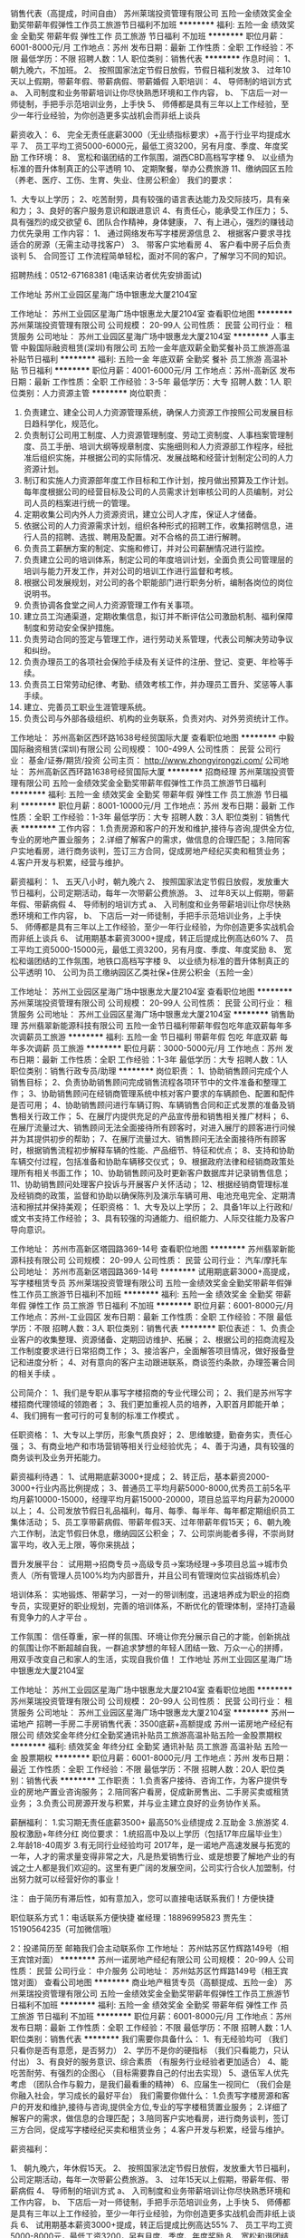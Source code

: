 销售代表（高提成，时间自由）
苏州莱瑞投资管理有限公司
五险一金绩效奖金全勤奖带薪年假弹性工作员工旅游节日福利不加班
**********
福利:
五险一金
绩效奖金
全勤奖
带薪年假
弹性工作
员工旅游
节日福利
不加班
**********
职位月薪：6001-8000元/月 
工作地点：苏州
发布日期：最新
工作性质：全职
工作经验：不限
最低学历：不限
招聘人数：1人
职位类别：销售代表
**********
作息时间：
1、 朝九晚六，不加班。
2、 按照国家法定节假日放假，节假日福利发放
3、 过年10天以上假期，带薪年假、带薪病假、带薪婚假
入职培训：
4、 导师制的培训方式
a、 入司制度和业务带薪培训让你尽快熟悉环境和工作内容，
b、 下店后一对一师徒制，手把手示范培训业务，上手快
5、 师傅都是具有三年以上工作经验，至少一年行业经验，为你创造更多实战机会而非纸上谈兵

薪资收入：
6、  完全无责任底薪3000（无业绩指标要求）+高于行业平均提成水平
7、  员工平均工资5000-6000元，最低工资3200，另有月度、季度、年度奖励
工作环境：
8、  宽松和谐团结的工作氛围，湖西CBD高档写字楼
9、  以业绩为标准的晋升体制真正的公平透明
10、 定期聚餐，举办公费旅游
11、缴纳园区五险（养老、医疗、工伤、生育、失业、住房公积金）
 我们的要求：

1、大专以上学历；
2、吃苦耐劳，具有较强的语言表达能力及交际技巧，具有亲和力；
3、良好的客户服务意识和跟进意识
4、有责任心，能承受工作压力；
5、具有强烈的成交欲望
6、团队合作精神，身体健康，
7、有上进心，强烈的赚钱动力优先录用
 工作内容：
1、 通过网络发布写字楼房源信息
2、 根据客户要求寻找适合的房源（无需主动寻找客户）
3、 带客户实地看房
4、 客户看中房子后负责谈判
5、 合同签订
工作流程简单轻松，面对不同的客户，了解学习不同的知识。

招聘热线：0512-67168381  (电话来访者优先安排面试)

 
工作地址
苏州工业园区星海广场中银惠龙大厦2104室

工作地址：
苏州工业园区星海广场中银惠龙大厦2104室
查看职位地图
**********
苏州莱瑞投资管理有限公司
公司规模：
20-99人
公司性质：
民营
公司行业：
租赁服务
公司地址：
苏州工业园区星海广场中银惠龙大厦2104室
**********
人事主管
中毅国际融资租赁(深圳)有限公司
五险一金年底双薪全勤奖餐补员工旅游高温补贴节日福利
**********
福利:
五险一金
年底双薪
全勤奖
餐补
员工旅游
高温补贴
节日福利
**********
职位月薪：4001-6000元/月 
工作地点：苏州-高新区
发布日期：最新
工作性质：全职
工作经验：3-5年
最低学历：大专
招聘人数：1人
职位类别：人力资源主管
**********
岗位职责：
1. 负责建立、建全公司人力资源管理系统，确保人力资源工作按照公司发展目标日趋科学化，规范化。
2. 负责制订公司用工制度、人力资源管理制度、劳动工资制度、人事档案管理制度、员工手册、培训大纲等规章制度、实施细则和人力资源部工作程序，经批准后组织实施，并根据公司的实际情况、发展战略和经营计划制定公司的人力资源计划。
3. 制订和实施人力资源部年度工作目标和工作计划，按月做出预算及工作计划。每年度根据公司的经营目标及公司的人员需求计划审核公司的人员编制，对公司人员的档案进行统一的管理。
4. 定期收集公司内外人力资源资讯，建立公司人才库，保证人才储备。
5. 依据公司的人力资源需求计划，组织各种形式的招聘工作，收集招聘信息，进行人员的招聘、选拔、聘用及配置。对不合格的员工进行解聘。
6. 负责员工薪酬方案的制定、实施和修订，并对公司薪酬情况进行监控。
7. 负责建立公司的培训体系，制定公司的年度培训计划，全面负责公司管理层的培训与能力开发工作，并对公司的培训工作进行监督和考核。
8. 根据公司发展规划，对公司的各个职能部门进行职务分析，编制各岗位的岗位说明书。
9. 负责协调各食堂之间人力资源管理工作有关事项。
10. 建立员工沟通渠道，定期收集信息，拟订并不断评估公司激励机制、福利保障制度和劳动安全保护措施。
11. 负责劳动合同的签定与管理工作，进行劳动关系管理，代表公司解决劳动争议和纠纷。
12. 负责办理员工的各项社会保险手续及有关证件的注册、登记、变更、年检等手续。
13. 负责员工日常劳动纪律、考勤、绩效考核工作，并办理员工晋升、奖惩等人事手续。
14. 建立、完善员工职业生涯管理系统。
15. 负责公司与外部各级组织、机构的业务联系，负责对内、对外劳资统计工作。



工作地址：
苏州高新区西环路1638号经贸国际大厦
查看职位地图
**********
中毅国际融资租赁(深圳)有限公司
公司规模：
100-499人
公司性质：
民营
公司行业：
基金/证券/期货/投资
公司主页：
http://www.zhongyirongzi.com/
公司地址：
苏州高新区西环路1638号经贸国际大厦
**********
招商经理
苏州莱瑞投资管理有限公司
五险一金绩效奖金全勤奖带薪年假弹性工作员工旅游节日福利
**********
福利:
五险一金
绩效奖金
全勤奖
带薪年假
弹性工作
员工旅游
节日福利
**********
职位月薪：8001-10000元/月 
工作地点：苏州
发布日期：最新
工作性质：全职
工作经验：1-3年
最低学历：大专
招聘人数：3人
职位类别：销售代表
**********
工作内容：
1.负责房源和客户的开发和维护,接待与咨询,提供全方位,专业的房地产置业服务；
2.详细了解客户的需求，做信息的合理匹配；
3.陪同客户实地看房，进行商务谈判，签订三方合同，促成房地产经纪买卖和租赁业务；
4.客户开发与积累，经营与维护。

薪资福利：
1、 五天八小时，朝九晚六
2、 按照国家法定节假日放假，发放重大节日福利，公司定期活动，每年一次带薪公费旅游。
3、 过年8天以上假期，带薪年假、带薪病假
4、 导师制的培训方式
a、 入司制度和业务带薪培训让你尽快熟悉环境和工作内容，
b、 下店后一对一师徒制，手把手示范培训业务，上手快
5、 师傅都是具有三年以上工作经验，至少一年行业经验，为你创造更多实战机会而非纸上谈兵
6、  试用期基本薪资3000+提成，转正后提成比例高达60%
7、  员工平均工资5000-15000元，最低工资3200，另有月度、季度、年度奖励
8、  宽松和谐团结的工作氛围，地铁口高档写字楼
9、  以业绩为标准的晋升体制真正的公平透明
10、 公司为员工缴纳园区乙类社保+住房公积金（五险一金）



工作地址：
苏州工业园区星海广场中银惠龙大厦2104室
查看职位地图
**********
苏州莱瑞投资管理有限公司
公司规模：
20-99人
公司性质：
民营
公司行业：
租赁服务
公司地址：
苏州工业园区星海广场中银惠龙大厦2104室
**********
销售助理
苏州翡翠新能源科技有限公司
五险一金节日福利带薪年假包吃年底双薪每年多次调薪员工旅游
**********
福利:
五险一金
节日福利
带薪年假
包吃
年底双薪
每年多次调薪
员工旅游
**********
职位月薪：3000-5000元/月 
工作地点：苏州
发布日期：最新
工作性质：全职
工作经验：1-3年
最低学历：大专
招聘人数：1人
职位类别：销售行政专员/助理
**********
岗位职责：
1、协助销售顾问完成个人销售目标；
2、负责协助销售顾问完成销售流程各项环节中的文件准备和整理工作；
3、协助销售顾问在经销商管理系统中核对客户要求的车辆颜色、配置和配件是否可用；
4、协助销售顾问进行车辆订购、车辆销售合同和正式发票的准备及销售相关行政工作；
5、在展厅内提供充足的产品宣传册和销售相关推广材料；
6、在展厅流量过大、销售顾问无法全面接待所有顾客时，对进入展厅的顾客进行问候并为其提供初步的帮助；
7、在展厅流量过大、销售顾问无法全面接待所有顾客时，根据销售流程初步解释车辆的性能、产品细节、特征和优点；
8、支持和协助车辆交付过程，包括准备和协助车辆移交仪式；
9、根据政府法律和经销商政策处理所有相关书面工作；
10、协助销售顾问及时更新客户数据库并记录销售信息；
11、协助销售顾问处理客户投诉与开展客户关怀活动；
12、根据经销商管理标准及经销商的政策，监督和协助以确保陈列及演示车辆可用、电池充电完全、定期清洁和擦拭并保持美观；
任职资格：
1、大专及以上学历；
2、具备1年以上行政和/或文书支持工作经验；
3、具有较强的沟通能力、组织能力、人际交往能力及客户导向意识。

工作地址：
苏州市高新区塔园路369-14号
查看职位地图
**********
苏州翡翠新能源科技有限公司
公司规模：
20-99人
公司性质：
民营
公司行业：
汽车/摩托车
公司地址：
苏州市高新区塔园路369-14号
**********
试用期底薪3000+高提成，写字楼租赁专员
苏州莱瑞投资管理有限公司
五险一金绩效奖金全勤奖带薪年假弹性工作员工旅游节日福利不加班
**********
福利:
五险一金
绩效奖金
全勤奖
带薪年假
弹性工作
员工旅游
节日福利
不加班
**********
职位月薪：6001-8000元/月 
工作地点：苏州-工业园区
发布日期：最新
工作性质：全职
工作经验：不限
最低学历：不限
招聘人数：3人
职位类别：销售代表
**********
职位表述：
1、负责企业客户的收集整理、资源储备、定期回访维护、拓展；
2、根据公司的招商流程及工作制度要求进行日常招商工作；
3、接洽客户，全面解答项目情况，做好报备登记和进度分析；
4、对有意向的客户主动跟进联系，商谈签约条款，办理签署合同的相关手续 。
 
公司简介：
1、我们是专职从事写字楼招商的专业代理公司；
2、我们是苏州写字楼招商代理领域的领跑者；
3、我们更加重视人员的培养，入职首月即能开单；
4、我们拥有一套可行的可复制的标准工作模式 。
 
任职资格：
1、大专以上学历，形象气质良好；
2、思维敏捷，勤奋务实，责任心强；
3、有商业地产和市场营销等相关行业经验优先；
4、善于沟通，具有较强的商务谈判及业务开拓能力。
 
薪资福利待遇：
1、试用期底薪3000+提成；
2、转正后，基本薪资2000-3000+行业内高比例提成；
3、普通员工平均月薪5000-8000,优秀员工前5名平均月薪10000-15000，经理平均月薪15000-20000，项目总监平均月薪为20000以上；
4、公司发放节假日礼品福利，每月、每季、每半年、每年都定期组织员工集体活动；
5、员工享带薪病假、带薪年假3天、过年带薪年假15天；
6、朝九晚六工作制，法定节假日休息，缴纳园区公积金；
7、公司崇尚能者多得，不崇尚财富平均，收入无上限，等你来挑战；
 
晋升发展平台：
试用期→招商专员→高级专员→案场经理→多项目总监→城市负责人（所有管理人员100%均为内部晋升，并且公司有管理岗位实战锻炼机会）
 
培训体系：
实地锻炼、带薪学习，一对一的带训制度，迅速培养成为职业的招商专员，实现更好的职业规划，完善的培训体系，不断优化的管理体制，坚持打造最有竞争力的人才平台 。
 
工作氛围：
信任尊重，家一样的氛围、环境让你充分展示自己的才能，创新挑战的氛围让你不断超越自我，一群追求梦想的年轻人团结一致、万众一心的拼搏， 用双手改变自己和家人的生活，实现自我价值！
工作地址
苏州工业园区星海广场中银惠龙大厦2104室

工作地址：
苏州工业园区星海广场中银惠龙大厦2104室
查看职位地图
**********
苏州莱瑞投资管理有限公司
公司规模：
20-99人
公司性质：
民营
公司行业：
租赁服务
公司地址：
苏州工业园区星海广场中银惠龙大厦2104室
**********
苏州一诺地产 招聘一手房二手房销售代表：3500底薪+高额提成
苏州一诺房地产经纪有限公司
绩效奖金年终分红全勤奖通讯补贴员工旅游高温补贴五险一金股票期权
**********
福利:
绩效奖金
年终分红
全勤奖
通讯补贴
员工旅游
高温补贴
五险一金
股票期权
**********
职位月薪：6001-8000元/月 
工作地点：苏州
发布日期：最近
工作性质：全职
工作经验：不限
最低学历：不限
招聘人数：20人
职位类别：销售代表
**********
工作职责：
1.负责客户接待、咨询工作，为客户提供专业的房地产置业咨询服务；
2.陪同客户看房，促成新房售出、二手房买卖或租赁业务；
3.负责公司房源开发与积累，并与业主建立良好的业务协作关系。

薪酬福利：
1.实习期无责任底薪3500+ 最高50%业绩提成
2.互助金
3.旅游奖
4.股权激励+年终分红
岗位要求：
1.统招高中及以上学历（包括17年应届毕业生）
2.年龄18-40周岁
3.有无同行业经验均可
2017年，是一诺地产高速发展与拓宽的一年，人才的需求量变得非常之大，凡是热爱销售行业、或是想要了解地产业的有诚之士人都是我们欢迎的。这里有更广阔的发展空间，公司实行合伙人加盟制，付出努力就可以经营好你的事业！


注：
由于简历有滞后性，如有意加入，您可以直接电话联系我们！方便快捷


职位联系方式
1：电话联系方便快捷
崔经理：18896995823   贾先生：15190564235（可加微信哦）

2：投递简历至  邮箱我们会主动联系你
工作地址：
苏州姑苏区竹辉路149号（相王宾馆对面）
**********
苏州一诺房地产经纪有限公司
公司规模：
20-99人
公司性质：
民营
公司行业：
中介服务
公司地址：
苏州姑苏区竹辉路149号（相王宾馆对面）
查看公司地图
**********
商业地产租赁专员（高额提成、五险一金）
苏州莱瑞投资管理有限公司
五险一金绩效奖金全勤奖带薪年假弹性工作员工旅游节日福利不加班
**********
福利:
五险一金
绩效奖金
全勤奖
带薪年假
弹性工作
员工旅游
节日福利
不加班
**********
职位月薪：6001-8000元/月 
工作地点：苏州
发布日期：最新
工作性质：全职
工作经验：不限
最低学历：不限
招聘人数：1人
职位类别：销售代表
**********
我们需要你具备什么：
1、有无经验均可 （我们只看你是否有意愿，是否努力）
2、学历不是你的硬指标 （我们只看能力，只认付出）
3、有良好的服务意识、综合素质 （有服务行业经验者更加适合）
4、能吃苦耐劳、有强烈的企图心 （目标需要靠自己的付出去实现）
5、退伍军人优先考虑 （团队合作与毅力，是我们最看重的精神）
6、应届生一视同仁 （我们会是你融入社会，学习成长的最好平台）
我们需要你做什么：
1.负责写字楼房源和客户的开发和维护,接待与咨询,提供全方位,专业的写字楼租赁置业服务；
2.详细了解客户的需求，做信息的合理匹配；
3.陪同客户实地看房，进行商务谈判，签订三方合同，促成写字楼经纪买卖和租赁业务；
4.客户开发与积累，经营与维护。

薪资福利：

1、 朝九晚六，年休假15天。
2、 按照国家法定节假日放假，发放重大节日福利，公司定期活动，每年一次带薪公费旅游。
3、 过年15天以上假期，带薪年假、带薪病假
4、 导师制的培训方式
a、 入司制度和业务带薪培训让你尽快熟悉环境和工作内容，
b、 下店后一对一师徒制，手把手示范培训业务，上手快
5、 师傅都是具有三年以上工作经验，至少一年行业经验，为你创造更多实战机会而非纸上谈兵
6、  试用期基本薪资3000+提成，转正后提成比例高达55%
7、  员工平均工资5000-8000元，最低工资3200，另有月度、季度、年度奖励
8、  宽松和谐团结的工作氛围，地铁口高档写字楼
9、  以业绩为标准的晋升体制真正的公平透明
10、 公司为员工缴纳园区乙类社保+住房公积金（五险一金）

工作地址
苏州吴中区团结桥4号地铁口双银星座商务广场

工作地址：
苏州工业园区星海广场中银惠龙大厦2104室
查看职位地图
**********
苏州莱瑞投资管理有限公司
公司规模：
20-99人
公司性质：
民营
公司行业：
租赁服务
公司地址：
苏州工业园区星海广场中银惠龙大厦2104室
**********
前台/客服
苏州巢来巢往公寓管理有限公司
五险一金绩效奖金餐补通讯补贴带薪年假定期体检节日福利
**********
福利:
五险一金
绩效奖金
餐补
通讯补贴
带薪年假
定期体检
节日福利
**********
职位月薪：4001-6000元/月 
工作地点：苏州
发布日期：招聘中
工作性质：全职
工作经验：1-3年
最低学历：大专
招聘人数：1人
职位类别：前台/总机/接待
**********
岗位职责：
1.前台文秘日常事务的处理。
2.负责来访客户的接待和咨询。
3.负责客服热线的接听，解答客户咨询。
4.负责在线客户的咨询和答疑，提高客户成交率。
5.记录汇总热线、网络咨询信息，做好各项数据统计及分析，并及时反馈及进行有效跟踪。
6.与相关部门紧密配合，协调沟通。

任职要求：
1.专科以上学历。
2.专业知识：1年以上前台或助理类工作经验，有客户服务、助理或教育行业咨询类经验者优先。
3.亲和力强，有较强的应变能力、口头表达与沟通能力；良好的服务意识与团队合作精神。
4.具有较强的推广和维护协调客户的能力，熟悉客户服务流程；
5.普通话标准，形象气质良好。
6.熟练运用office及良好的文档写作能力， 打字速度要求60字/分钟。

工作地址：
苏州巢来巢往公寓管理有限公司
**********
苏州巢来巢往公寓管理有限公司
公司规模：
20-99人
公司性质：
民营
公司行业：
教育/培训/院校
公司地址：
苏州巢来巢往公寓管理有限公司
查看公司地图
**********
诚聘房地产销售【高底薪+高提成+高奖金】
苏州信易居房地产经纪有限公司
创业公司绩效奖金房补带薪年假补充医疗保险定期体检员工旅游节日福利
**********
福利:
创业公司
绩效奖金
房补
带薪年假
补充医疗保险
定期体检
员工旅游
节日福利
**********
职位月薪：5000-8000元/月 
工作地点：苏州
发布日期：最新
工作性质：全职
工作经验：不限
最低学历：大专
招聘人数：5人
职位类别：销售代表
**********
岗位职责：
1、负责客户的日常销售接待工作，为顾客提供优秀的置业咨询服务，并建立客户档案； 
2、做好销售准备工作，了解房源资料；
3、陪同客户看房，了解客户需求，提供合适房源，进行商务谈判；
4、客户开发方式包含，电话、网络、开发商展点等，公司提供丰富的客户资源；
任职要求：
只要您有激情、有梦想，信易居就给您提供足够大的平台。 
有过商铺、写字楼、公寓、住宅等销售经验的可优先面试。

工作地址：
苏州工业园区星湖街999号建屋商务汇409室
查看职位地图
**********
苏州信易居房地产经纪有限公司
公司规模：
20-99人
公司性质：
民营
公司行业：
房地产/建筑/建材/工程
公司地址：
苏州工业园区金鸡湖大道金水湾租售中心
**********
苏州一诺地产 招聘房产合伙人：同行业最高额提成
苏州一诺房地产经纪有限公司
绩效奖金年终分红全勤奖通讯补贴员工旅游高温补贴
**********
福利:
绩效奖金
年终分红
全勤奖
通讯补贴
员工旅游
高温补贴
**********
职位月薪：6001-8000元/月 
工作地点：苏州
发布日期：最近
工作性质：全职
工作经验：不限
最低学历：不限
招聘人数：1人
职位类别：房地产中介/交易
**********
工作职责：
1.负责客户接待、咨询工作，为客户提供专业的房地产置业咨询服务；
2.陪同客户看房，促成新房售出、二手房买卖或租赁业务；
3.负责公司房源开发与积累，并与业主建立良好的业务协作关系。

薪酬福利：
1.实习期无责任底薪3500+ 最高50%~80%业绩提成.(统提)
2.互助金
3.旅游奖
4.股权激励+年终分红
岗位要求：
1.统招高中及以上学历（包括17年应届毕业生）
2.年龄18-40周岁
3.有无同行业经验均可
2017年，是一诺地产高速发展与拓宽的一年，人才的需求量变得非常之大，凡是热爱销售行业、或是想要了解地产业的有诚之士人都是我们欢迎的。这里有更广阔的发展空间，公司实行合伙人加盟制，付出努力就可以经营好你的事业！


注：
由于简历有滞后性，如有意加入，您可以直接电话联系我们！方便快捷


职位联系方式
1：电话联系方便快捷
崔经理：18896995823   贾先生：15190564235（可加微信哦）

2：投递简历至  邮箱我们会主动联系你
工作地址：
苏州姑苏区竹辉路149号（相王宾馆对面）
**********
苏州一诺房地产经纪有限公司
公司规模：
20-99人
公司性质：
民营
公司行业：
中介服务
公司地址：
苏州姑苏区竹辉路149号（相王宾馆对面）
查看公司地图
**********
长租品牌公寓诚聘租后客服
苏州蜜蜂村落网络科技有限公司
创业公司交通补助每年多次调薪节日福利
**********
福利:
创业公司
交通补助
每年多次调薪
节日福利
**********
职位月薪：4001-6000元/月 
工作地点：苏州
发布日期：最近
工作性质：全职
工作经验：不限
最低学历：大专
招聘人数：4人
职位类别：后勤人员
**********
岗位职责：（客服管家）
租客退/续/换房的相关结续管理、租客关系维护、公寓保洁计划安排及监督管理、公寓定期巡查以及公司交办的其它工作。（开车有油补）

任职要求：
1.年龄35岁以下，性别不限；品貌端正、身体健康；
2.大专及以上学历，熟练使用电脑及办公设备，具有物业管理或星级酒店服务工作经验优先考虑
3.吃苦耐劳、责任心强，良好的语言表达能力及沟通技巧、普通话标准，工作积极主动、良好的客户服务意识。

工作地址：
苏州市工业园区创意产业园 5幢 A-101 办公室
**********
苏州蜜蜂村落网络科技有限公司
公司规模：
20-99人
公司性质：
民营
公司行业：
互联网/电子商务
公司主页：
//beetown.cn
公司地址：
苏州市工业园区创意产业园 5幢 A-101 办公室
查看公司地图
**********
我爱我家高薪房产销售
苏州我爱我家房地产经纪有限公司葑门分店
节日福利高温补贴员工旅游五险一金弹性工作每年多次调薪
**********
福利:
节日福利
高温补贴
员工旅游
五险一金
弹性工作
每年多次调薪
**********
职位月薪：8001-10000元/月 
工作地点：苏州-姑苏区
发布日期：最新
工作性质：全职
工作经验：不限
最低学历：大专
招聘人数：10人
职位类别：销售代表
**********
苏州我爱我家房产经纪有限公司是一家专门从事二手房租赁与买卖的上市公司,苏州公司2000年4月成立,是目前在苏州市场最富有影响力的房产经纪公司之一。

我们能为你提供什么：
保障方面：五险一金全部缴纳！
薪资优势：2500-4000无责任底薪！大专学历 前三个月保障底薪分别为3000 3500 4000！！
提成优势：个人按30%-50%比例提成 司龄每增加一年提成额外增加一个点！
（苏州排名前10的公司，我们给你优厚的提成）

学习优势：入职新人岗前4天基础带薪培训（买卖及租赁知识）；下店后结合实际工作有专人教和练！
晋升优势：公平、透明、快速。毎三个月一次内部晋升，绝无“空降兵”。
专业路线：见习置业顾问-普通置业顾问-资深置业顾问-高级置业顾问-首席置业顾问
管理路线：资深置业顾问-店经理-区经理-区总监-总经理

我们需要你具备什么：
基本要求：
1、活的，有思想，有想法，能跑能跳的！
2、想成为高端人士，有理想人士
3、有远大抱负的，比如想在两年内买兰博基尼的！

以下条件优先录用：
1、生活所迫，为钱所困。
2、已结婚生子，孩子越多越好
3、有房贷、有车贷…

我们需要你做什么：
1.负责房源和客户的开发和维护,接待与咨询,提供全方位,专业的房地产置业服务；
2.详细了解客户的需求，做信息的合理匹配；
3.陪同客户实地看房，进行商务谈判，签订三方合同，促成房地产经济买卖和租赁业务；
4.负责业务进展及房屋缴税过户手续办理等服务工作；
5.客户开发与积累，经营与维护。

工作地点及联系方式：
地址：苏州市沧浪区莫邪路384号我爱我家

工作地址
姑苏区莫邪路384号

工作地址：
姑苏区莫邪路384号
查看职位地图
**********
苏州我爱我家房地产经纪有限公司葑门分店
公司规模：
1000-9999人
公司性质：
民营
公司行业：
中介服务
公司地址：
姑苏区葑门莫邪路384号
**********
网店客服
苏州辰鑫可商贸有限公司
五险一金每年多次调薪加班补助全勤奖
**********
福利:
五险一金
每年多次调薪
加班补助
全勤奖
**********
职位月薪：4001-6000元/月 
工作地点：苏州
发布日期：招聘中
工作性质：全职
工作经验：1年以下
最低学历：大专
招聘人数：2人
职位类别：网络/在线客服
**********
职位描述：
1、 负责解答顾客售前／售后咨询，引导其完成交易付款；
2、 负责协助客户订单登记工作，联系仓库审单人员核实订单修改；
3、 负责简单的客户信息查询及疑问解答工作，如物流进度、快递问题、退换货进度等等；
任职要求：
1、 中专以上学历（有工作经验条件优秀者可放宽要求），半年以上相关工作经验
2、 掌握天猫、淘宝平台的基本规则，熟悉客户服务体制流程；
3、 打字速度较快，有较强的协调、沟通能力及人际交往能力，有耐心！  
上班时间：早8:00-18:00、 晚14:00-24:00 底薪2500+提成+餐补 综合4000-5000  
上班地点：葑亭大道A+公寓 
电话：15862303065

工作地址：
工业园区葑亭大道A+公寓
查看职位地图
**********
苏州辰鑫可商贸有限公司
公司规模：
100-499人
公司性质：
民营
公司行业：
耐用消费品（服饰/纺织/皮革/家具/家电）
公司地址：
工业园区苏虹东路188号
**********
销售代表底薪4000+高提成（昆山开发区）
库房无忧
五险一金绩效奖金股票期权全勤奖带薪年假员工旅游节日福利房补
**********
福利:
五险一金
绩效奖金
股票期权
全勤奖
带薪年假
员工旅游
节日福利
房补
**********
职位月薪：6001-8000元/月 
工作地点：苏州
发布日期：最近
工作性质：全职
工作经验：不限
最低学历：大专
招聘人数：5人
职位类别：客户代表
**********
我们寻找小白，只要你渴望不凡，期待蜕变；
我们寻找左膀右臂，只要你胸怀大志，无所畏惧；
我们寻找leader，只要你运筹帷幄，博学进取。
青春还在，梦想要快
这是梦想开始的地方，我们在寻找有梦的你，乘帆远航

这一路，你将收获：
1、入职底薪3900元+高额提成（15%—60%），转正后+五险一金（社保+商保） 。
2、公平的晋升机制，广阔的发展空间：企业选址专员—储备经理—分部经理—城市经理—大区总监。
3、完善的培训体系。一带一新人训、能力提升衔接培训、新任分部经理培训，分部经理管理培训等，让你标准化培养，快速的成长。
4、 带薪年假、各类员工活动、各种节假日福利

这一路，你要做到：
1、负责与企业客户进行有效沟通，匹配库房资源并推荐（所有客户公司提供）
2、带客户实地体验库房，协助客户与业主商务谈判，促成双方成交
3、服务费相关协议签订并收款
4、辖区的工业园区业主（招商）关系维护


这一路，我们等你：
1.统招大专及以上学历，热爱销售工作；接受应届实习生。
2.善于沟通，有较强的语言表达能力。
3.有较强的进取心、学习能力，勇于挑战自我，不甘平庸。
4.有较强的服务意识。

愿你化茧成蝶，从梦开始的地方，探索无限可能

公司介绍：
库房无忧是专业从事工业园区运营、代理招商；库房租赁的信息整合平台，依托强大的获客能力、优质的服务口碑为园区业主提供快捷、高效的招商服务，为中小企业提供精准的库房租赁服务互联网平台。
2015年成立至今，年均400%的发展速度，2017年业务覆盖华东区域。2018年业务计划全国网点数100家，我们的足迹将遍布全国，员工突破1000人。
飞快的发展速度（企业选址专员—储备经理—分部经理—大区总经理—副总裁），公司平均的晋升周期6-12个月，职位每晋升一级，薪资提升一倍；快速发展期，你将和公司一起快速成长；
99%的管理人员内部选拔；内部选拔、培养的理念贯穿整个公司发展历程！
{~CQ 2239 CQ~}
工作地址：
昆山市前进东路767号隆旗丽景国际C栋1815室
查看职位地图
**********
库房无忧
公司规模：
100-499人
公司性质：
民营
公司行业：
租赁服务
公司地址：
上海青浦区徐泾镇明珠路838号恒润大厦401室
**********
销售代表
苏州我爱我家房地产经纪有限公司佳安分店
14薪每年多次调薪绩效奖金年终分红股票期权全勤奖交通补助带薪年假
**********
福利:
14薪
每年多次调薪
绩效奖金
年终分红
股票期权
全勤奖
交通补助
带薪年假
**********
职位月薪：8001-10000元/月 
工作地点：苏州-姑苏区
发布日期：最新
工作性质：全职
工作经验：1年以下
最低学历：大专
招聘人数：10人
职位类别：销售代表
**********
  在这里：不用因为没有经验而不敢尝试房产销售行业！
如何被培养？
1、岗前培训：我爱我家专业讲师团队为您讲解房产经纪理论知识。
2、超级培训：我爱我家新人三个月内接受不间断的公开课和区域培训。
3、实战演练：我爱我家销售精英带你近距离接触业务实战！
如何被重用？
1、无空降兵：我爱我家为你提供一个公开、公平、透明，没有天花板的竞争平台。
2、快速晋升：我爱我家为有能力者每季度都会提供晋升考核机会。
3、领导支持：我爱我家上级全力以赴的付出与支持为你排除一切工作障碍。
职位描述：
1、优越的薪酬
试用期无责底薪3500元，转正后保障性底薪2200-6000+高额提成（20%-60%）+带薪培训（终身）+ 五险一金 = 置业专家
2、清晰的规划
应届毕业生--销售实习生（半年）--销售店长--（6个 月）--分店销售经理--（1年）--分区销售经理--（2年）--分公司销售总监--（5年）--分公司销售总经理……；能者上，平者让。

3、雄厚的平台
全国6000多家直营连锁门店，近130000名置业专家；未来1年苏州即将发展为350家门店，强大的平台支持，虚位以待。
岗位职责：
1、负责新客户和业主的开发；
2、负责客户与业主的接待与咨询，提供顾问式的咨询服务；
3、负责公寓、别墅、写字楼买卖与租赁的全过程，包括识别需求、带看、收意向、谈判、签约及过户和老客户经营等，促成业务成交；
任职资格：
1、专科（含）以上学历，年龄20岁-30岁之间，男女不限,专业不限，应届毕业生优先；
2、敏锐的洞察力，较强的抗压和抗挫能力；勇于接受房产行业的压力和挑战；
特殊说明：因公司拓展，望有志之士加入。此信息只针对应聘者，谢绝其它来电、来访；我们会根据应聘者住址优先就近分配，第一时间告知面试结果。
联 系 人：苏州我爱我家刘经理：13771842462（微信同步,来电可优先安排面试）
在线投递：648305151@qq.com
公司名称：苏州我爱我家房地产经纪有限公司

欢迎你，加入我们。
温馨提示求职者您好：感谢您对我爱我家地产的关注，很高兴看到您的简历；因简历数量信息较多，请您在投递简历后主动联系我们，如简历符合要求我们会优先安排面试!在这里：不用因为没有经验而不敢尝试房产销售行业！我爱我家为您提供高飞的舞台！
工作地址：
苏州市姑中街路105号我爱我家（火车站北广场往东500米即到）
                                                工作地址：                        
苏州市中街路105号商铺

工作地址：
苏州市姑苏区中街路105号
**********
苏州我爱我家房地产经纪有限公司佳安分店
公司规模：
1000-9999人
公司性质：
民营
公司行业：
房地产/建筑/建材/工程
公司主页：
null
公司地址：
苏州市沧浪区书院巷125号
查看公司地图
**********
保安
苏州辰鑫可商贸有限公司
五险一金包住每年多次调薪
**********
福利:
五险一金
包住
每年多次调薪
**********
职位月薪：2001-4000元/月 
工作地点：苏州
发布日期：招聘中
工作性质：全职
工作经验：1年以下
最低学历：中技
招聘人数：1人
职位类别：保安
**********
岗位职责
1、根据保安相关规定，负责做好防火、防盗、防事故等工作，保障公司利益；
2、严格按照验证制度，防止未经许可的人员、车辆、物资擅自进入，维护公司的治安秩序；
3、负责做好公司信件的登记发放工作，做好货物进出的登记查验、车辆进出指挥有序停放；
4、及时处理各种突发事件并及时报告；
5、树立崭新保安人员风貌、展现公司窗口，做好门卫室及周围卫生保洁工作，维护公司形象；
6、完成领导安排的其它临时性任务。

任职资格
1、50岁以下，一年以上保安工作经验。
1、中专以上学历；
2、责任心强，服从公司管理，有较强的安全意识。
3、人品端正，爱岗敬业，工作态度细致，踏实，能吃苦耐劳。
提供住宿 8:30-20:30 午休12:00-13:00 做六休一   身高1.75米左右 退伍军人优先考虑
来电详询：0512-68638622

工作地址：
工业园区葑亭大道A+公寓
查看职位地图
**********
苏州辰鑫可商贸有限公司
公司规模：
100-499人
公司性质：
民营
公司行业：
耐用消费品（服饰/纺织/皮革/家具/家电）
公司地址：
工业园区苏虹东路188号
**********
市场经理
苏州辰鑫可商贸有限公司
每年多次调薪年终分红绩效奖金员工旅游节日福利
**********
福利:
每年多次调薪
年终分红
绩效奖金
员工旅游
节日福利
**********
职位月薪：8001-10000元/月 
工作地点：苏州
发布日期：最近
工作性质：全职
工作经验：5-10年
最低学历：大专
招聘人数：1人
职位类别：业务拓展经理/主管
**********
岗位职责：
1.负责辖区市场信息的收集及竞争对手的分析；
2.负责公司产品的销售及推广,增加产品销售范围；
3.根据公司战略目标，完成门店扩张
4.定期与合作客户进行沟通，建立良好的长期合作关系；
5.管理维护客户关系以及客户间的长期战略合作计划；
6.维护老客户的业务，挖掘客户的最大潜力；
7.能力有多大，公司将给予的平台就有多大！！！
任职资格：
1.形象、素质良好，具有亲和力，表达沟通能力强，懂得交际技巧；
2.心态正面积极、有责任心、思维敏捷，具备团队协作精神； 
3.具备吃苦耐劳、坚韧勤奋的性格，良好的应变能力和承压能力；
4.具备一定的市场分析及判断能力，良好的客户服务意识；
5.热衷于销售工作，3年以上市场开发工作经验，业绩突出者或有相关工作经验者优先；


工作地址：
工业园区葑亭大道A+公寓
查看职位地图
**********
苏州辰鑫可商贸有限公司
公司规模：
100-499人
公司性质：
民营
公司行业：
耐用消费品（服饰/纺织/皮革/家具/家电）
公司地址：
工业园区苏虹东路188号
**********
只要你有人脉，就可以来做销售，月收入很高
苏州悦来悦好房地产经纪有限公司
创业公司无试用期全勤奖年底双薪绩效奖金年终分红弹性工作员工旅游
**********
福利:
创业公司
无试用期
全勤奖
年底双薪
绩效奖金
年终分红
弹性工作
员工旅游
**********
职位月薪：6001-8001元/月 
工作地点：苏州-吴江区
发布日期：招聘中
工作性质：兼职
工作经验：无经验
最低学历：不限
招聘人数：3人
职位类别：销售代表
**********
职位描述声明：公司直招，不缴纳任何费用。
(仔细阅读招聘岗位的要求及薪资，有意者请电话咨询清楚后再投递简历，简历不能全回复)
一、公司福利
1.资薪：无责任底薪3000元
2.正式员工提成50%。
我司业务员经过系统培训后：
用心一点:一般月收入可达10000-15000元。
专心一点:一般月收入可达15000-20000元。
管理层人员：
小团队:普通管理层一般每月在15000-20000元。
大团队:优秀管理层一般每月在20000左右的收入。
优秀高层管理者月收入可达200000以上。
2.福利:60天转正,可享五险一金,享受国家带薪假期(节假日假期,伤假,产假,慰藉假等)
3.晋升:3个月一次晋升机会,能力强的同事,最短一年时间可晋升为营业经理(从事管理),业绩说话
4.褒奖:设季度,年度竞争大赛,对“业绩前十”者褒奖,并给予公司付费去国内,国外旅游机会,年终大奖为小矫车6台(本田、思域、奥迪a4、a6)
本团队设每个月旅游，k歌，聚餐，篮球比赛
5.其它:面试详谈
一、岗位职责：
1.负责客户的接待工作，与客户建立良好的关系;
2.根据客户需求，帮助客户达成房屋买卖及租赁业务;
3.通过网络及社区开发进行公司房源拓展；
任职资格：
1、18-40周岁男女均可，有无行业经验或从业经历均可
2、诚实守信，吃苦耐劳，具有良好的团队精神;
3、热爱销售行业，为事业而工作，不为工作而工作;
4、目标清晰，意志坚定。
福利:
1、良好的培训晋升体系;包括：专业知识、销售技巧、心态、时间管理、管理技巧等
2、即来即入职，即来即算工资，入职手续简单。
3、定期公司组织户外拓展及室外活动
4、晋升机会多，发展平台宽欢迎加入
三、面试安排
1.面试时间:早上9:30至下午18:00
2.面试地址:吴江联杨邻里中心115
欢迎大家一起来加盟

工作地址：
联杨邻里中心115B
查看职位地图
**********
苏州悦来悦好房地产经纪有限公司
公司规模：
20-99人
公司性质：
民营
公司行业：
中介服务
公司地址：
苏州吴江
**********
4000急招房产租售+高提成，名额有限
苏州悦来悦好房地产经纪有限公司
创业公司无试用期全勤奖年底双薪绩效奖金年终分红弹性工作员工旅游
**********
福利:
创业公司
无试用期
全勤奖
年底双薪
绩效奖金
年终分红
弹性工作
员工旅游
**********
职位月薪：15001-20000元/月 
工作地点：苏州-吴江区
发布日期：招聘中
工作性质：全职
工作经验：无经验
最低学历：不限
招聘人数：3人
职位类别：房地产中介/交易
**********
职位描述声明：公司直招，不缴纳任何费用。
一、公司福利
1.资薪：4000元一月
2.正式员工提成50%。
我司业务员经过系统培训后：
用心一点:一般月收入可达10000-15000元。
专心一点:一般月收入可达15000-20000元。
管理层人员：
小团队:普通管理层一般每月在15000-20000元。
大团队:优秀管理层一般每月在20000左右的收入。
优秀高层管理者月收入可达200000以上。
2.福利:60天转正,可享五险一金,享受国家带薪假期(节假日假期,伤假,产假,慰藉假等)
3.晋升:3个月一次晋升机会,能力强的同事,最短一年时间可晋升为营业经理(从事管理),业绩说话
4.褒奖:设季度,年度竞争大赛,对“业绩前十”者褒奖,并给予公司付费去国内,国外旅游机会,年终大奖为小矫车6台(本田、思域、奥迪a4、a6)
本团队设每个月旅游，k歌，聚餐，篮球比赛
5.其它:面试详谈
一、岗位职责：
1.负责客户的接待工作，与客户建立良好的关系;
2.根据客户需求，帮助客户达成房屋买卖及租赁业务;
3.通过网络及社区开发进行公司房源拓展；
任职资格：
1、18-40周岁男女均可，有无行业经验或从业经历均可
2、诚实守信，吃苦耐劳，具有良好的团队精神;
3、热爱销售行业，为事业而工作，不为工作而工作;
4、目标清晰，意志坚定。
福利:
1、良好的培训晋升体系;包括：专业知识、销售技巧、心态、时间管理、管理技巧等
2、即来即入职，即来即算工资，入职手续简单。
3、定期公司组织户外拓展及室外活动
4、晋升机会多，发展平台宽欢迎加入
三、面试安排
1.面试时间:早上9:30至下午18:00
2.面试地址:吴江联杨邻里中心115
想开房产中介欢迎大家来咨询加盟

工作地址：
联杨邻里中心115B
查看职位地图
**********
苏州悦来悦好房地产经纪有限公司
公司规模：
20-99人
公司性质：
民营
公司行业：
中介服务
公司地址：
苏州吴江
**********
销售专员销售代表
苏州辰鑫可商贸有限公司
五险一金全勤奖带薪年假
**********
福利:
五险一金
全勤奖
带薪年假
**********
职位月薪：2001-4000元/月 
工作地点：苏州
发布日期：招聘中
工作性质：全职
工作经验：1年以下
最低学历：大专
招聘人数：2人
职位类别：销售代表
**********
岗位职责
1、销售人员职位，按照公司的各项规章制度完成制定的上门任务；
2、目标商业体小区的调研开发，收集业主信息并根据商业体小区的情况策划 ，组织，实施市场活动
3、根据市场需求不定期在相应的地点宣传收集客户信息；
4、对客户提供专业的咨询；
5、收集潜在客户资料；
6、收取应收帐款。

任职资格
1、专科及以上学历，市场营销等相关专业；
2、2年以上销售行业工作经验，业绩突出者优先；
3、性格外向、反应敏捷、表达能力强，具有较强的沟通能力及交际技巧，具有亲和力；
4、具备一定的市场分析及判断能力，良好的客户服务意识；
5、有责任心，能承受较大的工作压力。

工作地址：
工业园区葑亭大道A+公寓
查看职位地图
**********
苏州辰鑫可商贸有限公司
公司规模：
100-499人
公司性质：
民营
公司行业：
耐用消费品（服饰/纺织/皮革/家具/家电）
公司地址：
工业园区苏虹东路188号
**********
十万年薪聘精英！ 手把手教会你！
苏州新天伦房地产经纪有限公司
员工旅游节日福利
**********
福利:
员工旅游
节日福利
**********
职位月薪：5000-8000元/月 
工作地点：苏州
发布日期：最新
工作性质：全职
工作经验：不限
最低学历：中专
招聘人数：5人
职位类别：销售业务跟单
**********
薪资待遇：底薪5000+提成（20%-50%）+现金奖励+带薪年假，节日福利。公司店面直招！
培训体系：如果你没有这方面的工作经验，没有任何关系，我们实行一对一的培训制度，保证手把手教你学习，直至学会为止。
晋升机制：所有运营体系管理人员均为内部晋升，阶梯型晋升录像就在你脚下，能走多远取决于你自己，这里只看能力，不看关系，想要月薪三千左右的不要给我打电话。【任职资格】
1、年龄20-38周岁，男女不限；
2、会使用电脑的基本操作，
3、有强烈的工作责任心及团队合作意识；
我需要你具备什么：
1、有无经验均可（我们只看你是否有意愿）
2、学历不是你的硬指标（我们只看能力，只认付出）
3、有良好的服务意识、综合素质（有服务行业经验者更加适合）
4、能吃苦耐劳、有强烈的企图心（目标需要靠自己的付出去实现）
5、应届生一视同仁（我们会是你融入社会，学习成长的最好平台）
【岗位职责】：
1、负责客户接待、咨询工作，为客户提供专业的房地产置业咨询服务
2、解客户需求，促成交易，并负责业务跟进手续办理等后续服务工作
3、负责公司房源的开发与积累，并与客户建立良好的业务合作关系.
4、促成交易，协助合同的谈判与签订。
非诚意，请不要投简历，试试看的请绕道，我们只录用专职长期想从事销售的新人，不怕你什么都不懂，就怕你不敢来挑战，我们有信心帮助任何一位优秀新人的成长与成才。
工作地址：
吴中区苏蠡路港龙财智国际5栋1121室
查看职位地图
**********
苏州新天伦房地产经纪有限公司
公司规模：
20-99人
公司性质：
合资
公司行业：
房地产/建筑/建材/工程
公司主页：
null
公司地址：
吴中区盘蠡路129号
**********
人事专员
苏州新天伦房地产经纪有限公司
节日福利不加班员工旅游带薪年假全勤奖绩效奖金五险一金
**********
福利:
节日福利
不加班
员工旅游
带薪年假
全勤奖
绩效奖金
五险一金
**********
职位月薪：3500-5000元/月 
工作地点：苏州
发布日期：最新
工作性质：全职
工作经验：1-3年
最低学历：大专
招聘人数：1人
职位类别：招聘经理/主管
**********
岗位职责:
1、负责公司内部的人才招聘工作；
2、协助上级确定招聘目标，汇总需求数目和人员，制定并执行招聘计划；
3、发布职位需求信息，做好公司形象宣传，安排人员应聘面试，确定面试名单，通知应聘者前来面试（初试）；
4、负责招聘网站的维护和更新，以及招聘网站的信息沟通；
5、总结招聘工作中存在的问题，提出优化招聘制度和流程的合理化建议，完成招聘分析报告；
任职资格:
1、年龄22-35岁，大专以上学历，形象气质佳，善于沟通表达，逻辑思维能力好；
2、相关工作经验者优先；
3、熟悉各种招聘渠道，善于整合资源，较好的洞察及辨析能力；
4、积极主动，责任心强，工作踏实，有较好的抗压能力；
薪资福利：
1、8:20上班，5:30下班，月休4天
2、薪资3500+绩效 
3、带薪年假+社会保险+招聘奖金+节日福利
工作地址：
吴中区苏蠡路港龙财智国际5栋1121室
查看职位地图
**********
苏州新天伦房地产经纪有限公司
公司规模：
20-99人
公司性质：
合资
公司行业：
房地产/建筑/建材/工程
公司主页：
null
公司地址：
吴中区盘蠡路129号
**********
东环路 我爱我家直招 底薪3500+高提成
苏州我爱我家房地产经纪有限公司东港分店
每年多次调薪五险一金带薪年假弹性工作不加班节日福利员工旅游高温补贴
**********
福利:
每年多次调薪
五险一金
带薪年假
弹性工作
不加班
节日福利
员工旅游
高温补贴
**********
职位月薪：5000-10000元/月 
工作地点：苏州
发布日期：最新
工作性质：全职
工作经验：不限
最低学历：不限
招聘人数：8人
职位类别：房地产销售/置业顾问
**********
我们能为你提供：
薪资优势：3500元无责任底薪+高提成
学习优势：入职新人岗前3天基础培训，下店后结合实际工作有专人教和练。
晋升优势：公平、透明、快速。门店扩张中、急需优秀人才！！
（公司规模快速扩张中，只要你想学、你会做、我们就有平台给你展示！）
我们需要你具备：
1、有无经验均可（我们只看你是否有意愿）
2、学历不是你的硬指标（我们只看能力，只认付出）
3、有良好的服务意识、综合素质（有服务行业经验者更加适合）
4、能吃苦耐劳、有强烈的企图心（目标需要靠自己的付出去实现）
5、退伍军人优先考虑（团队合作与毅力，是我们最看重的精神）
6、应届生一视同仁（我们会是你融入社会，学习成长的最好平台）
我们需要你做：
1.负责客户的开发和维护,接待与咨询,提供全方位,专业的服务；
2.详细了解客户的需求，做信息的合理匹配；
3.陪同客户实地勘测，进行商务谈判，签订合同，促成成单；
4..客户开发与积累，经营与维护。
如果您想了解更多，可以主动联系我预约，我将优先为您安排面试
工作地址：
苏州市工业园区东港新村一斗山路171-3号
查看职位地图
**********
苏州我爱我家房地产经纪有限公司东港分店
公司规模：
1000-9999人
公司性质：
上市公司
公司行业：
中介服务
公司地址：
苏州市工业园区东港新村一斗山路171-3号
**********
我爱我家独墅湖高教区诚聘销售无责底薪4000
苏州我爱我家房地产经纪有限公司海德公园分店
五险一金绩效奖金全勤奖员工旅游高温补贴节日福利
**********
福利:
五险一金
绩效奖金
全勤奖
员工旅游
高温补贴
节日福利
**********
职位月薪：6001-8000元/月 
工作地点：苏州-工业园区
发布日期：最新
工作性质：全职
工作经验：不限
最低学历：不限
招聘人数：5人
职位类别：其他
**********
苏州我爱我家房地产—只因今天的一个选择，或许能改变你的职业命运，何不一选？

   本公司因业务旺盛及扩店发展需要，现诚聘置业顾问、销售主管、销售助理等岗位，期望有意者前来咨询面试。
   伙伴们，让我们都加入一只有潜力、战斗力及房产服务专业化的团队吧。只要你不想平庸、只要你觉得自己壮志未酬、只要你有足够的勇气挑战销售挑战高薪，在这里，骏腾始终承诺，一定将你打造成销售高手！来吧伙伴！这里将是你一展宏图最好的舞台，这里也许就能将你变成月薪过万的房产经纪人！欢迎广大应、往届毕业生。
 一、招聘岗位
房产销售（置业顾问）5名
 二、薪资待遇：4000（无责任底薪）+高额提成+多项奖金+国内外旅游+公平晋升机会 ，购买保险及专业的带薪培训。
 三、岗位要求：
1、会使用电脑；
2、对销售感兴趣，敢于挑战，有赚钱改变现状的欲望；
3、有良好的沟通及应变能力，性格外向；
4、对工作负责认真，不怕吃苦.
咨询热线：188-9696-3175（微信）

工作地址：
苏州工业园区林泉街海德公园11幢101室
**********
苏州我爱我家房地产经纪有限公司海德公园分店
公司规模：
1000-9999人
公司性质：
民营
公司行业：
房地产/建筑/建材/工程
公司地址：
苏州工业园区林泉街海德公园11幢101室
**********
十万年薪聘精英！ 手把手教会你！
苏州新天伦房地产经纪有限公司
员工旅游节日福利
**********
福利:
员工旅游
节日福利
**********
职位月薪：4500-8000元/月 
工作地点：苏州
发布日期：最新
工作性质：全职
工作经验：不限
最低学历：中专
招聘人数：5人
职位类别：销售业务跟单
**********
薪资待遇：底薪4500+（20%-50%提成）+现金奖励+带薪年假，节日福利。公司店面直招！
培训体系：如果你没有这方面的工作经验，没有任何关系，我们实行一对一的培训制度，保证手把手教你学习，直至学会为止。
晋升机制：所有运营体系管理人员均为内部晋升，阶梯型晋升录像就在你脚下，能走多远取决于你自己，这里只看能力，不看关系，想要月薪三千左右的不要给我打电话。【任职资格】
1、年龄20-38周岁，男女不限；
2、会使用电脑的基本操作，
3、有强烈的工作责任心及团队合作意识；
我需要你具备什么：
1、有无经验均可（我们只看你是否有意愿）
2、学历不是你的硬指标（我们只看能力，只认付出）
3、有良好的服务意识、综合素质（有服务行业经验者更加适合）
4、能吃苦耐劳、有强烈的企图心（目标需要靠自己的付出去实现）
5、应届生一视同仁（我们会是你融入社会，学习成长的最好平台）
【岗位职责】：
1、负责客户接待、咨询工作，为客户提供专业的房地产置业咨询服务
2、解客户需求，促成交易，并负责业务跟进手续办理等后续服务工作
3、负责公司房源的开发与积累，并与客户建立良好的业务合作关系.
4、促成交易，协助合同的谈判与签订。
非诚意，请不要投简历，试试看的请绕道，我们只录用专职长期想从事销售的新人，不怕你什么都不懂，就怕你不敢来挑战，我们有信心帮助任何一位优秀新人的成长与成才。
工作地址：
吴中区苏蠡路港龙财智国际5栋1121室
查看职位地图
**********
苏州新天伦房地产经纪有限公司
公司规模：
20-99人
公司性质：
合资
公司行业：
房地产/建筑/建材/工程
公司主页：
null
公司地址：
吴中区盘蠡路129号
**********
底薪5k+提成+福利聘房产精英
苏州新天伦房地产经纪有限公司
绩效奖金员工旅游带薪年假节日福利全勤奖
**********
福利:
绩效奖金
员工旅游
带薪年假
节日福利
全勤奖
**********
职位月薪：5000-8000元/月 
工作地点：苏州
发布日期：最新
工作性质：全职
工作经验：不限
最低学历：中专
招聘人数：5人
职位类别：销售业务跟单
**********
职位描述：
培训体系：如果你没有这方面的工作经验，没有任何关系，我们实行一对一的培训制度，保证手把手教你学习，直至学会为止。
晋升机制：所有运营体系管理人员均为内部晋升，阶梯型晋升录像就在你脚下，能走多远取决于你自己，这里只看能力，不看关系，想要月薪三千左右的不要给我打电话。
【任职资格】
1、年龄20-38周岁，男女不限；高中及以上学历，专业不限，无经验者优先；
2、会使用电脑的基本操作，
3、有强烈的工作责任心及团队合作意识；
我需要你具备什么：
1、有无经验均可（我们只看你是否有意愿）
2、学历不是你的硬指标（我们只看能力，只认付出）
3、有良好的服务意识、综合素质（有服务行业经验者更加适合）
4、能吃苦耐劳、有强烈的企图心（目标需要靠自己的付出去实现）
5、应届生一视同仁（我们会是你融入社会，学习成长的最好平台）
【岗位职责】：
1、负责客户接待、咨询工作，为客户提供专业的房地产置业咨询服务
2、解客户需求，促成交易，并负责业务跟进手续办理等后续服务工作
3、负责公司房源的开发与积累，并与客户建立良好的业务合作关系.
4、促成交易，协助合同的谈判与签订。
非诚意，请不要投简历，试试看的请绕道，我们只录用专职长期想从事销售的新人，不怕你什么都不懂，就怕你不敢来挑战，我们有信心帮助任何一位优秀新人的成长与成才。
接收残疾人应聘 ( 肢体残疾 )

工作地址：
吴中区苏蠡路港龙财智国际5栋1121室
查看职位地图
**********
苏州新天伦房地产经纪有限公司
公司规模：
20-99人
公司性质：
合资
公司行业：
房地产/建筑/建材/工程
公司主页：
null
公司地址：
吴中区盘蠡路129号
**********
房地产销售主管
苏州我爱我家房地产经纪有限公司佳安分店
14薪每年多次调薪绩效奖金年终分红股票期权全勤奖交通补助带薪年假
**********
福利:
14薪
每年多次调薪
绩效奖金
年终分红
股票期权
全勤奖
交通补助
带薪年假
**********
职位月薪：8001-10000元/月 
工作地点：苏州-姑苏区
发布日期：最新
工作性质：全职
工作经验：无经验
最低学历：大专
招聘人数：3人
职位类别：房地产销售主管
**********
3500底薪+50%提成+精鹰境内境外游+五险一金+带薪培训+1v1师傅带教）
正常干4000---10000元/月
努力干10000---20000元/月
使劲干20000---30000元/月
拼命干30000元/月以上（不封顶）
联系电话：刘经理  13771842462
二、任职资格：
1、大专及以上学历，积极主动，有很强的成功欲望，有清晰的职业生涯规划，优异者可放宽学历条件。
2、有较强的沟通能力及交际技巧，具有亲和力；
4、具备良好的客户服务意识；
5、有团队协作精神，善于挑战。
三、工作时间：上六休一，早九点到晚六点。工作地点姑苏区竹辉路139号
职能类别： 销售代表 房地产销售
关键字： 直销销售 电话销售 渠道销售 房地产销售 网络销售 销售经理 业务代表 客户代表 储备店经理

工作地址：
苏州市姑苏区中街路105号
**********
苏州我爱我家房地产经纪有限公司佳安分店
公司规模：
1000-9999人
公司性质：
民营
公司行业：
房地产/建筑/建材/工程
公司主页：
null
公司地址：
苏州市沧浪区书院巷125号
查看公司地图
**********
客户经理
苏州我爱我家房地产经纪有限公司佳安分店
14薪住房补贴五险一金年底双薪全勤奖带薪年假不加班员工旅游
**********
福利:
14薪
住房补贴
五险一金
年底双薪
全勤奖
带薪年假
不加班
员工旅游
**********
职位月薪：10001-15000元/月 
工作地点：苏州-姑苏区
发布日期：最新
工作性质：全职
工作经验：无经验
最低学历：大专
招聘人数：2人
职位类别：客户经理
**********
岗位职责:
1、 负责客户的接待、咨询工作,为客户提供专业的房地产置业咨询服务;
2、 陪同客户看房,促成一、二手房买卖或租赁业务;
3、 负责公司房源开发与积累,并与业主建立良好的业务协作关系。
任职资格:
1、诚实守信,吃苦耐劳,具有良好的团队精神;
2、能承受较强的工作压力,愿意挑战高薪;
3、良好的表达能力,头脑灵活,肯吃苦,会简单电脑操作;
薪金待遇:
1.底薪3500元-4000元+佣金提成+社会保险+住房公积金+年假+带薪病假+商业保险 +苏州工作居住证
2. 公司提供免费培训
工作时间:上班时间9:00,下班时间6:30，单休可调休
工作地址：
苏州市姑苏区中介路105号
**********
苏州我爱我家房地产经纪有限公司佳安分店
公司规模：
1000-9999人
公司性质：
民营
公司行业：
房地产/建筑/建材/工程
公司主页：
null
公司地址：
苏州市沧浪区书院巷125号
查看公司地图
**********
大客户销售经理
苏州我爱我家房地产经纪有限公司佳安分店
14薪住房补贴五险一金年底双薪全勤奖带薪年假员工旅游不加班
**********
福利:
14薪
住房补贴
五险一金
年底双薪
全勤奖
带薪年假
员工旅游
不加班
**********
职位月薪：15001-20000元/月 
工作地点：苏州-姑苏区
发布日期：最新
工作性质：全职
工作经验：无经验
最低学历：大专
招聘人数：3人
职位类别：大客户销售经理
**********
岗位职责:
1、 负责客户的接待、咨询工作,为客户提供专业的房地产置业咨询服务;
2、 陪同客户看房,促成一、二手房买卖或租赁业务;
3、 负责公司房源开发与积累,并与业主建立良好的业务协作关系。
任职资格:
1、诚实守信,吃苦耐劳,具有良好的团队精神;
2、能承受较强的工作压力,愿意挑战高薪;
3、良好的表达能力,头脑灵活,肯吃苦,会简单电脑操作;
薪金待遇:
1.底薪3500元-4000元+佣金提成+社会保险+住房公积金+年假+带薪病假+商业保险 +苏州工作居住证
2. 公司提供免费培训
工作时间:上班时间9:00,下班时间6:30，单休可调休
工作地址：
苏州市姑苏区中街路105号
**********
苏州我爱我家房地产经纪有限公司佳安分店
公司规模：
1000-9999人
公司性质：
民营
公司行业：
房地产/建筑/建材/工程
公司主页：
null
公司地址：
苏州市沧浪区书院巷125号
查看公司地图
**********
销售代表 五险一金 带薪假期
苏州我爱我家房地产经纪有限公司葑门分店
节日福利高温补贴弹性工作带薪年假五险一金
**********
福利:
节日福利
高温补贴
弹性工作
带薪年假
五险一金
**********
职位月薪：8001-10000元/月 
工作地点：苏州-姑苏区
发布日期：最新
工作性质：全职
工作经验：不限
最低学历：大专
招聘人数：10人
职位类别：销售代表
**********
岗位职责：苏州我爱我家房产公司直招，不收取任何费用
职位描述职位描述职位描述岗位职责：
1、负责客户的接待、咨询工作，为客户提供专业的房地产置业咨询服务；
2、陪同客户看房，促成二手房买卖或新房买卖业务；
3、负责公司房源开发与积累，并与业主建立良好的业务协作关系。
任职资格：
年龄在18—35周岁，大专以上学历（能力突出者，可高中以上学历）；
2、诚实守信，吃苦耐劳，具有良好的团队精神；
3、能承受较强的工作压力，愿意挑战高薪；
待遇：
经纪人的薪资标准（前三个月3000/3500/4000）
史无前例的大调整，自己当老板。
第一季度业绩满6万，第二季度直提35%-40%
第一季度业绩满9万，第二季度直提45%-50%
+五险一金+上限12天年假+各种免费培训+各种出国游福利，
另外，司龄超过一年的老员工，每超过一年提成增加1%，最高增加5％。
1、好发展：1》业务序列——见习买卖经纪人——普通——资深——高级——首席；
2》管理序列——经纪人——店面经理——区域经理——大区总监。
4、同欢庆：月度、季度、年度销售团队活动、现金巨奖和旅游机会。
5、各类补贴：根据岗位不同，提供交通津贴、通讯补贴、等相应补贴。
6、有薪假期：通过法定节假日、带薪年假，婚假、产假、有薪病假等特殊假期，帮助员工规划个人生活，达到工作与生活的有效平衡.
工作地址：
姑苏区莫邪路384号
查看职位地图
**********
苏州我爱我家房地产经纪有限公司葑门分店
公司规模：
1000-9999人
公司性质：
民营
公司行业：
中介服务
公司地址：
姑苏区葑门莫邪路384号
**********
安家顾问助理
苏州安巢房地产经纪有限公司
弹性工作节日福利高温补贴员工旅游定期体检五险一金年底双薪绩效奖金
**********
福利:
弹性工作
节日福利
高温补贴
员工旅游
定期体检
五险一金
年底双薪
绩效奖金
**********
职位月薪：4000-6000元/月 
工作地点：苏州
发布日期：最新
工作性质：全职
工作经验：不限
最低学历：大专
招聘人数：1人
职位类别：客户服务专员/助理
**********
职位：安家顾问助理
Position: Relocation Consultant Assistant
 职位描述Job Responsibilities：
1. 协助安排外籍客户的接待工作
Orientation assistance
2. 协助外籍客户的看房工作
Home search assistance
3. 外籍客户入住以后跟进服务协助。
After move in service assistance
4. 外籍客户的签证办理协助。
Immigration service assistance
 职位要求Your Qualities：
1. 年龄23岁至27岁
age 23-27 ( preferred)
2. 会熟练开车（目前自己有车或1-2年内考虑购车的，优先考虑）
A safe driver (currently own a car or has plan to buy one in 1-2years)
3. 英文流利，口语及书面
Fluent English, oral and writing
4. 具有团队精神，协助力强，积极主动，礼貌谦逊，应变能力强。
Team player, cooperative, proactive, polite and flexible
5. 做事有条理，处理问题干净利索，学习能力强，具备优秀的沟通能力以及能承受适当的工作压力。
Organized, neat, quick learner, great communication skills and able to work under pressure.
 薪资待遇Your Salary：
基本工资（面谈）+每月绩效奖金+年底奖金+一年2到3次国内外公司付费带薪旅游+员工生日会和定期聚餐
Basic salary+ monthly paid bonus+ bonus end of one year+ 2-3times with salary company paid trips (domestic and abroad)+ birthday celebrated for each empoyess
 公司介绍
About Us
 苏州安巢房地产经纪有限公司成立于2010年，专注于为到苏州及苏州周边城市工作及生活的外籍人员及世界500强外资企业提供专业的安家服务和签证业务，同时我们也承接部分高端一手楼盘的代理业务，高端房产的二手房独家代理服务，以及高端商业地产投资买卖业务。我们的员工拥有丰厚全面的专业知识和中英文双语沟通技能，为每一位尊贵的客户定制化提供一系列超乎期望的值得信赖的服务。公司成立以来，凭借专业的服务和良好的口碑，稳步发展成为了苏州最优秀的涉外安家服务公司之一。
 我们真诚希望符合我们公司企业文化的优秀青年加入我们的团队，共同努力服务好我们客户，同时实现自己在事业上的追求和理想。
 Suzhou Nest Home Real Estate is founded in 2010. We are expertise in providing relocation and immigration services to expatriates and Fortune 500s in and around Suzhou area. We also provide agency service to high end developers, sole agency service to high end second hand properties, and commercial property investment consultation. Our staff have abundant real estate knowledge and great communication skills both in English and Chinese. We provide custom made services to all our clients with reliable quality and efficiency. Nest Homes has been one of the best high end real estate companies in Suzhou with our continuous professional service and great reputation after founded.
 We sincerely hope capable youth matching our company culture join our team, to achieve their own pursuit in career while work together with us to provide best service to our clients.

工作地址：
工业园区铂金公寓606室
**********
苏州安巢房地产经纪有限公司
公司规模：
20人以下
公司性质：
民营
公司行业：
租赁服务
公司主页：
http://www.nesthomeschina.com
公司地址：
苏州工业园区苏雅路388号铂金公寓606室
查看公司地图
**********
苏州我爱我家招实习生 底薪3500+高提成
苏州我爱我家房地产经纪有限公司东港分店
每年多次调薪五险一金带薪年假弹性工作不加班节日福利员工旅游补充医疗保险
**********
福利:
每年多次调薪
五险一金
带薪年假
弹性工作
不加班
节日福利
员工旅游
补充医疗保险
**********
职位月薪：5000-10000元/月 
工作地点：苏州
发布日期：最新
工作性质：全职
工作经验：不限
最低学历：不限
招聘人数：20人
职位类别：销售代表
**********
职位描述：
本招聘属于苏州我爱我家直招，绝不收取任何费用!
可电话联系面试或直接到店面试！
苏州我爱我家入驻苏州16年遍及苏州200多家门店，行业零负新闻，零差评！苏州我爱我家预计6月份门店可达350家，急需大量人才，广阔晋升空间！苏州我爱我家现广纳人才，只要大专以上学历，只看能力不看脸！
招聘岗位：
二手房产经纪人、置业顾问（主要负责二手房的买卖，属于面对面销售）
门店经理：主要负责门店日常管理业绩达成
二．工作内容
1、网络发布：通过网络端口（各大房产网站）发布房源，吸引客户来电咨询。
2、客户接待：邀请客户来公司面谈，根据客户要求推荐合适房源，并带客户实地看房（唯一需要外出的时候，只在工作区域三公里范围内）。
3、成单：商定价格，合同签订及客户后期维护。
三．我们能给你的
1、（3000~5000底薪）+业内最高50%提成+团队激励现金奖，基层销售平均年薪15万。缴纳苏州社保。
2、不需要你有经验，带薪培训，1对1师徒带训，教会你是师傅的岗位职责之一；每个月公司统一培训，销售技能持续提升。
3、快速的晋升（每三个月一次考核业绩，公平透明无黑幕）：见习置业顾问——普通置业顾问（1-3个月转正）——资深置业顾问——高级职业顾问——首席职业顾问（1-5星）普通职业顾问——见习店经理——星级店经理（入职1-2年）——区域经理（入职2-5年）——区域总监（入职3-7年）——事业部总监
4、每三个月一次国内旅游，每年一次国外旅游。入职满一年至少6天带薪年假。
四、你需要具备的
1、年龄18-35周岁，性别不限，无需经验
2.大专及以上学历，其他勿扰
3.店经理岗位需要相关同行业工作经验，相关荣誉资历证明
4、热爱销售，愿意与人沟通
5、目标明确，能坚持自己的理想，不甘于平凡
6、不怕辛苦，愿意提升自我
五、岗位寄语
我们提供的只是一个机会，天上不会掉馅饼，想得到多少就得付出多少。您需要考虑的仅仅是想找的是不是一份可以收获很多但又比较辛苦的工作。如果你不甘于平凡，带着梦想来苏州，并愿意为实现自己的目标而付出一定的努力，那么我爱我家会是一个非常好的平台。如果你需要的只是一份轻松的工作，一份收入不需要太高只要稳定的工作，那么非常抱歉，这份工作不适合您
工作地址：
苏州市工业园区东港新村一斗山路171-3号
查看职位地图
**********
苏州我爱我家房地产经纪有限公司东港分店
公司规模：
1000-9999人
公司性质：
上市公司
公司行业：
中介服务
公司地址：
苏州市工业园区东港新村一斗山路171-3号
**********
销售经理（长期出差）
易鑫集团
五险一金绩效奖金带薪年假弹性工作补充医疗保险员工旅游高温补贴节日福利
**********
福利:
五险一金
绩效奖金
带薪年假
弹性工作
补充医疗保险
员工旅游
高温补贴
节日福利
**********
职位月薪：8000-16000元/月 
工作地点：苏州
发布日期：最近
工作性质：全职
工作经验：1-3年
最低学历：本科
招聘人数：1人
职位类别：销售总监
**********
岗位职责:
1、协助区总进行所辖城市的日常业务管理相关工作;
2、组织协调大区所辖城市的金融产品及培训等相关工作；
3、发现城市问题、并能及时有效推进、解决城市问题；
4、推进城市各类项目的落地工作;
5、完成区总交代的其他事宜。
任职要求:
1、本科以上学历，年龄22-29岁;
2、同岗位管理经验1年以上;
3、优秀的文字表达能力、沟通能力;
4、Office办公软件熟练应用;
5、能接受长期出差。
(具头脑、善执行、懂配合、晓业务)
工作地址：
北京绿森时代广场9楼
**********
易鑫集团
公司规模：
1000-9999人
公司性质：
外商独资
公司行业：
基金/证券/期货/投资
公司主页：
http://www.daikuan.com
公司地址：
上海市浦东新区杨高南路799号陆家嘴世纪金融广场 3号楼12F
**********
苏州区域经理（督导）J11175
易鑫集团
五险一金绩效奖金交通补助餐补通讯补贴带薪年假补充医疗保险定期体检
**********
福利:
五险一金
绩效奖金
交通补助
餐补
通讯补贴
带薪年假
补充医疗保险
定期体检
**********
职位月薪：15001-20000元/月 
工作地点：苏州-高新区
发布日期：招聘中
工作性质：全职
工作经验：不限
最低学历：大专
招聘人数：1人
职位类别：区域销售经理/主管
**********
工作职责：
1、负责开拓区域内加盟体验店；
2、对于所负责区域或体验店的销售数量 融资金额和成交率等业绩指标
3、对于体验店实际运营状况进行现地确认和指导帮助和培训，贯彻公司政策和运营标准，帮助体验加盟店针对性地提升业务能力

任职资格：
1、至少有3年汽车或者汽车金融区域销售管理经验；
2、汽车及汽车金融等相关背景；
3、能与体验店及关键客户建立友好伙伴关系，具备汽车销售业务、业务开发以及冲突处理技能；
4、善于沟通协调管理，抗压性较好；
工作地址：
苏州市高新区马运路248号3幢
**********
易鑫集团
公司规模：
1000-9999人
公司性质：
外商独资
公司行业：
基金/证券/期货/投资
公司主页：
http://www.daikuan.com
公司地址：
上海市浦东新区杨高南路799号陆家嘴世纪金融广场 3号楼12F
**********
公寓副店长
深圳市金地物业管理有限公司
五险一金年底双薪绩效奖金年终分红带薪年假补充医疗保险定期体检节日福利
**********
福利:
五险一金
年底双薪
绩效奖金
年终分红
带薪年假
补充医疗保险
定期体检
节日福利
**********
职位月薪：4000-7000元/月 
工作地点：苏州
发布日期：招聘中
工作性质：全职
工作经验：不限
最低学历：本科
招聘人数：1人
职位类别：物业管理专员/助理
**********
岗位职责：
1、根据公司运营要求，全面负责公寓门店的日常运营工作；
2、负责长租公寓门店运营团队组建及日常管理，完善培训体系及工作标准化流程，不断提升公寓门店的运营及服务水平；
3、负责长租公寓门店招商及租赁策略的执行，确保完成公司下达的各项经营指标；
4、高效率解决与客户相关的服务事项；
5、建立、维护良好的公共关系（客户关系、邻里关系、社会关系），及时处理突发事件。
任职要求：
1、本科以上学历，3年以上酒店、公寓行业相关工作经验；
2、熟悉公寓业务的产品设计、开业筹备、营销策划、运营管理；
3、具有高端酒店管理、知名物业公司或品牌公寓从业经验者优先；
4、热爱工作，敢于挑战，充满创造力，执行力强；
5、形象气质佳、富有亲和力；
6、有团队管理及人员培养经验，具有极强的沟通组织协调能力。

工作地址：
苏州市工业园区月廊街诚品文创广场
**********
深圳市金地物业管理有限公司
公司规模：
10000人以上
公司性质：
股份制企业
公司行业：
物业管理/商业中心
公司主页：
www.gemdalepm.com
公司地址：
深圳市南山区高新南九道威新软件科技园7号楼3A层
查看公司地图
**********
卡车分期客户经理
狮桥融资租赁(中国)有限公司北京分公司
五险一金绩效奖金带薪年假定期体检节日福利
**********
福利:
五险一金
绩效奖金
带薪年假
定期体检
节日福利
**********
职位月薪：6001-8000元/月 
工作地点：苏州
发布日期：招聘中
工作性质：全职
工作经验：不限
最低学历：本科
招聘人数：3人
职位类别：销售代表
**********
·  任职资格：
1、本科及以上学历；
2、为人正直、性格开朗、善于沟通、抗压能力强、做事有原则性；
3、自我管理能力强，有良好的执行力和目标性；
4、具有很强的责任心、较强的分析判断能力，风险控制意识强；
5、具有良好的职业道德素质和诚信的品质，具有良好的团队协作能力。

·  工作职责：
1、 负责区域内卡车融资租赁业务的经销商开发和维护；
2、 管理维护经销商关系，促进与经销商长期合作；
3、 负责协助融资租赁客户办理贷款资料的上报，协议合同签署、现场调查和资料审查工作；
4、 负责融资租赁客户家访环节的实地调查与报告撰写工作，并提报业务系统录入工作；


福利待遇：
1、五险一金，商业意外险、节假日礼品金、年度体检、带薪休假；
2、公司拥有线上学习平台，提供专业的业务培训及职场技能课程；
3、公司提供丰富多彩的员工活动；
工作地址：
北京海淀区中关村南大街国际大厦D座12层
**********
狮桥融资租赁(中国)有限公司北京分公司
公司规模：
1000-9999人
公司性质：
外商独资
公司行业：
基金/证券/期货/投资
公司主页：
www.sqcapital.cn
公司地址：
北京海淀区中关村南大街国际大厦D座12层
查看公司地图
**********
运营专员（苏州分）J10526
易鑫集团
**********
福利:
**********
职位月薪：4001-6000元/月 
工作地点：苏州
发布日期：招聘中
工作性质：全职
工作经验：3-5年
最低学历：大专
招聘人数：1人
职位类别：商务专员/助理
**********
工作职责：
1、 负责跟进租赁车辆的上牌、抵押、年检及后期保养的工作，以及店面人员、代理商人员的系统培训工作。
负责已结清客户的过户/解抵押工作。并按要求在贷后系统上传相关证照扫描件。
负责经营性租赁车辆相关资料留档，及定期保养工作推进。

2、负责与合作公司沟通，落实区域内销售车辆GPS的安装、跟踪、报警，并在系统中进行相应操作。
3、负责对租赁客户的合同进行审核、归档，按照要求在系统中进行上传\寄送。
4、熟悉保险流程，能与报险公司沟通保险理赔事宜。
5、公司分配的其他临时任务。


任职资格：
1年以上相关工作经验
相关岗位1年以上经验
熟练使用办公自动化软件
良好的沟通及谈判能力、良好的职业素养、执行力强、
工作地址：
苏州市
**********
易鑫集团
公司规模：
1000-9999人
公司性质：
外商独资
公司行业：
基金/证券/期货/投资
公司主页：
http://www.daikuan.com
公司地址：
上海市浦东新区杨高南路799号陆家嘴世纪金融广场 3号楼12F
**********
金融顾问（吴江）J11259
易鑫集团
**********
福利:
**********
职位月薪：6001-8000元/月 
工作地点：苏州-吴江区
发布日期：招聘中
工作性质：全职
工作经验：不限
最低学历：不限
招聘人数：1人
职位类别：业务拓展专员/助理
**********
工作职责：
职位描述：
1、开发新店、维护、提升合作店面合作关系
2、销售目标达成 
3、解决协调店面业务问题
4、防范店面及提报资产质量风险
5、宣导培训公司产品政策
6、竞品状况反馈，市场销售数据分析
7、落地市场活动及店面物料展示

任职资格：
职位要求：
1、汽车、金融、零售、市场相关行业者优先 
2、沟通服务能力好，具备培训辅导4S店面的能力
3、具备良好的沟通、协调及执行力
4、熟练使用Office软件（Excel、Powerpoint）
工作地址：
吴江
**********
易鑫集团
公司规模：
1000-9999人
公司性质：
外商独资
公司行业：
基金/证券/期货/投资
公司主页：
http://www.daikuan.com
公司地址：
上海市浦东新区杨高南路799号陆家嘴世纪金融广场 3号楼12F
**********
催收专员J10334
易鑫集团
**********
福利:
**********
职位月薪：4001-6000元/月 
工作地点：苏州
发布日期：招聘中
工作性质：全职
工作经验：不限
最低学历：不限
招聘人数：3人
职位类别：商务专员/助理
**********
工作职责：
1、根据公司政策对逾期客户执行现场催收行动；
2、对逾期车辆施行收回前准备和收回后的转移，停放移交等工作，不直接参与车辆现场收回工作；
3、协调部门与当地SP，法院，车管所，合作公司等的关系
4、完成总部及分公司交办的其他现场任务，包含但不限于贷前贷后家访等。

任职资格：
1、有催收工作经验优先考虑；
2、良好的沟通能力和协调能力；
工作地址：
苏州市高新区马运路248号3幢
**********
易鑫集团
公司规模：
1000-9999人
公司性质：
外商独资
公司行业：
基金/证券/期货/投资
公司主页：
http://www.daikuan.com
公司地址：
上海市浦东新区杨高南路799号陆家嘴世纪金融广场 3号楼12F
**********
营销顾问J10003
易鑫集团
五险一金绩效奖金全勤奖交通补助餐补通讯补贴带薪年假补充医疗保险
**********
福利:
五险一金
绩效奖金
全勤奖
交通补助
餐补
通讯补贴
带薪年假
补充医疗保险
**********
职位月薪：4001-6000元/月 
工作地点：苏州
发布日期：招聘中
工作性质：全职
工作经验：不限
最低学历：不限
招聘人数：1人
职位类别：销售代表
**********
岗位职责：
1、根据公司销售政策，完成销售指标；
2、开发、维护新老客户，为客户提供专业整合营销服务；
3、负责辖区市场信息的收集及竞争对手的分析；
4、客户信息的收集、整理，建立健全客户档案，及时反馈客户需求；
6、完成各类项目、活动的执行，提升区域市场竞争力。
任职要求：
1、大专及以上学历，市场营销，工商或经济相关专业优先考虑；
2、2年以上销售工作经验，对汽车行业熟悉，了解一定的汽车知识，熟悉经销商、汽车厂商的工作模式；
3、具备良好的沟通协调能力，能承受较大的工作压力。
工作地址：
苏州市高新区马运路248号3幢4层F11室
**********
易鑫集团
公司规模：
1000-9999人
公司性质：
外商独资
公司行业：
基金/证券/期货/投资
公司主页：
http://www.daikuan.com
公司地址：
上海市浦东新区杨高南路799号陆家嘴世纪金融广场 3号楼12F
**********
项目主管
苏州苏信环境科技有限公司
五险一金绩效奖金年终分红餐补员工旅游节日福利
**********
福利:
五险一金
绩效奖金
年终分红
餐补
员工旅游
节日福利
**********
职位月薪：4001-6000元/月 
工作地点：苏州-工业园区
发布日期：最近
工作性质：全职
工作经验：1-3年
最低学历：大专
招聘人数：1人
职位类别：项目经理/项目主管
**********
岗位职责：
1、能独立胜任项目实施与管理工作。
2、具备较强文档写作能力，熟悉招投标的操作流程；
3、熟悉过滤分离项目的合作及管理；
4、能适应出差和独立开展工作；
5、具备团队协作精神，较强的组织、协调、执行和沟通能力；
任职要求：
1、大专及以上学历，材料学及市场营销学科优先考虑；
2、高度的责任心、事业心、良好的职业道德，具备团队协作精神，较强的组织、协调、执行和沟通能力；

工作地址：
苏州市工业园区唯正路8号唯亭科技创业大厦B502-B503室
**********
苏州苏信环境科技有限公司
公司规模：
100-499人
公司性质：
民营
公司行业：
环保
公司主页：
www.szsxjh.com
公司地址：
苏州市工业园区唯正路8号唯亭科技创业大厦B501-B503室
**********
渠道销售主管
苏州苏信环境科技有限公司
创业公司五险一金绩效奖金全勤奖通讯补贴节日福利
**********
福利:
创业公司
五险一金
绩效奖金
全勤奖
通讯补贴
节日福利
**********
职位月薪：8001-10000元/月 
工作地点：苏州
发布日期：最近
工作性质：全职
工作经验：1-3年
最低学历：大专
招聘人数：2人
职位类别：渠道/分销专员
**********
苏信，国家高新技术企业、苏州市科技领军人才企业、苏州市诚信单位；成立于1997年，自成立以来一直致力无尘室环境参数测试、微粒子测量及局部净化设备设计，环境在线实时监测系统等研发与创新，为用户提供完备的无尘室环境测试一体化解决方案和服务；

20年的经验与底蕴，苏信已实现了销售行为的模块化流程和推进，与来自世界500强公司平安集团首席架构师赖林灏先生领导的世唯集团和上海交通大学的共同研究和开发，苏信特有的销售“聚焦”思路和“有效6H工作量过程管控”主导的动态绩效管理会持续的指导和帮扶销售人员采用正确的方式做销售行为最直接相关的工作，让销售被谋划、量化、数据指导行为化，实现业绩持续稳定产出，企业与员工在收益非常规成长，在事业上真正的双赢及共谋发展出路；

岗位职责：
1、渠道类销售人才优先考虑；
2、严格执行公司渠道、分销管理制度；
3、认同企业战略导向，且目标导向的人员，优先考虑；
4、严格按照公司要求管理区域市场；
5、区域渠道活动的策划和执行；
6、区域直接销售行为管理；
7、区域直分销销售行为的帮扶和组织帮扶；

任职要求：
1、大专以上学历，2年以上渠道销售经验;
2、按照公司规划开拓区域渠道，完成布局；
3、有从事制药设备或制药行业者优先；
4、具有很强的应变能力和市场开拓精神；
5、坚定的目标导向性性格，有激情、有梦想；
6、愿意突破碌碌无为的生活，建立自已事业者，优先。

工作地址：
苏州市工业园区唯正路8号唯亭科技创业大厦B501-B503室
**********
苏州苏信环境科技有限公司
公司规模：
100-499人
公司性质：
民营
公司行业：
环保
公司主页：
www.szsxjh.com
公司地址：
苏州市工业园区唯正路8号唯亭科技创业大厦B501-B503室
**********
销售经理
苏州苏信环境科技有限公司
五险一金绩效奖金全勤奖包住通讯补贴员工旅游节日福利
**********
福利:
五险一金
绩效奖金
全勤奖
包住
通讯补贴
员工旅游
节日福利
**********
职位月薪：8001-10000元/月 
工作地点：苏州-工业园区
发布日期：最近
工作性质：全职
工作经验：1-3年
最低学历：本科
招聘人数：1人
职位类别：销售经理
**********
苏信，国家高新技术企业、苏州市科技领军人才企业、苏州市诚信单位；成立于1997年，自成立以来一直致力无尘室环境参数测试、微粒子测量及局部净化设备设计，环境在线实时监测系统等研发与创新，为用户提供完备的无尘室环境测试一体化解决方案和服务；

20年的经验与底蕴，苏信已实现了销售行为的模块化流程和推进，与来自世界500强公司平安集团首席架构师赖林灏先生领导的世唯集团和上海交通大学的共同研究和开发，苏信特有的销售“聚焦”思路和“有效6H工作量过程管控”主导的动态绩效管理会持续的指导和帮扶销售人员采用正确的方式做销售行为最直接相关的工作，让销售被谋划、量化、数据指导行为化，实现业绩持续稳定产出，企业与员工在收益非常规成长，在事业上真正的双赢及共谋发展出路；
 岗位职责：
1、渠道类销售人才优先考虑；
2、严格执行公司渠道、分销管理制度；
3、认同企业战略导向，且目标导向的人员，优先考虑；
4、严格按照公司要求管理区域市场；
5、区域渠道活动的策划和执行；
6、区域直接销售行为管理；
7、区域直分销销售行为的帮扶和组织帮扶；
 任职要求：
1、大专以上学历，2年以上渠道销售经验;
2、按照公司规划开拓区域渠道，完成布局；
3、有从事制药设备或制药行业者优先；
4、具有很强的应变能力和市场开拓精神；
5、坚定的目标导向性性格，有激情、有梦想；
6、愿意突破碌碌无为的生活，建立自已事业者，优先。

工作地址：
苏州市工业园区唯正路8号唯亭科技创业大厦B501-B503室
**********
苏州苏信环境科技有限公司
公司规模：
100-499人
公司性质：
民营
公司行业：
环保
公司主页：
www.szsxjh.com
公司地址：
苏州市工业园区唯正路8号唯亭科技创业大厦B501-B503室
**********
区域开拓主管
苏州苏信环境科技有限公司
五险一金绩效奖金年终分红全勤奖员工旅游节日福利
**********
福利:
五险一金
绩效奖金
年终分红
全勤奖
员工旅游
节日福利
**********
职位月薪：4001-6000元/月 
工作地点：苏州-工业园区
发布日期：最近
工作性质：全职
工作经验：3-5年
最低学历：大专
招聘人数：2人
职位类别：渠道/分销经理/主管
**********
苏信，国家高新技术企业、苏州市科技领军人才企业、苏州市诚信单位；成立于1997年，自成立以来一直致力无尘室环境参数测试、微粒子测量及局部净化设备设计，环境在线实时监测系统等研发与创新，为用户提供完备的无尘室环境测试一体化解决方案和服务；

20年的经验与底蕴，苏信已实现了销售行为的模块化流程和推进，与来自世界500强公司平安集团首席架构师赖林灏先生领导的世唯集团和上海交通大学的共同研究和开发，苏信特有的销售“聚焦”思路和“有效6H工作量过程管控”主导的动态绩效管理会持续的指导和帮扶销售人员采用正确的方式做销售行为最直接相关的工作，让销售被谋划、量化、数据指导行为化，实现业绩持续稳定产出，企业与员工在收益非常规成长，在事业上真正的双赢及共谋发展出路；

任职要求：
1、渠道类销售人才优先考虑；
2、经常出差，严格执行公司渠道管理制度；
3、认同企业战略导向并目标导向的人员优先考虑；
        岗位职责：
1、按照公司规划开拓区域渠道，完成布局；
2、严格按照公司要求管理区域市场；
3、区域渠道活动的策划和执行；
4、领导交代的其他可能任务；
工作地址：
苏州工业园区唯正路8号科技创业大厦B502-B503
**********
苏州苏信环境科技有限公司
公司规模：
100-499人
公司性质：
民营
公司行业：
环保
公司主页：
www.szsxjh.com
公司地址：
苏州市工业园区唯正路8号唯亭科技创业大厦B501-B503室
**********
渠道部经理
苏州苏信环境科技有限公司
五险一金绩效奖金年终分红全勤奖餐补员工旅游节日福利
**********
福利:
五险一金
绩效奖金
年终分红
全勤奖
餐补
员工旅游
节日福利
**********
职位月薪：10001-15000元/月 
工作地点：苏州
发布日期：最近
工作性质：全职
工作经验：不限
最低学历：大专
招聘人数：1人
职位类别：销售经理
**********
苏信，国家高新技术企业、苏州市科技领军人才企业、苏州市诚信单位；成立于1997年，自成立以来一直致力无尘室环境参数测试、微粒子测量及局部净化设备设计，环境在线实时监测系统等研发与创新，为用户提供完备的无尘室环境测试一体化解决方案和服务；

20年的经验与底蕴，苏信已实现了销售行为的模块化流程和推进，与来自世界500强公司平安集团首席架构师赖林灏先生领导的世唯集团和上海交通大学的共同研究和开发，苏信特有的销售“聚焦”思路和“有效6H工作量过程管控”主导的动态绩效管理会持续的指导和帮扶销售人员采用正确的方式做销售行为最直接相关的工作，让销售被谋划、量化、数据指导行为化，实现业绩持续稳定产出，企业与员工在收益非常规成长，在事业上真正的双赢及共谋发展出路； 

岗位职责：
1、年龄27-35岁；
2、有3年以上的销售经验和技巧，熟悉工业品的销售流程；
3、对自己三年内有清晰的目标规划和实现途径；
任职要求：
1、人品好，执行力强，务实肯干，思维灵活又不仅仅只会讲理论，有学历当兵转业人员优先考虑；
2、大专以上学历，2年以上工业品销售工作经验；
3、有开展分销商管理经验优先考虑；（分销就是价格和区域的管理，对比过去才可以更好的实施现在的管理理念；不具备也无所谓，有培训环节；）
4、有坚定的目标导向性格，对自己的收益及事业规划有清晰的追求；
5、企图心强，愿意从事具有挑战性的工作；
工作地址：
苏州市工业园区唯正路8号唯亭科技创业大厦B501-B503室
**********
苏州苏信环境科技有限公司
公司规模：
100-499人
公司性质：
民营
公司行业：
环保
公司主页：
www.szsxjh.com
公司地址：
苏州市工业园区唯正路8号唯亭科技创业大厦B501-B503室
**********
项目销售主管
苏州苏信环境科技有限公司
五险一金年终分红餐补
**********
福利:
五险一金
年终分红
餐补
**********
职位月薪：6001-8000元/月 
工作地点：苏州-工业园区
发布日期：最近
工作性质：全职
工作经验：3-5年
最低学历：本科
招聘人数：2人
职位类别：大客户销售经理
**********
职位要求：
1、本科以上学历，光电材料等学科优先考虑；
2、高度的责任心、事业心、良好的职业道德，具备团队协作精神，较强的组织、协调、执行和沟通能力；
3、有深厚项目管理理论基础；三年以上项目岗位经验；
4、能独立胜任项目实施与管理工作。
5、具备较强文档写作能力，熟悉招投标的操作流程；
6、熟悉过滤分离项目的合作及管理；
7、能适应出差和独立开展工作；
工作地址：
苏州市工业园区唯正路8号唯亭科技创业大厦B502-B503室
**********
苏州苏信环境科技有限公司
公司规模：
100-499人
公司性质：
民营
公司行业：
环保
公司主页：
www.szsxjh.com
公司地址：
苏州市工业园区唯正路8号唯亭科技创业大厦B501-B503室
**********
市场经理
苏州苏信环境科技有限公司
五险一金绩效奖金全勤奖通讯补贴员工旅游节日福利
**********
福利:
五险一金
绩效奖金
全勤奖
通讯补贴
员工旅游
节日福利
**********
职位月薪：8001-10000元/月 
工作地点：苏州-工业园区
发布日期：最近
工作性质：全职
工作经验：3-5年
最低学历：本科
招聘人数：1人
职位类别：销售经理
**********
苏信，国家高新技术企业、苏州市科技领军人才企业、苏州市诚信单位；成立于1997年，自成立以来一直致力无尘室环境参数测试、微粒子测量及局部净化设备设计，环境在线实时监测系统等研发与创新，为用户提供完备的无尘室环境测试一体化解决方案和服务；

20年的经验与底蕴，苏信已实现了销售行为的模块化流程和推进，与来自世界500强公司平安集团首席架构师赖林灏先生领导的世唯集团和上海交通大学的共同研究和开发，苏信特有的销售“聚焦”思路和“有效6H工作量过程管控”主导的动态绩效管理会持续的指导和帮扶销售人员采用正确的方式做销售行为最直接相关的工作，让销售被谋划、量化、数据指导行为化，实现业绩持续稳定产出，企业与员工在收益非常规成长，在事业上真正的双赢及共谋发展出路；

岗位职责：
1、渠道类销售人才优先考虑；
2、严格执行公司渠道、分销管理制度；
3、认同企业战略导向，且目标导向的人员，优先考虑；
4、严格按照公司要求管理区域市场；
5、区域渠道活动的策划和执行；
6、区域直接销售行为管理；
7、区域直分销销售行为的帮扶和组织帮扶；

任职要求：
1、大专以上学历，2年以上渠道销售经验;
2、按照公司规划开拓区域渠道，完成布局；
3、有从事制药设备或制药行业者优先；
4、具有很强的应变能力和市场开拓精神；
5、坚定的目标导向性性格，有激情、有梦想；
6、愿意突破碌碌无为的生活，建立自已事业者，优先。

工作地址：
苏州市工业园区唯正路8号唯亭科技创业大厦B501-B503室
**********
苏州苏信环境科技有限公司
公司规模：
100-499人
公司性质：
民营
公司行业：
环保
公司主页：
www.szsxjh.com
公司地址：
苏州市工业园区唯正路8号唯亭科技创业大厦B501-B503室
**********
行政助理
苏州源泰鸿贸易有限公司
每年多次调薪五险一金年底双薪全勤奖带薪年假定期体检员工旅游节日福利
**********
福利:
每年多次调薪
五险一金
年底双薪
全勤奖
带薪年假
定期体检
员工旅游
节日福利
**********
职位月薪：4001-6000元/月 
工作地点：苏州
发布日期：最新
工作性质：全职
工作经验：不限
最低学历：大专
招聘人数：5人
职位类别：行政专员/助理
**********
岗位职责：
1.负责社会保险及商业保险的办理。
2.负责建立健全员工的人事档案。 
3.负责公司员工奖惩、差假以及升、降、调、辞等人事调整手续办理。
4.负责员工考勤管理和纪律监察。
5.负责公司人力资源信息的上传下达工作。
任职要求：
1.形象气质佳，服务意识强。
2.熟练使用办公软件，熟练拟写各种行政公文。
3.具有良好的书面，口头表达能力；
4.吃苦耐劳，工作细致。

工作地址：
苏州市姑苏区石路金座12楼1208室
查看职位地图
**********
苏州源泰鸿贸易有限公司
公司规模：
20-99人
公司性质：
民营
公司行业：
贸易/进出口
公司地址：
苏州市吴中区木渎镇木东公路26-12号
**********
区域销售主管
苏州苏信环境科技有限公司
14薪五险一金年底双薪绩效奖金年终分红带薪年假员工旅游节日福利
**********
福利:
14薪
五险一金
年底双薪
绩效奖金
年终分红
带薪年假
员工旅游
节日福利
**********
职位月薪：8001-10000元/月 
工作地点：苏州-工业园区
发布日期：最近
工作性质：全职
工作经验：3-5年
最低学历：大专
招聘人数：1人
职位类别：销售主管
**********
岗位职责：
1、负责公司业务区域的销售管理工作，开拓区域市场，实现所在区域的市场占有率和业务发展目标；
2、负责开发和维护区域销售渠道，并负责区域内终端客户的发掘；
3、建立顺畅的客户沟通渠道，建立长期稳定的客户关系；
4、添加、更新和完善系统中业务区域内的客户资源信息，并保持有效使用；
5、执行公司规定的销售政策，确保业务目标的达成；
6、组建符合公司文化与未来发展的区域团队，提升团队成员的综合素质与销售技能。
 任职要求：
1、男女不限，大专以上学历，35周岁以下；
2、三年以上工业品销售经验，熟悉业务流程，具有丰富的渠道管理经验；
3、人品好，执行力强，务实肯干，思维灵活，对自己三年内有清晰的目标规划和实现途径；
4、有坚定的目标导向性格，对自己的收益及事业规划有清晰的追求；
5、企图心强，愿意从事具有挑战性的工作。
 工作地址
苏州市工业园区唯正路8号唯亭科技创业大厦B501-B503室
    
工作地址：
苏州市工业园区唯正路8号唯亭科技创业大厦B501-B503室
**********
苏州苏信环境科技有限公司
公司规模：
100-499人
公司性质：
民营
公司行业：
环保
公司主页：
www.szsxjh.com
公司地址：
苏州市工业园区唯正路8号唯亭科技创业大厦B501-B503室
**********
销售经理
苏州苏信环境科技有限公司
五险一金绩效奖金加班补助通讯补贴带薪年假弹性工作定期体检节日福利
**********
福利:
五险一金
绩效奖金
加班补助
通讯补贴
带薪年假
弹性工作
定期体检
节日福利
**********
职位月薪：10001-15000元/月 
工作地点：苏州
发布日期：最近
工作性质：全职
工作经验：5-10年
最低学历：大专
招聘人数：2人
职位类别：销售经理
**********
岗位职责：
1、从事定制类大型设备的营销、销售工作；
2、对整个销售行为负责从市场开拓、销售机会挖潜、销售、服务等全部工作；
3、对销售额负全部责任；
4、对市场占有率负全部责任；
5、对区域市场的重点产品负全部责任；

任职要求：
1、有直销的工品销售经验三年以上；
2、抗压能力强，做事踏实，眼界格局高，做事务实耐心；
3、对个人规划有清晰的概念和实现步骤；
4、对个人的当前收益有清晰的追求；
5、认可销售的量化和有序推进概念；
6、认可苏信的有效工作量管理理念等；




工作地址：
苏州市工业园区唯正路8号唯亭科技创业大厦B501-B503室
**********
苏州苏信环境科技有限公司
公司规模：
100-499人
公司性质：
民营
公司行业：
环保
公司主页：
www.szsxjh.com
公司地址：
苏州市工业园区唯正路8号唯亭科技创业大厦B501-B503室
**********
区域经理
苏州苏信环境科技有限公司
五险一金绩效奖金全勤奖通讯补贴员工旅游节日福利
**********
福利:
五险一金
绩效奖金
全勤奖
通讯补贴
员工旅游
节日福利
**********
职位月薪：8001-10000元/月 
工作地点：苏州-工业园区
发布日期：最近
工作性质：全职
工作经验：3-5年
最低学历：本科
招聘人数：1人
职位类别：销售经理
**********
苏信，国家高新技术企业、苏州市科技领军人才企业、苏州市诚信单位；成立于1997年，自成立以来一直致力无尘室环境参数测试、微粒子测量及局部净化设备设计，环境在线实时监测系统等研发与创新，为用户提供完备的无尘室环境测试一体化解决方案和服务；

20年的经验与底蕴，苏信已实现了销售行为的模块化流程和推进，与来自世界500强公司平安集团首席架构师赖林灏先生领导的世唯集团和上海交通大学的共同研究和开发，苏信特有的销售“聚焦”思路和“有效6H工作量过程管控”主导的动态绩效管理会持续的指导和帮扶销售人员采用正确的方式做销售行为最直接相关的工作，让销售被谋划、量化、数据指导行为化，实现业绩持续稳定产出，企业与员工在收益非常规成长，在事业上真正的双赢及共谋发展出路；

岗位职责：
1、渠道类销售人才优先考虑；
2、严格执行公司渠道、分销管理制度；
3、认同企业战略导向，且目标导向的人员，优先考虑；
4、严格按照公司要求管理区域市场；
5、区域渠道活动的策划和执行；
6、区域直接销售行为管理；
7、区域直分销销售行为的帮扶和组织帮扶；

任职要求：
1、大专以上学历，2年以上渠道销售经验;
2、按照公司规划开拓区域渠道，完成布局；
3、有从事制药设备或制药行业者优先；
4、具有很强的应变能力和市场开拓精神；
5、坚定的目标导向性性格，有激情、有梦想；
6、愿意突破碌碌无为的生活，建立自已事业者，优先。

工作地址：
苏州市工业园区唯正路8号唯亭科技创业大厦B501-B503室
**********
苏州苏信环境科技有限公司
公司规模：
100-499人
公司性质：
民营
公司行业：
环保
公司主页：
www.szsxjh.com
公司地址：
苏州市工业园区唯正路8号唯亭科技创业大厦B501-B503室
**********
区域开拓主管
苏州苏信环境科技有限公司
五险一金绩效奖金年终分红餐补员工旅游节日福利
**********
福利:
五险一金
绩效奖金
年终分红
餐补
员工旅游
节日福利
**********
职位月薪：4001-6000元/月 
工作地点：苏州-工业园区
发布日期：最近
工作性质：全职
工作经验：1-3年
最低学历：大专
招聘人数：2人
职位类别：区域销售经理/主管
**********
苏信，国家高新技术企业、苏州市科技领军人才企业、苏州市诚信单位；成立于1997年，自成立以来一直致力无尘室环境参数测试、微粒子测量及局部净化设备设计，环境在线实时监测系统等研发与创新，为用户提供完备的无尘室环境测试一体化解决方案和服务；

20年的经验与底蕴，苏信已实现了销售行为的模块化流程和推进，与来自世界500强公司平安集团首席架构师赖林灏先生领导的世唯集团和上海交通大学的共同研究和开发，苏信特有的销售“聚焦”思路和“有效6H工作量过程管控”主导的动态绩效管理会持续的指导和帮扶销售人员采用正确的方式做销售行为最直接相关的工作，让销售被谋划、量化、数据指导行为化，实现业绩持续稳定产出，企业与员工在收益非常规成长，在事业上真正的双赢及共谋发展出路；

岗位职责：
1、区域直接销售行为管理；
2、区域渠道商的开拓和管理；
3、区域布局的完善和调整；
4、区域活动的组织和策划等；
5、区域直分销销售行为的帮扶和组织帮扶；

任职要求：
1、多年直接相关工作经验；
2、具备开拓、担当及创业精神；
3、创业型的企业，有长远的眼光和意识；
4、少借口，以解决问题为导向；

  工作地址：
苏州市工业园区唯正路8号唯亭科技创业大厦B502-B503室
**********
苏州苏信环境科技有限公司
公司规模：
100-499人
公司性质：
民营
公司行业：
环保
公司主页：
www.szsxjh.com
公司地址：
苏州市工业园区唯正路8号唯亭科技创业大厦B501-B503室
**********
销售经理
苏州苏信环境科技有限公司
五险一金绩效奖金全勤奖带薪年假员工旅游节日福利
**********
福利:
五险一金
绩效奖金
全勤奖
带薪年假
员工旅游
节日福利
**********
职位月薪：6001-8000元/月 
工作地点：苏州
发布日期：最近
工作性质：全职
工作经验：3-5年
最低学历：大专
招聘人数：2人
职位类别：渠道/分销经理/主管
**********
苏信，国家高新技术企业、苏州市科技领军人才企业、苏州市诚信单位；成立于1997年，自成立以来一直致力无尘室环境参数测试、微粒子测量及局部净化设备设计，环境在线实时监测系统等研发与创新，为用户提供完备的无尘室环境测试一体化解决方案和服务；

20年的经验与底蕴，苏信已实现了销售行为的模块化流程和推进，与来自世界500强公司平安集团首席架构师赖林灏先生领导的世唯集团和上海交通大学的共同研究和开发，苏信特有的销售“聚焦”思路和“有效6H工作量过程管控”主导的动态绩效管理会持续的指导和帮扶销售人员采用正确的方式做销售行为最直接相关的工作，让销售被谋划、量化、数据指导行为化，实现业绩持续稳定产出，企业与员工在收益非常规成长，在事业上真正的双赢及共谋发展出路；

岗位职责：
1、年龄27-35岁；
2、有3年以上的销售经验和技巧，熟悉工业品的销售流程；
3、对自己三年内有清晰的目标规划和实现途径；
任职要求：
1、人品好，执行力强，务实肯干，思维灵活又不仅仅只会讲理论，有学历当兵转业人员优先考虑；
2、大专以上学历，2年以上工业品销售工作经验；
3、有开展分销商管理经验优先考虑；（分销就是价格和区域的管理，对比过去才可以更好的实施现在的管理理念；不具备也无所谓，有培训环节；）
4、有坚定的目标导向性格，对自己的收益及事业规划有清晰的追求；
5、企图心强，愿意从事具有挑战性的工作；

工作地址：
苏州工业园区唯正路唯亭创业科技大厦B502-503室
**********
苏州苏信环境科技有限公司
公司规模：
100-499人
公司性质：
民营
公司行业：
环保
公司主页：
www.szsxjh.com
公司地址：
苏州市工业园区唯正路8号唯亭科技创业大厦B501-B503室
**********
区域项目代表
苏州苏信环境科技有限公司
创业公司五险一金绩效奖金带薪年假弹性工作补充医疗保险员工旅游节日福利
**********
福利:
创业公司
五险一金
绩效奖金
带薪年假
弹性工作
补充医疗保险
员工旅游
节日福利
**********
职位月薪：8001-10000元/月 
工作地点：苏州
发布日期：最近
工作性质：全职
工作经验：1-3年
最低学历：大专
招聘人数：2人
职位类别：区域销售经理/主管
**********
苏州市苏信净化设备厂是一家，国家高新技术企业、苏州市科技领军人才企业、苏州市诚信单位，是一家致力研发颗粒计数检测、洁净技术设计咨询及配套洁净设备生产的专业厂家。自1997年成立以来，公司的产品全方位推进，以满足市场不同领域，不同客户的需求。
      公司在可持续发展上，已经和国内研究所，行业协会建立了长期广泛深入地合作，并定期进行学术交流，目前公司正积极地与国外研究机构保持交流。
 公司将秉承30多年的洁净技术及经验，在中国第一代洁净技术研究人员的带领下，继续发扬艰苦奋斗，为客户着想的精神，不断进取，为中国的洁净技术突破做出贡献。
 职位描述：
1、对终端客户定期维护和回访模块;
2、对合作商类或意向合作商商的资源支持；
3、对重要销售行为跟踪和及时关注及处理；
4、对重要销售行为跟踪、关注及处理，
5、能够及时解决技术疑问或难点沟通；
6、销售机会和报价单的回访跟踪；
7、对非常规日常管理事件事宜开展；
岗位要求：
1、渠道类销售人才优先考虑；
2、有强烈的赚钱企图心，
3、能够快速熟悉产品，
4、认可苏信合作，托管和工作汇报等方式；
5、做事务实、耐心、执行力要到位，大专学历，
6、抗压能力强；
 工作地址
苏州市工业园区唯正路8号唯亭科技创业大厦B501-B503室

工作地址：
苏州市工业园区唯正路8号唯亭科技创业大厦B501-B503室
**********
苏州苏信环境科技有限公司
公司规模：
100-499人
公司性质：
民营
公司行业：
环保
公司主页：
www.szsxjh.com
公司地址：
苏州市工业园区唯正路8号唯亭科技创业大厦B501-B503室
**********
SEO搜索引擎优化
苏州苏信环境科技有限公司
五险一金绩效奖金全勤奖通讯补贴带薪年假弹性工作员工旅游节日福利
**********
福利:
五险一金
绩效奖金
全勤奖
通讯补贴
带薪年假
弹性工作
员工旅游
节日福利
**********
职位月薪：6000-8000元/月 
工作地点：苏州-工业园区
发布日期：最近
工作性质：全职
工作经验：1-3年
最低学历：大专
招聘人数：1人
职位类别：SEO/SEM
**********
苏信，国家高新技术企业、苏州市科技领军人才企业、苏州市诚信单位；成立于1997年，自成立以来一直致力无尘室环境参数测试、微粒子测量及局部净化设备设计，环境在线实时监测系统等研发与创新，为用户提供完备的无尘室环境测试一体化解决方案和服务；

20年的经验与底蕴，苏信已实现了销售行为的模块化流程和推进，与来自世界500强公司平安集团首席架构师赖林灏先生领导的世唯集团和上海交通大学的共同研究和开发，苏信特有的销售“聚焦”思路和“有效6H工作量过程管控”主导的动态绩效管理会持续的指导和帮扶销售人员采用正确的方式做销售行为最直接相关的工作，让销售被谋划、量化、数据指导行为化，实现业绩持续稳定产出，企业与员工在收益非常规成长，在事业上真正的双赢及共谋发展出路；
岗位职责:
1、负责网站数据分析，运营提升；
2、负责搜索竞价平台的管理；
3、协助部门经理建设网络营销的商业流程体系；
4、负责公司网站的规划落地执行；
5、对百度推广后台的管理和更新，百度推广的效果进行跟踪、记录、分析；
  6、接受网络客户咨询，同时记录咨询的有效信息。
职位要求：
1.熟练掌握百度竞价，360竞价，进行各种数据分析，优化关键词。
2.熟练掌握百度问答，百度文库，百度知道。
3.有较强的文案编辑能力。
4.熟悉掌握各种网络推广手段。

工作地址：
苏州市工业园区唯正路8号唯亭科技创业大厦B501-B503室
**********
苏州苏信环境科技有限公司
公司规模：
100-499人
公司性质：
民营
公司行业：
环保
公司主页：
www.szsxjh.com
公司地址：
苏州市工业园区唯正路8号唯亭科技创业大厦B501-B503室
**********
设备类销售经理
苏州苏信环境科技有限公司
创业公司五险一金全勤奖交通补助房补通讯补贴带薪年假节日福利
**********
福利:
创业公司
五险一金
全勤奖
交通补助
房补
通讯补贴
带薪年假
节日福利
**********
职位月薪：10001-15000元/月 
工作地点：苏州-工业园区
发布日期：最近
工作性质：全职
工作经验：3-5年
最低学历：本科
招聘人数：1人
职位类别：大客户销售经理
**********
岗位职责：
1、能独立胜任项目实施与管理工作；
2、具备较强PPT写作能力，熟悉招投标的操作流程；
3、从售前方案至客户成交，售后增值，全流程操作；
4、善于分析同类客户群的成交模式，以便将方案转移至销售部；
5、具备团队协作精神，较强的组织、协调、执行和沟通能力；
6、从事定制类大型设备的营销、销售工作；
7、对整个销售行为负责从市场开拓、销售机会挖潜、销售、服务等全部工作；
8、对销售额负全部责任；
9、对市场占有率负全部责任；
10、对区域市场的重点产品负全部责任；
 任职要求：
1、空气过滤材料专业及市场营销学科优先考虑；
2、高度的责任心、事业心、良好的职业道德，具备团队协作精神，较强的组织、协调、执行和沟通能力； 
3、能适应出差和独立开展工作；
4、有5年以上大客户终端销售经验，或项目销售经验；
5、有直销的工品销售经验三年以上；
6、抗压能力强，做事踏实，眼界格局高，做事务实耐心；
7、对个人规划有清晰的概念和实现步骤；
8、对个人的当前收益有清晰的追求；
9、认可销售的量化和有序推进概念；
10、认可苏信的有效工作量管理理念等；

工作地址：
苏州市工业园区唯正路8号唯亭科技创业大厦B501-B503室
**********
苏州苏信环境科技有限公司
公司规模：
100-499人
公司性质：
民营
公司行业：
环保
公司主页：
www.szsxjh.com
公司地址：
苏州市工业园区唯正路8号唯亭科技创业大厦B501-B503室
**********
区域项目主管
苏州苏信环境科技有限公司
五险一金绩效奖金年终分红餐补员工旅游节日福利
**********
福利:
五险一金
绩效奖金
年终分红
餐补
员工旅游
节日福利
**********
职位月薪：8001-10000元/月 
工作地点：苏州-工业园区
发布日期：最近
工作性质：全职
工作经验：1-3年
最低学历：大专
招聘人数：2人
职位类别：区域销售经理/主管
**********
苏信，国家高新技术企业、苏州市科技领军人才企业、苏州市诚信单位；成立于1997年，自成立以来一直致力无尘室环境参数测试、微粒子测量及局部净化设备设计，环境在线实时监测系统等研发与创新，为用户提供完备的无尘室环境测试一体化解决方案和服务；

20年的经验与底蕴，苏信已实现了销售行为的模块化流程和推进，与来自世界500强公司平安集团首席架构师赖林灏先生领导的世唯集团和上海交通大学的共同研究和开发，苏信特有的销售“聚焦”思路和“有效6H工作量过程管控”主导的动态绩效管理会持续的指导和帮扶销售人员采用正确的方式做销售行为最直接相关的工作，让销售被谋划、量化、数据指导行为化，实现业绩持续稳定产出，企业与员工在收益非常规成长，在事业上真正的双赢及共谋发展出路；

岗位职责：
1、渠道类销售人才优先考虑；
2、严格执行公司渠道、分销管理制度；
3、认同企业战略导向，且目标导向的人员，优先考虑；
4、严格按照公司要求管理区域市场；
5、区域渠道活动的策划和执行；
6、区域直接销售行为管理；
7、区域直分销销售行为的帮扶和组织帮扶；

任职要求：
1、大专以上学历，2年以上渠道销售经验;
2、按照公司规划开拓区域渠道，完成布局；
3、有从事制药设备或制药行业者优先；
4、具有很强的应变能力和市场开拓精神；
5、坚定的目标导向性性格，有激情、有梦想；
6、愿意突破碌碌无为的生活，建立自已事业者，优先。

工作地址：
苏州市工业园区唯正路8号唯亭科技创业大厦B502-B503室
**********
苏州苏信环境科技有限公司
公司规模：
100-499人
公司性质：
民营
公司行业：
环保
公司主页：
www.szsxjh.com
公司地址：
苏州市工业园区唯正路8号唯亭科技创业大厦B501-B503室
**********
项目经理
苏州苏信环境科技有限公司
五险一金绩效奖金年终分红餐补员工旅游节日福利
**********
福利:
五险一金
绩效奖金
年终分红
餐补
员工旅游
节日福利
**********
职位月薪：8001-10000元/月 
工作地点：苏州-工业园区
发布日期：最近
工作性质：全职
工作经验：5-10年
最低学历：大专
招聘人数：2人
职位类别：销售经理
**********
岗位职责：
1、能独立胜任项目实施与管理工作。
2、具备较强PPT写作能力，熟悉招投标的操作流程；
3、从售前方案至客户成交，售后增值，全流程操作；
4、善于分析同类客户群的成交模式，以便将方案转移至销售部
5、具备团队协作精神，较强的组织、协调、执行和沟通能力；
6、从事定制类大型设备的营销、销售工作；
7、对整个销售行为负责从市场开拓、销售机会挖潜、销售、服务等全部工作；
8、对销售额负全部责任；
9、对市场占有率负全部责任；
10、对区域市场的重点产品负全部责任；
 任职要求：
1、空气过滤材料专业及市场营销学科优先考虑；
2、高度的责任心、事业心、良好的职业道德，具备团队协作精神，较强的组织、协调、执行和沟通能力； 
3、能适应出差和独立开展工作；
4、有5年以上大客户终端销售经验，或项目销售经验；
5、有直销的工品销售经验三年以上；
6、抗压能力强，做事踏实，眼界格局高，做事务实耐心；
7、对个人规划有清晰的概念和实现步骤；
8、对个人的当前收益有清晰的追求；
9、认可销售的量化和有序推进概念；
10、认可苏信的有效工作量管理理念等；


工作地址：
苏州市工业园区唯正路8号唯亭科技创业大厦B502-B503室
**********
苏州苏信环境科技有限公司
公司规模：
100-499人
公司性质：
民营
公司行业：
环保
公司主页：
www.szsxjh.com
公司地址：
苏州市工业园区唯正路8号唯亭科技创业大厦B501-B503室
**********
销售总监
苏州苏信环境科技有限公司
五险一金绩效奖金年底双薪全勤奖包住员工旅游节日福利
**********
福利:
五险一金
绩效奖金
年底双薪
全勤奖
包住
员工旅游
节日福利
**********
职位月薪：8001-10000元/月 
工作地点：苏州-工业园区
发布日期：最近
工作性质：全职
工作经验：3-5年
最低学历：本科
招聘人数：1人
职位类别：销售经理
**********
苏信，国家高新技术企业、苏州市科技领军人才企业、苏州市诚信单位；成立于1997年，自成立以来一直致力无尘室环境参数测试、微粒子测量及局部净化设备设计，环境在线实时监测系统等研发与创新，为用户提供完备的无尘室环境测试一体化解决方案和服务；

20年的经验与底蕴，苏信已实现了销售行为的模块化流程和推进，与来自世界500强公司平安集团首席架构师赖林灏先生领导的世唯集团和上海交通大学的共同研究和开发，苏信特有的销售“聚焦”思路和“有效6H工作量过程管控”主导的动态绩效管理会持续的指导和帮扶销售人员采用正确的方式做销售行为最直接相关的工作，让销售被谋划、量化、数据指导行为化，实现业绩持续稳定产出，企业与员工在收益非常规成长，在事业上真正的双赢及共谋发展出路；
 岗位职责：
1、渠道类销售人才优先考虑；
2、严格执行公司渠道、分销管理制度；
3、认同企业战略导向，且目标导向的人员，优先考虑；
4、严格按照公司要求管理区域市场；
5、区域渠道活动的策划和执行；
6、区域直接销售行为管理；
7、区域直分销销售行为的帮扶和组织帮扶；
 任职要求：
1、大专以上学历，2年以上渠道销售经验;
2、按照公司规划开拓区域渠道，完成布局；
3、有从事制药设备或制药行业者优先；
4、具有很强的应变能力和市场开拓精神；
5、坚定的目标导向性性格，有激情、有梦想；
6、愿意突破碌碌无为的生活，建立自已事业者，优先。

工作地址：
苏州市工业园区唯正路8号唯亭科技创业大厦B501-B503室
**********
苏州苏信环境科技有限公司
公司规模：
100-499人
公司性质：
民营
公司行业：
环保
公司主页：
www.szsxjh.com
公司地址：
苏州市工业园区唯正路8号唯亭科技创业大厦B501-B503室
**********
直销经理
苏州苏信环境科技有限公司
创业公司五险一金绩效奖金全勤奖通讯补贴节日福利
**********
福利:
创业公司
五险一金
绩效奖金
全勤奖
通讯补贴
节日福利
**********
职位月薪：8001-10000元/月 
工作地点：苏州-工业园区
发布日期：最近
工作性质：全职
工作经验：不限
最低学历：不限
招聘人数：1人
职位类别：销售经理
**********
岗位职责：
1、从事定制类大型设备的营销、销售工作；
2、对整个销售行为负责从市场开拓、销售机会挖潜、销售、服务等全部工作；
3、对销售额负全部责任；
4、对市场占有率负全部责任；
5、对区域市场的重点产品负全部责任；
 任职要求：
1、有直销的工品销售经验三年以上；
2、抗压能力强，做事踏实，眼界格局高，做事务实耐心；
3、对个人规划有清晰的概念和实现步骤；
4、对个人的当前收益有清晰的追求；
5、认可销售的量化和有序推进概念；
6、认可苏信的有效工作量管理理念等；
工作地址：
苏州市工业园区唯正路8号唯亭科技创业大厦B501-B503室
**********
苏州苏信环境科技有限公司
公司规模：
100-499人
公司性质：
民营
公司行业：
环保
公司主页：
www.szsxjh.com
公司地址：
苏州市工业园区唯正路8号唯亭科技创业大厦B501-B503室
**********
网站推广
苏州苏信环境科技有限公司
五险一金绩效奖金全勤奖包住通讯补贴员工旅游节日福利
**********
福利:
五险一金
绩效奖金
全勤奖
包住
通讯补贴
员工旅游
节日福利
**********
职位月薪：6001-8000元/月 
工作地点：苏州-工业园区
发布日期：最近
工作性质：全职
工作经验：1-3年
最低学历：大专
招聘人数：1人
职位类别：网站推广
**********
岗位职责：
1、利用百度推广、360推广等平台进行公司产品的推广和宣传；
2、 负责公司网站、其他平台公司推广页面（阿里巴巴）的信息维护和内容更新； 
3、了解和搜集网络上同行及公司产品的动态、新闻和技术信息，并分析汇总； 
4、通过网络进行渠道开发和业务拓展； 
5、协调广告设计和印刷公司，完成公司日常的VI设计项目，包括名片、网页设计、样本；
6、管理公司微博、微信帐号平台。
7、实现公司全年销售指标的全面网络推广增值。
任职要求：
1、大专及以上学历，电子商务或市场营销等相关专业； 
2、熟悉互联网，了解网络推广的渠道和推广方式。有百度推广或其他搜索引擎推广经验优先；
3、有良好计算机基础，熟练使用各类办公软件，掌握Photoshop、Illustrator、Dreamweaver优先；
4、踏实肯干，有较强的沟通能力，有良好的文案编辑能力优先。

工作地址：
苏州市工业园区唯正路8号唯亭科技创业大厦B501-B503室
**********
苏州苏信环境科技有限公司
公司规模：
100-499人
公司性质：
民营
公司行业：
环保
公司主页：
www.szsxjh.com
公司地址：
苏州市工业园区唯正路8号唯亭科技创业大厦B501-B503室
**********
人事主管
苏州苏信环境科技有限公司
创业公司五险一金绩效奖金年终分红餐补通讯补贴节日福利
**********
福利:
创业公司
五险一金
绩效奖金
年终分红
餐补
通讯补贴
节日福利
**********
职位月薪：4001-6000元/月 
工作地点：苏州-工业园区
发布日期：最近
工作性质：全职
工作经验：1-3年
最低学历：大专
招聘人数：1人
职位类别：人力资源主管
**********
岗位职责：
1. 协助工厂人事主管做好人力资源管理各模块工作的顺利开展；
2. 健全岗位体系，制定岗位说明书，贯彻落实各岗位责任和执行标准；并根据公司的发展不同阶段，向管理层提供合理的组织架构；
3. 负责公司人员的招聘，为公司的发展及时提供合适的人选，制定年度招聘计划，并参与关键岗位的招募工作；
4. 负责薪酬绩效体系实施及修订，核发工资，代扣相关保险、个税，完成工资表/条的制作；
5.协助上级修订公司相关人力资源管理制度，负责公司人力资源相关制度的执行；
6.传达人力资源管理政策，方向以及实施方法，并收集反馈信息，进行分析；
7.负责公司办公区域的布置、调配及环境清洁卫生的管理工作；协助上级进行企业文化的建设及推广，协助上级组织开展员工活动；
8.负责工商年检、变更及领导交代的其他工作；
协助处理公司行政事务及完成上级领导交代的其他工作。

任职要求：
1.大专以上学历；人力资源管理类相关专业；
2.三年以上大中型制造企业人事工作经验；
3.熟悉人力资源6大模块，并能单独操作2个以上模块；
4.熟悉国家相关法律法规及地方相关法律法规；
5.熟练操作OFFICE办公软件及HR人事软件；
6.极强的语言表达能力及组织协调能力。
7.符合苏信核心价值：客户至上，艰苦奋斗，团队协作，不断进取，精益求精。

工作地址：
苏州市工业园区唯正路8号唯亭科技创业大厦B501-B503室
**********
苏州苏信环境科技有限公司
公司规模：
100-499人
公司性质：
民营
公司行业：
环保
公司主页：
www.szsxjh.com
公司地址：
苏州市工业园区唯正路8号唯亭科技创业大厦B501-B503室
**********
渠道销售工程师
苏州苏信环境科技有限公司
创业公司五险一金绩效奖金节日福利通讯补贴全勤奖
**********
福利:
创业公司
五险一金
绩效奖金
节日福利
通讯补贴
全勤奖
**********
职位月薪：6001-8000元/月 
工作地点：苏州-工业园区
发布日期：最近
工作性质：全职
工作经验：1-3年
最低学历：大专
招聘人数：1人
职位类别：销售工程师
**********
岗位要求：
1、  大专以上学历，2年以上工作经验；
2、  有开展分销商管理经验，并有成功开拓区域渠道及布局经验者；
3、  有从事制药设备或制药行业者优先；
4、  具有很强的应变能力和市场开拓精神；
5、  有坚定的目标导向性性格，愿意从事具有挑战性的工作；
（具体岗位要素：1、有创业者精神，喜欢有挑战性的销售工作，有料又有趣；2、有相关设备类、仪器类渠道销售经验者优先）
  
工作地址：
苏州市工业园区唯正路8号唯亭科技创业大厦B501-B503室
**********
苏州苏信环境科技有限公司
公司规模：
100-499人
公司性质：
民营
公司行业：
环保
公司主页：
www.szsxjh.com
公司地址：
苏州市工业园区唯正路8号唯亭科技创业大厦B501-B503室
**********
工业品销售工程师
苏州苏信环境科技有限公司
五险一金绩效奖金全勤奖包住通讯补贴员工旅游节日福利
**********
福利:
五险一金
绩效奖金
全勤奖
包住
通讯补贴
员工旅游
节日福利
**********
职位月薪：6001-8000元/月 
工作地点：苏州-工业园区
发布日期：最近
工作性质：全职
工作经验：1-3年
最低学历：大专
招聘人数：1人
职位类别：销售工程师
**********
苏信，国家高新技术企业、苏州市科技领军人才企业、苏州市诚信单位；成立于1997年，自成立以来一直致力无尘室环境参数测试、微粒子测量及局部净化设备设计，环境在线实时监测系统等研发与创新，为用户提供完备的无尘室环境测试一体化解决方案和服务；

20年的经验与底蕴，苏信已实现了销售行为的模块化流程和推进，与来自世界500强公司平安集团首席架构师赖林灏先生领导的世唯集团和上海交通大学的共同研究和开发，苏信特有的销售“聚焦”思路和“有效6H工作量过程管控”主导的动态绩效管理会持续的指导和帮扶销售人员采用正确的方式做销售行为最直接相关的工作，让销售被谋划、量化、数据指导行为化，实现业绩持续稳定产出，企业与员工在收益非常规成长，在事业上真正的双赢及共谋发展出路；
 岗位职责：
1、渠道类销售人才优先考虑；
2、严格执行公司渠道、分销管理制度；
3、认同企业战略导向，且目标导向的人员，优先考虑；
4、严格按照公司要求管理区域市场；
5、区域渠道活动的策划和执行；
6、区域直接销售行为管理；
7、区域直分销销售行为的帮扶和组织帮扶；
 任职要求：
1、大专以上学历，2年以上渠道销售经验;
2、按照公司规划开拓区域渠道，完成布局；
3、有从事制药设备或制药行业者优先；
4、具有很强的应变能力和市场开拓精神；
5、坚定的目标导向性性格，有激情、有梦想；
6、愿意突破碌碌无为的生活，建立自已事业者，优先。

工作地址：
苏州市工业园区唯正路8号唯亭科技创业大厦B501-B503室
**********
苏州苏信环境科技有限公司
公司规模：
100-499人
公司性质：
民营
公司行业：
环保
公司主页：
www.szsxjh.com
公司地址：
苏州市工业园区唯正路8号唯亭科技创业大厦B501-B503室
**********
大区总监
苏州苏信环境科技有限公司
创业公司五险一金绩效奖金年终分红带薪年假弹性工作补充医疗保险节日福利
**********
福利:
创业公司
五险一金
绩效奖金
年终分红
带薪年假
弹性工作
补充医疗保险
节日福利
**********
职位月薪：8001-10000元/月 
工作地点：苏州-工业园区
发布日期：最近
工作性质：全职
工作经验：3-5年
最低学历：大专
招聘人数：2人
职位类别：销售总监
**********
岗位职责：苏州市苏信净化设备厂是一家，国家高新技术企业、苏州市科技领军人才企业、苏州市诚信单位，是一家致力研发颗粒计数检测、洁净技术设计咨询及配套洁净设备生产的专业厂家。自1997年成立以来，公司的产品全方位推进，以满足市场不同领域，不同客户的需求。
      公司在可持续发展上，已经和国内研究所，行业协会建立了长期广泛深入地合作，并定期进行学术交流，目前公司正积极地与国外研究机构保持交流。
 公司将秉承30多年的洁净技术及经验，在中国第一代洁净技术研究人员的带领下，继续发扬艰苦奋斗，为客户着想的精神，不断进取，为中国的洁净技术突破做出贡献。

职位描述：
1、对终端客户定期维护和回访模块;
2、对合作商类或意向合作商商的资源支持；
3、对重要销售行为跟踪和及时关注及处理；
4、对重要销售行为跟踪、关注及处理，
5、能够及时解决技术疑问或难点沟通；
6、销售机会和报价单的回访跟踪；
7、对非常规日常管理事件事宜开展；

任职要求：
1.专科及以上学历，市场管理等相关专业；
2.3-5年工作经验，有销售类、市场营销类经验者优先；
3.具备丰富的销售经验或者市场营销等相关经验；
4.具有较强的沟通能力，组织及协调能力；



工作地址：
苏州市工业园区唯正路8号唯亭科技创业大厦B501-B503室
**********
苏州苏信环境科技有限公司
公司规模：
100-499人
公司性质：
民营
公司行业：
环保
公司主页：
www.szsxjh.com
公司地址：
苏州市工业园区唯正路8号唯亭科技创业大厦B501-B503室
**********
高级招聘专员
苏州苏信环境科技有限公司
创业公司14薪五险一金年底双薪通讯补贴节日福利
**********
福利:
创业公司
14薪
五险一金
年底双薪
通讯补贴
节日福利
**********
职位月薪：4001-6000元/月 
工作地点：苏州-工业园区
发布日期：最近
工作性质：全职
工作经验：不限
最低学历：不限
招聘人数：1人
职位类别：招聘经理/主管
**********
岗位职责：
1.协助完善招聘体系建设;    
2.根据企业战略目标、部门人才需求计划以及发展情况制定企业人才招聘计划;    
3.负责招聘信息的起草和招聘广告的发布工作;    
4.进行应聘人员的简历甄别、筛选、聘前测试、初试等相关工作;    
5.负责应聘人员资料库的建立和维护工作;    
6.负责办理人才录用的相关手续等工作;    
7.寻求与人才市场、招聘机构的合作，并与其保持良好的合作关系。    
   　    　    任职要求：
1.具备招聘相关知识和能力，熟悉招聘相关流程以及招聘渠道;    
2.具备较强的分析判断能力;    
3.具备良好的语言表达能力以及沟通交流能力;    
4.具备良好的计划以及安排能力;    
5.具备亲和力和应变能力。    

工作地址：
苏州市工业园区唯正路8号唯亭科技创业大厦B501-B503室
**********
苏州苏信环境科技有限公司
公司规模：
100-499人
公司性质：
民营
公司行业：
环保
公司主页：
www.szsxjh.com
公司地址：
苏州市工业园区唯正路8号唯亭科技创业大厦B501-B503室
**********
品牌主管
苏州苏信环境科技有限公司
五险一金绩效奖金全勤奖包住通讯补贴员工旅游节日福利
**********
福利:
五险一金
绩效奖金
全勤奖
包住
通讯补贴
员工旅游
节日福利
**********
职位月薪：6001-8000元/月 
工作地点：苏州-工业园区
发布日期：最近
工作性质：全职
工作经验：1-3年
最低学历：大专
招聘人数：1人
职位类别：品牌主管
**********
苏信，国家高新技术企业、苏州市科技领军人才企业、苏州市诚信单位；成立于1997年，自成立以来一直致力无尘室环境参数测试、微粒子测量及局部净化设备设计，环境在线实时监测系统等研发与创新，为用户提供完备的无尘室环境测试一体化解决方案和服务；
20年的经验与底蕴，苏信已实现了销售行为的模块化流程和推进，与来自世界500强公司平安集团首席架构师赖林灏先生领导的世唯集团和上海交通大学的共同研究和开发，苏信特有的销售“聚焦”思路和“有效6H工作量过程管控”主导的动态绩效管理会持续的指导和帮扶销售人员采用正确的方式做销售行为最直接相关的工作，让销售被谋划、量化、数据指导行为化，实现业绩持续稳定产出，企业与员工在收益非常规成长，在事业上真正的双赢及共谋发展出路；
 岗位职责： 
1、负责社会化媒体营销， 对微博，微信，等行业内社交媒体营销网站的策划和推广； 
2、开发、建立多种社会化媒体渠道推广目标网站，定期对营销和推广效果进行跟踪、反馈； 
3、运营官方及非官方自媒体，提升原创内容的吸引力； 
4、通过在线策划、发起线下活动，达到与用户、粉丝的有效互动；
5、定期跟进社交媒体营销发展趋势，分析整理竞争对手社会媒体营销情况，进行数据分析、挖掘，传播方案优化； 
6、与团队共同分析客户需求，社交网络典型用户洞察，并完成社交网络营销战役规划；
7、微博、微信运营策略的制定执行，定期策划并执行营销活动，配合公司的大型活动、合作项目、网站整体宣传和品牌推广。 
任职资格： 
1、电脑操作功底强，酷爱玩微信，对微信有浓厚的兴趣，具备一定的文字功底，文笔较好，善于揣摩每个网民的阅读喜好，找出他们喜欢关注的各种内容；建立有效运营手段提升用户活跃度，增加粉丝数量； 
2、有微博,微信或app推广方面工作经验，熟悉多种内容形式，微博文案与图片、软文、论坛帖、视频创意制作、动画制作、原创漫画与插画、事件活动等； 
3、熟练使用办公软件及PPT、PS等工作软件； 
4、传媒、品牌策划、市场营销、广告学、计算机等相关，三年以上工作经验，具有互联网广告公司、互动营销公司、网络品牌传播工作经验者优先；

工作地址：
苏州市工业园区唯正路8号唯亭科技创业大厦B501-B503室
**********
苏州苏信环境科技有限公司
公司规模：
100-499人
公司性质：
民营
公司行业：
环保
公司主页：
www.szsxjh.com
公司地址：
苏州市工业园区唯正路8号唯亭科技创业大厦B501-B503室
**********
区域销售经理
苏州苏信环境科技有限公司
五险一金年底双薪绩效奖金年终分红全勤奖
**********
福利:
五险一金
年底双薪
绩效奖金
年终分红
全勤奖
**********
职位月薪：10001-15000元/月 
工作地点：苏州-工业园区
发布日期：最近
工作性质：全职
工作经验：1-3年
最低学历：大专
招聘人数：1人
职位类别：销售经理
**********
职位描述
1、对分销商定期维护和回访模块及对终端客户定期维护和回访
2、对渠道商专注及忠诚度的情况帮扶或资源支持
3、对合作或意向合作商的资源支持
4、对重要销售销售行为跟踪、关注及处理
5、新增有效销售机会行为
6、新增有效报价单行为模块
7、对困难及协调解决、意见或建议
8、领导交代的任务及时完成和反馈；
任职要求
1、人品好，执行力强，务实肯干，思维灵活；
2、有2-3年年以上工业品销售工作经验；
3、有开展分销商管理经验优先考虑；
4、有坚定的目标导向性格，对自己的收益及事业规划有清晰的追求；
5、企图心强，愿意从事具有挑战性的工作；
工作地址
苏州市工业园区唯正路8号唯亭科技创业大厦B501-B503室

工作地址：
苏州市工业园区唯正路8号唯亭科技创业大厦B501-B503室
**********
苏州苏信环境科技有限公司
公司规模：
100-499人
公司性质：
民营
公司行业：
环保
公司主页：
www.szsxjh.com
公司地址：
苏州市工业园区唯正路8号唯亭科技创业大厦B501-B503室
**********
品牌推广
苏州苏信环境科技有限公司
五险一金年底双薪绩效奖金年终分红通讯补贴节日福利
**********
福利:
五险一金
年底双薪
绩效奖金
年终分红
通讯补贴
节日福利
**********
职位月薪：6001-8000元/月 
工作地点：苏州-工业园区
发布日期：最近
工作性质：全职
工作经验：1-3年
最低学历：大专
招聘人数：1人
职位类别：品牌专员/助理
**********
岗位内容：
1、完善提升网站内容；结合先进网络推广手段：如微信,论坛等方式，强化公司的品牌影响力
2.完成公司产品的各项推广工作
3.负责公司网络平台在区域范围内的推广工作及各类活动的执行
4.收集推广相关信息，了解行业竞争对手在市场动作
5.熟悉公司产品，及时向公司反馈产品在行业内的动态信息，树立公司在全国的良好品牌形象
6.跟踪，反馈，改进直至有效实现网络推广的功能

任职资格：
1.大专及以上学历
2.2年以上相关工作经验
3.具有专业的网络推广技术及理念
4.良好的人际交往能力与团队合作精神
5,热爱品牌推广
工作地址：
苏州市工业园区唯正路8号唯亭科技创业大厦B501-B503室
**********
苏州苏信环境科技有限公司
公司规模：
100-499人
公司性质：
民营
公司行业：
环保
公司主页：
www.szsxjh.com
公司地址：
苏州市工业园区唯正路8号唯亭科技创业大厦B501-B503室
**********
办公室文员
苏州源泰鸿贸易有限公司
每年多次调薪五险一金年底双薪绩效奖金全勤奖员工旅游节日福利带薪年假
**********
福利:
每年多次调薪
五险一金
年底双薪
绩效奖金
全勤奖
员工旅游
节日福利
带薪年假
**********
职位月薪：4001-6000元/月 
工作地点：苏州
发布日期：最新
工作性质：全职
工作经验：不限
最低学历：大专
招聘人数：6人
职位类别：助理/秘书/文员
**********
岗位职责：
1. 接听、转接电话；接待来访人员。
2.负责办公室的文秘、信息、机要和保密工作；
3.做好会议纪要。
4.负责传真件的收发工作。 
5.做好公司宣传专栏的组稿。

任职要求：
1.大专及以上学历，男女不限；
2..较强的文字功底和领悟能力；
3.会熟练使用office办公软件。

工作地址：
苏州市姑苏区石路金座12楼1208室
查看职位地图
**********
苏州源泰鸿贸易有限公司
公司规模：
20-99人
公司性质：
民营
公司行业：
贸易/进出口
公司地址：
苏州市吴中区木渎镇木东公路26-12号
**********
行政专员
苏州苏信环境科技有限公司
创业公司14薪五险一金绩效奖金通讯补贴带薪年假节日福利
**********
福利:
创业公司
14薪
五险一金
绩效奖金
通讯补贴
带薪年假
节日福利
**********
职位月薪：2001-4000元/月 
工作地点：苏州-工业园区
发布日期：最近
工作性质：全职
工作经验：不限
最低学历：不限
招聘人数：1人
职位类别：行政专员/助理
**********
1、协助执行公司的各项规章制度和维护工作秩序； 
2、负责公司员工的考勤管理； 
3、负责公司全体员工的后勤保障工作，包括发放办公用品、印制名片、定水、定票、复印、邮寄等事务； 
4、负责接待来宾，会议组织与纪要； 
5、负责与工作内容相关的各类文件的归档管理； 
6、负责人事相关工作，如招聘；
7、完成上级安排的其他工作任务。 

工作地址：
苏州市工业园区唯正路8号唯亭科技创业大厦B501-B503室
**********
苏州苏信环境科技有限公司
公司规模：
100-499人
公司性质：
民营
公司行业：
环保
公司主页：
www.szsxjh.com
公司地址：
苏州市工业园区唯正路8号唯亭科技创业大厦B501-B503室
**********
工业品销售主管
苏州苏信环境科技有限公司
创业公司五险一金绩效奖金交通补助通讯补贴带薪年假节日福利
**********
福利:
创业公司
五险一金
绩效奖金
交通补助
通讯补贴
带薪年假
节日福利
**********
职位月薪：8001-10000元/月 
工作地点：苏州-工业园区
发布日期：最近
工作性质：全职
工作经验：1-3年
最低学历：大专
招聘人数：1人
职位类别：销售主管
**********
岗位职责：
1、 年龄27-35岁；
2、 有3年以上的销售经验和技巧，熟悉工业品的销售流程；
3、 对自己三年内有清晰的目标规划和实现途径；
任职要求：
1、人品好，执行力强，务实肯干，思维灵活又不仅仅只会讲理论，有学历当兵转业人员优先考虑；
2、大专以上学历，2年以上工业品销售工作经验；
3、有开展分销商管理经验优先考虑；（分销就是价格和区域的管理，对比过去才可以更好的实施现在的管理理念；不具备也无所谓，有培训环节；）
4、有坚定的目标导向性格，对自己的收益及事业规划有清晰的追求；
5、企图心强，愿意从事具有挑战性的工作；

工作地址：
苏州市工业园区唯正路8号唯亭科技创业大厦B501-B503室
**********
苏州苏信环境科技有限公司
公司规模：
100-499人
公司性质：
民营
公司行业：
环保
公司主页：
www.szsxjh.com
公司地址：
苏州市工业园区唯正路8号唯亭科技创业大厦B501-B503室
**********
光学工程师
苏州苏信环境科技有限公司
五险一金绩效奖金加班补助包吃带薪年假弹性工作员工旅游节日福利
**********
福利:
五险一金
绩效奖金
加班补助
包吃
带薪年假
弹性工作
员工旅游
节日福利
**********
职位月薪：6001-8000元/月 
工作地点：苏州-工业园区
发布日期：最近
工作性质：全职
工作经验：不限
最低学历：本科
招聘人数：2人
职位类别：激光/光电子技术
**********
苏信，国家高新技术企业、苏州市科技领军人才企业、苏州市诚信单位；成立于1997年，自成立以来一直致力无尘室环境参数测试、微粒子测量及局部净化设备设计，环境在线实时监测系统等研发与创新，为用户提供完备的无尘室环境测试一体化解决方案和服务；

20年的经验与底蕴，苏信已实现了销售行为的模块化流程和推进，与来自世界500强公司平安集团首席架构师赖林灏先生领导的世唯集团和上海交通大学的共同研究和开发，苏信特有的销售“聚焦”思路和“有效6H工作量过程管控”主导的动态绩效管理会持续的指导和帮扶销售人员采用正确的方式做销售行为最直接相关的工作，让销售被谋划、量化、数据指导行为化，实现业绩持续稳定产出，企业与员工在收益非常规成长，在事业上真正的双赢及共谋发展出路；

工作内容：
1. 用光路摸拟手段优化光路设计，包括光源，光路，消光器件，光敏元件,杂光去除等器件选择与优化；
2. 设计符合规范的传感器，应用于产品中，达到标准指标要求；并储备下一代产品；
3. 有挑选各种规格的光学元件（如透镜、反光镜、光源等）、光学实验平台组件以及相关的电子和检测元件的经验；
4. 配合其他工程师共同发现和解决传感问题以提高产品性能； 
5. 撰写和处理专利申请方面的相关材料和事务。
6. 项目工作制。

岗位要求：
1. 从事过类似利用光散射原理对光信号转电信号输出的工程项目者；
2. 熟练使用ZEMAX 或 lighttools软件
3. 光电信息，物理系，测控技术与仪器，控制科学与仪器专业本科背景，硕士且有相关工程项目经验者优先；
4. 有精密机械设计经验者优先；
5. 抗压力强，主动学习能力强；
6. 必须有独立主导项目管理至少3个以上；
7. 英文6级水平，熟悉阅读英文资料。

工作地址：
苏州市姑苏区官渎路272号
**********
苏州苏信环境科技有限公司
公司规模：
100-499人
公司性质：
民营
公司行业：
环保
公司主页：
www.szsxjh.com
公司地址：
苏州市工业园区唯正路8号唯亭科技创业大厦B501-B503室
**********
诚聘房产销售，应届毕业生优先考虑
苏州信易居房地产经纪有限公司
创业公司绩效奖金年终分红带薪年假弹性工作定期体检员工旅游节日福利
**********
福利:
创业公司
绩效奖金
年终分红
带薪年假
弹性工作
定期体检
员工旅游
节日福利
**********
职位月薪：5000-8000元/月 
工作地点：苏州
发布日期：最近
工作性质：全职
工作经验：不限
最低学历：大专
招聘人数：6人
职位类别：销售代表
**********
【薪资待遇】：
试用期无责任底薪5000元，提成10%+商业险

【工作职责】：
1、为客户提供高端房产的买卖和租赁服务；
2、负责客户的接待，为客户提供专业的置业咨询服务； 
3、了解客户需求，提供合适房源，进行商务谈判； 
4、陪同客户看房，促成房屋买卖、租赁业务的成交； 
5、负责业务跟进及房屋过户手续办理等服务工作。


【任职资格】： 
1、学历：大专及以上学历；
2、应届毕业生、退伍军人优先考虑；
3、热爱房产销售，具备较强的抗压能力；
4、有上进心，沟通能力强，敢于挑战高薪；

我们能为你提供：
1、提成：佣金收入的15%-70%；
2、奖金：各区，各门店，每月、季、年均有优秀员工评选；
3、福利：社保+商业保险+季度旅游+生日祝福+节日礼品+定期体检+聚餐+公司活动
4、带薪培训：
  为期七天的入职培训；定期公司内部培训；不定期外聘专家培训。
5、晋升：公平、公正、公开晋升体系，两个方向任你挑选：
  ①试用经纪人→中级经纪人→高级经纪人→业务主管→储备店经理→店经理→区域总监→总经理
  ②试用经纪人→中级经纪人→高级经纪人→一星级钻石经纪人→二星级钻石经纪人→三星级钻石经纪人→四星级钻石经纪人
6、合伙人机制，这是一份事业。

应聘方式：
联系人：夏小姐
联系电话：17701540240（也是微信，优先安排面试）

面试地址：
苏州工业园区金水湾物业二楼（信易居房屋）

工作地址：
苏州工业园区星湖街999号D幢409室
查看职位地图
**********
苏州信易居房地产经纪有限公司
公司规模：
20-99人
公司性质：
民营
公司行业：
房地产/建筑/建材/工程
公司地址：
苏州工业园区金鸡湖大道金水湾租售中心
**********
机械结构工程师
苏州苏信环境科技有限公司
五险一金绩效奖金年终分红加班补助包吃带薪年假员工旅游节日福利
**********
福利:
五险一金
绩效奖金
年终分红
加班补助
包吃
带薪年假
员工旅游
节日福利
**********
职位月薪：8001-10000元/月 
工作地点：苏州-姑苏区
发布日期：最近
工作性质：全职
工作经验：3-5年
最低学历：本科
招聘人数：1人
职位类别：机械结构工程师
**********
苏信，国家高新技术企业、苏州市科技领军人才企业、苏州市诚信单位；成立于1997年，自成立以来一直致力无尘室环境参数测试、微粒子测量及局部净化设备设计，环境在线实时监测系统等研发与创新，为用户提供完备的无尘室环境测试一体化解决方案和服务；
20年的经验与底蕴，苏信已实现了销售行为的模块化流程和推进，与来自世界500强公司平安集团首席架构师赖林灏先生领导的世唯集团和上海交通大学的共同研究和开发，苏信特有的销售“聚焦”思路和“有效6H工作量过程管控”主导的动态绩效管理会持续的指导和帮扶销售人员采用正确的方式做销售行为最直接相关的工作，让销售被谋划、量化、数据指导行为化，实现业绩持续稳定产出，企业与员工在收益非常规成长，在事业上真正的双赢及共谋发展出路；


岗位职责：
1、负责根据客户定制产品的需求，提供产品设计，产品报价，并对产品的正确性和交货期负责；
2、确保产品性能，设计，工艺是国内领先及首创，同时要匹配客户预算；
3、每月及时跟进国外同行信息，并确认实现时间。
4、负责研究新产品、新技术，并申报相关发明专利；
5、参与新项目的技术开发工作，及大工艺改进课题的攻关活动，参与对较大质量问题及不合格问题的审理；
6、负责与用户进行交流，了解用户在技术与业务上的要求，并讲解说明产品的操作程序；
7、根据企业技术发展的要求，参与制定企业产品质量文件，制定产品验收标准；
8、负责跟踪客户的产品使用情况，并对客服投诉进行处理；
9、配合生产部解决产品生产中的相关技术问题；
10、负责销售人员、渠道商和行业从业人员进行基础知识培训和专题培训；
11、收集、整理各项技术资料并对其进行归档保管；负责根据工作内容撰写相关领域的专业性文章；
12、负责对外部租赁产品提供技术支持；
13、项目工作制。

任职要求：
1，本科以上学历，暖通系统或机械等相关专业；  
2，精通SolidWorks三维设计，加工工艺图，产品组装图，三维渲染；   
3，三年以上相关大型自动测试设备工作经验；
4，至少8个以上独立大型项目科学管理经验；
5，英文六级，熟练阅续英文资料；
6，熟悉电器自控设计方案及元件选配；
7，有测控技术与仪器专业背景佳；
工作地址
苏州市平江区苏站路272号



工作地址：
苏州市工业园区唯正路8号唯亭科技创业大厦B501-B503室
**********
苏州苏信环境科技有限公司
公司规模：
100-499人
公司性质：
民营
公司行业：
环保
公司主页：
www.szsxjh.com
公司地址：
苏州市工业园区唯正路8号唯亭科技创业大厦B501-B503室
**********
网络推广
苏州苏信环境科技有限公司
五险一金绩效奖金年终分红餐补通讯补贴节日福利
**********
福利:
五险一金
绩效奖金
年终分红
餐补
通讯补贴
节日福利
**********
职位月薪：6001-8000元/月 
工作地点：苏州-工业园区
发布日期：最近
工作性质：全职
工作经验：3-5年
最低学历：大专
招聘人数：2人
职位类别：网络/在线销售
**********
苏信，国家高新技术企业、苏州市科技领军人才企业、苏州市诚信单位；成立于1997年，自成立以来一直致力无尘室环境参数测试、微粒子测量及局部净化设备设计，环境在线实时监测系统等研发与创新，为用户提供完备的无尘室环境测试一体化解决方案和服务；
20年的经验与底蕴，苏信已实现了销售行为的模块化流程和推进，与来自世界500强公司平安集团首席架构师赖林灏先生领导的世唯集团和上海交通大学的共同研究和开发，苏信特有的销售“聚焦”思路和“有效6H工作量过程管控”主导的动态绩效管理会持续的指导和帮扶销售人员采用正确的方式做销售行为最直接相关的工作，让销售被谋划、量化、数据指导行为化，实现业绩持续稳定产出，企业与员工在收益非常规成长，在事业上真正的双赢及共谋发展出路；

岗位职责：
1、利用百度推广、360推广等平台进行公司产品的推广和宣传；
2、 负责公司网站、其他平台公司推广页面（阿里巴巴）的信息维护和内容更新； 
3、了解和搜集网络上同行及公司产品的动态、新闻和技术信息，并分析汇总； 
4、通过网络进行渠道开发和业务拓展； 
5、协调广告设计和印刷公司，完成公司日常的VI设计项目，包括名片、网页设计、样本；
6、管理公司微博、微信帐号平台。
7、实现公司全年销售指标的全面网络推广增值。

任职要求：
1、大专及以上学历，电子商务或市场营销等相关专业； 
2、熟悉互联网，了解网络推广的渠道和推广方式。有百度推广或其他搜索引擎推广经验优先；
3、有良好计算机基础，熟练使用各类办公软件，掌握Photoshop、Illustrator、Dreamweaver优先；
4、踏实肯干，有较强的沟通能力，有良好的文案编辑能力优先。
 
工作地址：
苏州市工业园区唯正路8号唯亭科技创业大厦B502-B503室
**********
苏州苏信环境科技有限公司
公司规模：
100-499人
公司性质：
民营
公司行业：
环保
公司主页：
www.szsxjh.com
公司地址：
苏州市工业园区唯正路8号唯亭科技创业大厦B501-B503室
**********
销售主管
苏州苏信环境科技有限公司
五险一金绩效奖金全勤奖通讯补贴节日福利
**********
福利:
五险一金
绩效奖金
全勤奖
通讯补贴
节日福利
**********
职位月薪：6001-8000元/月 
工作地点：苏州
发布日期：最近
工作性质：全职
工作经验：1-3年
最低学历：大专
招聘人数：2人
职位类别：渠道/分销专员
**********
苏信，国家高新技术企业、苏州市科技领军人才企业、苏州市诚信单位；成立于1997年，自成立以来一直致力无尘室环境参数测试、微粒子测量及局部净化设备设计，环境在线实时监测系统等研发与创新，为用户提供完备的无尘室环境测试一体化解决方案和服务；

20年的经验与底蕴，苏信已实现了销售行为的模块化流程和推进，与来自世界500强公司平安集团首席架构师赖林灏先生领导的世唯集团和上海交通大学的共同研究和开发，苏信特有的销售“聚焦”思路和“有效6H工作量过程管控”主导的动态绩效管理会持续的指导和帮扶销售人员采用正确的方式做销售行为最直接相关的工作，让销售被谋划、量化、数据指导行为化，实现业绩持续稳定产出，企业与员工在收益非常规成长，在事业上真正的双赢及共谋发展出路；

岗位职责：
1、年龄27-35岁；
2、有3年以上的销售经验和技巧，熟悉工业品的销售流程；
3、对自己三年内有清晰的目标规划和实现途径；
任职要求：
1、人品好，执行力强，务实肯干，思维灵活又不仅仅只会讲理论，有学历当兵转业人员优先考虑；
2、大专以上学历，2年以上工业品销售工作经验；
3、有开展分销商管理经验优先考虑；（分销就是价格和区域的管理，对比过去才可以更好的实施现在的管理理念；不具备也无所谓，有培训环节；）
4、有坚定的目标导向性格，对自己的收益及事业规划有清晰的追求；
5、企图心强，愿意从事具有挑战性的工作；

工作地址：
青岛
**********
苏州苏信环境科技有限公司
公司规模：
100-499人
公司性质：
民营
公司行业：
环保
公司主页：
www.szsxjh.com
公司地址：
苏州市工业园区唯正路8号唯亭科技创业大厦B501-B503室
**********
青客公寓租赁销售代表
上海青客公共租赁住房租赁经营管理股份有限公司
五险一金带薪年假弹性工作节日福利
**********
福利:
五险一金
带薪年假
弹性工作
节日福利
**********
职位月薪：8001-10000元/月 
工作地点：苏州
发布日期：最近
工作性质：全职
工作经验：不限
最低学历：高中
招聘人数：7人
职位类别：销售代表
**********
岗位职责：
1、在销售经理的带领下，完成销售任务。
2、利用青客官网及网络渠道发布公司旗下房源信息，吸引租客进行租房咨询。
3、解答租客的疑问，并告知租客公司所能提供的服务。
4、根据租客的租房需求，带客户实地参观。
备注：此岗位销售压力不大，月均收入10000，公司旗下房源多多，不需要自行开发房源，房源覆盖整苏州区域，价位不等，满足不同收入阶段的人群需求。
任职要求：
1、大专以上学历，如果有丰富的销售特长，善于讲故事的，学历可适当降低。
2、亲和力佳、勤奋踏实，具有良好的客户服务意识和销售能力。
3、有强烈赚钱欲望的优先考虑。
公司福利：五险一金+年终奖+带薪年假+带薪培训,入住公司公寓享受内部折扣。
苏州市：工业园区旺墩路188号建屋大厦1110室
     平江区人民路3188号万达广场A座写字楼1803室
     吴中区珠江南路211号金枫城市设计产业园1503室
工作地址：
工业园区旺墩路188号建屋大厦1110室
查看职位地图
**********
上海青客公共租赁住房租赁经营管理股份有限公司
公司规模：
1000-9999人
公司性质：
股份制企业
公司行业：
互联网/电子商务
公司主页：
www.qk365.com
公司地址：
上海徐汇区龙华中路596号绿地中心A座908室
**********
人事部主管
苏州苏信环境科技有限公司
五险一金绩效奖金年终分红餐补创业公司14薪
**********
福利:
五险一金
绩效奖金
年终分红
餐补
创业公司
14薪
**********
职位月薪：4001-6000元/月 
工作地点：苏州-工业园区
发布日期：最近
工作性质：全职
工作经验：1-3年
最低学历：大专
招聘人数：1人
职位类别：人力资源主管
**********
苏信，国家高新技术企业、苏州市科技领军人才企业、苏州市诚信单位；成立于1997年，自成立以来一直致力无尘室环境参数测试、微粒子测量及局部净化设备设计，环境在线实时监测系统等研发与创新，为用户提供完备的无尘室环境测试一体化解决方案和服务；

20年的经验与底蕴，苏信已实现了销售行为的模块化流程和推进，与来自世界500强公司平安集团首席架构师赖林灏先生领导的世唯集团和上海交通大学的共同研究和开发，苏信特有的销售“聚焦”思路和“有效6H工作量过程管控”主导的动态绩效管理会持续的指导和帮扶销售人员采用正确的方式做销售行为最直接相关的工作，让销售被谋划、量化、数据指导行为化，实现业绩持续稳定产出，企业与员工在收益非常规成长，在事业上真正的双赢及共谋发展出路；

岗位职责：
1.协助工厂人事主管做好人力资源管理各模块工作的顺利开展；
2. 健全岗位体系，制定岗位说明书，贯彻落实各岗位责任和执行标准；并根据公司的发展不同阶段，向管理层提供合理的组织架构；
3. 负责公司人员的招聘，为公司的发展及时提供合适的人选，制定年度招聘计划，并参与关键岗位的招募工作；
4.负责薪酬绩效体系实施及修订，核发工资，代扣相关保险、个税，完成工资表/条的制作；
5. 协助上级修订公司相关人力资源管理制度，负责公司人力资源相关制度的执行；
6. 传达人力资源管理政策，方向以及实施方法，并收集反馈信息，进行分析；
7. 负责公司办公区域的布置、调配及环境清洁卫生的管理工作；协助上级进行企业文化的建设及推广，协助上级组织开展员工活动；
8.  负责工商年检、变更及领导交代的其他工作；
9.协助处理公司行政事务及完成上级领导交代的其他工作。
任职要求
1. 大专以上学历；人力资源管理类相关专业；
2.  三年以上大中型制造企业人事工作经验；
3.熟悉人力资源6大模块，并能单独操作2个以上模块；
4. 熟悉国家相关法律法规及地方相关法律法规；
5. 熟练操作OFFICE办公软件及HR人事软件；
    6．极强的语言表达能力及组织协调能力。
                  7.   符合苏信核心价值：客户至上，艰苦奋斗，团队协作，不断进取，精益求精。



工作地址：
苏州工业园区唯正路8号科技创业大厦B501-B503
**********
苏州苏信环境科技有限公司
公司规模：
100-499人
公司性质：
民营
公司行业：
环保
公司主页：
www.szsxjh.com
公司地址：
苏州市工业园区唯正路8号唯亭科技创业大厦B501-B503室
**********
青客公寓租赁-销售代表
上海青客公共租赁住房租赁经营管理股份有限公司
五险一金带薪年假弹性工作节日福利
**********
福利:
五险一金
带薪年假
弹性工作
节日福利
**********
职位月薪：8001-10000元/月 
工作地点：苏州
发布日期：招聘中
工作性质：全职
工作经验：1-3年
最低学历：高中
招聘人数：5人
职位类别：销售代表
**********
岗位职责：
1、在销售经理的带领下，完成销售任务。
2、利用青客官网及网络渠道发布公司旗下房源信息，吸引租客进行租房咨询。
3、解答租客的疑问，并告知租客公司所能提供的服务。
4、根据租客的租房需求，带客户实地参观。
备注：此岗位销售压力不大，月均收入10000，公司旗下房源多多，不需要自行开发房源，房源覆盖整个上海、苏州、昆山、杭州区域，价位不等，满足不同收入阶段的人群需求。
任职要求：
1、大专以上学历，如果有丰富的销售特长，善于讲故事的，学历可适当降低。
2、亲和力佳、勤奋踏实，具有良好的客户服务意识和销售能力。
3、有强烈赚钱欲望的优先考虑。
公司福利：五险一金+年终奖+带薪年假+带薪培训,入住公司公寓享受内部折扣。
苏州市：工业园区旺墩路188号建屋大厦1110室
     平江区人民路3188号万达广场A座写字楼1803室
     吴中区珠江南路211号金枫城市设计产业园1503室
工作地址：
苏州工业园区附近就近安排
查看职位地图
**********
上海青客公共租赁住房租赁经营管理股份有限公司
公司规模：
1000-9999人
公司性质：
股份制企业
公司行业：
互联网/电子商务
公司主页：
www.qk365.com
公司地址：
上海徐汇区龙华中路596号绿地中心A座908室
**********
机械工程师
苏州苏信环境科技有限公司
五险一金绩效奖金年终分红加班补助包吃带薪年假员工旅游节日福利
**********
福利:
五险一金
绩效奖金
年终分红
加班补助
包吃
带薪年假
员工旅游
节日福利
**********
职位月薪：8001-10000元/月 
工作地点：苏州
发布日期：最近
工作性质：全职
工作经验：3-5年
最低学历：本科
招聘人数：1人
职位类别：仪器/仪表/计量工程师
**********
苏信，国家高新技术企业、苏州市科技领军人才企业、苏州市诚信单位；成立于1997年，自成立以来一直致力无尘室环境参数测试、微粒子测量及局部净化设备设计，环境在线实时监测系统等研发与创新，为用户提供完备的无尘室环境测试一体化解决方案和服务；
20年的经验与底蕴，苏信已实现了销售行为的模块化流程和推进，与来自世界500强公司平安集团首席架构师赖林灏先生领导的世唯集团和上海交通大学的共同研究和开发，苏信特有的销售“聚焦”思路和“有效6H工作量过程管控”主导的动态绩效管理会持续的指导和帮扶销售人员采用正确的方式做销售行为最直接相关的工作，让销售被谋划、量化、数据指导行为化，实现业绩持续稳定产出，企业与员工在收益非常规成长，在事业上真正的双赢及共谋发展出路；

岗位职责：
1、负责根据客户定制产品的需求，提供产品设计，产品报价，并对产品的正确性和交货期负责；
2、确保产品性能，设计，工艺是国内领先及首创，同时要匹配客户预算；
3、每月及时跟进国外同行信息，并确认实现时间。
4、负责研究新产品、新技术，并申报相关发明专利；
5、参与新项目的技术开发工作，及大工艺改进课题的攻关活动，参与对较大质量问题及不合格问题的审理；
6、负责与用户进行交流，了解用户在技术与业务上的要求，并讲解说明产品的操作程序；
7、根据企业技术发展的要求，参与制定企业产品质量文件，制定产品验收标准；
8、负责跟踪客户的产品使用情况，并对客服投诉进行处理；
9、配合生产部解决产品生产中的相关技术问题；
10、负责销售人员、渠道商和行业从业人员进行基础知识培训和专题培训；
11、收集、整理各项技术资料并对其进行归档保管；负责根据工作内容撰写相关领域的专业性文章；
12、负责对外部租赁产品提供技术支持；
13、项目工作制。

任职要求：
1，本科以上学历，暖通系统或机械等相关专业；  
2，精通SolidWorks三维设计，加工工艺图，产品组装图，三维渲染；   
3，三年以上相关大型自动测试设备工作经验；
4，至少8个以上独立大型项目科学管理经验；
5，英文六级，熟练阅续英文资料；
6，熟悉电器自控设计方案及元件选配；
7，有测控技术与仪器专业背景佳；
工作地址：
苏州市平江区苏站东路272号
**********
苏州苏信环境科技有限公司
公司规模：
100-499人
公司性质：
民营
公司行业：
环保
公司主页：
www.szsxjh.com
公司地址：
苏州市工业园区唯正路8号唯亭科技创业大厦B501-B503室
**********
人事资深主管
苏州苏信环境科技有限公司
14薪每年多次调薪五险一金绩效奖金交通补助餐补通讯补贴创业公司
**********
福利:
14薪
每年多次调薪
五险一金
绩效奖金
交通补助
餐补
通讯补贴
创业公司
**********
职位月薪：4001-6000元/月 
工作地点：苏州-工业园区
发布日期：最近
工作性质：全职
工作经验：1-3年
最低学历：大专
招聘人数：1人
职位类别：人力资源主管
**********
岗位职责：
1、搜集简历，对简历进行分类、筛选，安排聘前测试，确定复试名单，通知应聘者前来面试，对应聘者进行初步面试考核，出具综合评价意见
2、熟悉公司人力资源制度，对应聘人员提出的相关问题进行解答
3、根据现有编制及业务发展需求，确定招聘目标，并严格执行招聘计划

任职要求：
1、两年以上人事方面的工作经验
2、熟悉各种招聘渠道，善于整合资源，较好的洞察及辨析能力
3、熟悉人力资源管理各项实务的操作流程
4、熟练操作OFFICE办公软件及HR人事软件
5、做事有条理，认真负责，行动力强，心理素质佳。
工作地址：
苏州市工业园区唯正路8号唯亭科技创业大厦B501-B503室
**********
苏州苏信环境科技有限公司
公司规模：
100-499人
公司性质：
民营
公司行业：
环保
公司主页：
www.szsxjh.com
公司地址：
苏州市工业园区唯正路8号唯亭科技创业大厦B501-B503室
**********
渠道/分销销售经理
苏州苏信环境科技有限公司
创业公司五险一金绩效奖金带薪年假弹性工作补充医疗保险员工旅游节日福利
**********
福利:
创业公司
五险一金
绩效奖金
带薪年假
弹性工作
补充医疗保险
员工旅游
节日福利
**********
职位月薪：8001-10000元/月 
工作地点：苏州
发布日期：最近
工作性质：全职
工作经验：3-5年
最低学历：大专
招聘人数：3人
职位类别：区域销售专员/助理
**********
苏州市苏信净化设备厂是一家，国家高新技术企业、苏州市科技领军人才企业、苏州市诚信单位，是一家致力研发颗粒计数检测、洁净技术设计咨询及配套洁净设备生产的专业厂家。自1997年成立以来，公司的产品全方位推进，以满足市场不同领域，不同客户的需求。
      公司在可持续发展上，已经和国内研究所，行业协会建立了长期广泛深入地合作，并定期进行学术交流，目前公司正积极地与国外研究机构保持交流。
 公司将秉承30多年的洁净技术及经验，在中国第一代洁净技术研究人员的带领下，继续发扬艰苦奋斗，为客户着想的精神，不断进取，为中国的洁净技术突破做出贡献。
 职位描述：
1、对终端客户定期维护和回访模块;
2、对合作商类或意向合作商商的资源支持；
3、对重要销售行为跟踪和及时关注及处理；
4、对重要销售行为跟踪、关注及处理，
5、能够及时解决技术疑问或难点沟通；
6、销售机会和报价单的回访跟踪；
7、对非常规日常管理事件事宜开展；

任职要求：
1.专科及以上学历，市场管理等相关专业；
2.3年以上销售工作经验，有销售类经验者优先；
3.具备丰富的销售经验或者市场营销等相关经验；
4.具有较强的沟通能力，组织及协调能力；

工作地址：
苏州市工业园区唯正路8号唯亭科技创业大厦B501-B503室
**********
苏州苏信环境科技有限公司
公司规模：
100-499人
公司性质：
民营
公司行业：
环保
公司主页：
www.szsxjh.com
公司地址：
苏州市工业园区唯正路8号唯亭科技创业大厦B501-B503室
**********
大区经理
苏州苏信环境科技有限公司
创业公司五险一金绩效奖金年终分红带薪年假弹性工作节日福利不加班
**********
福利:
创业公司
五险一金
绩效奖金
年终分红
带薪年假
弹性工作
节日福利
不加班
**********
职位月薪：8001-10000元/月 
工作地点：苏州
发布日期：最近
工作性质：全职
工作经验：3-5年
最低学历：大专
招聘人数：3人
职位类别：销售总监
**********
岗位职责：苏州市苏信净化设备厂是一家，国家高新技术企业、苏州市科技领军人才企业、苏州市诚信单位，是一家致力研发颗粒计数检测、洁净技术设计咨询及配套洁净设备生产的专业厂家。自1997年成立以来，公司的产品全方位推进，以满足市场不同领域，不同客户的需求。
      公司在可持续发展上，已经和国内研究所，行业协会建立了长期广泛深入地合作，并定期进行学术交流，目前公司正积极地与国外研究机构保持交流。
 公司将秉承30多年的洁净技术及经验，在中国第一代洁净技术研究人员的带领下，继续发扬艰苦奋斗，为客户着想的精神，不断进取，为中国的洁净技术突破做出贡献。

职位描述：
1、对终端客户定期维护和回访模块;
2、对合作商类或意向合作商商的资源支持；
3、对重要销售行为跟踪和及时关注及处理；
4、对重要销售行为跟踪、关注及处理，
5、能够及时解决技术疑问或难点沟通；
6、销售机会和报价单的回访跟踪；
7、对非常规日常管理事件事宜开展；
岗位要求：
1、渠道类销售人才优先考虑；
2、有强烈的赚钱企图心，
3、能够快速熟悉产品，
4、认可苏信合作，托管和工作汇报等方式；
5、做事务实、耐心、执行力要到位，大专学历，
6、抗压能力强；

工作地址
苏州市工业园区唯正路8号唯亭科技创业大厦B501-B503室
工作地址：
苏州市工业园区唯正路8号唯亭科技创业大厦B501-B503室
**********
苏州苏信环境科技有限公司
公司规模：
100-499人
公司性质：
民营
公司行业：
环保
公司主页：
www.szsxjh.com
公司地址：
苏州市工业园区唯正路8号唯亭科技创业大厦B501-B503室
**********
产品主管
苏州苏信环境科技有限公司
五险一金绩效奖金全勤奖包住通讯补贴员工旅游节日福利
**********
福利:
五险一金
绩效奖金
全勤奖
包住
通讯补贴
员工旅游
节日福利
**********
职位月薪：6001-8000元/月 
工作地点：苏州-工业园区
发布日期：最近
工作性质：全职
工作经验：1-3年
最低学历：大专
招聘人数：1人
职位类别：产品主管
**********
苏信，国家高新技术企业、苏州市科技领军人才企业、苏州市诚信单位；成立于1997年，自成立以来一直致力无尘室环境参数测试、微粒子测量及局部净化设备设计，环境在线实时监测系统等研发与创新，为用户提供完备的无尘室环境测试一体化解决方案和服务；
20年的经验与底蕴，苏信已实现了销售行为的模块化流程和推进，与来自世界500强公司平安集团首席架构师赖林灏先生领导的世唯集团和上海交通大学的共同研究和开发，苏信特有的销售“聚焦”思路和“有效6H工作量过程管控”主导的动态绩效管理会持续的指导和帮扶销售人员采用正确的方式做销售行为最直接相关的工作，让销售被谋划、量化、数据指导行为化，实现业绩持续稳定产出，企业与员工在收益非常规成长，在事业上真正的双赢及共谋发展出路；
 岗位职责： 
1、负责社会化媒体营销， 对微博，微信，等行业内社交媒体营销网站的策划和推广； 
2、开发、建立多种社会化媒体渠道推广目标网站，定期对营销和推广效果进行跟踪、反馈； 
3、运营官方及非官方自媒体，提升原创内容的吸引力； 
4、通过在线策划、发起线下活动，达到与用户、粉丝的有效互动；
5、定期跟进社交媒体营销发展趋势，分析整理竞争对手社会媒体营销情况，进行数据分析、挖掘，传播方案优化； 
6、与团队共同分析客户需求，社交网络典型用户洞察，并完成社交网络营销战役规划；
7、微博、微信运营策略的制定执行，定期策划并执行营销活动，配合公司的大型活动、合作项目、网站整体宣传和品牌推广。 
任职资格： 
1、电脑操作功底强，酷爱玩微信，对微信有浓厚的兴趣，具备一定的文字功底，文笔较好，善于揣摩每个网民的阅读喜好，找出他们喜欢关注的各种内容；建立有效运营手段提升用户活跃度，增加粉丝数量； 
2、有微博,微信或app推广方面工作经验，熟悉多种内容形式，微博文案与图片、软文、论坛帖、视频创意制作、动画制作、原创漫画与插画、事件活动等； 
3、熟练使用办公软件及PPT、PS等工作软件； 
4、传媒、品牌策划、市场营销、广告学、计算机等相关，三年以上工作经验，具有互联网广告公司、互动营销公司、网络品牌传播工作经验者优先；

工作地址：
苏州市工业园区唯正路8号唯亭科技创业大厦B501-B503室
**********
苏州苏信环境科技有限公司
公司规模：
100-499人
公司性质：
民营
公司行业：
环保
公司主页：
www.szsxjh.com
公司地址：
苏州市工业园区唯正路8号唯亭科技创业大厦B501-B503室
**********
订单客服
苏州苏信环境科技有限公司
创业公司五险一金绩效奖金带薪年假弹性工作补充医疗保险员工旅游节日福利
**********
福利:
创业公司
五险一金
绩效奖金
带薪年假
弹性工作
补充医疗保险
员工旅游
节日福利
**********
职位月薪：6001-8000元/月 
工作地点：苏州
发布日期：最近
工作性质：全职
工作经验：1-3年
最低学历：中专
招聘人数：2人
职位类别：其他
**********
岗位职责：苏州市苏信净化设备厂是一家，国家高新技术企业、苏州市科技领军人才企业、苏州市诚信单位，是一家致力研发颗粒计数检测、洁净技术设计咨询及配套洁净设备生产的专业厂家。自1997年成立以来，公司的产品全方位推进，以满足市场不同领域，不同客户的需求。
      公司在可持续发展上，已经和国内研究所，行业协会建立了长期广泛深入地合作，并定期进行学术交流，目前公司正积极地与国外研究机构保持交流。
 公司将秉承30多年的洁净技术及经验，在中国第一代洁净技术研究人员的带领下，继续发扬艰苦奋斗，为客户着想的精神，不断进取，为中国的洁净技术突破做出贡献。
 职位描述：
1、接收客户订单；
2、及时跟踪客户订单；
3、有效处理各方关系，包括收货人/单位、合作专线等，维护良好的合作关系；
4、受理客户的各种投诉工作；
5、销售机会和订单的回访跟踪；
6、对非常规日常管理事件事宜开展；
 任职要求：
1.中专及以上学历，专业不限，男女不限，23-35周岁；
2.1年以上客服工作经验，有环保行业经验者优先；
3工作积极，做事务实细心，态度认真，责任心强，有客服或者业务经验者优先考虑；
4.能够快速熟悉工作流程；
5.抗压能力强；
6.具有较强的沟通能力，组织及协调能力，普通话标准；
7.能够熟练的使用办公工具；
HR联系方式：18051900397
面试地址：苏州市工业园区唯正路8号唯亭科技创业大厦B501室

工作地址：
苏州市工业园区唯正路8号唯亭科技创业大厦B501-B503室
**********
苏州苏信环境科技有限公司
公司规模：
100-499人
公司性质：
民营
公司行业：
环保
公司主页：
www.szsxjh.com
公司地址：
苏州市工业园区唯正路8号唯亭科技创业大厦B501-B503室
**********
招聘专员
苏州苏信环境科技有限公司
创业公司14薪五险一金年底双薪通讯补贴节日福利
**********
福利:
创业公司
14薪
五险一金
年底双薪
通讯补贴
节日福利
**********
职位月薪：3000-4500元/月 
工作地点：苏州-工业园区
发布日期：最近
工作性质：全职
工作经验：无经验
最低学历：大专
招聘人数：1人
职位类别：招聘专员/助理
**********
岗位:
1.进行聘前测试和简历甄别工作；     
2.组织和执行招聘计划，包括通知和安排面试等；    
3.员工各类人事手续办理，包括员工录用手续、人事合同签订，人事关系转移；     
4.员工档案管理并及时更新；     
5.维护和招聘渠道的关系，及时发布招聘广告，管理招聘信息。     
任职要求：
1.人力资源、劳动经济、心理学、管理学等相关专业大学专科以上学历。    
2.熟悉国家相关法律法规；熟悉人力资源管理各项实务的操作流程。    

工作地址：
苏州市工业园区唯正路8号唯亭科技创业大厦B501-B503室
**********
苏州苏信环境科技有限公司
公司规模：
100-499人
公司性质：
民营
公司行业：
环保
公司主页：
www.szsxjh.com
公司地址：
苏州市工业园区唯正路8号唯亭科技创业大厦B501-B503室
**********
苏州吴中+销售储备干部+高底薪高提成
库房无忧
创业公司五险一金绩效奖金年终分红股票期权节日福利员工旅游
**********
福利:
创业公司
五险一金
绩效奖金
年终分红
股票期权
节日福利
员工旅游
**********
职位月薪：8000-15000元/月 
工作地点：苏州-吴中区
发布日期：最近
工作性质：全职
工作经验：不限
最低学历：大专
招聘人数：10人
职位类别：销售代表
**********
【你的工作】
1、负责与企业客户的需求沟通，匹配库房资源并推荐
2、带客户实地体验库房，协助客户与业主商务谈判，促成双方成交
3、服务费相关协议签订并收款

【我们需要】
1、户籍、性别、专业不限，年龄20-28岁,统招大专及其以上学历；
2、积极正向：抗压能力强,勇于挑战高薪,时势造英雄，伟大的平台成就有梦想的人
3、年轻热情：勇敢的团队需要的是年轻和活力
4、团队精神：善于共同交流、开拓人际关系，维护客户群关系
5、诚实可信：为人诚实，爱岗敬业，有销售工作经历者优先考虑
6、优秀应届毕业生优先（带薪培训，一对一帮带）

【你能得到】
新人=无责任底薪3500+租赁提成
应届管培生轻松高薪，新人月均8k以上，挑战百万年薪！
还不够高，要分红？
你有团队？DUANG~ 分红就像特效一样分来了!
经理=管理薪资+10%净利分红

【薪资福利】
1、高底薪（3500&-4500）+提成（15%-60%），综合工资8000-15000；
2、良好的晋升空间（企业选址专员-储备经理-区域经理-城市经理-大区总经理-副总裁），公司平均的晋升周期8-12个月，职位每晋升一级，薪资提升一倍；
目前华东区域网店数40家，明年规划100家，99%的管理人员内部选拔。内部选拔，培养的理念贯穿整个公司发展历程！
3、优厚的福利制度（亲情1+1；节日和生日礼品；公司活动）；

工作时间：8：30-12：00；13：30-8：00   上六休一

【工作地点】苏州市吴中区越溪街道吴中大道1109号越湖大厦14楼1409室
【另招】苏州渭塘、苏州吴中、昆山城东、昆山千灯、苏州太仓、苏州常熟、无锡、南京等城市！

工作地址：
苏州市吴中区越溪街道吴中大道1109号越湖大厦14楼1409室
**********
库房无忧
公司规模：
100-499人
公司性质：
民营
公司行业：
租赁服务
公司地址：
上海青浦区徐泾镇明珠路838号恒润大厦401室
查看公司地图
**********
人事专员
苏州苏信环境科技有限公司
创业公司14薪五险一金年底双薪全勤奖
**********
福利:
创业公司
14薪
五险一金
年底双薪
全勤奖
**********
职位月薪：2001-4000元/月 
工作地点：苏州-工业园区
发布日期：最近
工作性质：全职
工作经验：1-3年
最低学历：大专
招聘人数：1人
职位类别：人力资源专员/助理
**********
岗位职责：
1、人事招聘，培训，绩效环节。
2、解决人事、行政方面涉及的帮扶性工作；
3、领导交代的岗位职责内其他任务等；

任职要求：
1、认真、踏实、有态度、执行力强；
2、有抗压能力；
3、具备创业心态优先考虑；

工作地址：
苏州市工业园区唯正路8号唯亭科技创业大厦B501-B503室
**********
苏州苏信环境科技有限公司
公司规模：
100-499人
公司性质：
民营
公司行业：
环保
公司主页：
www.szsxjh.com
公司地址：
苏州市工业园区唯正路8号唯亭科技创业大厦B501-B503室
**********
品牌策划
苏州苏信环境科技有限公司
五险一金绩效奖金全勤奖包住通讯补贴员工旅游节日福利
**********
福利:
五险一金
绩效奖金
全勤奖
包住
通讯补贴
员工旅游
节日福利
**********
职位月薪：8001-10000元/月 
工作地点：苏州-工业园区
发布日期：最近
工作性质：全职
工作经验：1-3年
最低学历：大专
招聘人数：1人
职位类别：市场策划/企划专员/助理
**********
岗位职责： 
1、负责社会化媒体营销， 对微博，微信，等行业内社交媒体营销网站的策划和推广； 
2、开发、建立多种社会化媒体渠道推广目标网站，定期对营销和推广效果进行跟踪、反馈； 
3、运营官方及非官方自媒体，提升原创内容的吸引力； 
4、通过在线策划、发起线下活动，达到与用户、粉丝的有效互动；
5、定期跟进社交媒体营销发展趋势，分析整理竞争对手社会媒体营销情况，进行数据分析、挖掘，传播方案优化； 
6、与团队共同分析客户需求，社交网络典型用户洞察，并完成社交网络营销战役规划；
7、微博、微信运营策略的制定执行，定期策划并执行营销活动，配合公司的大型活动、合作项目、网站整体宣传和品牌推广。 
任职资格： 
1、电脑操作功底强，酷爱玩微信，对微信有浓厚的兴趣，具备一定的文字功底，文笔较好，善于揣摩每个网民的阅读喜好，找出他们喜欢关注的各种内容；建立有效运营手段提升用户活跃度，增加粉丝数量； 
2、有微博,微信或app推广方面工作经验，熟悉多种内容形式，微博文案与图片、软文、论坛帖、视频创意制作、动画制作、原创漫画与插画、事件活动等； 
3、熟练使用办公软件及PPT、PS等工作软件； 
4、传媒、品牌策划、市场营销、广告学、计算机等相关，三年以上工作经验，具有互联网广告公司、互动营销公司、网络品牌传播工作经验者优先；

工作地址：
苏州市工业园区唯正路8号唯亭科技创业大厦B501-B503室
**********
苏州苏信环境科技有限公司
公司规模：
100-499人
公司性质：
民营
公司行业：
环保
公司主页：
www.szsxjh.com
公司地址：
苏州市工业园区唯正路8号唯亭科技创业大厦B501-B503室
**********
市场/销售/业务经理(高提成)
长沙力诺机械有限公司
每年多次调薪五险一金年终分红股票期权弹性工作
**********
福利:
每年多次调薪
五险一金
年终分红
股票期权
弹性工作
**********
职位月薪：8001-10000元/月 
工作地点：苏州
发布日期：招聘中
工作性质：全职
工作经验：不限
最低学历：不限
招聘人数：3人
职位类别：销售工程师
**********
招聘地区：江苏南部地区
福利待遇：
包含基本底薪、提成、周奖金、月度奖金、年终奖、股权激励
1、公司购买社保，商业意外险；
2、实行工作时间弹性制，享受国家法定节假日放假、年假12天；
3、月优秀团队奖金和优秀个人奖金及年终团队优秀奖，个人年终奖；
4、重大节日，公司统一安排庆祝活动；
5、系统化的职前职中培训机制；
6、完善畅通的升迁制度，中高层主管均来自内部提升；
7、每年全员拓展训练1-2次；提供免费的2-3次国内外旅游机会。

岗位职责：
1、负责公司产品的销售及推广；能适应短途出差；
2、根据市场营销计划，完成销售指标；
3、开拓新市场,发展新客户,增加产品销售范围；
4、负责销售进程中的商务谈判、合同的签订及实施，款项的追踪；
5、负责销售区域内销售活动的策划和执行，完成销售任务；
6、管理维护客户关系以及客户间的长期战略合作计划。
如果您觉得自己够优秀，看好农村建设这个广阔的舞台，也可直接致电联系！
联系人：李小姐0731-82057998或0731-88577602；亦可直接加微信mumu123brave/1251994610
任职资格：
1、大专及以上学历(经验丰富者可放宽）；
2、1-2年以上销售行业工作经验，业绩突出者优先；
3、反应敏捷、表达能力强，具有较强的沟通能力及交际技巧，具有亲和力、洞察力；
4、具备一定的市场分析及判断能力，良好的客户服务意识；
5、有责任心，能承受较大的工作压力；
6、有团队协作精神，善于挑战；
7、持驾驶证，有自己的私家车为佳，便于业务开展

工作地址：
长沙市岳麓区东方红路569号·长沙国家高新技术产业开发区·奥盛特工业园
**********
长沙力诺机械有限公司
公司规模：
100-499人
公司性质：
民营
公司行业：
大型设备/机电设备/重工业
公司主页：
http://www.cslinuo.com/
公司地址：
长沙市岳麓区东方红路569号·长沙国家高新技术产业开发区·奥盛特工业园
查看公司地图
**********
客服&CRM
苏州苏信环境科技有限公司
五险一金全勤奖通讯补贴带薪年假员工旅游节日福利
**********
福利:
五险一金
全勤奖
通讯补贴
带薪年假
员工旅游
节日福利
**********
职位月薪：4001-6000元/月 
工作地点：苏州-工业园区
发布日期：最近
工作性质：全职
工作经验：1-3年
最低学历：大专
招聘人数：2人
职位类别：客户服务专员/助理
**********
苏信，国家高新技术企业、苏州市科技领军人才企业、苏州市诚信单位；成立于1997年，自成立以来一直致力无尘室环境参数测试、微粒子测量及局部净化设备设计，环境在线实时监测系统等研发与创新，为用户提供完备的无尘室环境测试一体化解决方案和服务；

20年的经验与底蕴，苏信已实现了销售行为的模块化流程和推进，与来自世界500强公司平安集团首席架构师赖林灏先生领导的世唯集团和上海交通大学的共同研究和开发，苏信特有的销售“聚焦”思路和“有效6H工作量过程管控”主导的动态绩效管理会持续的指导和帮扶销售人员采用正确的方式做销售行为最直接相关的工作，让销售被谋划、量化、数据指导行为化，实现业绩持续稳定产出，企业与员工在收益非常规成长，在事业上真正的双赢及共谋发展出路；
岗位职责：
1、CRM系统的配置、管理、监督和维护等
2、常规客服、售服的协调、客诉、客邀、定期性客访等工作处理；
3、大专及以上学历，有2年上销售助理或客服工作经验；
4、形象好，声音甜美、沟通及抗压能力强，踏实认真，思路清晰；
优秀的沟通、表达能力；
5、较强的学习能力，适应能力好，有长远打算；
6、良好的团队意识和服务热情。

工作地址：
苏州市工业园区唯正路8号唯亭科技创业大厦B502-B503室
**********
苏州苏信环境科技有限公司
公司规模：
100-499人
公司性质：
民营
公司行业：
环保
公司主页：
www.szsxjh.com
公司地址：
苏州市工业园区唯正路8号唯亭科技创业大厦B501-B503室
**********
招聘专员
苏州苏信环境科技有限公司
健身俱乐部五险一金年底双薪绩效奖金带薪年假
**********
福利:
健身俱乐部
五险一金
年底双薪
绩效奖金
带薪年假
**********
职位月薪：4000-5500元/月 
工作地点：苏州
发布日期：最近
工作性质：全职
工作经验：无经验
最低学历：本科
招聘人数：3人
职位类别：招聘专员/助理
**********
岗位职责
1、独立负责岗位的招聘甄选工作；
2、根据现有编制及业务发展需求，协助上级确定招聘目标，汇总岗位需求数目和人员需求数目，严格执行招聘计划；
3、熟悉岗位职责和日常管理事件；
4、根据要求发布职位需求信息，做好公司形象宣传；
5、搜集简历，对简历进行分类、筛选，安排聘前测试，确定复试名单，通知应聘者前来面试，对应聘者进行初步面试考核，出具综合评价意见；
6、组织相关部门人员协助完成复试工作，确保面试工作的及时开展及考核结果符合岗位要求；
7、协助建立企业人才储备库，做好简历管理与信息保密工作；
8、跟踪和搜集同行业人才动态，吸引优秀人才加盟公司；
9、熟悉公司人力资源制度，对应聘人员提出的相关问题进行解答

任职要求：
1、本科及以上学历，1年以上招聘实务经验者优先；
2、熟悉各种招聘渠道，善于整合资源，较好的洞察及辨析能力；
3、优秀的分析问题、解决问题思维和能力，优秀沟通表达能力；
4、积极主动，责任心强，工作踏实，有较好的抗压能力；
5、普通话流利；
6、熟悉国家相关法律法规；熟悉人力资源管理各项实务的操作流程。

工作地址：
苏州市工业园区唯正路8号唯亭科技创业大厦B501-B503室
**********
苏州苏信环境科技有限公司
公司规模：
100-499人
公司性质：
民营
公司行业：
环保
公司主页：
www.szsxjh.com
公司地址：
苏州市工业园区唯正路8号唯亭科技创业大厦B501-B503室
**********
文案策划
苏州苏信环境科技有限公司
五险一金绩效奖金全勤奖包住通讯补贴员工旅游节日福利
**********
福利:
五险一金
绩效奖金
全勤奖
包住
通讯补贴
员工旅游
节日福利
**********
职位月薪：4001-6000元/月 
工作地点：苏州-工业园区
发布日期：最近
工作性质：全职
工作经验：1-3年
最低学历：大专
招聘人数：1人
职位类别：市场文案策划
**********
苏信，国家高新技术企业、苏州市科技领军人才企业、苏州市诚信单位；成立于1997年，自成立以来一直致力无尘室环境参数测试、微粒子测量及局部净化设备设计，环境在线实时监测系统等研发与创新，为用户提供完备的无尘室环境测试一体化解决方案和服务；
20年的经验与底蕴，苏信已实现了销售行为的模块化流程和推进，与来自世界500强公司平安集团首席架构师赖林灏先生领导的世唯集团和上海交通大学的共同研究和开发，苏信特有的销售“聚焦”思路和“有效6H工作量过程管控”主导的动态绩效管理会持续的指导和帮扶销售人员采用正确的方式做销售行为最直接相关的工作，让销售被谋划、量化、数据指导行为化，实现业绩持续稳定产出，企业与员工在收益非常规成长，在事业上真正的双赢及共谋发展出路；
 岗位职责： 
1、负责社会化媒体营销， 对微博，微信，等行业内社交媒体营销网站的策划和推广； 
2、开发、建立多种社会化媒体渠道推广目标网站，定期对营销和推广效果进行跟踪、反馈； 
3、运营官方及非官方自媒体，提升原创内容的吸引力； 
4、通过在线策划、发起线下活动，达到与用户、粉丝的有效互动；
5、定期跟进社交媒体营销发展趋势，分析整理竞争对手社会媒体营销情况，进行数据分析、挖掘，传播方案优化； 
6、与团队共同分析客户需求，社交网络典型用户洞察，并完成社交网络营销战役规划；
7、微博、微信运营策略的制定执行，定期策划并执行营销活动，配合公司的大型活动、合作项目、网站整体宣传和品牌推广。 
任职资格： 
1、电脑操作功底强，酷爱玩微信，对微信有浓厚的兴趣，具备一定的文字功底，文笔较好，善于揣摩每个网民的阅读喜好，找出他们喜欢关注的各种内容；建立有效运营手段提升用户活跃度，增加粉丝数量； 
2、有微博,微信或app推广方面工作经验，熟悉多种内容形式，微博文案与图片、软文、论坛帖、视频创意制作、动画制作、原创漫画与插画、事件活动等； 
3、熟练使用办公软件及PPT、PS等工作软件； 
4、传媒、品牌策划、市场营销、广告学、计算机等相关，三年以上工作经验，具有互联网广告公司、互动营销公司、网络品牌传播工作经验者优先；

工作地址：
苏州市工业园区唯正路8号唯亭科技创业大厦B501-B503室
**********
苏州苏信环境科技有限公司
公司规模：
100-499人
公司性质：
民营
公司行业：
环保
公司主页：
www.szsxjh.com
公司地址：
苏州市工业园区唯正路8号唯亭科技创业大厦B501-B503室
**********
行政专员/连锁店助理
苏州信易居房地产经纪有限公司
创业公司绩效奖金房补带薪年假补充医疗保险定期体检员工旅游节日福利
**********
福利:
创业公司
绩效奖金
房补
带薪年假
补充医疗保险
定期体检
员工旅游
节日福利
**********
职位月薪：3000-5000元/月 
工作地点：苏州-工业园区
发布日期：最近
工作性质：全职
工作经验：不限
最低学历：大专
招聘人数：2人
职位类别：销售行政专员/助理
**********
公司机制：
人才是企业的资本，人才是最宝贵的财富，信易居房屋的大门对所有有志于房地产事业的人敞开；
公司的用人标准是：具备创新意识和不断进取精神；
公司的竞争机制是：能者上，平者让，庸者下；
公司竭尽所能做到：人适其位，位适其人；
公司不仅通过待遇留人，公司更愿通过事业留人，感情留人。

岗位要求：
1、勤奋敬业，吃苦耐劳，乐观向上；
2、具备较强的学习能力和沟通能力；
3、具备较强的团队协作能力；
4、认可企业，愿意与企业共同发展。


岗位职责：
1、 负责员工的考勤、请假等相关工作；
2、监督并检查店经理及业务员日常工作情况；
3、 负责工作资料的打印、复印、分类、归档和保管（合同、文件、信函等）；
4、 负责相关部门物品的保管工作，做好物品、钥匙等的出入登记；
5、 处理和维护主管日程，准备和完成各类文件报表；
6、 完成公司、部门交办的事项，追踪结果及时汇报；
7、 完成日常的正常管辖范围内的工作；
8、 安排公司各种会务和组织员工各种活动；
9、注意：此岗位为上六休一模式，上班时间：9:00-6:00



薪酬福利：
1、底薪+绩效+园区社保+奖金
2、带薪休假；
3、高效务实的带薪培训；
4、丰富多彩的员工活动：全员旅游、运动会等；
5、优秀员工福利（定期外出旅游、免费高层管理培训等）。
我们提供的不是一个职位，而是一份快乐的事业。欢迎优秀的您加入信易居房屋！

欢迎您关注信易居房屋，公司的公众微信账号，请查找“xinyijusuccess”或“信易居房屋”！
网站：http://www.szxinyiju.com/或者直接搜索苏州信易居房地产经纪有限公司

联系电话：17701540240夏小姐

工作地址：
苏州工业园区星湖街999号建屋商务汇409室
查看职位地图
**********
苏州信易居房地产经纪有限公司
公司规模：
20-99人
公司性质：
民营
公司行业：
房地产/建筑/建材/工程
公司地址：
苏州工业园区金鸡湖大道金水湾租售中心
**********
我爱我家 招销售 底薪3500元五险一金高提成
苏州我爱我家房地产经纪有限公司东港分店
五险一金补充医疗保险员工旅游高温补贴节日福利弹性工作带薪年假每年多次调薪
**********
福利:
五险一金
补充医疗保险
员工旅游
高温补贴
节日福利
弹性工作
带薪年假
每年多次调薪
**********
职位月薪：6001-8000元/月 
工作地点：苏州
发布日期：最新
工作性质：全职
工作经验：不限
最低学历：不限
招聘人数：15人
职位类别：房地产销售/置业顾问
**********
岗位职责：热爱房产中介事业，无工作经验没关系，有前辈、店经理用心教，只要你肯干，一定能挣到钱.
2、 负责客户的接待、咨询工作，为客户提供专业的房地产置业咨询服务；
3、 了解客户需求，提供合适房源，进行商务谈判；
4、 陪同客户看房，促成一、二手房买卖或租赁业务；
5、 协助业务跟进及房屋过户手续办理等服务工作；
6、 负责公司房源开发与积累，并与业主建立良好的业务协作关系。
7、 能完成上级领导指派的其它各项工作 。

薪资待遇：
无要求底薪3500-4000元+高额提成(不封顶)+现金奖励+社保（养老、医疗、工伤、生育+带薪年假+各项福利；综合工资7000元以上 

工作环境：
一群追求进步的年轻人，上班争做销售精英，下班尽情唱响苏州；

培训体系：成熟完善的培训体系，造就房产达人；
晋升机制：所有运营体系管理人员均为内部晋升，阶梯型晋升路线就在你脚下，能走多远取决于你自己。
联系热线：王经理：18014914454        微信：wyh5455

工作地址：
苏州市工业园区东港新村一斗山路171-3号
查看职位地图
**********
苏州我爱我家房地产经纪有限公司东港分店
公司规模：
1000-9999人
公司性质：
上市公司
公司行业：
中介服务
公司地址：
苏州市工业园区东港新村一斗山路171-3号
**********
QA（质量工程师）
苏州苏信环境科技有限公司
五险一金年底双薪绩效奖金年终分红全勤奖
**********
福利:
五险一金
年底双薪
绩效奖金
年终分红
全勤奖
**********
职位月薪：6001-8000元/月 
工作地点：苏州-工业园区
发布日期：最近
工作性质：全职
工作经验：1-3年
最低学历：大专
招聘人数：1人
职位类别：质量检验员/测试员
**********
1、监控工艺状态，对工艺参数的改变对产品的影响进行认定，并论证设定的合理性；
2、根据公司整体质量状况组织质量控制方案，监控产品全程质量；
3、定期评估工艺或控制方案；
4、制定产品质量检验标准；
5、处理客户反馈，依据反馈改善质量控制；
6、总结产品质量问题并推动相关部门及时解决；
7、分析工序能力，进行质量改进 
8、工艺流程、控制计划、工程变更通知单的接受；
9、为纠正质量问题，有权停止现场的生产；
10、对不合格产品作处理判定；
11、协助跟踪产品的使用情况并提供改善意见；
12、协助上级分析、处理和解决客户质量问题，满足内、外部客户的质量需求，不断提高产品质量满意度；
13、制定新产品质量管理计划，并监控实施，使新产品质量水平达到预定目标；
14、配合技术部门进行新产品试制及质量控制；
15、分析最终产品及过程产品失效原因，并提出改进方案；
16、如有开发新供货商﹐协助相关部门对其进行品质方面的稽查。
17、编写、完善、定期更新培训资料，使资料更贴合实际情况；
18、撰写相关通俗易懂的文章，供公司推广使用；
19、更新标准、法律法规，推动公司产品更新。

工作地址：
苏州市姑苏区苏站路272号
**********
苏州苏信环境科技有限公司
公司规模：
100-499人
公司性质：
民营
公司行业：
环保
公司主页：
www.szsxjh.com
公司地址：
苏州市工业园区唯正路8号唯亭科技创业大厦B501-B503室
**********
质量工程师
苏州苏信环境科技有限公司
创业公司五险一金绩效奖金年终分红餐补通讯补贴节日福利
**********
福利:
创业公司
五险一金
绩效奖金
年终分红
餐补
通讯补贴
节日福利
**********
职位月薪：6001-8000元/月 
工作地点：苏州-姑苏区
发布日期：最近
工作性质：全职
工作经验：不限
最低学历：不限
招聘人数：1人
职位类别：质量管理/测试工程师
**********
岗位职责：
1、监控工艺状态，对工艺参数的改变对产品的影响进行认定，并论证设定的合理性；
2、根据公司整体质量状况组织质量控制方案，监控产品全程质量；
3、定期评估工艺或控制方案；
4、制定产品质量检验标准；
5、处理客户反馈，依据反馈改善质量控制；
6、总结产品质量问题并推动相关部门及时解决；
7、分析工序能力，进行质量改进 
8、工艺流程、控制计划、工程变更通知单的接受；
9、为纠正质量问题，有权停止现场的生产；
10、对不合格产品作处理判定；
11、协助跟踪产品的使用情况并提供改善意见；
12、协助上级分析、处理和解决客户质量问题，满足内、外部客户的质量需求，不断提高产品质量满意度；
13、制定新产品质量管理计划，并监控实施，使新产品质量水平达到预定目标；
14、配合技术部门进行新产品试制及质量控制；
15、分析最终产品及过程产品失效原因，并提出改进方案；
16、如有开发新供货商﹐协助相关部门对其进行品质方面的稽查。

工作地址：
苏州市姑苏区苏站路272号
**********
苏州苏信环境科技有限公司
公司规模：
100-499人
公司性质：
民营
公司行业：
环保
公司主页：
www.szsxjh.com
公司地址：
苏州市工业园区唯正路8号唯亭科技创业大厦B501-B503室
**********
总经理助理
苏州中强汽车交易有限公司
每年多次调薪绩效奖金餐补通讯补贴带薪年假
**********
福利:
每年多次调薪
绩效奖金
餐补
通讯补贴
带薪年假
**********
职位月薪：4001-6000元/月 
工作地点：苏州
发布日期：最新
工作性质：全职
工作经验：1-3年
最低学历：大专
招聘人数：1人
职位类别：助理/秘书/文员
**********
岗位职责：
1、 协助经理的日常事务管理；
2、 负责起草汇总各类文件、报表；
3、 负责协调内部各部门管理工作的布置、实施、检查、督促及落实执行；
4、 积极完成经理交办的临时其他工作。
任职要求：
1、 优秀的沟通协调能力，良好的表达能力及学习能力；
2、 熟练使用办公软件及办公设备；
3、 具备良好的文字功底和沟通表达能力、能正确快速理解领导意思；


工作地址：
苏州吴中区尹中路299号6楼
查看职位地图
**********
苏州中强汽车交易有限公司
公司规模：
100-499人
公司性质：
股份制企业
公司行业：
汽车/摩托车
公司地址：
苏州市吴中区郭巷尹中路299号
**********
高薪青客公寓诚聘储备干部——
上海青客公共租赁住房租赁经营管理股份有限公司
五险一金绩效奖金房补弹性工作
**********
福利:
五险一金
绩效奖金
房补
弹性工作
**********
职位月薪：8001-10000元/月 
工作地点：苏州
发布日期：招聘中
工作性质：全职
工作经验：1-3年
最低学历：中专
招聘人数：1人
职位类别：销售经理
**********
岗位职责：
1、完善团队销售机制，拓展团队销售技能。
2、完成公司给予的发展目标。
3、贯彻执行公司的企业文化。
4、跟踪客户需求的反馈，及时提出合理有效的营销策略。
5、了解市场动态，参与制定新区域的发展计划。
6、按照公司制度运作，强化公司内部管理。

任职资格：
1、高中及以上学历；
2、具有两年以上团队管理工作经验；
3、具有较强的组织沟通协调及团队管理和学习能力；
4、有房地产从业经验者、有驾驶执照优先考虑；

薪资待遇：底薪4000+2000(试用期补贴)+业绩提成。平均收入8000-12000元。
公司福利：五险一金+年终奖+带薪年假+带薪培训。
其他福利：入住公司公寓享受内部折扣。


工作地址：
江苏就近分配
查看职位地图
**********
上海青客公共租赁住房租赁经营管理股份有限公司
公司规模：
1000-9999人
公司性质：
股份制企业
公司行业：
互联网/电子商务
公司主页：
www.qk365.com
公司地址：
上海徐汇区龙华中路596号绿地中心A座908室
**********
有钱才是王道！房产销售，月薪轻松过万！
苏州信易居房地产经纪有限公司
创业公司绩效奖金年终分红带薪年假弹性工作定期体检员工旅游节日福利
**********
福利:
创业公司
绩效奖金
年终分红
带薪年假
弹性工作
定期体检
员工旅游
节日福利
**********
职位月薪：5000-8000元/月 
工作地点：苏州
发布日期：最近
工作性质：全职
工作经验：不限
最低学历：大专
招聘人数：6人
职位类别：销售代表
**********
薪资待遇：无责任底薪5000元，高提成15%~70%不等，欢迎来战！
  岗位要求：
1、大专及以上学历，优秀人员可适当放宽，应届毕业生优先。
2、热爱房产销售，做事认真踏实，为人正直诚恳；高度的工作意识，具有良好的团队精神；
3、沟通能力强，普通话标准；有亲和力，工作积极主动，乐观开朗；
   薪资福利：
1、以上岗位员工均为公司正式员工，签订正式员工的劳动合同； 
2、公司将针对各岗位提供有针对性、系统的行业培训； 
3、公司提供有竞争力的薪酬体系，为员工提供园区社保等福利待遇； 
4、公司提供公平合理的晋升制度，按个性规划个人发展方向； 
5、根据员工入职年限，有相应的年假、产假、病假等种类； 
6、根据公司业绩，定期组织旅游、聚餐、全员等集体活动。
 
  综合工资=职位工资+高额提成+奖励(月度、季度、年度的奖励)+生日祝福+户外互动和旅游(月度、季度、年度）+其他

  欢迎有工作激情、怀揣成功梦想的精英加盟公司，让我们一起快乐工作、快乐生活！期待与您携手，共铸明天辉煌！
    欢迎您关注信易居房屋，公司的公众微信账号，请查找“xinyijusuccess”或“信易居房屋”！
 我司网址：www.szxinyiju.com  点击进行了解！
   联系电话：17701540240 夏小姐 

工作地址
苏州工业园区星湖街999号建屋乐活城D幢409室



工作地址：
苏州工业园区星湖街999号建屋乐活城D幢409室
查看职位地图
**********
苏州信易居房地产经纪有限公司
公司规模：
20-99人
公司性质：
民营
公司行业：
房地产/建筑/建材/工程
公司地址：
苏州工业园区金鸡湖大道金水湾租售中心
**********
管培生
苏州苏信环境科技有限公司
五险一金绩效奖金年终分红餐补员工旅游节日福利
**********
福利:
五险一金
绩效奖金
年终分红
餐补
员工旅游
节日福利
**********
职位月薪：1000-2000元/月 
工作地点：苏州-工业园区
发布日期：最近
工作性质：全职
工作经验：无经验
最低学历：不限
招聘人数：1人
职位类别：电话销售
**********
苏信，国家高新技术企业、苏州市科技领军人才企业、苏州市诚信单位；成立于1997年，自成立以来一直致力无尘室环境参数测试、微粒子测量及局部净化设备设计，环境在线实时监测系统等研发与创新，为用户提供完备的无尘室环境测试一体化解决方案和服务；

20年的经验与底蕴，苏信已实现了销售行为的模块化流程和推进，与来自世界500强公司平安集团首席架构师赖林灏先生领导的世唯集团和上海交通大学的共同研究和开发，苏信特有的销售“聚焦”思路和“有效6H工作量过程管控”主导的动态绩效管理会持续的指导和帮扶销售人员采用正确的方式做销售行为最直接相关的工作，让销售被谋划、量化、数据指导行为化，实现业绩持续稳定产出，企业与员工在收益非常规成长，在事业上真正的双赢及共谋发展出路；

任职要求：
优秀在校大学生或应届生；
 岗位职责：
1、数据录入；
2、电话招商；
3、网络招商；
4、其他可能的任务；

工作地址：
苏州市工业园区唯正路8号唯亭科技创业大厦B502-B503室
**********
苏州苏信环境科技有限公司
公司规模：
100-499人
公司性质：
民营
公司行业：
环保
公司主页：
www.szsxjh.com
公司地址：
苏州市工业园区唯正路8号唯亭科技创业大厦B501-B503室
**********
人事招聘主管
苏州苏信环境科技有限公司
创业公司14薪每年多次调薪五险一金绩效奖金交通补助餐补通讯补贴
**********
福利:
创业公司
14薪
每年多次调薪
五险一金
绩效奖金
交通补助
餐补
通讯补贴
**********
职位月薪：4001-6000元/月 
工作地点：苏州-工业园区
发布日期：最近
工作性质：全职
工作经验：1-3年
最低学历：大专
招聘人数：1人
职位类别：招聘经理/主管
**********
岗位职责：
1、负责公司人员的招聘工作，解决公司各岗位的人员需求，招聘渠道思维灵活；
2、员工入离职的办理，保证手续齐全；
3、定时对员工进行沟通，实时了解员工的状态，如有特殊情况，及时解决或向上级反应；
4、协助处理公司行政事务及完成上级领导交代的其他工作。

任职要求：
1、2年以上的招聘方面的工作经验；
2、能够做到对自己的行为负责，对工作结果负责；
3、做事干脆，不拖泥带水，办事效率高；
4、熟练操作OFFICE办公软件及HR人事软件；
5、熟悉国家相关法律法规及地方相关法律法规。
工作地址：
苏州市工业园区唯正路8号唯亭科技创业大厦B501-B503室
**********
苏州苏信环境科技有限公司
公司规模：
100-499人
公司性质：
民营
公司行业：
环保
公司主页：
www.szsxjh.com
公司地址：
苏州市工业园区唯正路8号唯亭科技创业大厦B501-B503室
**********
诚招房产置业顾问 带薪培训 五险一金
苏州我爱我家房地产经纪有限公司佳安分店
五险一金绩效奖金全勤奖带薪年假弹性工作员工旅游高温补贴节日福利
**********
福利:
五险一金
绩效奖金
全勤奖
带薪年假
弹性工作
员工旅游
高温补贴
节日福利
**********
职位月薪：6000-12000元/月 
工作地点：苏州-姑苏区
发布日期：最新
工作性质：全职
工作经验：不限
最低学历：大专
招聘人数：5人
职位类别：房地产销售/置业顾问
**********
一．工作内容
1、网络发布：通过网络端口（各大房产网站）发布房源，吸引客户来电咨询。
2、客户接待：邀请客户来公司面谈，根据客户要求推荐合适房源，并带客户实地看房（唯一需要外出的时候，只在工作区域三公里范围内）。
3、成单：商定价格，合同签订及客户后期维护。
二.岗位要求：
1）：早上8点半--晚上18：00，做六休一
2）：大专及以上学历，优秀人员可适当放宽，欢迎广大应届毕业生的加入
3）：年龄18到35岁，公司提供免费系统的培训
5）：愿意接受挑战，具备吃苦精神，独立思考、分析能力
6）：具备良好的语言表达能力与沟通能力，有亲和力和强烈的成功欲望
三．岗位福利
1、（3500底薪）+业内高50%提成+团队激励现金奖，基层销售平均年薪15万。缴纳苏州社保。
2、不需要你有经验，带薪培训，1对1师徒带训，教会你是师傅的岗位职责之一；每个月公司统一培训，销售技能持续提升。
3、快速的晋升（每三个月一次考核业绩，公平透明无黑幕）：见习置业顾问——普通置业顾问（1个月转正）——资深置业顾问——高级职业顾问——首席职业顾问（1-5星）
普通职业顾问——见习店经理——星级店经理（入职1-2年）——区域经理（入职2-5年）——区域总监（入职3-7年）——事业部总监

工作地址：
苏州市沧浪区书院巷125号
查看职位地图
**********
苏州我爱我家房地产经纪有限公司佳安分店
公司规模：
1000-9999人
公司性质：
民营
公司行业：
房地产/建筑/建材/工程
公司主页：
null
公司地址：
苏州市沧浪区书院巷125号
**********
网络运营
苏州苏信环境科技有限公司
五险一金年底双薪绩效奖金全勤奖通讯补贴带薪年假节日福利
**********
福利:
五险一金
年底双薪
绩效奖金
全勤奖
通讯补贴
带薪年假
节日福利
**********
职位月薪：6001-8000元/月 
工作地点：苏州-工业园区
发布日期：最近
工作性质：全职
工作经验：不限
最低学历：不限
招聘人数：1人
职位类别：网站推广
**********
苏信，国家高新技术企业、苏州市科技领军人才企业、苏州市诚信单位；成立于1997年，自成立以来一直致力无尘室环境参数测试、微粒子测量及局部净化设备设计，环境在线实时监测系统等研发与创新，为用户提供完备的无尘室环境测试一体化解决方案和服务；
20年的经验与底蕴，苏信已实现了销售行为的模块化流程和推进，与来自世界500强公司平安集团首席架构师赖林灏先生领导的世唯集团和上海交通大学的共同研究和开发，苏信特有的销售“聚焦”思路和“有效6H工作量过程管控”主导的动态绩效管理会持续的指导和帮扶销售人员采用正确的方式做销售行为最直接相关的工作，让销售被谋划、量化、数据指导行为化，实现业绩持续稳定产出，企业与员工在收益非常规成长，在事业上真正的双赢及共谋发展出路；

岗位职责： 
1、负责社会化媒体营销， 对微博，微信，等行业内社交媒体营销网站的策划和推广； 
2、开发、建立多种社会化媒体渠道推广目标网站，定期对营销和推广效果进行跟踪、反馈； 
3、运营官方及非官方自媒体，提升原创内容的吸引力； 
4、通过在线策划、发起线下活动，达到与用户、粉丝的有效互动；
5、定期跟进社交媒体营销发展趋势，分析整理竞争对手社会媒体营销情况，进行数据分析、挖掘，传播方案优化； 
6、与团队共同分析客户需求，社交网络典型用户洞察，并完成社交网络营销战役规划；
7、微博、微信运营策略的制定执行，定期策划并执行营销活动，配合公司的大型活动、合作项目、网站整体宣传和品牌推广。 
任职资格： 
1、电脑操作功底强，酷爱玩微信，对微信有浓厚的兴趣，具备一定的文字功底，文笔较好，善于揣摩每个网民的阅读喜好，找出他们喜欢关注的各种内容；建立有效运营手段提升用户活跃度，增加粉丝数量； 
2、有微博,微信或app推广方面工作经验，熟悉多种内容形式，微博文案与图片、软文、论坛帖、视频创意制作、动画制作、原创漫画与插画、事件活动等； 
3、熟练使用办公软件及PPT、PS等工作软件； 
4、传媒、品牌策划、市场营销、广告学、计算机等相关，三年以上工作经验，具有互联网广告公司、互动营销公司、网络品牌传播工作经验者优先；

工作地址：
苏州市工业园区唯正路8号唯亭科技创业大厦B501-B503室
**********
苏州苏信环境科技有限公司
公司规模：
100-499人
公司性质：
民营
公司行业：
环保
公司主页：
www.szsxjh.com
公司地址：
苏州市工业园区唯正路8号唯亭科技创业大厦B501-B503室
**********
高薪房产销售--星公元名邸物业租售部
苏州信易居房地产经纪有限公司
创业公司绩效奖金房补带薪年假补充医疗保险定期体检员工旅游节日福利
**********
福利:
创业公司
绩效奖金
房补
带薪年假
补充医疗保险
定期体检
员工旅游
节日福利
**********
职位月薪：5000-8000元/月 
工作地点：苏州
发布日期：最近
工作性质：全职
工作经验：不限
最低学历：大专
招聘人数：3人
职位类别：销售代表
**********
【薪资待遇】：
试用期无责任底薪5000元，提成10%

【工作职责】：
1、为客户提供高端房产的买卖和租赁服务；
2、负责客户的接待，为客户提供专业的置业咨询服务； 
3、了解客户需求，提供合适房源，进行商务谈判； 
4、陪同客户看房，促成房屋买卖、租赁业务的成交； 
5、负责业务跟进及房屋过户手续办理等服务工作。
 
【任职资格】： 
1、学历：大专及以上学历；
2、应届毕业生、退伍军人优先考虑；
3、热爱房产销售，具备较强的抗压能力；
4、有上进心，沟通能力强，敢于挑战高薪；

我们能为你提供：
1、提成：佣金收入的15%-70%；
2、奖金：各区，各门店，每月、季、年均有优秀员工评选；
3、福利：社保+商业保险+季度旅游+生日祝福+节日礼品+定期体检+聚餐+公司活动
4、带薪培训：
  为期七天的入职培训；定期公司内部培训；不定期外聘专家培训。
5、晋升：公平、公正、公开晋升体系，两个方向任你挑选：
  ①试用经纪人→中级经纪人→高级经纪人→业务主管→储备店经理→店经理→区域总监→总经理
  ②试用经纪人→中级经纪人→高级经纪人→一星级钻石经纪人→二星级钻石经纪人→三星级钻石经纪人→四星级钻石经纪人
6、合伙人机制，这是一份事业。

应聘方式：
联系人：夏小姐
联系电话：17701540240（也是微信，优先安排面试）

面试地址：
苏州工业园区金水湾物业二楼（信易居房屋)
工作地址：
苏州工业园区星湖街999号商务汇409室
查看职位地图
**********
苏州信易居房地产经纪有限公司
公司规模：
20-99人
公司性质：
民营
公司行业：
房地产/建筑/建材/工程
公司地址：
苏州工业园区金鸡湖大道金水湾租售中心
**********
区域选址经理
花生好车
五险一金绩效奖金带薪年假弹性工作
**********
福利:
五险一金
绩效奖金
带薪年假
弹性工作
**********
职位月薪：10000-15000元/月 
工作地点：苏州
发布日期：招聘中
工作性质：全职
工作经验：3-5年
最低学历：大专
招聘人数：1人
职位类别：选址拓展/新店开发
**********
岗位职责：
1、前期了解商圈，拟定出店面选址备选对象，调查出各大商圈客流量、消费群体、购买力（可做市场调研），最后分析出市场调查报告，逾期收益；
2、负责寻找适合公司要求的店铺门面，与出租方进行签约前的洽谈；
3、根据谈判情况进行相关合同的签订、执行、跟踪、撤销及续签工作；
4、负责合同签署后的办证材料收集工作，配合对接部门进行证照的办理；
5、负责协调处理与租房有关的门店突发事宜；
6、密切关注同行业发展趋热,调查竞争对手拓展情况。

任职要求：
1、大专及以上学历；
2、具有门店选址2年以上工作经验，熟悉当地商圈及市场情况；
3、移动办公，能适应经常出差。

工作地址：
北京市东城区朝阳门内大街南竹杆胡同2号银河SOHO B座12层
**********
花生好车
公司规模：
1000-9999人
公司性质：
民营
公司行业：
租赁服务
公司地址：
北京市东城区朝阳门内大街南竹杆胡同2号银河SOHO B座12层
查看公司地图
**********
应届毕业生------属于你人生中的第一桶金
苏州信易居房地产经纪有限公司
五险一金绩效奖金年终分红全勤奖通讯补贴带薪年假补充医疗保险员工旅游
**********
福利:
五险一金
绩效奖金
年终分红
全勤奖
通讯补贴
带薪年假
补充医疗保险
员工旅游
**********
职位月薪：6001-8000元/月 
工作地点：苏州-工业园区
发布日期：招聘中
工作性质：全职
工作经验：无经验
最低学历：中专
招聘人数：5人
职位类别：销售代表
**********
职位职责
1、负责客户的接待、咨询工作，为客户提供专业的置业咨询服务；
2、了解客户需求，提供合适房源，匹配优质房源；
3、陪同客户看房；
4、负责公司房源开发与积累，并与业主建立良好的业务协作关系。

员工的福利待遇
1、以上岗位员工均为公司正式员工，签订正式员工合同；
2、公司将针对各岗位提供有针对性、系统的行业培训；
3、公司提供有竞争力的薪酬体系，为员工提供园区社保等福利待遇；
4、公司提供公平合理的晋升制度，按个性规划个人发展方向；
5、根据员工入职年限，有相应的年假、产假、病假等种类；
6、根据公司业绩，定期组织旅游、聚餐、全员等集体活动。

综合工资：职位工资+高额提成+全勤奖+油贴+奖励(月度、季度、年度的奖励)+生日福利+其他

晋升的阶梯：

①初级置业顾问→中级置业顾问→高级置业顾问→业务主管→储备店经理→店经理→区域经理→运营总监→副总经理→总经理

②初级置业顾问→中级置业顾问→高级置业顾问→资深置业顾问→金牌置业顾问

我司网址：www.szxinyiju.com  点击进行了解！
 联系电话：0512-62728287 郑小姐
工作地址：
苏州工业园区金鸡湖大道金水湾租售中心二楼
查看职位地图
**********
苏州信易居房地产经纪有限公司
公司规模：
20-99人
公司性质：
民营
公司行业：
房地产/建筑/建材/工程
公司地址：
苏州工业园区金鸡湖大道金水湾租售中心
**********
机械工程师
苏州苏信环境科技有限公司
14薪五险一金年底双薪绩效奖金年终分红带薪年假员工旅游节日福利
**********
福利:
14薪
五险一金
年底双薪
绩效奖金
年终分红
带薪年假
员工旅游
节日福利
**********
职位月薪：8001-10000元/月 
工作地点：苏州-工业园区
发布日期：最近
工作性质：全职
工作经验：3-5年
最低学历：大专
招聘人数：1人
职位类别：机械工程师
**********
岗位职责：
1、负责根据客户定制产品的需求，提供产品设计，产品报价，并对产品的正确性和交货期负责；
2、确保产品性能，设计，工艺是国内领先及首创，同时要匹配客户预算；
3、每月及时跟进国外同行信息，并确认实现时间。
4、负责研究新产品、新技术，并申报相关发明专利；
5、参与新项目的技术开发工作，及大工艺改进课题的攻关活动，参与对较大质量问题及不合格问题的审理；
6、负责与用户进行交流，了解用户在技术与业务上的要求，并讲解说明产品的操作程序；
7、根据企业技术发展的要求，参与制定企业产品质量文件，制定产品验收标准；
8、负责跟踪客户的产品使用情况，并对客服投诉进行处理；
9、配合生产部解决产品生产中的相关技术问题；
10、负责销售人员、渠道商和行业从业人员进行基础知识培训和专题培训；
11、收集、整理各项技术资料并对其进行归档保管；负责根据工作内容撰写相关领域的专业性文章；
12、负责对外部租赁产品提供技术支持；
13、项目工作制。
 任职要求：
1，本科以上学历，暖通系统或机械等相关专业；
2，精通SolidWorks三维设计，加工工艺图，产品组装图，三维渲染；
3，三年以上相关大型自动测试设备工作经验；
4，至少8个以上独立大型项目科学管理经验；
5，英文六级，熟练阅续英文资料；
6，熟悉电器自控设计方案及元件选配；
7，有测控技术与仪器专业背景佳；
工作地址
苏州市平江区苏站东路272号

工作地址：
苏州市工业园区唯正路8号唯亭科技创业大厦B501-B503室
**********
苏州苏信环境科技有限公司
公司规模：
100-499人
公司性质：
民营
公司行业：
环保
公司主页：
www.szsxjh.com
公司地址：
苏州市工业园区唯正路8号唯亭科技创业大厦B501-B503室
**********
区域销售主管
苏州苏信环境科技有限公司
五险一金年底双薪绩效奖金年终分红全勤奖
**********
福利:
五险一金
年底双薪
绩效奖金
年终分红
全勤奖
**********
职位月薪：6001-8000元/月 
工作地点：苏州
发布日期：最近
工作性质：全职
工作经验：3-5年
最低学历：大专
招聘人数：1人
职位类别：销售经理
**********
1、负责公司业务区域的销售管理工作，开拓区域市场，实现所在区域的市场占有率和业务发展目标；
2、负责开发和维护区域销售渠道，并负责区域内终端客户的发掘；
3、建立顺畅的客户沟通渠道，建立长期稳定的客户关系；
4、添加、更新和完善系统中业务区域内的客户资源信息，并保持有效使用；
5、执行公司规定的销售政策，确保业务目标的达成；
6、组建符合公司文化与未来发展的区域团队，提升团队成员的综合素质与销售技能。
 任职要求：
1、男女不限，大专以上学历，35周岁以下；
2、三年以上工业品销售经验，熟悉业务流程，具有丰富的渠道管理经验；
3、人品好，执行力强，务实肯干，思维灵活，对自己三年内有清晰的目标规划和实现途径；
4、有坚定的目标导向性格，对自己的收益及事业规划有清晰的追求；
5、企图心强，愿意从事具有挑战性的工作。
 工作地址
苏州市工业园区唯正路8号唯亭科技创业大厦B501-B503室
  工作地址：
苏州市工业园区唯正路8号唯亭科技创业大厦B501-B503室
**********
苏州苏信环境科技有限公司
公司规模：
100-499人
公司性质：
民营
公司行业：
环保
公司主页：
www.szsxjh.com
公司地址：
苏州市工业园区唯正路8号唯亭科技创业大厦B501-B503室
**********
渠道销售经理
苏州苏信环境科技有限公司
14薪五险一金年底双薪年终分红全勤奖带薪年假节日福利
**********
福利:
14薪
五险一金
年底双薪
年终分红
全勤奖
带薪年假
节日福利
**********
职位月薪：8001-10000元/月 
工作地点：苏州
发布日期：最近
工作性质：全职
工作经验：3-5年
最低学历：大专
招聘人数：1人
职位类别：渠道/分销经理/主管
**********
苏信，国家高新技术企业、苏州市科技领军人才企业、苏州市诚信单位；成立于1997年，自成立以来一直致力无尘室环境参数测试、微粒子测量及局部净化设备设计，环境在线实时监测系统等研发与创新，为用户提供完备的无尘室环境测试一体化解决方案和服务；

20年的经验与底蕴，苏信已实现了销售行为的模块化流程和推进，与来自世界500强公司平安集团首席架构师赖林灏先生领导的世唯集团和上海交通大学的共同研究和开发，苏信特有的销售“聚焦”思路和“有效6H工作量过程管控”主导的动态绩效管理会持续的指导和帮扶销售人员采用正确的方式做销售行为最直接相关的工作，让销售被谋划、量化、数据指导行为化，实现业绩持续稳定产出，企业与员工在收益非常规成长，在事业上真正的双赢及共谋发展出路。
岗位职责
1、负责公司产品渠道的建设、维护、更新、管理，及时沟通、反馈渠道商信息，做出处理意见；
2、负责公司渠道点销售的定单、出货，配合公司其他团队完成渠道销售任务，承担销售指标；
3、负责公司销售报表的制作、审核，渠道策略的定制、实施、监督、反馈；
4、负责公司的市场渠道开拓与销售工作，自主开发及拓展客户，执行并完成产品的月度销售计划；
5、维护和开拓新的销售渠道和新客户，自主开发及拓展上下游用户；
6、协助部门经理做好客户的建立及升级管理工作，保持客户档案的完整。
7、掌握竞争对手的市场动态，为公司发展提供建设性建议；

任职资格
1、大专以上学历，有5年以上的工作经验，市场营销专业优先；
2、具备良好沟通能力，熟悉电话营销和网络营销等业务；
3、敢于承担责任，有良好的沟通能力；积极进取，勇于接受挑战；
4、做事务实、耐心、有一定的执行力和效率；

工作地址：
苏州市工业园区唯正路8号唯亭科技创业大厦B501-B503室
**********
苏州苏信环境科技有限公司
公司规模：
100-499人
公司性质：
民营
公司行业：
环保
公司主页：
www.szsxjh.com
公司地址：
苏州市工业园区唯正路8号唯亭科技创业大厦B501-B503室
**********
市场推广主管
苏州苏信环境科技有限公司
五险一金绩效奖金全勤奖包住通讯补贴员工旅游节日福利
**********
福利:
五险一金
绩效奖金
全勤奖
包住
通讯补贴
员工旅游
节日福利
**********
职位月薪：6001-8000元/月 
工作地点：苏州-工业园区
发布日期：最近
工作性质：全职
工作经验：不限
最低学历：不限
招聘人数：1人
职位类别：产品经理
**********
苏信，国家高新技术企业、苏州市科技领军人才企业、苏州市诚信单位；成立于1997年，自成立以来一直致力无尘室环境参数测试、微粒子测量及局部净化设备设计，环境在线实时监测系统等研发与创新，为用户提供完备的无尘室环境测试一体化解决方案和服务；
20年的经验与底蕴，苏信已实现了销售行为的模块化流程和推进，与来自世界500强公司平安集团首席架构师赖林灏先生领导的世唯集团和上海交通大学的共同研究和开发，苏信特有的销售“聚焦”思路和“有效6H工作量过程管控”主导的动态绩效管理会持续的指导和帮扶销售人员采用正确的方式做销售行为最直接相关的工作，让销售被谋划、量化、数据指导行为化，实现业绩持续稳定产出，企业与员工在收益非常规成长，在事业上真正的双赢及共谋发展出路；
 岗位职责： 
1、负责社会化媒体营销， 对微博，微信，等行业内社交媒体营销网站的策划和推广； 
2、开发、建立多种社会化媒体渠道推广目标网站，定期对营销和推广效果进行跟踪、反馈； 
3、运营官方及非官方自媒体，提升原创内容的吸引力； 
4、通过在线策划、发起线下活动，达到与用户、粉丝的有效互动；
5、定期跟进社交媒体营销发展趋势，分析整理竞争对手社会媒体营销情况，进行数据分析、挖掘，传播方案优化； 
6、与团队共同分析客户需求，社交网络典型用户洞察，并完成社交网络营销战役规划；
7、微博、微信运营策略的制定执行，定期策划并执行营销活动，配合公司的大型活动、合作项目、网站整体宣传和品牌推广。 
任职资格： 
1、电脑操作功底强，酷爱玩微信，对微信有浓厚的兴趣，具备一定的文字功底，文笔较好，善于揣摩每个网民的阅读喜好，找出他们喜欢关注的各种内容；建立有效运营手段提升用户活跃度，增加粉丝数量； 
2、有微博,微信或app推广方面工作经验，熟悉多种内容形式，微博文案与图片、软文、论坛帖、视频创意制作、动画制作、原创漫画与插画、事件活动等； 
3、熟练使用办公软件及PPT、PS等工作软件； 
4、传媒、品牌策划、市场营销、广告学、计算机等相关，三年以上工作经验，具有互联网广告公司、互动营销公司、网络品牌传播工作经验者优先；

工作地址：
苏州市工业园区唯正路8号唯亭科技创业大厦B501-B503室
**********
苏州苏信环境科技有限公司
公司规模：
100-499人
公司性质：
民营
公司行业：
环保
公司主页：
www.szsxjh.com
公司地址：
苏州市工业园区唯正路8号唯亭科技创业大厦B501-B503室
**********
铝模板工程核算主管/专员
昌宜(天津)模板租赁有限公司
节日福利高温补贴带薪年假餐补弹性工作交通补助年底双薪绩效奖金
**********
福利:
节日福利
高温补贴
带薪年假
餐补
弹性工作
交通补助
年底双薪
绩效奖金
**********
职位月薪：5000-9000元/月 
工作地点：苏州
发布日期：招聘中
工作性质：全职
工作经验：1-3年
最低学历：大专
招聘人数：2人
职位类别：工程造价/预结算
**********
岗位职责：
1、进行日常成本测算，提供设计变更成本建议；
2、负责对设计估算、施工图预算、招标文件编制、工程量计算进行审核；
3、组织内部招标实施，配合外部招标；
4、合同文件的起草与管理，跟踪分析合同执行情况，审核相关条款；
5、工程款支付审核，结算管理，概预算与决算报告；
6、变更洽商审核及处理索赔事宜。
任职要求：
1、熟练掌握相关领域工程造价管理和成本控制流程，了解相关规定和政策；
2、善于撰写招标文件、合同及进行商务谈判；
3、工作严谨，善于沟通，具备良好的团队合作精神和职业操守；
6、卓越的执行能力，学习能力和独立工作能力。
7、熟练工程预结算，了解建筑模板预结算，熟练操作天正、cad、offic等办公软件。

工作地址：
南京市江宁区万达广场B座1108室
**********
昌宜(天津)模板租赁有限公司
公司规模：
1000-9999人
公司性质：
民营
公司行业：
房地产/建筑/建材/工程
公司地址：
天津空港经济区经三路203号
查看公司地图
**********
市场区域主管
苏州苏信环境科技有限公司
五险一金绩效奖金年终分红通讯补贴带薪年假节日福利
**********
福利:
五险一金
绩效奖金
年终分红
通讯补贴
带薪年假
节日福利
**********
职位月薪：6001-8000元/月 
工作地点：苏州
发布日期：最近
工作性质：全职
工作经验：3-5年
最低学历：大专
招聘人数：1人
职位类别：区域销售经理/主管
**********
岗位职责：
1、区域内直接销售和销售人员的管理；
2、区域内渠道商的开拓和管理；
3、区域内布局的完善和调整；
4、区域内活动的组织和策划等；
5、区域内直分销销售行为的帮扶和组织帮扶；

任职要求：
1、多年直接或区域管理的相关工作经验；
2、具备领导能力和开拓、担当精神；
3、具备有长远的眼光和意识；
4、有狼性、有气场、有主见；
5、少借口，以解决问题为导向。

工作地址：
苏州市工业园区唯正路8号唯亭科技创业大厦B501-B503室
查看职位地图
**********
苏州苏信环境科技有限公司
公司规模：
100-499人
公司性质：
民营
公司行业：
环保
公司主页：
www.szsxjh.com
公司地址：
苏州市工业园区唯正路8号唯亭科技创业大厦B501-B503室
**********
SEO搜索引擎优化
苏州苏信环境科技有限公司
**********
福利:
**********
职位月薪：4001-6000元/月 
工作地点：苏州-工业园区
发布日期：最近
工作性质：全职
工作经验：不限
最低学历：不限
招聘人数：1人
职位类别：SEO/SEM
**********
岗位职责:
1、负责网站数据分析，运营提升；
2、负责搜索竞价平台的管理；
3、协助部门经理建设网络营销的商业流程体系；
4、负责公司网站的规划落地执行；
5、对百度推广后台的管理和更新，百度推广的效果进行跟踪、记录、分析；
  6、接受网络客户咨询，同时记录咨询的有效信息。
职位要求：
1.熟练掌握百度竞价，360竞价，进行各种数据分析，优化关键词。
2.熟练掌握百度问答，百度文库，百度知道。
3.有较强的文案编辑能力。
4.熟悉掌握各种网络推广手段。

工作地址：
苏州市工业园区唯正路8号唯亭科技创业大厦B502-B503室
**********
苏州苏信环境科技有限公司
公司规模：
100-499人
公司性质：
民营
公司行业：
环保
公司主页：
www.szsxjh.com
公司地址：
苏州市工业园区唯正路8号唯亭科技创业大厦B501-B503室
**********
苏州售后电话客服（包吃住）
上海青客公共租赁住房租赁经营管理股份有限公司
五险一金绩效奖金加班补助包吃包住带薪年假弹性工作
**********
福利:
五险一金
绩效奖金
加班补助
包吃
包住
带薪年假
弹性工作
**********
职位月薪：4001-6000元/月 
工作地点：苏州
发布日期：最近
工作性质：全职
工作经验：不限
最低学历：高中
招聘人数：1人
职位类别：售前/售后技术支持管理
**********
岗位职责：
1、 负责接听客户的电话咨询和报修业务，记录客户需求，按照规范流程，面向客户提供准确、迅速、全面的服务；
2、 协调公司内部资源，跟进客户反馈情况，提高客户满意度；
3、 根据客户报修，做好相关品牌家电的售后热线报修及跟进和催促；
4、 做好每日相关报表汇总工作；
5、 做好公司内部维修员工的操作支撑；
任职要求：
1、高中以上学历，专业不限；
2、1年以上工作经验，有客服或服务性行业经验为佳；
3、了解客户服务的基本技巧；
4、熟练使用办公自动化软件，口齿清晰，打字速度较快；
5、有较强的表达能力；
工作时间：做2休12  8:00-20:00
      做5休2   16:00-24：00
工作地址：苏州市吴中区江苏省苏州市吴中区孙武路2999号（苏州太湖国家旅游度假区管委会）

提供住宿和工作餐！
工作地址：
苏州市吴中区江苏省苏州市吴中区孙武路2999号
查看职位地图
**********
上海青客公共租赁住房租赁经营管理股份有限公司
公司规模：
1000-9999人
公司性质：
股份制企业
公司行业：
互联网/电子商务
公司主页：
www.qk365.com
公司地址：
上海徐汇区龙华中路596号绿地中心A座908室
**********
急招电话销售
苏州我爱我家房地产经纪有限公司佳安分店
每年多次调薪全勤奖绩效奖金五险一金带薪年假弹性工作高温补贴员工旅游
**********
福利:
每年多次调薪
全勤奖
绩效奖金
五险一金
带薪年假
弹性工作
高温补贴
员工旅游
**********
职位月薪：6001-8000元/月 
工作地点：苏州-姑苏区
发布日期：最新
工作性质：全职
工作经验：不限
最低学历：大专
招聘人数：5人
职位类别：电话销售
**********
【岗位要求】：
1.统招大专及以上学历，优秀应届毕业生优先考虑；（如果你是大专以下学历，只要你愿意学，肯吃苦也可以考虑）
2.良好的学习力、能虚心接受师傅的教导；（你想快速成长，就要比别人学习的更多，改变的更多）
3.良好的沟通及组织协调能力（在我爱我家，你不只是一个销售人员，未来1.5年你必将成为优秀的管理者）
【薪资福利】：
（3000~4000底薪）+业内最高50%提成+团队激励现金奖，基层销售平均年薪15万。缴纳苏州社保。
【快速的晋升】
（每三个月一次考核业绩，公平透明无黑幕）
①见习置业顾问——普通置业顾问（1-3个月转正）——资深置业顾问——高级职业顾问——首席职业顾问（1-5星）
②普通职业顾问——见习店经理——星级店经理（入职1-2年）——区域经理（入职2-5年）——区域总监（入职3-7年）——事业部总监

工作地址：
苏州市沧浪区书院巷125号
查看职位地图
**********
苏州我爱我家房地产经纪有限公司佳安分店
公司规模：
1000-9999人
公司性质：
民营
公司行业：
房地产/建筑/建材/工程
公司主页：
null
公司地址：
苏州市沧浪区书院巷125号
**********
应届毕业生-----销售代表
苏州信易居房地产经纪有限公司
创业公司年终分红弹性工作带薪年假补充医疗保险定期体检员工旅游节日福利
**********
福利:
创业公司
年终分红
弹性工作
带薪年假
补充医疗保险
定期体检
员工旅游
节日福利
**********
职位月薪：5000-8000元/月 
工作地点：苏州
发布日期：最近
工作性质：全职
工作经验：不限
最低学历：大专
招聘人数：5人
职位类别：销售代表
**********
     你是否在为自己的就业烦恼，专业工作不好找，各种单位招聘却没有适合自己的，那么你是否想找一个磨砺自己的机会，同时获得高的收入，为自己今后的工作铺平道路呢，加入我们信易居房屋，我们为你实现梦想！

   信易居房屋是一支有激情、有朝气、有学习能力、有目标、有理想、有团队协作精神的积极的、快乐的、年轻的团队！

    信易居房屋需要一张空白经历的你，通过我们为你提供的工作平台，我们将会为你在工作经历中创造出一个不一样的你，这是唯一一个可以不论自己的样貌，不论自己的经验，不论自己的人际关系，通过自己的努力，来改变自己，为自己、为家人创造更多的财富！

    信易居房屋不需要你有多高的学历和很丰富的工作经验，但需要你有一颗持之以恒的上进心和吃苦耐劳的精神。我们这里有最好的公司平台和资深团队协助你，10万年薪真的不是梦。
     欢迎您关注信易居房屋，公司的公众微信账号，请查找“xinyijusuccess”或“信易居房屋”！
    联系电话：0512-62728287 郑小姐

    信易居房屋应届毕业生-----销售代表火热招聘ING！月薪过万——等你来挑战！
 
职位职责
1、负责客户的接待、咨询工作，为客户提供专业的商业项目置业咨询服务；
2、了解客户需求，提供合适房源，匹配优质房源；
3、陪同客户看房，促成商业项目的买卖或租赁业务；
4、负责业务跟进及商业项目过户手续办理等服务工作；
5、负责公司房源开发与积累，并与业主建立良好的业务协作关系。

员工的福利待遇
1、以上岗位员工均为公司正式员工，签订正式员工合同；
2、公司将针对各岗位提供有针对性、系统的行业培训；
3、公司提供有竞争力的薪酬体系，为员工提供园区社保等福利待遇；
4、公司提供公平合理的晋升制度，按个性规划个人发展方向；
5、根据员工入职年限，有相应的年假、产假、病假等种类；
6、根据公司业绩，定期组织旅游、聚餐、全员等集体活动。

综合工资：基本工资5000+高额提成+全勤奖+油贴+奖励(月度、季度、年度的奖励)+生日祝福+其他

员工快速成长的路线

①初级置业顾问→中级置业顾问→高级置业顾问→业务主管→储备店经理→店经理→区域经理→运营总监→副总经理→总经理

②初级置业顾问→中级置业顾问→高级置业顾问→资深置业顾问→金牌置业顾问

员工优越的工作环境
主要从事园区中高端房产服务（公寓、别墅等），服务的客户群体为各行各业的成功人士。与成功人士相伴，赢在成功起跑线；

员工强烈优势的工作平台
顺应市场的先进销售模式、最具竞争力的管理平台；

员工强大的业务培训体系
为员工独身打造的不同阶段的培训体系，完成3至5年的职业规划和人生规划；

员工轻松工作的团队氛围
丰富多彩的员工活动：全员旅游、聚餐、全员活动、技能PK赛等等。
 我司网址：www.szxinyiju.com  点击进行了解！
工作地址：
江苏省苏州市工业园区淞江路266号橄榄湾花园13幢210室(商铺)
查看职位地图
**********
苏州信易居房地产经纪有限公司
公司规模：
20-99人
公司性质：
民营
公司行业：
房地产/建筑/建材/工程
公司地址：
苏州工业园区金鸡湖大道金水湾租售中心
**********
搜索引擎优化师
苏州苏信环境科技有限公司
创业公司五险一金绩效奖金带薪年假弹性工作补充医疗保险员工旅游节日福利
**********
福利:
创业公司
五险一金
绩效奖金
带薪年假
弹性工作
补充医疗保险
员工旅游
节日福利
**********
职位月薪：6001-8000元/月 
工作地点：苏州
发布日期：最近
工作性质：全职
工作经验：1-3年
最低学历：中专
招聘人数：1人
职位类别：SEO/SEM
**********
岗位职责：苏州市苏信净化设备厂是一家，国家高新技术企业、苏州市科技领军人才企业、苏州市诚信单位，是一家致力研发颗粒计数检测、洁净技术设计咨询及配套洁净设备生产的专业厂家。自1997年成立以来，公司的产品全方位推进，以满足市场不同领域，不同客户的需求。
      公司在可持续发展上，已经和国内研究所，行业协会建立了长期广泛深入地合作，并定期进行学术交流，目前公司正积极地与国外研究机构保持交流。
 公司将秉承30多年的洁净技术及经验，在中国第一代洁净技术研究人员的带领下，继续发扬艰苦奋斗，为客户着想的精神，不断进取，为中国的洁净技术突破做出贡献。
 职位描述：
1、根据公司实际运营情况，积极搜集行业相关信息，保持官网及时更新；
2、利用各种网络资源和工具进行推广、外链建设和品牌传播，不断提升公司品牌、增加曝光度、增加网站权重，为公司网站导入流量和意向客户；
3、负责公司网上贸易平台的维护管理和产品信息的发布；
4、借助于热点关键词进行信息推广，负责外推硬广、软文的写作、发布。
 任职资格：
1、男女不限，大专以上学历；
2、三年以上网络推广经验，熟悉业务流程；
3、有坚定的目标导向性格，对自己的收益及事业规划有清晰的追求；
4、企图心强，愿意从事具有挑战性的工作。
HR联系方式：18915533274
面试地址：苏州市工业园区唯正路8号唯亭科技创业大厦B501室

工作地址：
苏州市工业园区唯正路8号唯亭科技创业大厦B501-B503室
**********
苏州苏信环境科技有限公司
公司规模：
100-499人
公司性质：
民营
公司行业：
环保
公司主页：
www.szsxjh.com
公司地址：
苏州市工业园区唯正路8号唯亭科技创业大厦B501-B503室
**********
SEM主管
苏州苏信环境科技有限公司
五险一金绩效奖金全勤奖带薪年假弹性工作员工旅游节日福利
**********
福利:
五险一金
绩效奖金
全勤奖
带薪年假
弹性工作
员工旅游
节日福利
**********
职位月薪：6000-8000元/月 
工作地点：苏州-工业园区
发布日期：最近
工作性质：全职
工作经验：3-5年
最低学历：大专
招聘人数：1人
职位类别：SEO/SEM
**********
苏信，国家高新技术企业、苏州市科技领军人才企业、苏州市诚信单位；成立于1997年，自成立以来一直致力无尘室环境参数测试、微粒子测量及局部净化设备设计，环境在线实时监测系统等研发与创新，为用户提供完备的无尘室环境测试一体化解决方案和服务；
20年的经验与底蕴，苏信已实现了销售行为的模块化流程和推进，与来自世界500强公司平安集团首席架构师赖林灏先生领导的世唯集团和上海交通大学的共同研究和开发，苏信特有的销售“聚焦”思路和“有效6H工作量过程管控”主导的动态绩效管理会持续的指导和帮扶销售人员采用正确的方式做销售行为最直接相关的工作，让销售被谋划、量化、数据指导行为化，实现业绩持续稳定产出，企业与员工在收益非常规成长，在事业上真正的双赢及共谋发展出路；

岗位职责：
1、利用百度推广、360推广等平台进行公司产品的推广和宣传；
2、 负责公司网站、其他平台公司推广页面（阿里巴巴）的信息维护和内容更新； 
3、了解和搜集网络上同行及公司产品的动态、新闻和技术信息，并分析汇总； 
4、通过网络进行渠道开发和业务拓展； 
5、协调广告设计和印刷公司，完成公司日常的VI设计项目，包括名片、网页设计、样本；
6、管理公司微博、微信帐号平台。
7、实现公司全年销售指标的全面网络推广增值。

任职要求：
1、大专及以上学历，电子商务或市场营销等相关专业； 
2、熟悉互联网，了解网络推广的渠道和推广方式。有百度推广或其他搜索引擎推广经验优先；
3、有良好计算机基础，熟练使用各类办公软件，掌握Photoshop、Illustrator、Dreamweaver优先；
4、踏实肯干，有较强的沟通能力，有良好的文案编辑能力优先。

工作地址：
苏州市工业园区唯正路8号唯亭科技创业大厦B501-B503室
**********
苏州苏信环境科技有限公司
公司规模：
100-499人
公司性质：
民营
公司行业：
环保
公司主页：
www.szsxjh.com
公司地址：
苏州市工业园区唯正路8号唯亭科技创业大厦B501-B503室
**********
网络推广（品牌推广）
苏州苏信环境科技有限公司
五险一金绩效奖金年终分红餐补
**********
福利:
五险一金
绩效奖金
年终分红
餐补
**********
职位月薪：2001-4000元/月 
工作地点：苏州-工业园区
发布日期：最近
工作性质：全职
工作经验：3-5年
最低学历：大专
招聘人数：2人
职位类别：品牌主管
**********
任职资格：
1.学历：专科及以上学历。
2.工作经验：1年以上相关工作经验。
3.具有专业的网络推广技术及理念。
4.良好的人际交往能力与团队合作精神。
5,热爱品牌推广。

岗位内容：
1、完善提升网站内容；结合先进网络推广手段：如微信,论坛等方式，强化公司的品牌影响力；
2.完成公司产品的各项推广工作；
3.负责公司网络平台在区域范围内的推广工作及各类活动的执行；
4.收集推广相关信息，了解行业竞争对手在市场动作；
5.熟悉公司产品，及时向公司反馈产品在行业内的动态信息；树立公司在全国的良好品牌形象；
6.跟踪，反馈，改进直至有效实现网络推广的功能。
工作地址：
苏州市工业园区唯正路8号唯亭科技创业大厦B502-B503室
**********
苏州苏信环境科技有限公司
公司规模：
100-499人
公司性质：
民营
公司行业：
环保
公司主页：
www.szsxjh.com
公司地址：
苏州市工业园区唯正路8号唯亭科技创业大厦B501-B503室
**********
销售代表底薪4000+高提成（常熟）
库房无忧
五险一金绩效奖金股票期权全勤奖带薪年假员工旅游节日福利房补
**********
福利:
五险一金
绩效奖金
股票期权
全勤奖
带薪年假
员工旅游
节日福利
房补
**********
职位月薪：6001-8000元/月 
工作地点：苏州
发布日期：最近
工作性质：全职
工作经验：不限
最低学历：大专
招聘人数：5人
职位类别：客户代表
**********
我们寻找小白，只要你渴望不凡，期待蜕变；
我们寻找左膀右臂，只要你胸怀大志，无所畏惧；
我们寻找leader，只要你运筹帷幄，博学进取。
青春还在，梦想要快
这是梦想开始的地方，我们在寻找有梦的你，乘帆远航

这一路，你将收获：
1、入职底薪3900元+高额提成（15%—60%），转正后+五险一金（社保+商保） 。
2、公平的晋升机制，广阔的发展空间：企业选址专员—储备经理—分部经理—城市经理—大区总监。
3、完善的培训体系。一带一新人训、能力提升衔接培训、新任分部经理培训，分部经理管理培训等，让你标准化培养，快速的成长。
4、 带薪年假、各类员工活动、各种节假日福利

这一路，你要做到：
1、负责与企业客户进行有效沟通，匹配库房资源并推荐（所有客户公司提供）
2、带客户实地体验库房，协助客户与业主商务谈判，促成双方成交
3、服务费相关协议签订并收款
4、辖区的工业园区业主（招商）关系维护


这一路，我们等你：
1.统招大专及以上学历，热爱销售工作；接受应届实习生。
2.善于沟通，有较强的语言表达能力。
3.有较强的进取心、学习能力，勇于挑战自我，不甘平庸。
4.有较强的服务意识。

愿你化茧成蝶，从梦开始的地方，探索无限可能

公司介绍：
库房无忧是专业从事工业园区运营、代理招商；库房租赁的信息整合平台，依托强大的获客能力、优质的服务口碑为园区业主提供快捷、高效的招商服务，为中小企业提供精准的库房租赁服务互联网平台。
2015年成立至今，年均400%的发展速度，2017年业务覆盖华东区域。2018年业务计划全国网点数100家，我们的足迹将遍布全国，员工突破1000人。
飞快的发展速度（企业选址专员—储备经理—分部经理—大区总经理—副总裁），公司平均的晋升周期6-12个月，职位每晋升一级，薪资提升一倍；快速发展期，你将和公司一起快速成长；
99%的管理人员内部选拔；内部选拔、培养的理念贯穿整个公司发展历程！
{~CQ 2239 CQ~}
工作地址：
常熟市海虞北路45号世贸大厦A幢2223室
查看职位地图
**********
库房无忧
公司规模：
100-499人
公司性质：
民营
公司行业：
租赁服务
公司地址：
上海青浦区徐泾镇明珠路838号恒润大厦401室
**********
SEM主管
苏州苏信环境科技有限公司
五险一金绩效奖金年终分红加班补助包吃带薪年假员工旅游节日福利
**********
福利:
五险一金
绩效奖金
年终分红
加班补助
包吃
带薪年假
员工旅游
节日福利
**********
职位月薪：6001-8000元/月 
工作地点：苏州-工业园区
发布日期：最近
工作性质：全职
工作经验：不限
最低学历：不限
招聘人数：1人
职位类别：SEO/SEM
**********
岗位职责：
1、利用百度推广、360推广等平台进行公司产品的推广和宣传；
2、 负责公司网站、其他平台公司推广页面（阿里巴巴）的信息维护和内容更新；
3、了解和搜集网络上同行及公司产品的动态、新闻和技术信息，并分析汇总；
4、通过网络进行渠道开发和业务拓展；  
5、协调广告设计和印刷公司，完成公司日常的VI设计项目，包括名片、网页设计、样本；
6、管理公司微博、微信帐号平台。
7、实现公司全年销售指标的全面网络推广增值。    
任职要求：
1、大专及以上学历，电子商务或市场营销等相关专业；  
2、熟悉互联网，了解网络推广的渠道和推广方式。有百度推广或其他搜索引擎推广经验优先；
3、有良好计算机基础，熟练使用各类办公软件，掌握Photoshop、Illustrator、Dreamweaver优先；
4、踏实肯干，有较强的沟通能力，有良好的文案编辑能力优先。    

工作地址：
苏州市工业园区唯正路8号唯亭科技创业大厦B501-B503室
**********
苏州苏信环境科技有限公司
公司规模：
100-499人
公司性质：
民营
公司行业：
环保
公司主页：
www.szsxjh.com
公司地址：
苏州市工业园区唯正路8号唯亭科技创业大厦B501-B503室
**********
东环路 我爱我家 诚聘销售代表+客户经理
苏州我爱我家房地产经纪有限公司东港分店
五险一金补充医疗保险员工旅游节日福利不加班弹性工作带薪年假每年多次调薪
**********
福利:
五险一金
补充医疗保险
员工旅游
节日福利
不加班
弹性工作
带薪年假
每年多次调薪
**********
职位月薪：8001-10000元/月 
工作地点：苏州
发布日期：最新
工作性质：全职
工作经验：不限
最低学历：不限
招聘人数：15人
职位类别：销售代表
**********
房产销售工作，我们可以给您超高的收入、公平的晋升、专业的培训
一一一一一一一一一一一一一一一一
底薪3500+最高50%直提+现金奖励，可以就近分配门店上班。
———————————————
———————————————
岗位公平晋升：
见习（2个月转正）——普通——资深——高级——首席（一星----五星）——带团队经理
一一一一一一一一一一一一一一一
公司特色：（我们都是外地人，公司就是我们在苏州的家）
——我爱我家集团全国15个城市分公司，3000家分店，6万名员工，大企业大平台才有保障，
——公平晋升没有空降兵，发展空间只和你的努力程度有关，3个月一次晋升考核）
——同事有爱，领导不摆架子，每年还邀请员工父母参加年会，我们就是一个大家庭）
——节日给父母寄礼品，员工季度国内游，年度国外游，通通公司包办）

工作内容：（我们有完善培训，不需要您有经验，最多半个月就能上手了）
1、网络发帖。公司提供房源网络端口，我们需要把在租在售的房源信息发上去让客户看到。（因为是大品牌，我们的房源很充足，客户也很多）
2、客户邀约，邀请客户来门店沟通，推荐合适房源。
3、客户带看，带客户现场看房。
工作地址：
苏州市工业园区东港新村一斗山路171-3号
查看职位地图
**********
苏州我爱我家房地产经纪有限公司东港分店
公司规模：
1000-9999人
公司性质：
上市公司
公司行业：
中介服务
公司地址：
苏州市工业园区东港新村一斗山路171-3号
**********
急招房产经纪人 底薪3500 带薪培训
苏州我爱我家房地产经纪有限公司佳安分店
每年多次调薪五险一金全勤奖带薪年假弹性工作员工旅游高温补贴节日福利
**********
福利:
每年多次调薪
五险一金
全勤奖
带薪年假
弹性工作
员工旅游
高温补贴
节日福利
**********
职位月薪：6000-12000元/月 
工作地点：苏州-姑苏区
发布日期：最新
工作性质：全职
工作经验：不限
最低学历：大专
招聘人数：5人
职位类别：房地产销售/置业顾问
**********
岗位职责：
1、负责客户的接待与咨询，提供顾问式的咨询服务，维护在售房源，促进交易；
2、详细了解客户的需求，做好信息的合理匹配；
3、进行商务谈判，促成房屋买卖的成交； 从带看到成交，师傅一对一辅导，带您成功挖掘第一桶金
4、为客户提供感受良好，贴心专业的高端不动产服务； 客户至上为第一要旨，源源不断的老客户介绍也将接踵而来！
 任职资格：
1、有无经验均可（我们只看你是否有意愿）
2、学历大专以上（什么专业不重要，我们只看能力，只认付出）
3、有良好的服务意识、综合素质（有营销行业经验者更加适合）
4、能吃苦耐劳、有强烈的企图心、敢于挑战高薪（目标需要靠自己的付出去实现）
待遇薪资：
无责任底薪（3500）+提成（20%-50%）+五险一金+带薪培训+季度旅游+带薪年假，正常做月薪10000不是很难。
 晋升空间
公司秉承公开、透明的晋升制度。不对外招聘任何管理层，所有管理层一律在员工中培养晋升，为员工提供展示自我的舞台。每季度一次晋升机会，让所有员工的才华发挥的淋漓尽致。

晋升序列：见习——普通——资深——高级——首席（每晋升一级底薪都会加增加）
 管理序列:资深经纪人——储备店经理——见习店经理——店经理——资深店经理——高级店经理——储备区经理——见习区经理——区经理——资深区经理——高级区经理——运营总监

工作地址：
苏州市沧浪区书院巷125号
查看职位地图
**********
苏州我爱我家房地产经纪有限公司佳安分店
公司规模：
1000-9999人
公司性质：
民营
公司行业：
房地产/建筑/建材/工程
公司主页：
null
公司地址：
苏州市沧浪区书院巷125号
**********
机械结构工程师
苏州苏信环境科技有限公司
创业公司五险一金绩效奖金带薪年假弹性工作补充医疗保险员工旅游节日福利
**********
福利:
创业公司
五险一金
绩效奖金
带薪年假
弹性工作
补充医疗保险
员工旅游
节日福利
**********
职位月薪：6001-8000元/月 
工作地点：苏州
发布日期：最近
工作性质：全职
工作经验：1-3年
最低学历：本科
招聘人数：2人
职位类别：机械设计师
**********
苏信，国家高新技术企业、苏州市科技领军人才企业、苏州市诚信单位；成立于1997年，自成立以来一直致力无尘室环境参数测试、微粒子测量及局部净化设备设计，环境在线实时监测系统等研发与创新，为用户提供完备的无尘室环境测试一体化解决方案和服务；

20年的经验与底蕴，苏信已实现了销售行为的模块化流程和推进，与来自世界500强公司平安集团首席架构师赖林灏先生领导的世唯集团和上海交通大学的共同研究和开发，苏信特有的销售“聚焦”思路和“有效6H工作量过程管控”主导的动态绩效管理会持续的指导和帮扶销售人员采用正确的方式做销售行为最直接相关的工作，让销售被谋划、量化、数据指导行为化，实现业绩持续稳定产出，企业与员工在收益非常规成长，在事业上真正的双赢及共谋发展出路；

岗位职责：
1、负责根据客户定制产品的需求，提供产品设计，产品报价，并对产品的正确性和交货期负责；
2、确保产品性能，设计，工艺是国内领先及首创，同时要匹配客户预算；
3、每月及时跟进国外同行信息，并确认实现时间。
4、负责研究新产品、新技术，并申报相关发明专利；
5、参与新项目的技术开发工作，及大工艺改进课题的攻关活动，参与对较大质量问题及不合格问题的审理；
6、负责与用户进行交流，了解用户在技术与业务上的要求，并讲解说明产品的操作程序；
7、根据企业技术发展的要求，参与制定企业产品质量文件，制定产品验收标准；
8、负责跟踪客户的产品使用情况，并对客服投诉进行处理；
9、配合生产部解决产品生产中的相关技术问题；
10、负责销售人员、渠道商和行业从业人员进行基础知识培训和专题培训；
11、收集、整理各项技术资料并对其进行归档保管；负责根据工作内容撰写相关领域的专业性文章；
12、负责对外部租赁产品提供技术支持；
13、项目工作制。

任职要求：
1，本科以上学历，暖通系统或机械等相关专业；  
2，精通SolidWorks三维设计，加工工艺图，产品组装图，三维渲染；   
3，三年以上相关大型自动测试设备工作经验；
4，至少8个以上独立大型项目科学管理经验；
5，英文四级及以上，熟练阅续英文资料；
6，熟悉电器自控设计方案及元件选配；
7，有测控技术与仪器专业背景佳；

工作地址：
苏州市工业园区唯正路8号唯亭科技创业大厦B501-B503室
**********
苏州苏信环境科技有限公司
公司规模：
100-499人
公司性质：
民营
公司行业：
环保
公司主页：
www.szsxjh.com
公司地址：
苏州市工业园区唯正路8号唯亭科技创业大厦B501-B503室
**********
渠道主管
苏州苏信环境科技有限公司
14薪五险一金年底双薪绩效奖金年终分红带薪年假员工旅游节日福利
**********
福利:
14薪
五险一金
年底双薪
绩效奖金
年终分红
带薪年假
员工旅游
节日福利
**********
职位月薪：8001-10000元/月 
工作地点：苏州-工业园区
发布日期：最近
工作性质：全职
工作经验：1-3年
最低学历：本科
招聘人数：1人
职位类别：销售经理
**********
苏州市苏信净化设备厂是一家，国家高新技术企业、苏州市科技领军人才企业、苏州市诚信单位，是一家致力研发颗粒计数检测、洁净技术设计咨询及配套洁净设备生产的专业厂家。自1997年成立以来，公司的产品全方位推进，以满足市场不同领域，不同客户的需求。
      公司在可持续发展上，已经和国内研究所，行业协会建立了长期广泛深入地合作，并定期进行学术交流，目前公司正积极地与国外研究机构保持交流。
 公司将秉承30多年的洁净技术及经验，在中国第一代洁净技术研究人员的带领下，继续发扬艰苦奋斗，为客户着想的精神，不断进取，为中国的洁净技术突破做出贡献。
 职位描述：
1、对终端客户定期维护和回访模块;
2、对合作商类或意向合作商商的资源支持；
3、对重要销售行为跟踪和及时关注及处理；
4、对重要销售行为跟踪、关注及处理，
5、能够及时解决技术疑问或难点沟通；
6、销售机会和报价单的回访跟踪；
7、对非常规日常管理事件事宜开展；




岗位要求：
1、人品好，执行力强，务实肯干，思维灵活又不仅仅只会讲理论，有学历的当兵转业人员优先考虑；
 2、  大专以上学历，2年以上工业品销售工作经验；
 3、  有开展分销商管理经验优先考虑；（分销就是价格和区域的管理，对比过去才可以更好的实施现在的管理理念；不具备也无所谓，有培训环节；）
 4、有坚定的目标导向性格，对自己的收益及事业规划有清晰的追求；
 5、企图心强，愿意从事具有挑战性的工作；
6、底薪6K左右，提成2.5点。
工作地址：
苏州市工业园区唯正路8号唯亭科技创业大厦B501-B503室
**********
苏州苏信环境科技有限公司
公司规模：
100-499人
公司性质：
民营
公司行业：
环保
公司主页：
www.szsxjh.com
公司地址：
苏州市工业园区唯正路8号唯亭科技创业大厦B501-B503室
**********
分公司负责人
深圳壹车族商业管理有限公司
五险一金年底双薪绩效奖金带薪年假员工旅游
**********
福利:
五险一金
年底双薪
绩效奖金
带薪年假
员工旅游
**********
职位月薪：10000-20000元/月 
工作地点：苏州
发布日期：招聘中
工作性质：全职
工作经验：不限
最低学历：不限
招聘人数：1人
职位类别：分公司/代表处负责人
**********
岗位职责：
1、根据总公司战略运营规划，负责组建分公司团队； 
2、负责分公司地区以租代购、租车等业务的营运、营销，车辆管理（含汽车指标更新、车辆过户、上牌等）工作； 
3、依据总公司流程和制度，管理、指导下属开展工作，改进不足，并不断对分公司提出优化完善的建议； 
4、负责关注区域相关行业政策、同行发展情况，结合区域实际经营情况，为区域经营状况分析和前景预测提交相关报告； 
5、负责协调、处理相关外围关系，保持与外部相关部门的良好沟通。 

任职要求：
1、28-40周岁，大专及以上学历，工商管理、市场营销相关专业； 
2、5年以上汽车租赁或汽车连锁行业管理经验，有同行管理经验者优先； 
3、有丰富的一线管理实战能力，善于推进公司业务营运战略、流程与计划的实施；熟悉当地区域的以租代购、租车等业务的营运、营销，车辆管理的市场； 
4、有旺盛的事业心、有持续向前的内在驱动力。 

工作地址：
苏州、青岛、柳州、合肥
**********
深圳壹车族商业管理有限公司
公司规模：
100-499人
公司性质：
民营
公司行业：
互联网/电子商务
公司地址：
深圳市南山区讯美科技广场3号楼1203
**********
营销总监
苏州中强汽车交易有限公司
每年多次调薪绩效奖金弹性工作节日福利餐补通讯补贴
**********
福利:
每年多次调薪
绩效奖金
弹性工作
节日福利
餐补
通讯补贴
**********
职位月薪：15001-20000元/月 
工作地点：苏州-吴中区
发布日期：最新
工作性质：全职
工作经验：3-5年
最低学历：大专
招聘人数：1人
职位类别：销售总监
**********
岗位职责：
1、根据公司经营战略，制定销售规划、年度销售计划及策略，完成公司经营目标；
2、制定公司品牌发展规划和市场发展策略，组织开展内外部市场推广工作，提升公司品牌影响力和产品市场份额；
3、建立完善的管理体系，积极有效的开展业务工作；
4、整合渠道资源，挖掘新老高价值客户，组织开展新老客户营销工作；
5、领导营销团队，健全各项规章制度，规范业务开展流程。
 任职要求：
1、专科以上学历，5年以上工作经验，2年汽车行业经验最佳，市场营销管理类或企业管理相关专业；
2、2年以上同等岗位经验，具备带领30人以上团队管理经验，熟悉汽车经销或汽车后市场优先考虑；
3、具备较强的事业心，敏锐的市场意识，优秀的领导能力、分析决策能力和人际沟通能力；
4、具有较强的开拓精神和抗压能力，乐观开朗，为人正直。
工作地址：
苏州市吴中区郭巷尹中路299号
**********
苏州中强汽车交易有限公司
公司规模：
100-499人
公司性质：
股份制企业
公司行业：
汽车/摩托车
公司地址：
苏州市吴中区郭巷尹中路299号
查看公司地图
**********
店长
苏州中强汽车交易有限公司
**********
福利:
**********
职位月薪：8001-10000元/月 
工作地点：苏州-吴中区
发布日期：最新
工作性质：全职
工作经验：1-3年
最低学历：不限
招聘人数：1人
职位类别：4S店管理
**********
岗位职责：
1、负责门店日常管理
2、负责带领团队人员完成业绩
3、熟悉汽车行业


工作地址：
苏州市吴中区郭巷尹中路299号
**********
苏州中强汽车交易有限公司
公司规模：
100-499人
公司性质：
股份制企业
公司行业：
汽车/摩托车
公司地址：
苏州市吴中区郭巷尹中路299号
查看公司地图
**********
客服主管
苏州苏信环境科技有限公司
五险一金年底双薪通讯补贴节日福利
**********
福利:
五险一金
年底双薪
通讯补贴
节日福利
**********
职位月薪：4001-6000元/月 
工作地点：苏州-工业园区
发布日期：最近
工作性质：全职
工作经验：不限
最低学历：不限
招聘人数：1人
职位类别：客户服务主管
**********
岗位职责：
隶属苏信公共服务部，主要工作模块有：跟单、售服监管、客户定期维护和沟通、公司部门有效6h工作量统计管理及过程管控处理，跟进及处理部分销售机会；

任职要求：
1、有客服经验；
2、有担当，可以在权限内解决问题而非制造问题；
3、有态度、客观反馈及处理问题；
4、准时、及时完成工作，以工作为导向，而不是以作伴时间为导向；
5、有创业的企图心及想法；对收益有很强的企图心；
6、会控制情绪及脾气，有很强的自我管控意识；
工作地址：
苏州市工业园区唯正路8号唯亭科技创业大厦B501-B503室
**********
苏州苏信环境科技有限公司
公司规模：
100-499人
公司性质：
民营
公司行业：
环保
公司主页：
www.szsxjh.com
公司地址：
苏州市工业园区唯正路8号唯亭科技创业大厦B501-B503室
**********
自媒体推广
苏州苏信环境科技有限公司
创业公司五险一金绩效奖金交通补助通讯补贴带薪年假节日福利
**********
福利:
创业公司
五险一金
绩效奖金
交通补助
通讯补贴
带薪年假
节日福利
**********
职位月薪：6001-8000元/月 
工作地点：苏州-工业园区
发布日期：最近
工作性质：全职
工作经验：1-3年
最低学历：不限
招聘人数：1人
职位类别：品牌策划
**********
岗位职责： 
1、 负责社会化媒体营销， 对微博，微信，等行业内社交媒体营销网站的策划和推广； 
2、 开发、建立多种社会化媒体渠道推广目标网站，定期对营销和推广效果进行跟踪、反馈； 
3、运营官方及非官方自媒体，提升原创内容的吸引力； 
4、通过在线策划、发起线下活动，达到与用户、粉丝的有效互动；
5、定期跟进社交媒体营销发展趋势，分析整理竞争对手社会媒体营销情况，进行数据分析、挖掘，传播方案优化； 
6、 与团队共同分析客户需求，社交网络典型用户洞察，并完成社交网络营销战役规划；
7、微博、微信运营策略的制定执行，定期策划并执行营销活动，配合公司的大型活动、合作项目、网站整体宣传和品牌推广。 
任职资格： 
1、电脑操作功底强，酷爱玩微信，对微信有浓厚的兴趣，具备一定的文字功底，文笔较好，善于揣摩每个网民的阅读喜好，找出他们喜欢关注的各种内容；建立有效运营手段提升用户活跃度，增加粉丝数量； 
2、有微博,微信或app推广方面工作经验，熟悉多种内容形式，微博文案与图片、软文、论坛帖、视频创意制作、动画制作、原创漫画与插画、事件活动等； 
3、熟练使用办公软件及PPT、PS等工作软件； 
4、传媒、品牌策划、市场营销、广告学、计算机等相关，三年以上工作经验，具有互联网广告公司、互动营销公司、网络品牌传播工作经验者优先；

工作地址：
苏州市工业园区唯正路8号唯亭科技创业大厦B501-B503室
**********
苏州苏信环境科技有限公司
公司规模：
100-499人
公司性质：
民营
公司行业：
环保
公司主页：
www.szsxjh.com
公司地址：
苏州市工业园区唯正路8号唯亭科技创业大厦B501-B503室
**********
工程管理 施工现场管理 商业项目设计
浙江光华启迪企业管理咨询有限公司
五险一金绩效奖金餐补带薪年假免费班车员工旅游节日福利
**********
福利:
五险一金
绩效奖金
餐补
带薪年假
免费班车
员工旅游
节日福利
**********
职位月薪：12000-15000元/月 
工作地点：苏州
发布日期：招聘中
工作性质：全职
工作经验：不限
最低学历：大专
招聘人数：2人
职位类别：建筑施工现场管理
**********
主要职责
1、对设计工作进度与质量负责。在项目设计的整个过程中，负责对接各需求部门、设计方、施工方，确保设计工作和场地装修工作的按时推进，及时沟通信息，监控项目各个阶段的设计品质；
2、负责深入了解、熟悉吃透项目、场地、工程等各方面条件，在此基础上对项目的总体规划布局设计、整合结构、机电、室内精装等提出合理化建议、优化方案及相关问题的解决办法；
3、作为图纸统筹，负责指导各专项工程师与专业化设计单位之间的沟通与协调，同步各方对于图纸与施工信息的了解；
4、负责各商业地产项目的设计招投标会、方案、扩初设计评审会对接、组织协调及相关工作； 
5、负责对项目各设计阶段进行指导，并对各阶段的设计进行把握、复核和审核，负责对项目工程师的设计管理各阶段工作进行跟踪管理，并能在设计技术层面上给予指导；
6、负责组织、管理内外资源及关系，包括与公司其他部门之间沟与项目管理相关联的部门及小组包括开发、工程、造价成本管理等。
7、控制各项目的后期设计质量：根据项目的设计管理节点提交周报及月报，及时跟进项目设计管理工作进度及安排，整体控制区域设计产品的品质，推进项目与配合各阶段的设计。
 任职要求：
1、工民建、室内装饰及建筑类相关专业优先。
2、熟悉工程工艺流程、质量验收规范及施工图纸材料做法；熟悉材料市场行情、工程施工队、用工市场情况。
3、三年以上2万平以上公装现场施工管理经验，有大型商场工程管理经验者优先。
4、诚实守信、敬业爱岗、善于沟通，条理性好，执行能力强，具有良好的团队合作精神。
5、工作地点根据项目确定。（苏州、无锡、上海）


工作地址：
西湖区万塘路262号6号楼
**********
浙江光华启迪企业管理咨询有限公司
公司规模：
100-499人
公司性质：
民营
公司行业：
教育/培训/院校
公司主页：
http://www.ghedu.com
公司地址：
西湖区万塘路262号6号楼
查看公司地图
**********
我爱我家急招销售助理 五险一金 带薪培训
苏州我爱我家房地产经纪有限公司佳安分店
五险一金绩效奖金全勤奖带薪年假弹性工作员工旅游高温补贴节日福利
**********
福利:
五险一金
绩效奖金
全勤奖
带薪年假
弹性工作
员工旅游
高温补贴
节日福利
**********
职位月薪：6000-12000元/月 
工作地点：苏州-姑苏区
发布日期：最新
工作性质：全职
工作经验：不限
最低学历：大专
招聘人数：5人
职位类别：区域销售专员/助理
**********
任职要求
一、自信、有责任感，有目标有追求！
二、统招大专及以上学历，年龄20-35岁；
三、态度积极向上，能主动融入环境，具有团队合作精神；
四、有无工作经验均可，公司提供带薪培训且团队内一对一带教；
工作内容
1.负责客户接待、咨询工作、为客户提供专业的房地产咨询服务。
2.了解客户需求，促进一手楼盘、二手房买卖、豪宅销售、房屋租赁交易。
3.负责公司房源的开发与积累，并与客户建立良好的业务合作关系。
岗位福利：
1、底薪3500，提成20%-50%，公司缴纳五险一金

2、晋升渠道：
           专业路线：见习-普通（月薪5000-7000）-资深（月薪7000-8000）-高级（月薪8000-10000）-首席（月薪10000以上）
           管理路线：店经理（月薪10000以上）-区经理（月薪20000以上）-区总监（月薪30000以上）
3、带薪年假、企业大学（企业专家销售课程 +职业顾问“C计划” +储备店经理培训“V计划”） 、出国游、固定的月度、季度、年度激励案和全国我爱我家精英峰会

工作地址：
苏州市沧浪区书院巷125号
查看职位地图
**********
苏州我爱我家房地产经纪有限公司佳安分店
公司规模：
1000-9999人
公司性质：
民营
公司行业：
房地产/建筑/建材/工程
公司主页：
null
公司地址：
苏州市沧浪区书院巷125号
**********
汽车销售（吴江各门店）
苏州中强汽车交易有限公司
绩效奖金全勤奖带薪年假通讯补贴餐补
**********
福利:
绩效奖金
全勤奖
带薪年假
通讯补贴
餐补
**********
职位月薪：8001-10000元/月 
工作地点：苏州
发布日期：最新
工作性质：全职
工作经验：1-3年
最低学历：大专
招聘人数：5人
职位类别：销售代表
**********
一、岗位职责：
1.热爱汽车行业
2.善于挖掘潜在客户，维护老客户
3.对待工作积极热情，踏实肯干
4.为客户介绍合适的车型，完成订单
二、任职要求：
1、年龄18岁-35岁，男女不限，学历经验不限
2、积极主动，有较好的沟通能力
3、有上进心，有较强的学习能力
4、思路清晰，具有良好的沟通应变能力和执行力
5、不满足现状，想挑战高薪，想走上更高岗位
三、薪资待遇：  
1、收入：底薪+考核奖金+话费补贴+餐费补贴+高提成
2、福利：每年多次远方自驾旅游，让你开上车说走就走
3、晋升：公司处于快速发展期，有能力两个月去新店当店长
4、氛围：年轻的公司，年轻的团队，只认能力，不认关系
四、晋升空间：
销售顾问-店长-区域经-大区经理-营销总监-副总经理-总经理

工作地址：
苏州市吴江区芦荡路与龙云路交叉口
查看职位地图
**********
苏州中强汽车交易有限公司
公司规模：
100-499人
公司性质：
股份制企业
公司行业：
汽车/摩托车
公司地址：
苏州市吴中区郭巷尹中路299号
**********
销售代表——房产销售
苏州信易居房地产经纪有限公司
**********
福利:
**********
职位月薪：8001-10000元/月 
工作地点：苏州
发布日期：招聘中
工作性质：全职
工作经验：不限
最低学历：大专
招聘人数：10人
职位类别：销售代表
**********
职位要求：
    你想找一个成天坐着，早九晚五的工作，就别来了，因为我们是最忙的；
    你只想拿个底薪，混混日子的，也别见了，因为我们是实现梦想的；
    大专以上学历，因为我们更注重对你长远的投资；
    有无行业经验均可，我们需要的是你强大的内心和对梦想的渴望；
    人品很重要，积极向上的一般阳光青年就行；
    不要求你沉鱼落燕、亦或是品貌非凡，年龄需在而立之前；
    允许时常有想入非非，但三句话就能给轰回现实，还不气，顶多有点儿难为情地咧嘴一笑，继续工作的就可以；
    喜欢能吃苦的，积极的面对每天的工作，允许嘴上喊累，但是还是继续的一个劲的打电话，继续约客户看房；
    坚持每天都做有生产力的事情，并喜欢自己的小团队。

岗位职责：
   1、主要从事二手住宅、写字楼、豪宅的买卖、租赁业务；
   2、负责房东、客户的接待与咨询工作，为对方提供专业的房地产咨询服务；
   3、了解市场信息，开发房源和客户资源，实地考察所开发的房源；做好积累与维护，与房东、客户建立良好的长期合作关系。
   4、 陪同客户看房，解除客户疑虑，协助税费计算，促成房产的买卖或租赁成交；
   5、为客户提供良好的售后服务，维护老客户的长远关系。

  欢迎有工作激情、怀揣成功梦想的精英加盟公司，让我们一起快乐工作、快乐生活！期待与您携手，共铸明天辉煌！
    欢迎您关注信易居房屋，公司的公众微信账号，请查找“xinyijusuccess”或“信易居房屋”！

我司网址：www.szxinyiju.com  点击进行了解！

工作地址：
江苏省苏州市工业园区金鸡湖大道金水湾租售中心二楼
查看职位地图
**********
苏州信易居房地产经纪有限公司
公司规模：
20-99人
公司性质：
民营
公司行业：
房地产/建筑/建材/工程
公司地址：
苏州工业园区金鸡湖大道金水湾租售中心
**********
储备干部-青客租房
上海青客公共租赁住房租赁经营管理股份有限公司
创业公司五险一金绩效奖金年终分红股票期权带薪年假员工旅游
**********
福利:
创业公司
五险一金
绩效奖金
年终分红
股票期权
带薪年假
员工旅游
**********
职位月薪：10001-15000元/月 
工作地点：苏州
发布日期：招聘中
工作性质：全职
工作经验：1-3年
最低学历：大专
招聘人数：9人
职位类别：房地产中介/交易
**********
岗位职责：
1、完善团队销售机制，拓展团队销售技能。
2、完成公司给予的发展目标。
3、跟踪客户需求的反馈，及时提出合理有效的营销策略。
4、了解市场动态，参与制定新区域的发展计划。
5、按照公司制度运作，强化公司内部管理。
任职资格：
1、25-35岁,大专及以上学历；
2、具有两年以上团队管理工作经验；
3、有房地产从业经验者、中共党员、有驾驶执照优先考虑；
薪资待遇：
底薪6000+业绩提成。平均收入15000元。
公司福利：五险一金+年终奖+带薪年假+带薪培训。其他福利：入住公司公寓享受内部折扣。
工作时间：全白班，做6休1，可调休。
工作地点：上海市、苏州市、杭州市、南京市、北京市各区就近安排
联系电话：13409158723（微信同号）QQ：286754607
工作地址：
上海有近百家分部，南京、杭州、苏州均有多处分部，就近安排工作地点
**********
上海青客公共租赁住房租赁经营管理股份有限公司
公司规模：
1000-9999人
公司性质：
股份制企业
公司行业：
互联网/电子商务
公司主页：
www.qk365.com
公司地址：
上海徐汇区龙华中路596号绿地中心A座908室
查看公司地图
**********
运营策划经理
苏州蜜蜂村落网络科技有限公司
**********
福利:
**********
职位月薪：6001-8000元/月 
工作地点：苏州
发布日期：最新
工作性质：全职
工作经验：1-3年
最低学历：大专
招聘人数：3人
职位类别：市场运营
**********
岗位职责：
1．策划各种活动，通过线上和线下推广方式，获取最大流量，并能够将流量变现
2．活动创意，文案输出，活动执行，流量变现及数据监控
3．和其他渠道通过各种合作的方式获取最大流量
任职要求：
1. 创意能力和较强的文字功底
2. 熟悉线上和线下平台和推广方式
3. 熟知流量渠道和较强的流量获取能力
4. 团队协作，责任心和执行力强

工作地址：
苏州工业园区崇文路创意产业园5栋
**********
苏州蜜蜂村落网络科技有限公司
公司规模：
20-99人
公司性质：
民营
公司行业：
互联网/电子商务
公司主页：
//beetown.cn
公司地址：
苏州市工业园区创意产业园 5幢 A-101 办公室
查看公司地图
**********
销售经理（国企+双休+五险一金）
首汽租赁有限责任公司
五险一金绩效奖金交通补助餐补通讯补贴带薪年假定期体检高温补贴
**********
福利:
五险一金
绩效奖金
交通补助
餐补
通讯补贴
带薪年假
定期体检
高温补贴
**********
职位月薪：3000-6000元/月 
工作地点：苏州-姑苏区
发布日期：最近
工作性质：全职
工作经验：1-3年
最低学历：大专
招聘人数：2人
职位类别：汽车销售
**********
岗位职责：
1.开发长租业务，完成公司下发的考核指标；
2.维系现有客户，确保服务质量，增加客户满意度同时追求客户长期合作。
任职要求：
1.反应敏捷、表达能力强，具有较强的沟通能力及交流技巧，具有亲和力以及良好的客户维护技巧和客户服务意识；
2.从事销售工作2年以上，有汽车租赁工作经验者优先。
3.有责任心，执行能力强，性格沉稳，能承受工作压力；有团队协作精神，具有良好的职业操守。
工作地址：
苏州市姑苏区友新路1188号亿象城1幢204
**********
首汽租赁有限责任公司
公司规模：
1000-9999人
公司性质：
国企
公司行业：
快速消费品（食品/饮料/烟酒/日化）
公司主页：
http://www.izuche.com/
公司地址：
北京市东城区东四十条24号青蓝大厦7层
**********
高薪青客公寓租赁销售代表——吴中区
上海青客公共租赁住房租赁经营管理股份有限公司
五险一金绩效奖金房补弹性工作
**********
福利:
五险一金
绩效奖金
房补
弹性工作
**********
职位月薪：5000-10000元/月 
工作地点：苏州-吴中区
发布日期：招聘中
工作性质：全职
工作经验：不限
最低学历：中专
招聘人数：10人
职位类别：销售代表
**********
岗位职责：
1、在销售经理的带领下，完成销售任务；

2、利用青客官网及网络渠道发布公司旗下房源信息，吸引租客进行租房咨询；

3、解答租客的疑问，并告知租客公司所能提供的服务；

4、根据租客的租房需求，带客户实地参观。

备注：此岗位销售压力不大，月均收入高薪，公司旗下房源多多，不需要自行开发房源，房源覆盖整个上海、苏州、昆山、杭州区域，价位不等，满足不同收入阶段的人群需求。不需要主动开发客户，但需要良好的耐心，通过网上发布信息，与客户打成一片，维护并真正帮助到客户的好心人。


任职要求：
1、高中以上学历，如果有丰富的销售特长，善于讲故事的，学历可适当降低；
2、亲和力佳、勤奋踏实，具有良好的客户服务意识和销售能力；
3、有强烈赚钱欲望的优先考虑；
4、上班不迟到，下班不早退，按任务清单完成任务，做不完事情不睡觉的优先考虑；
5、有销售工作经历，能够详细描述工作详情的优先考虑。

公司福利：五险一金+年终奖+超长带薪年假+带薪培训
其他福利：入住公司公寓享受内部折扣
工作地点：姑苏区万达广场、吴中区金枫城市设计产业园、工业园区建屋大厦就近安排

更多信息请关注青客官网：http://www.qk365.com

工作地址：
苏州吴中区珠江南路211号金枫城市设计产业园
查看职位地图
**********
上海青客公共租赁住房租赁经营管理股份有限公司
公司规模：
1000-9999人
公司性质：
股份制企业
公司行业：
互联网/电子商务
公司主页：
www.qk365.com
公司地址：
上海徐汇区龙华中路596号绿地中心A座908室
**********
微信群管理
苏州苏信环境科技有限公司
创业公司五险一金绩效奖金交通补助通讯补贴带薪年假节日福利
**********
福利:
创业公司
五险一金
绩效奖金
交通补助
通讯补贴
带薪年假
节日福利
**********
职位月薪：6001-8000元/月 
工作地点：苏州-工业园区
发布日期：最近
工作性质：全职
工作经验：1-3年
最低学历：大专
招聘人数：1人
职位类别：网站推广
**********
岗位职责： 
1、 负责社会化媒体营销， 对微博，微信，等行业内社交媒体营销网站的策划和推广； 
2、 开发、建立多种社会化媒体渠道推广目标网站，定期对营销和推广效果进行跟踪、反馈； 
3、 运营官方及非官方自媒体，提升原创内容的吸引力； 
4、通过在线策划、发起线下活动，达到与用户、粉丝的有效互动；
5、定期跟进社交媒体营销发展趋势，分析整理竞争对手社会媒体营销情况，进行数据分析、挖掘，传播方案优化； 
6、与团队共同分析客户需求，社交网络典型用户洞察，并完成社交网络营销战役规划；
7、微博、微信运营策略的制定执行，定期策划并执行营销活动，配合公司的大型活动、合作项目、网站整体宣传和品牌推广。 
任职资格： 
1、电脑操作功底强，酷爱玩微信，对微信有浓厚的兴趣，具备一定的文字功底，文笔较好，善于揣摩每个网民的阅读喜好，找出他们喜欢关注的各种内容；建立有效运营手段提升用户活跃度，增加粉丝数量； 
2、有微博,微信或app推广方面工作经验，熟悉多种内容形式，微博文案与图片、软文、论坛帖、视频创意制作、动画制作、原创漫画与插画、事件活动等； 
3、熟练使用办公软件及PPT、PS等工作软件； 
4、传媒、品牌策划、市场营销、广告学、计算机等相关，三年以上工作经验，具有互联网广告公司、互动营销公司、网络品牌传播工作经验者优先；

工作地址：
苏州市工业园区唯正路8号唯亭科技创业大厦B501-B503室
**********
苏州苏信环境科技有限公司
公司规模：
100-499人
公司性质：
民营
公司行业：
环保
公司主页：
www.szsxjh.com
公司地址：
苏州市工业园区唯正路8号唯亭科技创业大厦B501-B503室
**********
苏州售后电话客服（包吃住）
上海青客公共租赁住房租赁经营管理股份有限公司
五险一金绩效奖金加班补助包吃包住带薪年假弹性工作
**********
福利:
五险一金
绩效奖金
加班补助
包吃
包住
带薪年假
弹性工作
**********
职位月薪：4001-6000元/月 
工作地点：苏州
发布日期：招聘中
工作性质：全职
工作经验：不限
最低学历：高中
招聘人数：1人
职位类别：售前/售后技术支持管理
**********
岗位职责：
1、 负责接听客户的电话咨询和报修业务，记录客户需求，按照规范流程，面向客户提供准确、迅速、全面的服务；
2、 协调公司内部资源，跟进客户反馈情况，提高客户满意度；
3、 根据客户报修，做好相关品牌家电的售后热线报修及跟进和催促；
4、 做好每日相关报表汇总工作；
5、 做好公司内部维修员工的操作支撑；
任职要求：
1、高中以上学历，专业不限；
2、1年以上工作经验，有客服或服务性行业经验为佳；
3、了解客户服务的基本技巧；
4、熟练使用办公自动化软件，口齿清晰，打字速度较快；
5、有较强的表达能力；
工作时间：做2休12  8:00-20:00
      做5休2   16:00-24：00
工作地址：苏州市吴中区江苏省苏州市吴中区孙武路2999号（苏州太湖国家旅游度假区管委会）

提供住宿和工作餐！
工作地址：
苏州市吴中区江苏省苏州市吴中区
查看职位地图
**********
上海青客公共租赁住房租赁经营管理股份有限公司
公司规模：
1000-9999人
公司性质：
股份制企业
公司行业：
互联网/电子商务
公司主页：
www.qk365.com
公司地址：
上海徐汇区龙华中路596号绿地中心A座908室
**********
青客白领公寓租赁销售代表——苏州就近分配
上海青客公共租赁住房租赁经营管理股份有限公司
五险一金绩效奖金房补带薪年假弹性工作
**********
福利:
五险一金
绩效奖金
房补
带薪年假
弹性工作
**********
职位月薪：8001-10000元/月 
工作地点：苏州
发布日期：招聘中
工作性质：全职
工作经验：不限
最低学历：中专
招聘人数：10人
职位类别：销售代表
**********
岗位职责：
1、在销售经理的带领下，完成销售任务；

2、利用青客官网及网络渠道发布公司旗下房源信息，吸引租客进行租房咨询；

3、解答租客的疑问，并告知租客公司所能提供的服务；

4、根据租客的租房需求，带客户实地参观。

备注：此岗位销售压力不大，月均收入10000，公司旗下房源多多，不需要自行开发房源，房源覆盖整个上海、苏州、昆山、杭州区域，价位不等，满足不同收入阶段的人群需求。不需要主动开发客户，但需要良好的耐心，通过网上发布信息，与客户打成一片，维护并真正帮助到客户的好心人。


任职要求：
1、高中以上学历，如果有丰富的销售特长，善于讲故事的，学历可适当降低；
2、亲和力佳、勤奋踏实，具有良好的客户服务意识和销售能力；
3、有强烈赚钱欲望的优先考虑；
4、上班不迟到，下班不早退，按任务清单完成任务，做不完事情不睡觉的优先考虑；
5、有销售工作经历，能够详细描述工作详情的优先考虑。

公司福利：五险一金+年终奖+超长带薪年假+带薪培训
其他福利：入住公司公寓享受内部折扣
更多信息请关注青客官网：http://www.qk365.com
工作地址：
江苏姑苏区、吴中区就近分配
查看职位地图
**********
上海青客公共租赁住房租赁经营管理股份有限公司
公司规模：
1000-9999人
公司性质：
股份制企业
公司行业：
互联网/电子商务
公司主页：
www.qk365.com
公司地址：
上海徐汇区龙华中路596号绿地中心A座908室
**********
销售置业顾问
苏州信易居房地产经纪有限公司
绩效奖金房补带薪年假补充医疗保险定期体检员工旅游节日福利创业公司
**********
福利:
绩效奖金
房补
带薪年假
补充医疗保险
定期体检
员工旅游
节日福利
创业公司
**********
职位月薪：6001-8000元/月 
工作地点：苏州-工业园区
发布日期：招聘中
工作性质：全职
工作经验：不限
最低学历：中专
招聘人数：1人
职位类别：销售代表
**********
 岗位职责：
1.接待客户，了解买房、卖房需求；
2.做好看房前的准备工作；
3.促成买卖双方，达成交易；

 岗位要求：
1、大专及以上学历，应届毕业生优先。
2、做事认真踏实，为人正直诚恳；高度的工作意识，具有良好的团队精神；
3、沟通能力强，普通话标准；有亲和力，工作积极主动，乐观开朗；

 薪资福利：
1、以上岗位员工均为公司正式员工，签订正式员工的劳动合同；
2、公司将针对各岗位提供有针对性、系统的行业培训；
 3、公司提供有竞争力的薪酬体系，为员工提供园区社保等福利待遇； 
 4、公司提供公平合理的晋升制度，按个性规划个人发展方向；
 5、根据员工入职年限，有相应的年假、产假、病假等种类； 
 6、根据公司业绩，定期组织旅游、聚餐、全员等集体活动。
 
  综合工资=职位工资+高额提成+奖励(月度、季度、年度的奖励)+生日祝福+其他

 晋升的阶梯：

 ①试用经纪人→（初级经纪人→）中级经纪人→高级经纪人→业务主管→储备店经理→店经理→区域经理→副总经理→总经理 

②试用经纪人→（初级经纪人→）中级经纪人→高级经纪人→一星钻石经纪人→二星钻石经纪人→三星钻石经纪人→四星钻石经纪人  
 欢迎有工作激情、怀揣成功梦想的精英加盟公司，让我们一起快乐工作、快乐生活！期待与您携手，共铸明天辉煌！
 
   欢迎您关注信易居房屋，公司的公众微信账号，请查找“xinyijusuccess”或“信易居房屋”！
  
我司网址：www.szxinyiju.com  点击进行了解！

   联系电话：0512-62728287 郑小姐
    面试地址：
  江苏省苏州市工业园区金鸡湖大道金水湾租售中心二楼
  工作地址：
苏州工业园区金鸡湖大道金水湾租售中心
查看职位地图
**********
苏州信易居房地产经纪有限公司
公司规模：
20-99人
公司性质：
民营
公司行业：
房地产/建筑/建材/工程
公司地址：
苏州工业园区金鸡湖大道金水湾租售中心
**********
销售助理
苏州苏信环境科技有限公司
**********
福利:
**********
职位月薪：2001-4000元/月 
工作地点：苏州-姑苏区
发布日期：最近
工作性质：全职
工作经验：不限
最低学历：不限
招聘人数：1人
职位类别：销售行政专员/助理
**********
岗位职责：
职位职责：1.对老客户及时满意度回访/调查，挖掘新客户；
        2.对目标客户定期性沟通
       3.领导交代其它事务处理
 任职要求：1.学历不限，专业不限，经验不限，应届生优先
        2适应能力强，沟通能力强，
        3.有上进心，爱学习，服从公司的调动安排


工作地址：
苏州市苏州市官渎路272号
**********
苏州苏信环境科技有限公司
公司规模：
100-499人
公司性质：
民营
公司行业：
环保
公司主页：
www.szsxjh.com
公司地址：
苏州市工业园区唯正路8号唯亭科技创业大厦B501-B503室
**********
高薪青客公寓诚聘储备干部——工业园区
上海青客公共租赁住房租赁经营管理股份有限公司
五险一金绩效奖金房补弹性工作
**********
福利:
五险一金
绩效奖金
房补
弹性工作
**********
职位月薪：8000-12000元/月 
工作地点：苏州-工业园区
发布日期：招聘中
工作性质：全职
工作经验：1-3年
最低学历：中专
招聘人数：5人
职位类别：销售经理
**********
岗位职责：
1、完善团队销售机制，拓展团队销售技能。
2、完成公司给予的发展目标。
3、贯彻执行公司的企业文化。
4、跟踪客户需求的反馈，及时提出合理有效的营销策略。
5、了解市场动态，参与制定新区域的发展计划。
6、按照公司制度运作，强化公司内部管理。

任职资格：
1、高中及以上学历；
2、具有两年以上团队管理工作经验；
3、具有较强的组织沟通协调及团队管理和学习能力；
4、有房地产从业经验者、有驾驶执照优先考虑；

薪资待遇：底薪4000+2000(试用期补贴)+业绩提成。平均收入8000-12000元。
公司福利：五险一金+年终奖+带薪年假+带薪培训。
其他福利：入住公司公寓享受内部折扣。

工作地点：工业园区建屋大厦、吴中区金枫城市设计产业园、姑苏区万达广场就近安排
工作地址：
工业园区旺墩路188号建屋大厦
查看职位地图
**********
上海青客公共租赁住房租赁经营管理股份有限公司
公司规模：
1000-9999人
公司性质：
股份制企业
公司行业：
互联网/电子商务
公司主页：
www.qk365.com
公司地址：
上海徐汇区龙华中路596号绿地中心A座908室
**********
跟单客服专员
苏州苏信环境科技有限公司
创业公司五险一金绩效奖金带薪年假弹性工作补充医疗保险员工旅游节日福利
**********
福利:
创业公司
五险一金
绩效奖金
带薪年假
弹性工作
补充医疗保险
员工旅游
节日福利
**********
职位月薪：4001-6000元/月 
工作地点：苏州-工业园区
发布日期：最近
工作性质：全职
工作经验：不限
最低学历：中专
招聘人数：2人
职位类别：其他
**********
职位描述：
1、接收客户订单；
2、及时跟踪客户订单；
3、有效处理各方关系，包括收货人/单位、合作专线等，维护良好的合作关系；
4、受理客户的各种投诉工作；
5、销售机会和订单的回访跟踪；
6、对非常规日常管理事件事宜开展；
 工作地址
苏州市工业园区唯正路8号唯亭科技创业大厦B501-B501室
 任职要求：
1.中专及以上学历，专业不限，男女不限，23-35周岁；
2.1年以上客服工作经验，有环保行业经验者优先；
3工作积极，做事务实细心，态度认真，责任心强，有客服或者业务经验者优先考虑；
4.能够快速熟悉工作流程；
5.抗压能力强；
6.具有较强的沟通能力，组织及协调能力，普通话标准；
7.能够熟练的使用办公工具；
HR联系方式：18915533274
面试地址：苏州市工业园区唯正路8号唯亭科技创业大厦B501室

工作地址：
苏州市工业园区唯正路8号唯亭科技创业大厦B501-B503室
**********
苏州苏信环境科技有限公司
公司规模：
100-499人
公司性质：
民营
公司行业：
环保
公司主页：
www.szsxjh.com
公司地址：
苏州市工业园区唯正路8号唯亭科技创业大厦B501-B503室
**********
实习生
苏州苏信环境科技有限公司
五险一金全勤奖带薪年假员工旅游节日福利创业公司
**********
福利:
五险一金
全勤奖
带薪年假
员工旅游
节日福利
创业公司
**********
职位月薪：2000-4000元/月 
工作地点：苏州-工业园区
发布日期：最近
工作性质：全职
工作经验：无经验
最低学历：大专
招聘人数：2人
职位类别：客户服务专员/助理
**********
苏信，国家高新技术企业、苏州市科技领军人才企业、苏州市诚信单位；成立于1997年，自成立以来一直致力无尘室环境参数测试、微粒子测量及局部净化设备设计，环境在线实时监测系统等研发与创新，为用户提供完备的无尘室环境测试一体化解决方案和服务；
20年的经验与底蕴，苏信已实现了销售行为的模块化流程和推进，与来自世界500强公司平安集团首席架构师赖林灏先生领导的世唯集团和上海交通大学的共同研究和开发，苏信特有的销售“聚焦”思路和“有效6H工作量过程管控”主导的动态绩效管理会持续的指导和帮扶销售人员采用正确的方式做销售行为最直接相关的工作，让销售被谋划、量化、数据指导行为化，实现业绩持续稳定产出，企业与员工在收益非常规成长，在事业上真正的双赢及共谋发展出路；

岗位职责：
1、已成交客户满意度调查；
2、公司数据库建设的数据录入工作；
3、CRM终端客户管理系统的内容完善和修改工作；
4、其他领导可能安排的任务；
 任职要求：（实习岗位）
1、在校最后一年毕业季学生；
2、活泼开朗、沟通能力强，具备队协作精神；
3、工作执行力优于一切；
工作地址：
苏州市工业园区唯正路8号唯亭科技创业大厦B502-B503室
**********
苏州苏信环境科技有限公司
公司规模：
100-499人
公司性质：
民营
公司行业：
环保
公司主页：
www.szsxjh.com
公司地址：
苏州市工业园区唯正路8号唯亭科技创业大厦B501-B503室
**********
文员
苏州中强汽车交易有限公司
每年多次调薪绩效奖金餐补带薪年假
**********
福利:
每年多次调薪
绩效奖金
餐补
带薪年假
**********
职位月薪：4001-6000元/月 
工作地点：苏州
发布日期：最新
工作性质：全职
工作经验：不限
最低学历：大专
招聘人数：1人
职位类别：助理/秘书/文员
**********
1、熟悉常用办公软件
2、工作积极主动，有较强责任感


工作地址：
苏州吴中区尹中路299号6楼
查看职位地图
**********
苏州中强汽车交易有限公司
公司规模：
100-499人
公司性质：
股份制企业
公司行业：
汽车/摩托车
公司地址：
苏州市吴中区郭巷尹中路299号
**********
汽车销售 提供住宿 专业带教
福建喜相逢汽车服务有限公司
五险一金年底双薪包住餐补带薪年假定期体检员工旅游节日福利
**********
福利:
五险一金
年底双薪
包住
餐补
带薪年假
定期体检
员工旅游
节日福利
**********
职位月薪：8001-10000元/月 
工作地点：苏州
发布日期：最近
工作性质：全职
工作经验：不限
最低学历：不限
招聘人数：3人
职位类别：区域销售专员/助理
**********
职位描述：
1、通过以租代购的方式寻找意向客户，进行新客户开发；
2、负责与到公司的客户进行业务恰谈，促成业务成交。
岗位要求：
1、初中以上学历，有较强的沟通和观察能力；
2、对汽车销售必须要有高度的热情与激情；
3、有销售工作经验优先。
福利待遇：
1、新员工一帮一的系统培训，入职半年以上人员月平均薪资底薪+业务提成，可达8000-1万元。（底薪1500+业绩提成）
2、销售经济适用型车辆（每台约10-20万），免抵押，免贷款，销量高。
【集团总部在福州，请注意接听福州号码】
【备注：有意向可直接电话联系： 18950418110  微信同号  陈小姐 (了解更多招聘信息)】
工作地址：
苏州市姑苏区城北东路1088号银都商务广场2幢101室
查看职位地图
**********
福建喜相逢汽车服务有限公司
公司规模：
100-499人
公司性质：
民营
公司行业：
汽车/摩托车
公司地址：
福州市晋安区前横路169号盛辉国际大厦13层
**********
汽车销售顾问（一成首付购车）
来用车（合肥）
创业公司每年多次调薪五险一金绩效奖金带薪年假弹性工作不加班节日福利
**********
福利:
创业公司
每年多次调薪
五险一金
绩效奖金
带薪年假
弹性工作
不加班
节日福利
**********
职位月薪：8001-10000元/月 
工作地点：苏州
发布日期：招聘中
工作性质：全职
工作经验：不限
最低学历：大专
招聘人数：2人
职位类别：汽车销售
**********
汽车销售顾问
6000-10000元/月
人数:招2人
经验:不限工作经验
学历:大专学历
地点:苏州市高新区玉山路99号钻石广场511来用车
福利待遇
五险一金周末双休
职位要求
岗位要求：
1、专科及以上学历，市场营销及汽车相关专业优先；
2、性格外向、反应敏捷、表达能力强，具有较强的沟通能力及交际技巧，具有亲和力；
3、具备一定的市场分析及判断能力，良好的客户服务意识；
4、有责任心，能承受较大的工作压力；
5、可接受优秀应届毕业生。
任职要求：
1、基本要求：20-30岁，大专以上学历，男女不限；
2、经验要求：相比经验，我们更看重态度；相比过去，我们更愿意相信未来；
3、能力要求：沟通能力和应变能力强，对营销工作有浓厚兴趣；
4、素养要求：性格开朗，责任心强，工作勤奋；能吃苦，具有团队合作精神和奉献精神；
您的薪酬福利待遇：
1、薪酬：底薪2000+高额提成（3500-5000/台）+ 每年1次（国内/外旅游）+每月1次（户内/外活动） + 个人业绩奖
2、福利：社保+带薪年假+节日福利+各项法定假日+各项培训（相关产品+销售技巧+互联网各方面的行业知识）
3、职业晋升规划：客户经理-团队经理+销售经理+分部总经理+区域总经理
1) 给予优秀员工提供奖励性国外及国内旅游；
2) 保险：医疗、工伤、生育、养老、失业保险；
3) 带薪年休假
4) 生日祝福会
5) 提供免费的带薪专业岗位培训及职业生涯规划（为员工从行业专业、职业发展、销售技能等方向提供跟进式培训）。
6)提供充足的晋升空间和发展机会。
工作时间：
周一至周五，周末双休，国家法定节假日

共鸣众泰（天津）国际融资租赁有限公司苏州分公司（简称：“来用车”）
苏州市高新区玉山路99号钻石广场511

工作地址：
共鸣众泰(天津)国际融资租赁有限公司苏州分公司
**********
来用车（合肥）
公司规模：
1000-9999人
公司性质：
合资
公司行业：
租赁服务
公司地址：
共鸣众泰(天津)国际融资租赁有限公司合肥分公司
**********
苏州车辆管理
财新联合汽车租赁（北京）有限公司
五险一金年底双薪绩效奖金带薪年假
**********
福利:
五险一金
年底双薪
绩效奖金
带薪年假
**********
职位月薪：4001-6000元/月 
工作地点：苏州
发布日期：招聘中
工作性质：全职
工作经验：1年以下
最低学历：大专
招聘人数：1人
职位类别：其他
**********
岗位职责：
1、办理新购车辆的提车、验车、投保手续；
2、监督分部车辆的年检手续，遗失的证件补办，保证所有车辆处于合法行驶状态；
3、管理分部车管车辆日常保养，修理、事故处理管理，维护相关信息（更新系统记录），使车辆保持正常营运状态；
4、运营车辆交通违章的办理及监管；
5、根据要求上报车辆统计报表；
6、预防隐患，保障所有运营车辆运营的安全规范。

任职要求：
1、大专以上学历，运输管理、统计等相关专业毕业；
2、持有C照以上驾照，2年以上驾龄，能熟练驾驶车辆；
3、掌握汽车修理、维护、保养方面的基础知识；
4、掌握车辆保险条款及理赔程序；
5、熟悉各项车辆手续办理规定及程序；
6、良好的沟通能力，能熟练操作各类日常办公软件；
7、较强的责任感和团队意识；
8、有汽车租赁行业的相关工作经验者优先。
工作地址：
苏州
**********
财新联合汽车租赁（北京）有限公司
公司规模：
100-499人
公司性质：
民营
公司行业：
租赁服务
公司地址：
北京市朝阳区农展馆南路13号瑞辰国际1101
查看公司地图
**********
房屋管理员（万达广场，工业园区）
上海青客公共租赁住房租赁经营管理股份有限公司
五险一金带薪年假弹性工作节日福利
**********
福利:
五险一金
带薪年假
弹性工作
节日福利
**********
职位月薪：8001-10000元/月 
工作地点：苏州
发布日期：招聘中
工作性质：全职
工作经验：不限
最低学历：高中
招聘人数：10人
职位类别：销售代表
**********
岗位职责：
1、在销售经理的带领下，完成销售任务。
2、利用青客官网及网络渠道发布公司旗下房源信息，吸引租客进行租房咨询。
3、解答租客的疑问，并告知租客公司所能提供的服务。
4、根据租客的租房需求，带客户实地参观。
备注：此岗位销售压力不大，月均收入10000，公司旗下房源多多，不需要自行开发房源，房源覆盖整个上海、苏州、昆山、杭州区域，价位不等，满足不同收入阶段的人群需求。
任职要求：
1、大专以上学历，如果有丰富的销售特长，善于讲故事的，学历可适当降低。
2、亲和力佳、勤奋踏实，具有良好的客户服务意识和销售能力。
3、有强烈赚钱欲望的优先考虑。
公司福利：五险一金+年终奖+带薪年假+带薪培训,入住公司公寓享受内部折扣。
苏州市：工业园区旺墩路188号建屋大厦1110室
     平江区人民路3188号万达广场A座写字楼1803室
     吴中区珠江南路211号金枫城市设计产业园1503室
工作地址：
苏州市就近分配
查看职位地图
**********
上海青客公共租赁住房租赁经营管理股份有限公司
公司规模：
1000-9999人
公司性质：
股份制企业
公司行业：
互联网/电子商务
公司主页：
www.qk365.com
公司地址：
上海徐汇区龙华中路596号绿地中心A座908室
**********
招商主管
苏州苏信环境科技有限公司
14薪五险一金年底双薪绩效奖金年终分红带薪年假员工旅游节日福利
**********
福利:
14薪
五险一金
年底双薪
绩效奖金
年终分红
带薪年假
员工旅游
节日福利
**********
职位月薪：8001-10000元/月 
工作地点：苏州-工业园区
发布日期：最近
工作性质：全职
工作经验：1-3年
最低学历：大专
招聘人数：1人
职位类别：招商主管
**********
岗位职责：
1、通过网络、展会等各种途径采集新进潜在合作意向的合作伙伴，严格执行公司渠道布局；
2、对准客户进行回访、沟通、异议处理、邀约或上门拜访、促成合作协议签订及合作落实前期跟踪工作，结果反馈机制；
3、结合区域运营中心的综合实际情况配合公司区域布局要求展开渠道合理布局的开发工作，目标导向机制；
4、对接日常维护中销售机会的处理、答疑或部门间转对接等。
5、部门及公司性质的活动策划或执行、方案等。

任职要求：
1、  35周岁以下，大专以上学历，有电话销售工作经验优先考虑；
2、  三年以上招商管理经验，具有渠道管理经验优先；
2、具备较强的学习能力和优秀的沟通能力；
3、具有很强的应变能力和市场开拓精神；
4、坚定的目标导向性性格，喜欢从事具有挑战性的工作；

工作地址：
苏州市工业园区唯正路8号唯亭科技创业大厦B501-B503室
**********
苏州苏信环境科技有限公司
公司规模：
100-499人
公司性质：
民营
公司行业：
环保
公司主页：
www.szsxjh.com
公司地址：
苏州市工业园区唯正路8号唯亭科技创业大厦B501-B503室
**********
大区经理
北京电小二网络科技有限公司
创业公司五险一金
**********
福利:
创业公司
五险一金
**********
职位月薪：10000-20000元/月 
工作地点：苏州
发布日期：最新
工作性质：全职
工作经验：不限
最低学历：不限
招聘人数：1人
职位类别：销售总监
**********
1、对公司管辖区域内的各项数据和管理指标负责，根据运营数据及时做出相应的策略，以确保达到每个月的公司给予的业绩指标；
2、进行区域内目标任务制定及目标分解，并安排落实执行；
3、监管部门成员对其所在区域内的营销方案、人员管理、合作企业（配送代理商）的数据运营管理及落地与执行；
4、建立健全、执行完善区域内的各项管理制度，监督公司所管辖区域内成员对于公司各项政策制度的贯彻和落实；
5、负责区域内的人才培养和业务指导，促进团队整体的能力水平提高；
6、带领团队进行部门协作协调，整合资源以保证项目高效进行；
7、负责按总公司规定,定期收集和反馈市场信息，并提出合理化建议供总公司领导决策；
8、根据区域内战略方针对团队的日常工作进度进行管理。
任职资格
1、全日制大专以上学历，3年以上互联网平台、快消品、连锁加盟管理经验
2、具备较强的市场开拓、客户沟通能力，较强的沟通技巧和团队管理能力；
3、出色的市场分析洞察能力、具备全面深刻营销知识和技能；
4、具备一定的管理领导能力和沟通协调能力；

工作地址：
观前站
查看职位地图
**********
北京电小二网络科技有限公司
公司规模：
100-499人
公司性质：
民营
公司行业：
租赁服务
公司地址：
北京市海淀区上地信息路26号10层1015-131室
**********
城市经理
北京电小二网络科技有限公司
创业公司五险一金
**********
福利:
创业公司
五险一金
**********
职位月薪：8000-16000元/月 
工作地点：苏州
发布日期：最新
工作性质：全职
工作经验：不限
最低学历：不限
招聘人数：1人
职位类别：销售经理
**********
岗位职责
1、 根据城市发展，制定城市的运营&销售计划，并确保执行到位；
2、 承担城市季度、月度销售目标和计划，确保销售目标实现；
3、 负责真实、准确、及时、有效性的信息收集，分析市场一线信息并及时反馈；
4、 从市场数据及运营过程管理中发现问题，并持续优化策略和计划
5、 对本城市的资产管理和资金管理负责，监督并控制本城市的城市费用开支；
任职资格
1、本科及以上学历，5年以上销售运营工作经验或3年以上团队管理经验；  
2、有互联网平台运营、快消行业门店管理、外卖平台管理者优先； 
3、具备把握方向和大局的能力，有高度的工作热情和良好的团队合作精神，思路清晰、勇于接受挑战；
工作地址：
观前
查看职位地图
**********
北京电小二网络科技有限公司
公司规模：
100-499人
公司性质：
民营
公司行业：
租赁服务
公司地址：
北京市海淀区上地信息路26号10层1015-131室
**********
门店值守专员
北京电小二网络科技有限公司
创业公司五险一金
**********
福利:
创业公司
五险一金
**********
职位月薪：3500-6000元/月 
工作地点：苏州
发布日期：最新
工作性质：全职
工作经验：不限
最低学历：不限
招聘人数：1人
职位类别：店员/营业员/导购员
**********
职责描述：
1、负责门店日常经营工作、资产维护
2、负责协助客户进行新签、续签、寄存、退租等事宜
3、负责向新老客户推广解答公司相关活动及日常客户问题
4、负责检查门店消防器材是否正常、检查门店线路等是否存在消防隐患，注意消防安全
5、负责盘点门店物资（电池、充电器、绑带、充电转接头）数量及是否存在破损需要更换
任职要求：
1、高中及同等以上学历，经验不限（可接受实习生）
2、18-45周岁、20-38周岁
3、熟练使用智能手机（app操作）
4、较强的责任心及消防安全意识

工作地址：
观前
查看职位地图
**********
北京电小二网络科技有限公司
公司规模：
100-499人
公司性质：
民营
公司行业：
租赁服务
公司地址：
北京市海淀区上地信息路26号10层1015-131室
**********
会计
苏州中强汽车交易有限公司
每年多次调薪带薪年假餐补
**********
福利:
每年多次调薪
带薪年假
餐补
**********
职位月薪：6001-8000元/月 
工作地点：苏州
发布日期：最新
工作性质：全职
工作经验：1-3年
最低学历：大专
招聘人数：1人
职位类别：会计助理/文员
**********
岗职：
1、外账、报税
2、合理制定财务制度
3、协助做预算分析
4、起草处理财务相关资料和文件等工作
工作地址：
苏州吴中区尹中路299号6楼
查看职位地图
**********
苏州中强汽车交易有限公司
公司规模：
100-499人
公司性质：
股份制企业
公司行业：
汽车/摩托车
公司地址：
苏州市吴中区郭巷尹中路299号
**********
储备经理-青客租房
上海青客公共租赁住房租赁经营管理股份有限公司
创业公司五险一金绩效奖金年终分红股票期权带薪年假员工旅游
**********
福利:
创业公司
五险一金
绩效奖金
年终分红
股票期权
带薪年假
员工旅游
**********
职位月薪：10001-15000元/月 
工作地点：苏州
发布日期：招聘中
工作性质：全职
工作经验：3-5年
最低学历：大专
招聘人数：3人
职位类别：房地产中介/交易
**********
岗位职责：
1、完善团队销售机制，拓展团队销售技能。
2、完成公司给予的发展目标。
3、跟踪客户需求的反馈，及时提出合理有效的营销策略。
4、了解市场动态，参与制定新区域的发展计划。
5、按照公司制度运作，强化公司内部管理。
任职资格：
1、25-35岁,大专及以上学历；
2、具有两年以上团队管理工作经验；
3、有房地产从业经验者、中共党员、有驾驶执照优先考虑；
薪资待遇：
底薪6000+业绩提成。平均收入15000元。
公司福利：五险一金+年终奖+带薪年假+带薪培训。其他福利：入住公司公寓享受内部折扣。
工作时间：全白班，做6休1，可调休。
工作地点：上海市、苏州市、杭州市、南京市、北京市各区就近安排
联系电话：17721047671（微信同号）QQ：253920925
工作地址：
工业园区旺墩路188号建屋大厦
查看职位地图
**********
上海青客公共租赁住房租赁经营管理股份有限公司
公司规模：
1000-9999人
公司性质：
股份制企业
公司行业：
互联网/电子商务
公司主页：
www.qk365.com
公司地址：
上海徐汇区龙华中路596号绿地中心A座908室
**********
客服服务主管
苏州苏信环境科技有限公司
14薪五险一金年底双薪绩效奖金年终分红带薪年假员工旅游节日福利
**********
福利:
14薪
五险一金
年底双薪
绩效奖金
年终分红
带薪年假
员工旅游
节日福利
**********
职位月薪：6001-8000元/月 
工作地点：苏州-工业园区
发布日期：最近
工作性质：全职
工作经验：1-3年
最低学历：大专
招聘人数：1人
职位类别：客户服务主管
**********
1、 对最近发货客户对产品初阶段使用产品的及时满意度回访/调查
2、对潜在/目标客户（无论是已经成交或未成交的）的定期性沟通，宣传等；
3、配合财务部门，对于过期尾款的催讨；
4、协调外借、票据、答疑追踪、快递等杂事
5、售诉的及时处理/督促厂部处理；
6、疑难解惑/各途径的产品知识搜集及整理；建立客服体系问答案，逐渐形成自己的战斗能力；
7、处理一部分销售机会或转出产出的销售机会，着重部门产出结果概念和个人收益产出概念；
8、领导交代其它事务处理
 任职要求：
1.中专及以上学历，专业不限，男女不限，23-35周岁；
2.1年以上客服工作经验，有环保行业经验者优先；
3工作积极，做事务实细心，态度认真，责任心强，有客服或者业务经验者优先考虑；
4.能够快速熟悉工作流程；
5.抗压能力强；
6.具有较强的沟通能力，组织及协调能力，普通话标准；
7.能够熟练的使用办公工具；
 工作地址：苏州市工业园区唯正路8号唯亭科技创业大厦B501室

工作地址：
苏州市工业园区唯正路8号唯亭科技创业大厦B501-B503室
**********
苏州苏信环境科技有限公司
公司规模：
100-499人
公司性质：
民营
公司行业：
环保
公司主页：
www.szsxjh.com
公司地址：
苏州市工业园区唯正路8号唯亭科技创业大厦B501-B503室
**********
【汽车金融】运营支持
天津大通融汇资产管理有限公司
五险一金年底双薪绩效奖金带薪年假员工旅游节日福利高温补贴
**********
福利:
五险一金
年底双薪
绩效奖金
带薪年假
员工旅游
节日福利
高温补贴
**********
职位月薪：4000-6000元/月 
工作地点：苏州-姑苏区
发布日期：招聘中
工作性质：全职
工作经验：1-3年
最低学历：大专
招聘人数：1人
职位类别：其他
**********
岗位职责
1.负责分公司的运营支持工作、与总部运营对接；
2.分公司权证管理、分公司 GPS 管理、配合系统测试；
3.部门相关会议，论坛等 PPT 编制；
4.日常行政工作，与总部行政对接，配合招聘；
5.领导交办的其他工作。
任职条件
1、大专以上学历，有汽车金融、保险后台管理等 1 年以上经验优先；
2、认真谨慎，注重细节，能独立完成工作；
3、有强烈的团队合作意识，具备良好的沟通技巧；
4、熟练使用 EXCEL/WORD/PPT 软件；
5、能适应短时间出差。
工作地址：
江苏省苏州市姑苏区苏站路
查看职位地图
**********
天津大通融汇资产管理有限公司
公司规模：
100-499人
公司性质：
民营
公司行业：
基金/证券/期货/投资
公司主页：
http://www.datonggroup.com.cn/
公司地址：
天津市和平区金谷大厦34层
**********
城市总经理
天津大通融汇资产管理有限公司
14薪五险一金年底双薪带薪年假节日福利
**********
福利:
14薪
五险一金
年底双薪
带薪年假
节日福利
**********
职位月薪：20001-30000元/月 
工作地点：苏州
发布日期：招聘中
工作性质：全职
工作经验：5-10年
最低学历：本科
招聘人数：5人
职位类别：区域销售总监
**********
岗位职责：
1、根据公司整体发展战略规划，制定、组织及推动实施部门的中长期发展战略规划，负责团队建设、业务开发及日常管理等具体工作。 
2、负责推动市场部各项日常业务、管理建设，维护及开发高净值客户，持续跟踪挖掘高端客户财富管理需求，与客户建立长期良好的关系，为客户提供专业的财富管理服务。 
3、负责对部门或团队成员进行业务辅导、督促及评估，定期组织业务学习及培训工作，不断提高部门成员的专业能力。 
4、持续跟踪研究财富管理市场动态，捕捉新的业务机会，根据公司总体的业绩目标，推动实施各项产品的销售及后续跟进。

任职要求： 
1、具备信托公司财富管理部门、商业银行私人银行部／个金部、保险公司、证券公司、基金公司等金融机构相关部门负责人有5年或以上工作经验，5年以上财富管理团队／营销团队管理经验，具有丰富的高端客户资源； 
2、全日制本科及以上学历，经济、金融、市场营销等相关专业；具备证券从业资格、CPA、CFA、国家司法考试证书者优先； 
3、热爱财富管理工作，对券商资管行业有一定了解，具有较强的管理能力、市场开拓能力和人际沟通能力； 
4、诚实守信，具有较强的工作责任心、进取心和事业心，富有激情，作风顽强，有良好的团队合作精神。
联系电话：022-83129801-836
工作地点：全国区域职位
工作地址：
天津市和平区金谷大厦34层
查看职位地图
**********
天津大通融汇资产管理有限公司
公司规模：
100-499人
公司性质：
民营
公司行业：
基金/证券/期货/投资
公司主页：
http://www.datonggroup.com.cn/
公司地址：
天津市和平区金谷大厦34层
**********
高薪青客公寓租赁销售——苏州各区就近安排
上海青客公共租赁住房租赁经营管理股份有限公司
五险一金绩效奖金房补弹性工作
**********
福利:
五险一金
绩效奖金
房补
弹性工作
**********
职位月薪：5000-10000元/月 
工作地点：苏州
发布日期：招聘中
工作性质：全职
工作经验：不限
最低学历：中专
招聘人数：10人
职位类别：销售代表
**********
岗位职责：
1、在销售经理的带领下，完成销售任务；

2、利用青客官网及网络渠道发布公司旗下房源信息，吸引租客进行租房咨询；

3、解答租客的疑问，并告知租客公司所能提供的服务；

4、根据租客的租房需求，带客户实地参观。

备注：此岗位销售压力不大，月均收入高薪，公司旗下房源多多，不需要自行开发房源，房源覆盖整个上海、苏州、昆山、杭州区域，价位不等，满足不同收入阶段的人群需求。不需要主动开发客户，但需要良好的耐心，通过网上发布信息，与客户打成一片，维护并真正帮助到客户的好心人。


任职要求：
1、高中以上学历，如果有丰富的销售特长，善于讲故事的，学历可适当降低；
2、亲和力佳、勤奋踏实，具有良好的客户服务意识和销售能力；
3、有强烈赚钱欲望的优先考虑；
4、上班不迟到，下班不早退，按任务清单完成任务，做不完事情不睡觉的优先考虑；
5、有销售工作经历，能够详细描述工作详情的优先考虑。

公司福利：五险一金+年终奖+超长带薪年假+带薪培训
其他福利：入住公司公寓享受内部折扣
工作地点：姑苏区万达广场、吴中区金枫城市设计产业园、工业园区建屋大厦就近安排

更多信息请关注青客官网：http://www.qk365.com

工作地址：
苏州各区就近安排
查看职位地图
**********
上海青客公共租赁住房租赁经营管理股份有限公司
公司规模：
1000-9999人
公司性质：
股份制企业
公司行业：
互联网/电子商务
公司主页：
www.qk365.com
公司地址：
上海徐汇区龙华中路596号绿地中心A座908室
**********
分公司经理/城市经理
天下行租车有限公司
五险一金
**********
福利:
五险一金
**********
职位月薪：8000-15000元/月 
工作地点：苏州
发布日期：最近
工作性质：全职
工作经验：5-10年
最低学历：大专
招聘人数：1人
职位类别：分公司/代表处负责人
**********
招聘分公司城市：三亚、南京、苏州、武汉、石家庄

岗位职责：
1、负责分公司日常事务和人员管理工作；
2、负责分公司当地融资租赁业务及以租代购售车渠道开拓，制定适合当地的营销策略；
3、负责落实分公司各项规章制度、改革措施等；
4、负责分公司汽车租赁业务的运营工作，以达成总公司下达的业务指标；
5、配合市场部推进所管辖分公司营销活动的推广宣传。

任职资格：
1、本科及以上学历，有分公司当地汽车以租代购资源，懂汽车融资租赁优先；
2、五年汽车行业相关岗位工作经验，其中两年以上团队管理经验；
3、具备较强的市场开拓能力和客户组织协调能力，客户资源丰富者优先考虑；
4、工作责任心强，善于沟通协调，具有较强的谈判能力、团队管理能力和创新能力；
5、能接受外派，适应出差，能够承受工作压力并进行自我调节。
工作地址：
厦门市集美区珩田路北站商务营运中心388号天下行租车总部
查看职位地图
**********
天下行租车有限公司
公司规模：
500-999人
公司性质：
民营
公司行业：
租赁服务
公司主页：
http://www.txxzc.com/
公司地址：
厦门市集美区珩田路北站商务营运中心388号天下行租车总部
**********
城市经理（苏州）
凹凸租车
五险一金年底双薪绩效奖金加班补助弹性工作免费班车员工旅游节日福利
**********
福利:
五险一金
年底双薪
绩效奖金
加班补助
弹性工作
免费班车
员工旅游
节日福利
**********
职位月薪：15000-25000元/月 
工作地点：苏州
发布日期：招聘中
工作性质：全职
工作经验：5-10年
最低学历：大专
招聘人数：1人
职位类别：区域销售经理/主管
**********
岗位职责：
1、严格执行公司流程制度，确保按计划完成区域内各项年度指标；
2、确保区域内运营服务有序进行，提升客户满意度；
3、制定确实可行的市场推广及销售地推方案，保证车主端和租客端的有序增长；
4、负责区域内的市场和竞争对手信息的收集、分析、汇总等，给总部决策提供支持；
5、建立和巩固区域内的公关社会关系，维护公司品牌形象和利益；
6、其他区域内日常管理工作。

岗位要求：
1、8年销售及管理经验，2年以上移动互联网公司管理经验；
2、对互联网产业和服务理念有深刻和独特理解；
3、大专或以上学历，营销、管理等专业优先考虑；
4、具有优秀的团队管理能力，能带领团队完成销售任务；
5、有O2O公司工作经验者优先，有与汽车租赁相关工作管理营销经验者优先考虑；
6、具有良好的客户沟通、人际交往及维系客户关系的能力；
7、具备承担完成目标责任的能力，能在一定的压力下胜任工作；
8、有广泛的社会关系网络和客户人脉资源，具有开发大客户经验者优先；
9、诚实守信，为人谦虚、勤奋努力，具有高度的团队合作精神和高度的工作热情；
10、有强烈的创业意识和创新精神，愿与公司一同成长。

工作地址：
苏州
查看职位地图
**********
凹凸租车
公司规模：
100-499人
公司性质：
外商独资
公司行业：
互联网/电子商务
公司主页：
http://www.atzuche.com
公司地址：
上海市徐汇区乐山路33号交大慧谷1号楼500室
**********
建筑铝模项目主管
昌宜(天津)模板租赁有限公司
五险一金年底双薪绩效奖金带薪年假弹性工作高温补贴节日福利加班补助
**********
福利:
五险一金
年底双薪
绩效奖金
带薪年假
弹性工作
高温补贴
节日福利
加班补助
**********
职位月薪：6001-8000元/月 
工作地点：苏州
发布日期：招聘中
工作性质：全职
工作经验：3-5年
最低学历：中技
招聘人数：10人
职位类别：建筑施工现场管理
**********
岗位职责：
1.根据部门安排，负责指定项目的施工管理工作，确保工程项目保质保量按时完成；
2.负责施工项目的质量检查、统计工作，定期召开项目部例会；
3.监督铝模板施工班组的施工进度和安全教育工作，向其他施工班组交底铝合金模板施工的质量和进度要求，协调好各班组穿插施工进度；
4.根据现场施工进度，进行工程量的确认，办理相关的节点付款手续并跟踪工程回款。
5.负责项目上铝模板成品及其他物料的管理，物料接收、物料使用情况（是否遗失）、物料判定（是否野蛮施工）、拆模返厂清理打包等；
6.负责现场文明施工及安全技术交底；
7.做好现场施工记录及确认保存相关签证手续；
8.项目管理和实施过程中与客户保持良好沟通，提高服务质量和客户满意度；
9.其他项目管理相关工作。
10.业绩优秀者年收入约在15-20万左右。
任职要求：
1.大专以上学历，土木工程类、建筑类相关专业；
2.42岁以下，3年以上施工现场管理经验或2年以上铝模板施工管理经验。沟通能力强，熟悉现场施工工序和管理的基本要求；
3.熟练使用办公软件，熟悉阅读建筑施工图纸；
4.对铝合金模板系统、设计图纸、施工规范、规程、质量标准和施工工艺有较深了解；
5.具备较强的工作责任心和团队合作精神；
6.具有较强的抗压能力，能适应长期出差和工地作业的安排；

工作地址：江苏、安徽、山东、浙江、上海


任职要求：
工作地址：
华东区域内（安徽、江苏、浙江、山东、上海）
**********
昌宜(天津)模板租赁有限公司
公司规模：
1000-9999人
公司性质：
民营
公司行业：
房地产/建筑/建材/工程
公司地址：
天津空港经济区经三路203号
查看公司地图
**********
建筑铝模板业务经理/销售代表（华东大区）
昌宜(天津)模板租赁有限公司
五险一金节日福利弹性工作交通补助通讯补贴年底双薪加班补助高温补贴
**********
福利:
五险一金
节日福利
弹性工作
交通补助
通讯补贴
年底双薪
加班补助
高温补贴
**********
职位月薪：8000-16000元/月 
工作地点：苏州
发布日期：招聘中
工作性质：全职
工作经验：3-5年
最低学历：大专
招聘人数：10人
职位类别：销售代表
**********
岗位职责：
1.向建筑承建商、地产发展商等租赁“建筑用铝合金模板”。
2.辅助经销商向建筑承建商、地产发展商等租赁“建筑用铝合金模板”。
3.与客户保持良好沟通，实时把握客户需求，为客户提供满意的服务；
4.维护和开拓新的销售渠道和新客户，增加产品销售范围，维护客户关系及客户的长期战略合作计划；
5.负责辖区市场信息的收集及竞争对手的分析；
6.负责公司铝模产品的租赁及技术支持及合同的谈判、签订、跟进、回款等销售管理。
7.工作地点：沈阳、大连、长春、哈尔滨，优先考虑本人定居地。
任职要求：
1.大专及以上学历，建筑工程、工程造价、市场营销相关专业；
2.1-2年以上铝模板行业工作经验；
3.具有较强的销售能力、具有良好的口头及书面沟通协调能力和商务洽谈能力。
4.学习能力强，有责任心，勇于进取，具有亲和力；身体健康，品行端正，有良好的服务意识，拥有清晰的人生目标；具有团队协作精神，善于挑战，能承受较大的工作压力；可出差或常驻国内省外各地。
5.懂CAD，有建筑工程、工程机械、建材行业或保险从业经验者优先考虑。
工作地址
南京及江苏各区域，优先考虑本人定居地。
工作地址：
南京及江苏区域内
**********
昌宜(天津)模板租赁有限公司
公司规模：
1000-9999人
公司性质：
民营
公司行业：
房地产/建筑/建材/工程
公司地址：
天津空港经济区经三路203号
查看公司地图
**********
人事行政主管
深圳前海联动云汽车租赁有限公司
创业公司五险一金绩效奖金带薪年假定期体检节日福利
**********
福利:
创业公司
五险一金
绩效奖金
带薪年假
定期体检
节日福利
**********
职位月薪：6001-8000元/月 
工作地点：苏州-姑苏区
发布日期：招聘中
工作性质：全职
工作经验：5-10年
最低学历：本科
招聘人数：1人
职位类别：人力资源主管
**********
岗位职责：
1、招聘：协助制定分公司招聘需求，开拓及维护区域内的招聘渠道，对区域内招聘结果负责，参与制定招聘激励及相关招聘制度，负责对区域内的招聘数据进行收集、汇总、分析；
2、培训：负责调研区域内人力行政专员的培训需求，负责在区域内宣讲总部各类政策、制度、流程；
3、员工关系：负责新进员工试用期管理工作，负责劳动合同的签订和管理，负责区域内业务部门相关人员入转调离等异动手续的办理，负责区域内业务部门人员信息的汇总，审核，提报。负责区域内业务部门企业文化的宣导、传播及企业文化稿件的推送，负责处理区域内业务部门员工劳动纠纷及仲裁案件；
4、负责区域内人员晋级晋升评审活动的组织安排，结果反馈，负责开展区域内年度评优工作；
5、薪酬福利：负责监督、管理、审核区域内业务部门人员的考勤数据及资料。负责区域员工社保公积金的申报工作，负责区域工资问题反馈及解决员工投诉等工作；
行政工作：区域内日常各项行政事务工作的跟进与落实，包括固定资产管理、办公室网络与电话、办公室选址与搬迁等；
其他工作：区域财务人员到位前需要协助办理报税，开发票等财务日常事项。

任职要求：
1、教育背景：统招专科及以上学历，人力资源相关专业者优先；
2、工作经验：有5年及以上人力资源相关工作经验，且具备1年及以上的管理经验；
3、专业技能：熟悉人力资源六大模块，且熟练掌握招聘及员工关系模块经验者优先；
4、质要求：具备优秀的职业素养，抗压能力强；有较强的沟通协调能力，具备良好的敬业精神和责任心，工作积极主动；
5、行业要求：汽车相关行业、快消、连锁等。

工作地址：
苏州市姑苏区莫邪路828号
**********
深圳前海联动云汽车租赁有限公司
公司规模：
1000-9999人
公司性质：
民营
公司行业：
互联网/电子商务
公司主页：
www.ldygo.com
公司地址：
深圳市罗湖区梨园路物资控股大厦4楼
查看公司地图
**********
项目经理（江浙沪）
世茂天成物业服务集团有限公司
五险一金绩效奖金餐补通讯补贴带薪年假定期体检高温补贴
**********
福利:
五险一金
绩效奖金
餐补
通讯补贴
带薪年假
定期体检
高温补贴
**********
职位月薪：10001-15000元/月 
工作地点：苏州
发布日期：招聘中
工作性质：全职
工作经验：不限
最低学历：本科
招聘人数：1人
职位类别：物业经理/主管
**********
岗位职责：
1）负责制定项目年度、月度管理计划，并监督各部门落实，确保各项工作按计划有效实施完成。
2）指导项目各项业务的开展，资源整合，对项目日常管理进行监督和巡查，发现管理上的不足，及时调整，确保现场的管理品质及年度指标达成。
3）根据项目运营情况，制定相应的管理措施和计划，负责处理重大投诉和突发事件；
4） 监督外判单位的管理工作，确保外判业务符合公司服务要求。
5）对项目各专业管理人员进行业务能力、岗位匹配度的评估，制定并落实有效的辅导计划，打造高绩效的团队；
6）负责与政府部门、开发商、运营单位等外部单位建立良好的公共关系；
7）策划、组织并参与项目层面对客户的深度访谈，每年至少2次，并做好相应的记录；
8）定期向区域总经理汇报项目客户关系、业务品质、团队建设等相关工作，并提出改进建议；
9）完成领导交办的临时性工作和专项。 
任职要求：
1任、职27资～格43岁
2、学历要求：大学专科及以上，有物业管理从业经验以及物业管理类专业者优先；
3、工作经验： 物业工作6年以上，有同等规模管理工作经验者优先。
4、工作技能要求：
①熟悉物业管理相关法律法规，熟练掌握物业管理基础知识，具有先进的物业管理理念和思路；
②持有物业经理上岗证，接受过专业物业管理、企业管理等方面的培训；
③精通物业服务前、中、后期各项工作，具备独立处理及跟进日常管理事物的能力；
④有强烈的进取心与高度的工作热情，具有较好的亲和力，良好的团队合作精神以及较强的服务意识。
工作地址：
江浙沪
**********
世茂天成物业服务集团有限公司
公司规模：
1000-9999人
公司性质：
上市公司
公司行业：
物业管理/商业中心
公司主页：
http://www.shimaowy.com/
公司地址：
上海市浦东新区源深路92号航科大厦11楼世茂物业
查看公司地图
**********
成本会计
苏州苏信环境科技有限公司
五险一金绩效奖金全勤奖带薪年假节日福利
**********
福利:
五险一金
绩效奖金
全勤奖
带薪年假
节日福利
**********
职位月薪：4001-6000元/月 
工作地点：苏州-工业园区
发布日期：最近
工作性质：全职
工作经验：1-3年
最低学历：大专
招聘人数：1人
职位类别：成本会计
**********
岗位职责：
1.负责审核出纳现金及银行存款余额是否账实相符，并与ERP系统相核对。

2.负责现金收支单据的审查。审查单据是否符合相关规定，项目是否填写齐全，数字计算是否正确，大小金额是否相符，有关签名和盖章是否齐全等。

3.负责定期对已审核的原始凭证进行会计凭证处理，并定期传递给财务经理审核，经审核无误后，将其做为正式会计凭证登账。填制记账凭证应做到数字真实、内容完整、账物相符。

4.负责公司费用的核算，认真审核相关费用单据。并按部门归集、分配各项管理费用，编制各部门费用明细表，定期进行纵向分析。对公司费用开支异常情况及时汇报给财务经理或董事会，促使各部门杜绝浪费，自觉节约。

5.负责公司往来债权债务账目的定期检查，包括与集团公司往来账务的检查核对，按时与往来应付、应收会计核对明细账目，发现呆账及账实不符情况，及时上报财务经理或董事会处理。

6.负责公司日常财务核算，负责公司各项固定资产的登记、核对，按规定计提折旧，建立固定资立台账。

7.负责编制和登记各类明细账、总账并定期结账。

8.负责整理会计资料。对会计资料及有关经济资料，应按月进行整理，装订，做到单据完整、凭证整洁、美观、易查。

9.监督月末、年末存货的盘点工作。

10.完成领导安排的其它工作。

任职要求：1、财务管理、会计学相关专业毕业

          2、1年以上相关工作经验

          3、熟悉会计法规，熟练使用财务软件

工作地址：
苏州市工业园区唯正路8号唯亭科技创业大厦B501-B503室
**********
苏州苏信环境科技有限公司
公司规模：
100-499人
公司性质：
民营
公司行业：
环保
公司主页：
www.szsxjh.com
公司地址：
苏州市工业园区唯正路8号唯亭科技创业大厦B501-B503室
**********
电气工程师
苏州苏信环境科技有限公司
五险一金绩效奖金全勤奖包吃节日福利
**********
福利:
五险一金
绩效奖金
全勤奖
包吃
节日福利
**********
职位月薪：10001-15000元/月 
工作地点：苏州
发布日期：最近
工作性质：全职
工作经验：3-5年
最低学历：大专
招聘人数：1人
职位类别：电气设计
**********
岗位职责：
1.精通电气控制
2.控制电路的设计、调试、编程、维护；。
3.公司产品的电气设计，元器件、部件选型、测试与运用设计、以及相关技术支持等工作；
4.施工现场技术指导，产品调试，跟踪工程验收；
5.电气工程的设计并对图纸设计提供建议；
6.根据客户要求优化现有软件系统。
 任职要求：
1.机电、自动化、电子信息、电子工程等相关专业，大专以上学历；
CAD/E-Plan熟练；
2.会使用西门子、AB、GE、三菱等主流PLC和各种主流触摸屏至少一种，了解组态软件；
3.熟悉Modbus/Profibus/Profient/Can等工业总线；
4.熟悉动作控制；
5.有VB或C++语言基础；
6.熟练电气系统的电气设计，有独立负责项目设计的经验；
7.两年以上的电气设计相关工作经验；
8.有团队意识，责任心强，吃苦耐劳。

工作地址：
苏州市官渎路272号
**********
苏州苏信环境科技有限公司
公司规模：
100-499人
公司性质：
民营
公司行业：
环保
公司主页：
www.szsxjh.com
公司地址：
苏州市工业园区唯正路8号唯亭科技创业大厦B501-B503室
**********
生产质量主管
苏州苏信环境科技有限公司
五险一金绩效奖金全勤奖
**********
福利:
五险一金
绩效奖金
全勤奖
**********
职位月薪：8001-10000元/月 
工作地点：苏州
发布日期：最近
工作性质：全职
工作经验：1-3年
最低学历：本科
招聘人数：1人
职位类别：生产运营管理
**********
岗位职责：

质量：
1.  负责公司质量管理各种制度的制定与实施，零缺陷、全面质量管理等各种质量管理活动的组织与推动。
2、制定和完善质量管理目标责任制，确保产品质量稳定提高，及时处理和解决各种质量事故和纠纷。组织实施对原材料、外购件、自制产品的检验，以及对产品的工序、成品的检验，填写检验报告，对出厂产品的质量全部负责。
3、负责制成过程中巡检工作和管理分析，对制程质量进行研究并提出改善和预防措施。
4、组织公司内部对不合格品进行评审，针对质量问题组织制定纠正、预防和改进措施，并加以跟踪和验证。
5、提供年、季、月度质量工作统计表，建立和完善质量工作原始记录，台帐、统计表、质量成本统计核算程序。
6、建立和完善质量保证体系，执行质量管理规定，推行质量全面管理，以及质量体系的认证，组织推行等工作。
7、客户质量投诉案件及销货退回的分析、检查与改善措施，并做好相关记录。
8、检验仪器、量具、实验设备的校正与保管。
9、配合人力资源部做好全员质量管理的教育培训工作。
10、对公司的来料，制程及成品出货质量负全权责任。
11、协助生产顺利进行，保证生产在制造过程的产品质量，确保生产正常运行。
12、全面负责公司的QS运作完善和制程检验保证。
13、建立品质程序文件和作业指导书及相关检验表单记录。质量标准的建立和修改。
14、其它有关的质量管理责任。
生产：
1、完善体系及流程；
2、新产品导入管控；涉及资料审核；
3、柔性生产安排，协调各部门高效工作；
4、人才引入，优化团队；
5、全面控制、协调生产部门的人员管理及各项生产活动；
6、下达生产计划和任务，安排和控制生产作业进度；
7、跟踪生产情况、产品需求、生产过程、产值目标等，按时完成生产目标；
8、及时对生产异常做出反应，发现问题及时追踪，并提出合理化建议；
9、参与提高生产效率和改善产品质量的行动计划与实施；
10、监控规范操作方法，确保生产现场的安全和清洁；
11、负责员工的管理、培训、培养及考核。

 任职要求：

任职要求：
1、熟悉质量管理体系的具体操作方法；精通生产管理知识；
2、确保产品的质量稳定性；
3、具备品质部全盘工作的管理能力；
工作地址：苏州市平江区苏站东路272号

      工作地址：
苏州市平江区苏站东路272号
**********
苏州苏信环境科技有限公司
公司规模：
100-499人
公司性质：
民营
公司行业：
环保
公司主页：
www.szsxjh.com
公司地址：
苏州市工业园区唯正路8号唯亭科技创业大厦B501-B503室
**********
汽车销售(以租代购)
来用车（合肥）
创业公司每年多次调薪五险一金绩效奖金带薪年假弹性工作节日福利不加班
**********
福利:
创业公司
每年多次调薪
五险一金
绩效奖金
带薪年假
弹性工作
节日福利
不加班
**********
职位月薪：8001-10000元/月 
工作地点：苏州
发布日期：最近
工作性质：全职
工作经验：不限
最低学历：大专
招聘人数：1人
职位类别：区域销售专员/助理
**********
汽车销售顾问
6000-10000元/月
人数:招2人
经验:不限工作经验
学历:大专学历
地点:苏州市高新区玉山路99号钻石广场511来用车
福利待遇
五险一金周末双休
职位要求
岗位要求：
1、专科及以上学历，市场营销及汽车相关专业优先；
2、性格外向、反应敏捷、表达能力强，具有较强的沟通能力及交际技巧，具有亲和力；
3、具备一定的市场分析及判断能力，良好的客户服务意识；
4、有责任心，能承受较大的工作压力；
5、可接受优秀应届毕业生。
任职要求：
1、基本要求：20-30岁，大专以上学历，男女不限；
2、经验要求：相比经验，我们更看重态度；相比过去，我们更愿意相信未来；
3、能力要求：沟通能力和应变能力强，对营销工作有浓厚兴趣；
4、素养要求：性格开朗，责任心强，工作勤奋；能吃苦，具有团队合作精神和奉献精神；
您的薪酬福利待遇：
1、薪酬：底薪2000+高额提成（3500-5000/台）+ 每年1次（国内/外旅游）+每月1次（户内/外活动） + 个人业绩奖
2、福利：社保+带薪年假+节日福利+各项法定假日+各项培训（相关产品+销售技巧+互联网各方面的行业知识）
3、职业晋升规划：客户经理-团队经理+销售经理+分部总经理+区域总经理
1) 给予优秀员工提供奖励性国外及国内旅游；
2) 保险：医疗、工伤、生育、养老、失业保险；
3) 带薪年休假
4) 生日祝福会
5) 提供免费的带薪专业岗位培训及职业生涯规划（为员工从行业专业、职业发展、销售技能等方向提供跟进式培训）。
6)提供充足的晋升空间和发展机会。
工作时间：
周一至周五，周末双休，国家法定节假日

共鸣众泰（天津）国际融资租赁有限公司苏州分公司（简称：“来用车”）
苏州市高新区玉山路99号钻石广场511

工作地址
共鸣众泰(天津)国际融资租赁有限公司苏州分公司

工作地址：
共鸣众泰(天津)国际融资租赁有限公司苏州分公司
**********
来用车（合肥）
公司规模：
1000-9999人
公司性质：
合资
公司行业：
租赁服务
公司地址：
共鸣众泰(天津)国际融资租赁有限公司合肥分公司
**********
QA质量工程师
苏州苏信环境科技有限公司
五险一金年底双薪绩效奖金年终分红全勤奖
**********
福利:
五险一金
年底双薪
绩效奖金
年终分红
全勤奖
**********
职位月薪：6001-8000元/月 
工作地点：苏州-工业园区
发布日期：最近
工作性质：全职
工作经验：3-5年
最低学历：大专
招聘人数：1人
职位类别：质量检验员/测试员
**********
工作职责：
1、监控工艺状态，对工艺参数的改变对产品的影响进行认定，并论证设定的合理性；
2、根据公司整体质量状况组织质量控制方案，监控产品全程质量；
3、定期评估工艺或控制方案；
4、制定产品质量检验标准；
5、处理客户反馈，依据反馈改善质量控制；
6、总结产品质量问题并推动相关部门及时解决；
7、分析工序能力，进行质量改进 
8、工艺流程、控制计划、工程变更通知单的接受；
9、为纠正质量问题，有权停止现场的生产；
10、对不合格产品作处理判定；
11、协助跟踪产品的使用情况并提供改善意见；
12、协助上级分析、处理和解决客户质量问题，满足内、外部客户的质量需求，不断提高产品质量满意度；
13、制定新产品质量管理计划，并监控实施，使新产品质量水平达到预定目标；
14、配合技术部门进行新产品试制及质量控制；
15、分析最终产品及过程产品失效原因，并提出改进方案；
16、如有开发新供货商﹐协助相关部门对其进行品质方面的稽查。
17、编写、完善、定期更新培训资料，使资料更贴合实际情况；
18、撰写相关通俗易懂的文章，供公司推广使用；
19、更新标准、法律法规，推动公司产品更新。
 
工作地址：
苏州市工业园区唯正路8号唯亭科技创业大厦B501-B503室
**********
苏州苏信环境科技有限公司
公司规模：
100-499人
公司性质：
民营
公司行业：
环保
公司主页：
www.szsxjh.com
公司地址：
苏州市工业园区唯正路8号唯亭科技创业大厦B501-B503室
**********
品保主管
苏州苏信环境科技有限公司
五险一金绩效奖金包吃
**********
福利:
五险一金
绩效奖金
包吃
**********
职位月薪：6001-8000元/月 
工作地点：苏州-工业园区
发布日期：最近
工作性质：全职
工作经验：5-10年
最低学历：大专
招聘人数：1人
职位类别：质量管理/测试主管
**********
苏信，国家高新技术企业、苏州市科技领军人才企业、苏州市诚信单位；成立于1997年，自成立以来一直致力无尘室环境参数测试、微粒子测量及局部净化设备设计，环境在线实时监测系统等研发与创新，为用户提供完备的无尘室环境测试一体化解决方案和服务；

20年的经验与底蕴，苏信已实现了销售行为的模块化流程和推进，与来自世界500强公司平安集团首席架构师赖林灏先生领导的世唯集团和上海交通大学的共同研究和开发，苏信特有的销售“聚焦”思路和“有效6H工作量过程管控”主导的动态绩效管理会持续的指导和帮扶销售人员采用正确的方式做销售行为最直接相关的工作，让销售被谋划、量化、数据指导行为化，实现业绩持续稳定产出，企业与员工在收益非常规成长，在事业上真正的双赢及共谋发展出路；

岗位职责：
负责公司质量管理各种制度的制定与实施，零缺陷、全面质量管理等各种质量管理活动的组织与推动。
2、制定和完善质量管理目标责任制，确保产品质量稳定提高，及时处理和解决各种质量事故和纠纷。组织实施对原材料、外购件、自制产品的检验，以及对产品的工序、成品的检验，填写检验报告，对出厂产品的质量全部负责。
3、负责制成过程中巡检工作和管理分析，对制程质量进行研究并提出改善和预防措施。
4、组织公司内部对不合格品进行评审，针对质量问题组织制定纠正、预防和改进措施，并加以跟踪和验证。
5、提供年、季、月度质量工作统计表，建立和完善质量工作原始记录，台帐、统计表、质量成本统计核算程序。
6、建立和完善质量保证体系，执行质量管理规定，推行质量全面管理，以及质量体系的认证，组织推行等工作。
7、客户质量投诉案件及销货退回的分析、检查与改善措施，并做好相关记录。
8、检验仪器、量具、实验设备的校正与保管。
9、配合人力资源部做好全员质量管理的教育培训工作。
10、对公司的来料，制程及成品出货质量负全权责任。
11、协助生产顺利进行，保证生产在制造过程的产品质量，确保生产正常运行。
12、全面负责公司的QS运作完善和制程检验保证。
13、建立品质程序文件和作业指导书及相关检验表单记录。质量标准的建立和修改。
14、其它有关的质量管理责任。
任职要求：
1、熟悉质量管理体系的具体操作方法；
2、确保产品的质量稳定性；
3、具备品质部全盘工作的管理能力；

工作地址：
苏州市姑苏区苏站路272号
查看职位地图
**********
苏州苏信环境科技有限公司
公司规模：
100-499人
公司性质：
民营
公司行业：
环保
公司主页：
www.szsxjh.com
公司地址：
苏州市工业园区唯正路8号唯亭科技创业大厦B501-B503室
**********
生产主管
苏州苏信环境科技有限公司
五险一金绩效奖金
**********
福利:
五险一金
绩效奖金
**********
职位月薪：6001-8000元/月 
工作地点：苏州-工业园区
发布日期：最近
工作性质：全职
工作经验：3-5年
最低学历：大专
招聘人数：1人
职位类别：生产运营管理
**********
苏信，国家高新技术企业、苏州市科技领军人才企业、苏州市诚信单位；成立于1997年，自成立以来一直致力无尘室环境参数测试、微粒子测量及局部净化设备设计，环境在线实时监测系统等研发与创新，为用户提供完备的无尘室环境测试一体化解决方案和服务；

20年的经验与底蕴，苏信已实现了销售行为的模块化流程和推进，与来自世界500强公司平安集团首席架构师赖林灏先生领导的世唯集团和上海交通大学的共同研究和开发，苏信特有的销售“聚焦”思路和“有效6H工作量过程管控”主导的动态绩效管理会持续的指导和帮扶销售人员采用正确的方式做销售行为最直接相关的工作，让销售被谋划、量化、数据指导行为化，实现业绩持续稳定产出，企业与员工在收益非常规成长，在事业上真正的双赢及共谋发展出路；

岗位职责：
1、完善体系及流程；
2、新产品导入管控；涉及资料审核；
3、柔性生产安排，协调各部门高效工作；
4、人才引入，优化团队；
5、全面控制、协调生产部门的人员管理及各项生产活动；
6、下达生产计划和任务，安排和控制生产作业进度；
7、跟踪生产情况、产品需求、生产过程、产值目标等，按时完成生产目标；
8、及时对生产异常做出反应，发现问题及时追踪，并提出合理化建议；
9、参与提高生产效率和改善产品质量的行动计划与实施；
10、监控规范操作方法，确保生产现场的安全和清洁；
11、负责员工的管理、培训、培养及考核。

 任职要求：
1、善于质量统计手法，为产品编制有效的质量验证指标；
2、改善生产、质检、出货、客服各环节的效率。
3、掌握相关法律知识，熟悉生产流程，精通生产管理知识；
4、具备较强的品质管理、流程优化、统筹组织和沟通协调能力，有很好的分析问题和解决问题的能力；
5、有较好的领导和组织协调能力、沟通能力、执行能力等；

工作地址：
苏州市姑苏区官渎路272号
**********
苏州苏信环境科技有限公司
公司规模：
100-499人
公司性质：
民营
公司行业：
环保
公司主页：
www.szsxjh.com
公司地址：
苏州市工业园区唯正路8号唯亭科技创业大厦B501-B503室
**********
零首付购车诚聘销售代表
深圳市易车出行科技有限公司
五险一金绩效奖金
**********
福利:
五险一金
绩效奖金
**********
职位月薪：8001-10000元/月 
工作地点：苏州-虎丘区
发布日期：招聘中
工作性质：全职
工作经验：不限
最低学历：不限
招聘人数：3人
职位类别：销售代表
**********
公司简介：深圳市易车出行科技有限公司于2017年2月成立，注册资金2亿元人民币，公司坐落于中国科技创新的中心----深圳南山科技园。 依托公司强大资金实力与雄厚背景，将陆续在全国建立起覆盖北京、上海、广州、天津、成都、西安、南京、昆明沈阳等100多个城市地区的直营分公司的销售网络，未来将整合中国汽车生产制造商、销售商、合作代理商等资源，为客户提供方便快捷高细小的汽车分期与出行方案。
易车出行的企业宗旨，借鉴行业最领先的汽车融资模式，客户仅凭身份证、驾驶证、银行卡即可贷走心仪的车辆，彻底打破了中国传统汽车分期行业的束缚，为客户提供了全新的融资服务体验。
 岗位职责：
1、负责整车销售服务和进店客户咨询服务；
2、负责整理各车型的销售资料及客户档案；
3、负责开拓产品的销售市场，完成各项销售指标；
4、负责挖掘客户需求，实现产品销售；
5、负责售前业务跟进及售后客户维系工作。
任职资格：
1、大专及以上学历，有驾驶证并驾驶熟练，形象好，气质佳；
2、主动性强，工作态度积极，热爱汽车销售工作；
3、有较强的事业心，勇于面对挑战；
4、良好的沟通和表达能力、应变能力和解决问题的能力，心理素质佳；
5、良好的团队协作精神和客户服务意识；
  工作地址：
苏州高新区广达路9号1栋金马大厦403
查看职位地图
**********
深圳市易车出行科技有限公司
公司规模：
100-499人
公司性质：
民营
公司行业：
IT服务(系统/数据/维护)
公司地址：
深圳市福田区深南中路3018号交通银行大厦20层
**********
招商专员
苏州翡翠新能源科技有限公司
创业公司餐补五险一金节日福利弹性工作通讯补贴带薪年假股票期权
**********
福利:
创业公司
餐补
五险一金
节日福利
弹性工作
通讯补贴
带薪年假
股票期权
**********
职位月薪：5000-8000元/月 
工作地点：苏州
发布日期：最新
工作性质：全职
工作经验：1-3年
最低学历：大专
招聘人数：2人
职位类别：招商专员
**********
招商专员岗位职责
1.所在区域汽车二级经销商的开拓。
2.集团新发展区域的子公司筹建。
3.所在区域大客户开拓。
4.子公司联合创始人的开拓。
5.主管交办的其他事项。
招商专员岗位要求
1.C1以上驾照
2.可以短期出差（省内）
3.有梦想有追求
薪资：底薪3500+高提成+年终奖+各项福利。综合薪资5000-8000。
工作地址：
苏州市高新区塔园路369-14号
查看职位地图
**********
苏州翡翠新能源科技有限公司
公司规模：
20-99人
公司性质：
民营
公司行业：
汽车/摩托车
公司地址：
苏州市高新区塔园路369-14号
**********
4000无责底薪诚聘库房租赁代表（越溪）
库房无忧
**********
福利:
**********
职位月薪：8001-10000元/月 
工作地点：苏州-吴中区
发布日期：最近
工作性质：全职
工作经验：不限
最低学历：大专
招聘人数：5人
职位类别：销售代表
**********
【温馨提示】此岗位皆为总部直招不收取任何费用
岗位职责：
1、负责公司新老客户开发与销售，完成公司下达的销售任务；
2、通过公司自有平台及其他各种媒介，寻找潜在客户及维护长期客户，及时准确地了解客户信息，把握客户需求，积极寻找匹配房源。
3、跟进潜在客户,提高销售效率，实现销售机会到销售产能的最大转化；
4、预约并拜访客户，带领客户实地勘察库房，积极提升客户体验；
5、有效进行客户关系的维护和发展，提升客户满意度和客户价值，建立长期共赢的客户合作关系；
6、与客户进行良好的联络沟通，开展商务洽谈等新客户开发和业务开拓工作，签订订单，回收相关服务款项。
任职要求：
1、大专及以上学历（2017应届毕业生亦可），对销售工作感兴趣
2、口齿伶俐，具备良好的语言表达能力，乐观外向，善于与人沟通
3、熟练使用office办公软件，如Word、Excel、PPT等
4、能在较大的压力环境下工作，具有强烈的成就动机和客户服务意识
薪资福利：
1、基本工资+提成+奖金，综合月薪7000-10000，饭补+交补
2、五险一金、带薪年假、专业培训、年终奖金
3、获得一线销售技巧，销售经验丰富的经理带教，提升认知和眼见
工作时间：8:30-12:00   13:30-18:00  上六休一

办公地点：苏州市吴中区越溪街道吴中大道1109号越湖大厦14楼1409室
   【关于我们】
库房无忧是专注从事工业地产（仓库、厂房及产业园区）租赁业务的互联网O2O服务平台，采用共享富余空间的理念，为中小企业提供快捷、精准的空间解决方案。
主营产品：空置仓库厂房租赁、在用库房富余面积共享、小面积短期存放、仓储货物托管及物流运输服务；
增值服务：提供选址分析报告、限时出租、租金分期、企业行政服务
目前，库房无忧业务已覆盖全上海、昆山、宁波等多个城市，未来拓展的城市网络将覆盖全国主要工业城市；
更多信息，请登陆库房无忧网站：www.kufangwuyou.com
工作地址：
苏州市吴中区越溪街道吴中大道1109号越湖大厦14楼1409室
查看职位地图
**********
库房无忧
公司规模：
100-499人
公司性质：
民营
公司行业：
租赁服务
公司地址：
上海青浦区徐泾镇明珠路838号恒润大厦401室
**********
人事行政专员
苏州苏信环境科技有限公司
创业公司14薪每年多次调薪五险一金绩效奖金交通补助餐补通讯补贴
**********
福利:
创业公司
14薪
每年多次调薪
五险一金
绩效奖金
交通补助
餐补
通讯补贴
**********
职位月薪：4001-6000元/月 
工作地点：苏州-工业园区
发布日期：最近
工作性质：全职
工作经验：1-3年
最低学历：大专
招聘人数：1人
职位类别：人力资源专员/助理
**********
岗位职责：
1、执行招聘工作流程，协调，办理员工招聘、入职、离职、调任、升职等手续；
2、对招聘渠道实施规划、开发、维护、拓展、确保招聘渠道能有效满足公司的用人需求；
3、建立后备人才选拔方案和人才储备机制。
任职要求：
1、2年以上的招聘工作经验；
2、口头表达能力佳，工作细致认真，原则性强，有良好的执行力及职业素养；
3、熟悉国家相关劳动法律、法规，熟悉人力资源管理工作流程和动作方式。
工作地址：
苏州市工业园区唯正路8号唯亭科技创业大厦B501-B503室
**********
苏州苏信环境科技有限公司
公司规模：
100-499人
公司性质：
民营
公司行业：
环保
公司主页：
www.szsxjh.com
公司地址：
苏州市工业园区唯正路8号唯亭科技创业大厦B501-B503室
**********
电气工程师
苏州苏信环境科技有限公司
五险一金年底双薪绩效奖金包吃带薪年假节日福利
**********
福利:
五险一金
年底双薪
绩效奖金
包吃
带薪年假
节日福利
**********
职位月薪：10000-20000元/月 
工作地点：苏州
发布日期：最近
工作性质：全职
工作经验：5-10年
最低学历：本科
招聘人数：1人
职位类别：电气工程师
**********
岗位职责：
1. 控制系统（典型配置为TP+PLC、IPC+PLC或IPC+Modbus）的设计、调试、编程、维护。
2.公司产品的电气设计，元器件、部件的选型、测试与应用设计，以及相关技术支持等工作。
3.施工现场技术指导，产品调试，跟踪工程验收。
4.根据客户要求优化现有软件系统。
5.配合质检对外包电气工程验收。
6.配合工艺及机械专业人员
任职要求：
1、 机电、自动化、电子信息、电气工程等相关专业. 专科及以上学历；
2、 精通电气控制，有独立负责项目设计的经验；
3、 CAD/E-Plan熟练；
4、 西门子、AB、GE、三菱等主流PLC至少精通一种，Proface、西门子等主流触摸屏至少一种，了解Wincc/Intouch/KingView/NetScada等组态软件。
5、 熟悉Modbus/Profibus/Profinet/Can等工业总线；
6、 熟悉运动控制；
7、 有VB或C++语言基础；
8、 熟练电气系统的电气设计，两年以上的电气设计相关工作经验；
9、 有团队意识，责任心强，吃苦耐劳，能配合加班。

工作地址：
苏州市苏站东路272号
查看职位地图
**********
苏州苏信环境科技有限公司
公司规模：
100-499人
公司性质：
民营
公司行业：
环保
公司主页：
www.szsxjh.com
公司地址：
苏州市工业园区唯正路8号唯亭科技创业大厦B501-B503室
**********
销售经理
苏州蜜蜂村落网络科技有限公司
**********
福利:
**********
职位月薪：5000-10000元/月 
工作地点：苏州
发布日期：最新
工作性质：全职
工作经验：1-3年
最低学历：大专
招聘人数：5人
职位类别：销售主管
**********
岗位职责：
1.通过在线上平台等相关渠道发布产品，寻找意向客户
2.和目标客户电话沟通并引导客户线下实地了解产品
3.达成合作协议
任职要求：
1.沟通能力强，能够承受压力
2.熟悉线上平台的产品推广
3.电话沟通能力强
4.团队合作，目标感强

工作地址：
苏州工业园区崇文路创意产业园5幢
**********
苏州蜜蜂村落网络科技有限公司
公司规模：
20-99人
公司性质：
民营
公司行业：
互联网/电子商务
公司主页：
//beetown.cn
公司地址：
苏州市工业园区创意产业园 5幢 A-101 办公室
查看公司地图
**********
装配调试技术员
苏州苏信环境科技有限公司
五险一金绩效奖金加班补助包吃节日福利员工旅游
**********
福利:
五险一金
绩效奖金
加班补助
包吃
节日福利
员工旅游
**********
职位月薪：2001-4000元/月 
工作地点：苏州
发布日期：最近
工作性质：全职
工作经验：1-3年
最低学历：中专
招聘人数：1人
职位类别：机械工艺/制程工程师
**********
苏信，国家高新技术企业、苏州市科技领军人才企业、苏州市诚信单位；成立于1997年，自成立以来一直致力无尘室环境参数测试、微粒子测量及局部净化设备设计，环境在线实时监测系统等研发与创新，为用户提供完备的无尘室环境测试一体化解决方案和服务；

20年的经验与底蕴，苏信已实现了销售行为的模块化流程和推进，与来自世界500强公司平安集团首席架构师赖林灏先生领导的世唯集团和上海交通大学的共同研究和开发，苏信特有的销售“聚焦”思路和“有效6H工作量过程管控”主导的动态绩效管理会持续的指导和帮扶销售人员采用正确的方式做销售行为最直接相关的工作，让销售被谋划、量化、数据指导行为化，实现业绩持续稳定产出，企业与员工在收益非常规成长，在事业上真正的双赢及共谋发展出路；

岗位要求：
大专及以上学历。
懂电路图。
有相关工作经验者、有电工证者优先考虑。
岗位职责
1、服从管理，听从指挥，遵守公司规章制度，按照上级下达的任务要求实施生产装配和调试验收工作，保质保量完成任务。
2、服从技术人员的工艺指导，严格执行质量标准和工艺规程。
3、遵循设备使用、安全操作的规程，不得违章操作，确保安全生产。
4、合理领用零配件及辅料，控制零配件损耗和辅料消耗，并节约能耗，降低生产成本。
5、做好生产设备和工具的检查、维护、保养，保持良好状态。
6、每天下班前，做好检查收尾工作，收好零件和用具，保持工作区域的整洁。
7、服从调度安排，被派至客户方进行出厂机器安装调试和售后服务维修时，以良好的态度为客户提供优质的服务。
8、积极参加公司组织的技能培训，提高自身专业技术水平。
9、完成上级安排的其他工作。

工作地址：
苏州市姑苏区官渎路272号
**********
苏州苏信环境科技有限公司
公司规模：
100-499人
公司性质：
民营
公司行业：
环保
公司主页：
www.szsxjh.com
公司地址：
苏州市工业园区唯正路8号唯亭科技创业大厦B501-B503室
**********
销售-青客租房
上海青客公共租赁住房租赁经营管理股份有限公司
五险一金绩效奖金年终分红每年多次调薪带薪年假弹性工作房补
**********
福利:
五险一金
绩效奖金
年终分红
每年多次调薪
带薪年假
弹性工作
房补
**********
职位月薪：6000-10000元/月 
工作地点：苏州
发布日期：招聘中
工作性质：全职
工作经验：不限
最低学历：中专
招聘人数：9人
职位类别：销售代表
**********
沪上租房【国资背景，18年上市】
任职要求：
1、大专以上学历，如果有丰富的销售特长，善于讲故事的，学历可适当降低。
2、诚实、亲和力佳、勤奋踏实，具有良好的客户服务意识和销售能力。
3、有强烈赚钱欲望的优先考虑。
4、上班不迟到，下班不早退，按任务清单完成任务，做不完事情不睡觉的优先考虑。
5、有销售工作经历，能够详细描述工作详情的优先考虑。
 不管你有没经验，只要符合招募条件，只要敢挑战高薪就可以来应聘。有意应聘可以直接来电或投递简历，所有应聘简历都保证在最短的时间回复，最快1分钟，最晚不超过24小时。第一时间安排面试。
备注：此岗位销售压力不大，月均收入10000，公司旗下房源多多，不需要自行开发房源，房源覆盖整个上海、苏州、昆山、杭州、南京、北京等区域，价位不等，满足不同收入阶段的人群需求。公司提供房源，不需要主动开发客户!
 薪资待遇：基本工资 （3000+单数奖金（300-3000）) +提成( 单数*合同期限（210-420)。公司员工月均销量13单。均薪10000元。
公司福利：五险一金+年终奖+带薪年假+带薪培训。
其他福利：入住公司公寓享受内部折扣。
工作时间：全白班，做6休1，可调休。
工作地点：
上海市、苏州市、杭州市、南京市就近安排
联系电话：13409158723（微信同号）  QQ：286754607
更多信息请关注青客官网：
http://www.qk365.com
工作地址：
上海有近百家分部、南京、杭州、苏州均有多处分部，为您就近安排工作
**********
上海青客公共租赁住房租赁经营管理股份有限公司
公司规模：
1000-9999人
公司性质：
股份制企业
公司行业：
互联网/电子商务
公司主页：
www.qk365.com
公司地址：
上海徐汇区龙华中路596号绿地中心A座908室
查看公司地图
**********
人力资源主管
苏州苏信环境科技有限公司
创业公司14薪每年多次调薪五险一金绩效奖金交通补助餐补通讯补贴
**********
福利:
创业公司
14薪
每年多次调薪
五险一金
绩效奖金
交通补助
餐补
通讯补贴
**********
职位月薪：4001-6000元/月 
工作地点：苏州-工业园区
发布日期：最近
工作性质：全职
工作经验：1-3年
最低学历：大专
招聘人数：1人
职位类别：人力资源主管
**********
岗位职责：
1、能够独立完成企业招聘工作，根据需求扩充招聘渠道；
2、办理公司员工调动、入离职 、转正、合同续约、员工信息资料变动更改等手续，社保卡的办理等；
3、熟悉园区各项劳动及社保公积金的相关政策，做好员工劳动关系；
4、熟悉国家各项人事劳动关系法规政策；
5、领导安排的其他事情。
任职要求：
1、人力资源、管理或相关专业，大专以上学历；
2、2年以上企业招聘或人事管理相关工作经验；
3、熟练操作办公软件；
4、责任心强，性格外向活泼，充满激情，思维活跃，口头表达能力佳。
工作地址：
苏州市工业园区唯正路8号唯亭科技创业大厦B501-B503室
**********
苏州苏信环境科技有限公司
公司规模：
100-499人
公司性质：
民营
公司行业：
环保
公司主页：
www.szsxjh.com
公司地址：
苏州市工业园区唯正路8号唯亭科技创业大厦B501-B503室
**********
高薪青客公寓诚聘储备干部——平江万达广场
上海青客公共租赁住房租赁经营管理股份有限公司
五险一金绩效奖金房补弹性工作
**********
福利:
五险一金
绩效奖金
房补
弹性工作
**********
职位月薪：8000-10000元/月 
工作地点：苏州-姑苏区
发布日期：招聘中
工作性质：全职
工作经验：1-3年
最低学历：中专
招聘人数：5人
职位类别：销售经理
**********
岗位职责：
1、完善团队销售机制，拓展团队销售技能。
2、完成公司给予的发展目标。
3、贯彻执行公司的企业文化。
4、跟踪客户需求的反馈，及时提出合理有效的营销策略。
5、了解市场动态，参与制定新区域的发展计划。
6、按照公司制度运作，强化公司内部管理。

任职资格：
1、高中及以上学历；
2、具有两年以上团队管理工作经验；
3、具有较强的组织沟通协调及团队管理和学习能力；
4、有房地产从业经验者、有驾驶执照优先考虑；

薪资待遇：底薪4000+2000(试用期补贴)+业绩提成。平均收入8000-12000元。
公司福利：五险一金+年终奖+带薪年假+带薪培训。
其他福利：入住公司公寓享受内部折扣。

工作地点：平江区万达广场、工业园区建屋大厦、吴中区金枫城市设计产业园就近安排
工作地址：
平江区人民路3188号万达广场
查看职位地图
**********
上海青客公共租赁住房租赁经营管理股份有限公司
公司规模：
1000-9999人
公司性质：
股份制企业
公司行业：
互联网/电子商务
公司主页：
www.qk365.com
公司地址：
上海徐汇区龙华中路596号绿地中心A座908室
**********
苏州园区+销售储备干部+高底薪高提成
库房无忧
**********
福利:
**********
职位月薪：8000-15000元/月 
工作地点：苏州-工业园区
发布日期：最近
工作性质：全职
工作经验：不限
最低学历：大专
招聘人数：5人
职位类别：销售代表
**********
【你的工作】
1、负责与企业客户的需求沟通，匹配库房资源并推荐
2、带客户实地体验库房，协助客户与业主商务谈判，促成双方成交
3、服务费相关协议签订并收款
【我们需要】
1、户籍、性别、专业不限，年龄20-28岁,统招大专及其以上学历；
2、积极正向：抗压能力强,勇于挑战高薪,时势造英雄，伟大的平台成就有梦想的人
3、年轻热情：勇敢的团队需要的是年轻和活力
4、团队精神：善于共同交流、开拓人际关系，维护客户群关系
5、诚实可信：为人诚实，爱岗敬业，有销售工作经历者优先考虑
6、优秀应届毕业生优先（带薪培训，一对一帮带）
【你能得到】
新人=无责任底薪3500+租赁提成
应届管培生轻松高薪，新人月均8k以上，挑战百万年薪！
还不够高，要分红？
你有团队？DUANG~ 分红就像特效一样分来了!
经理=管理薪资+10%净利分红
薪资福利：
1、高底薪（3500—4500）+提成（15%-60%），综合工资8000-15000；
2、良好的晋升空间（企业选址专员—储备经理—区域经理—城市经理—大区总经理—副总裁），公司平均的晋升周期8-12个月，职位每晋升一级，薪资提升一倍；
目前华东区域网店数40家，明年规划100家，99%的管理人员内部选拔。内部选拔，培养的理念贯穿整个公司发展历程！
3、优厚的福利制度（亲情1+1；节日和生日礼品；公司活动）；
工作时间：8：30—12：00；13：30—18：00   上六休一
工作地点：苏州市园区东长路18号中节能产业园39栋502室

工作地址：
苏州市园区东长路18号中节能产业园39栋502室
查看职位地图
**********
库房无忧
公司规模：
100-499人
公司性质：
民营
公司行业：
租赁服务
公司地址：
上海青浦区徐泾镇明珠路838号恒润大厦401室
**********
金融贷款专员
易鑫集团
五险一金绩效奖金通讯补贴带薪年假员工旅游高温补贴节日福利
**********
福利:
五险一金
绩效奖金
通讯补贴
带薪年假
员工旅游
高温补贴
节日福利
**********
职位月薪：8001-10000元/月 
工作地点：苏州
发布日期：招聘中
工作性质：全职
工作经验：1年以下
最低学历：大专
招聘人数：1人
职位类别：金融产品销售
**********
岗位职责：
1、熟悉了解市场二手车金融常规金融产品，了解产品优势和劣势，并进行有效的分析；
2、负责开发市场内的车商，与车商建立合作关系，并定期维护客情关系，构建稳定的合作车商客户群体；
3、负责金融客户的资质判断、产品匹配、资料收集、风控把控、面签、协助抵押放款等金融全流程工作；
4、具备较强的风险识别、分析评估能力，对贷前、贷中、贷后的风险点能够准确把控，具有较高的风险预警及风险处置预案的能力；
5、对车商和客户的异议进行有效处理，建立良好的市场口碑。
任职资格：
1、认可我司价值观，为人正直、原则性强，敢于坚持风控原则，严格按照公司风险控制策略体系执行工作，有强烈的风险意识；
2、大专以上学历，专业不限，市场营销专业优先；
3、了解市场上金融公司的产品，熟悉汽车分期付款流程，有1年以上金融相关或市场营销工作经验为佳；
4、个性独立，积极进取，主动，思维开放，目标导向；
5、拥抱挑战，可以承受压力，坚韧不拔；
6、较好的沟通及人际交往能力。
工作地址：
江苏省苏州市姑苏区总官堂路555号苏尚新地1幢621
**********
易鑫集团
公司规模：
1000-9999人
公司性质：
外商独资
公司行业：
基金/证券/期货/投资
公司主页：
http://www.daikuan.com
公司地址：
上海市浦东新区杨高南路799号陆家嘴世纪金融广场 3号楼12F
**********
【汽车金融】运营专员
天津大通融汇资产管理有限公司
14薪每年多次调薪五险一金绩效奖金股票期权带薪年假弹性工作员工旅游
**********
福利:
14薪
每年多次调薪
五险一金
绩效奖金
股票期权
带薪年假
弹性工作
员工旅游
**********
职位月薪：6000-8000元/月 
工作地点：苏州
发布日期：招聘中
工作性质：全职
工作经验：1-3年
最低学历：本科
招聘人数：1人
职位类别：其他
**********
岗位职责：
1.   负责全国分公司的运营支持工作；
2.   协助运营经理进行业务系统需求提报及系统流程优化，改善工作；
3.   部门内贷前，贷中，贷后等数据编制及分析；
4.   部门相关PPT编制；
5.   部门重要会议决议执行程度跟进；
6.   负责全国分公司车辆库存管理工作；
7.   协助运营经理编写日常管理制度；
8.   领导交办的其他工作。
任职要求：
1.   本科以上学历，金融、运营等相关经验优先；
2.   1年以上汽车金融，融资租赁行业相关工作经验；
3.   认真谨慎，注重细节，能独立完成工作；
4.   有强烈的团队合作意识，具备良好的沟通技巧；
5.   熟练使用EXCEL/WORD/PPT软件；
6.   能适应短时间出差。
工作地址：
上海市青浦区上海市青浦区2号线徐泾东地铁站虹桥世界中心L2B
查看职位地图
**********
天津大通融汇资产管理有限公司
公司规模：
100-499人
公司性质：
民营
公司行业：
基金/证券/期货/投资
公司主页：
http://www.datonggroup.com.cn/
公司地址：
天津市和平区金谷大厦34层
**********
高薪青客公寓租赁销售代表——工业园区
上海青客公共租赁住房租赁经营管理股份有限公司
五险一金绩效奖金房补弹性工作
**********
福利:
五险一金
绩效奖金
房补
弹性工作
**********
职位月薪：5000-10000元/月 
工作地点：苏州-工业园区
发布日期：招聘中
工作性质：全职
工作经验：不限
最低学历：中专
招聘人数：10人
职位类别：销售代表
**********
岗位职责：
1、在销售经理的带领下，完成销售任务；

2、利用青客官网及网络渠道发布公司旗下房源信息，吸引租客进行租房咨询；

3、解答租客的疑问，并告知租客公司所能提供的服务；

4、根据租客的租房需求，带客户实地参观。

备注：此岗位销售压力不大，月均收入高薪，公司旗下房源多多，不需要自行开发房源，房源覆盖整个上海、苏州、昆山、杭州区域，价位不等，满足不同收入阶段的人群需求。不需要主动开发客户，但需要良好的耐心，通过网上发布信息，与客户打成一片，维护并真正帮助到客户的好心人。


任职要求：
1、高中以上学历，如果有丰富的销售特长，善于讲故事的，学历可适当降低；
2、亲和力佳、勤奋踏实，具有良好的客户服务意识和销售能力；
3、有强烈赚钱欲望的优先考虑；
4、上班不迟到，下班不早退，按任务清单完成任务，做不完事情不睡觉的优先考虑；
5、有销售工作经历，能够详细描述工作详情的优先考虑。

公司福利：五险一金+年终奖+超长带薪年假+带薪培训
其他福利：入住公司公寓享受内部折扣
工作地点：姑苏区万达广场、吴中区金枫城市设计产业园、工业园区建屋大厦就近安排

更多信息请关注青客官网：http://www.qk365.com

工作地址：
苏州工业园区旺墩路188号建屋大厦
查看职位地图
**********
上海青客公共租赁住房租赁经营管理股份有限公司
公司规模：
1000-9999人
公司性质：
股份制企业
公司行业：
互联网/电子商务
公司主页：
www.qk365.com
公司地址：
上海徐汇区龙华中路596号绿地中心A座908室
**********
业务主管/储备干部
苏州信易居房地产经纪有限公司
创业公司绩效奖金年终分红带薪年假定期体检员工旅游节日福利
**********
福利:
创业公司
绩效奖金
年终分红
带薪年假
定期体检
员工旅游
节日福利
**********
职位月薪：10001-15000元/月 
工作地点：苏州
发布日期：招聘中
工作性质：全职
工作经验：1-3年
最低学历：大专
招聘人数：3人
职位类别：房地产销售主管
**********
任职要求：
1、大专或以上学历，35岁以下，男女不限。
2、1年以上房产销售及管理经验，在过往工作中有优良的销售业绩记录，工作稳定性强。
3、有良好的职业形象和职业素养、良好的沟通、表达能力；吃苦耐劳，抗压性强。
【工作职责】：
1、带领自己的团队完成业绩目标，协助团队成员开单；
2、为客户提供高端房产的买卖和租赁服务；
3、负责客户的接待，为客户提供专业的置业咨询服务； 
4、了解客户需求，提供合适房源，进行商务谈判； 
5、陪同客户看房，促成房屋买卖、租赁业务的成交； 
6、负责业务跟进及房屋过户手续办理等服务工作。
我们能为你提供：
1、合伙人机制，这是一份事业，为您提供一个非常好的创业平台。
2、提成：佣金收入的15%-70；主管团队提成
3、奖金：各区，各门店，每月、季、年均有优秀员工评选；
4、福利：社保+商业保险+季度旅游+生日祝福+节日礼品+定期体检+聚餐+公司活动
5、带薪培训：
6、晋升：公平、公正、公开晋升体系，两个方向任你挑选：
  ①业务主管→储备店经理→店经理→区域总监→总经理
  ②业务主管→一星级钻石经纪人→二星级钻石经纪人→三星级钻石经纪人→四星级钻石经纪人


工作地址：
苏州工业园区星湖街999号建屋乐活城D幢409室
查看职位地图
**********
苏州信易居房地产经纪有限公司
公司规模：
20-99人
公司性质：
民营
公司行业：
房地产/建筑/建材/工程
公司地址：
苏州工业园区金鸡湖大道金水湾租售中心
**********
销售
苏州我爱我家房地产经纪有限公司葑门分店
节日福利高温补贴员工旅游五险一金弹性工作带薪年假
**********
福利:
节日福利
高温补贴
员工旅游
五险一金
弹性工作
带薪年假
**********
职位月薪：8001-10000元/月 
工作地点：苏州-姑苏区
发布日期：最新
工作性质：全职
工作经验：不限
最低学历：大专
招聘人数：10人
职位类别：销售代表
**********
小伙伴们注意啦！！
我爱我家招新啦！！
工作就是要高薪！！
平台辣么大，就等你来！！
我们能给你的：
1、经纪人的薪资标准+高额直提提成+各种免费培训；
2、不需要你有经验，1对1专业导师带训，教会你是师傅的岗位职责之一；定期公司统一培训，销售技能持续提升。
岗位职责：
1、热爱房产事业；
2、负责客户的接待、咨询工作，为客户提供专业的房地产置业咨询服务；
3、了解客户需求，提供合适房源，进行商务谈判，促成新房成交；
任职要求：
1、具有吃苦耐劳、团队合作精神；
2、积极主动、较强目标感强；
3、较好沟通能力、语言组织能力
工作地址：
姑苏区莫邪路384号
查看职位地图
**********
苏州我爱我家房地产经纪有限公司葑门分店
公司规模：
1000-9999人
公司性质：
民营
公司行业：
中介服务
公司地址：
姑苏区葑门莫邪路384号
**********
7K起储备干部+高提成（太仓）
库房无忧
五险一金绩效奖金股票期权全勤奖交通补助餐补房补通讯补贴
**********
福利:
五险一金
绩效奖金
股票期权
全勤奖
交通补助
餐补
房补
通讯补贴
**********
职位月薪：6001-8000元/月 
工作地点：苏州
发布日期：最近
工作性质：全职
工作经验：不限
最低学历：大专
招聘人数：5人
职位类别：销售代表
**********
友情提示：在您准备投递简历前，请认真阅读我司职位介绍及招聘要求，勿盲目投递简历，感谢您的理解和支持！

我们能为你提供什么：

1、每个月无责任底薪为3500~6000元，底薪最低3500，最高6000元，按业绩情况，底薪提升；
2、销售业绩提成比例20~50%，综合薪资6000~15000元
3、优秀员工可享受季度旅游奖励、租房补贴、六险一金（含商业险）、定额的通讯及交通费补贴等公司福利；
4、符合条件的员工，可享受公司面对全员的股权激励计划；
5、团队年轻、有激情、关系简单、氛围轻松，每周组织专业技能培训，不懂也没关系，定期组织团队活动，有家的感觉
6、晋升通道：企业服务经理--区域经理--城市经理--大区总经理--副总裁；每晋升一级，综合薪酬增长一倍！

任职要求

1、大专以上学历，物流仓储、市场营销、工商管理等相关专业优先；
2、有工业园区（厂房、仓库）招商或租赁经验，年龄在20~30之间优先
3、熟悉苏州区域工业地产市场，对招商流程、操作细则掌握扎实；
4、有创业精神，拥抱互联网，有激情；
5、应届毕业生无经验者，可定向培养。

公司简介

库房无忧是专注从事工业地产（仓库、厂房及产业园区）租赁业务的互联网O2O服务平台，采用共享富余空间的理念，为中小企业提供快捷、精准的空间解决方案。
主营产品：空置仓库厂房租赁、在用库房富余面积共享、小面积短期存放、仓储货物托管及物流运输服务；
增值服务：提供选址分析报告、限时出租、租金分期、企业行政服务
目前，库房无忧业务已覆盖全上海、昆山、宁波等多个城市，未来拓展的城市网络将覆盖全国主要工业城市；
更多信息，请登陆库房无忧网站：www.kufangwuyou.com 或致电400-820-2058
 现招：苏州、昆山、千灯、无锡、太仓等区域均有岗位空缺，欢迎咨询及推荐！

工作地址：
太仓市郑和东路309号2幢511室
查看职位地图
**********
库房无忧
公司规模：
100-499人
公司性质：
民营
公司行业：
租赁服务
公司地址：
上海青浦区徐泾镇明珠路838号恒润大厦401室
**********
话务员
上海青客公共租赁住房租赁经营管理股份有限公司
**********
福利:
**********
职位月薪：4001-6000元/月 
工作地点：苏州-吴中区
发布日期：招聘中
工作性质：全职
工作经验：不限
最低学历：不限
招聘人数：1人
职位类别：客户服务专员/助理
**********
岗位职责：
1、 负责接听客户的电话咨询和报修业务，记录客户需求，按照规范流程，面向客户提供准确、迅速、全面的服务；
2、 协调公司内部资源，跟进客户反馈情况，提高客户满意度；
3、 根据客户报修，做好相关品牌家电的售后热线报修及跟进和催促；
4、 做好每日相关报表汇总工作；
5、 做好公司内部维修员工的操作支撑；
任职要求：
1、高中以上学历，专业不限；
2、1年以上工作经验，有客服或服务性行业经验为佳；
3、了解客户服务的基本技巧；
4、熟练使用办公自动化软件，口齿清晰，打字速度较快；
5、有较强的表达能力；
工作时间：（排班）做2休2 8:00-20:00 或者 做5休2 16:00-24：00
请直接电话联系17721047671，或将简历发送到liwanzhuo@qk365.com
工作地址：
吴中区孙武路2992号（太湖旅游度假区管委会）
查看职位地图
**********
上海青客公共租赁住房租赁经营管理股份有限公司
公司规模：
1000-9999人
公司性质：
股份制企业
公司行业：
互联网/电子商务
公司主页：
www.qk365.com
公司地址：
上海徐汇区龙华中路596号绿地中心A座908室
**********
文控
苏州苏信环境科技有限公司
五险一金年底双薪绩效奖金年终分红全勤奖
**********
福利:
五险一金
年底双薪
绩效奖金
年终分红
全勤奖
**********
职位月薪：6001-8000元/月 
工作地点：苏州-工业园区
发布日期：最近
工作性质：全职
工作经验：3-5年
最低学历：大专
招聘人数：1人
职位类别：质量检验员/测试员
**********
岗位职责：
 1.   按照 ISO 文件控制作业标准，负责体系文件的受控、分发、变更、作废等处理工作；
2.   进行体系文件执行过程稽核，并将稽查时发现的问题进行追踪改善；
3.   ISO文件电子档的归档、保管；
4.   负责外来文件的归档、保存和更新； 
5.   负责说明书、合格证、3Q文件等的打印、制作；
6.   负责质量部各种单据的处理；
7.   负责对公司内部计量器具的管理；
8.   负责客诉的记录、回复；
9.   负责客户反馈资料的整理、汇总；
10.  临时安排的其它工作相关事务。
 任职要求：
 1、 学历大专以上，有1年以上质量相关工作或质量体系管理工作经验，有制造行业经验者优先，优秀应届毕业生亦可；
2、 熟悉office办公软件，对IS09001质量管理体系熟悉，拥有ISO质量体系员证书，内审员等相关证书优先;
3、 具有 良好的文字表达能力和沟通能力，工作细致，责任心强，具有较强的合作精神，英语水平良好；
 岗位职责：
 1.   按照 ISO 文件控制作业标准，负责体系文件的受控、分发、变更、作废等处理工作；
2.   进行体系文件执行过程稽核，并将稽查时发现的问题进行追踪改善；
3.   ISO文件电子档的归档、保管；
4.   负责外来文件的归档、保存和更新； 
5.   负责说明书、合格证、3Q文件等的打印、制作；
6.   负责质量部各种单据的处理；
7.   负责对公司内部计量器具的管理；
8.   负责客诉的记录、回复；
9.   负责客户反馈资料的整理、汇总；
10.  临时安排的其它工作相关事务。
 任职要求：
 1、 学历大专以上，有1年以上质量相关工作或质量体系管理工作经验，有制造行业经验者优先，优秀应届毕业生亦可；
2、 熟悉office办公软件，对IS09001质量管理体系熟悉，拥有ISO质量体系员证书，内审员等相关证书优先;
3、 具有 良好的文字表达能力和沟通能力，工作细致，责任心强，具有较强的合作精神，英语水平良好；
 
工作地址：
苏州市工业园区唯正路8号唯亭科技创业大厦B501-B503室
**********
苏州苏信环境科技有限公司
公司规模：
100-499人
公司性质：
民营
公司行业：
环保
公司主页：
www.szsxjh.com
公司地址：
苏州市工业园区唯正路8号唯亭科技创业大厦B501-B503室
**********
管培生
苏州苏信环境科技有限公司
五险一金绩效奖金全勤奖包住通讯补贴员工旅游节日福利
**********
福利:
五险一金
绩效奖金
全勤奖
包住
通讯补贴
员工旅游
节日福利
**********
职位月薪：6001-8000元/月 
工作地点：苏州-工业园区
发布日期：最近
工作性质：全职
工作经验：不限
最低学历：大专
招聘人数：1人
职位类别：培训生
**********
苏信，国家高新技术企业、苏州市科技领军人才企业、苏州市诚信单位；成立于1997年，自成立以来一直致力无尘室环境参数测试、微粒子测量及局部净化设备设计，环境在线实时监测系统等研发与创新，为用户提供完备的无尘室环境测试一体化解决方案和服务；
20年的经验与底蕴，苏信已实现了销售行为的模块化流程和推进，与来自世界500强公司平安集团首席架构师赖林灏先生领导的世唯集团和上海交通大学的共同研究和开发，苏信特有的销售“聚焦”思路和“有效6H工作量过程管控”主导的动态绩效管理会持续的指导和帮扶销售人员采用正确的方式做销售行为最直接相关的工作，让销售被谋划、量化、数据指导行为化，实现业绩持续稳定产出，企业与员工在收益非常规成长，在事业上真正的双赢及共谋发展出路；
岗位职责：
1、客服、售服的协调、客诉、客邀、定期性客访等工作；
2、疑难解惑，产品知识的搜集与整理；
3、质保期外的尾款追讨事宜；
4、领导安排的其它事务；
任职要求：
1、大专及以上学历；
2、有1年以上客服或者电话销售经验优先；
3、声音甜美、沟通及抗压能力强，踏实认真，思路清晰；
4、较强的学习能力，适应能力好，有长远打算；
5、良好的团队意识和服务热情。

工作地址：
苏州市工业园区唯正路8号唯亭科技创业大厦B501-B503室
**********
苏州苏信环境科技有限公司
公司规模：
100-499人
公司性质：
民营
公司行业：
环保
公司主页：
www.szsxjh.com
公司地址：
苏州市工业园区唯正路8号唯亭科技创业大厦B501-B503室
**********
城市销售经理
北京电小二网络科技有限公司
创业公司五险一金
**********
福利:
创业公司
五险一金
**********
职位月薪：5000-10000元/月 
工作地点：苏州
发布日期：最新
工作性质：全职
工作经验：3-5年
最低学历：大专
招聘人数：1人
职位类别：销售经理
**********
1.带领团队完成销售任务，做好本销售团队的日常管理工作。
2.负责销售项目的具体落实
3.城市的重要客户的洽谈，大客户资源的开发、管理与维护
4.财务报表整理上报，日常业务培训，销售回款等
任职资格：
1.本岗位不要求学历，但要求至少2年以上销售行业工作经验，业绩突出者优先
2.性格外向、反应敏捷、表达能力强，具有较强的沟通能力及交际能力，具有亲和力
3.有一定的抗压能力
4.具有良好的客户服务意识
5.能够适应出差

工作地址：
观前站
查看职位地图
**********
北京电小二网络科技有限公司
公司规模：
100-499人
公司性质：
民营
公司行业：
租赁服务
公司地址：
北京市海淀区上地信息路26号10层1015-131室
**********
客服文员
苏州苏信环境科技有限公司
创业公司14薪五险一金年底双薪包吃全勤奖带薪年假
**********
福利:
创业公司
14薪
五险一金
年底双薪
包吃
全勤奖
带薪年假
**********
职位月薪：4001-6000元/月 
工作地点：苏州-姑苏区
发布日期：最近
工作性质：全职
工作经验：不限
最低学历：不限
招聘人数：1人
职位类别：售前/售后技术支持管理
**********
岗位职责：
1、文控
1）按照 ISO 文件控制作业标准，负责体系文件的受控、分发、变更、作废等处理工作；
2）进行体系文件执行过程稽核，并将稽查时发现的问题进行追踪改善；
3）ISO文件电子档的归档、保管；
4）负责外来文件的归档、保存和更新； 
2、质量部的日常文案处理
1）负责说明书、合格证、3Q文件等的打印、制作；
2）负责质量部各种单据的处理；
3）负责对公司内部计量器具的管理。
3、客服服务
1）负责客诉的记录、回复；
2）负责客户反馈资料的整理、汇总。
4、临时安排的其它工作相关事务。

任职要求：
1、大专及以上学历，有1年以上质量相关工作或质量体系管理工作经验，有制造行业经验者优先，优秀应届毕业生亦可；
2、熟悉OFFICE办公软件，对ISO9001质量管理体系熟悉，拥有ISO质量体系员证书、内审员等相关证书者优先；
3、具有良好的文字表达能力和沟通能力，工作细致，责任心强，具有较强的合作精神，英语水平良好；

工作地址：
苏州市姑苏区苏站路272号
**********
苏州苏信环境科技有限公司
公司规模：
100-499人
公司性质：
民营
公司行业：
环保
公司主页：
www.szsxjh.com
公司地址：
苏州市工业园区唯正路8号唯亭科技创业大厦B501-B503室
**********
房产门店经理年薪过百万个人提团体提合伙制
南京房管家房地产经纪有限公司
五险一金绩效奖金加班补助全勤奖包住带薪年假员工旅游节日福利
**********
福利:
五险一金
绩效奖金
加班补助
全勤奖
包住
带薪年假
员工旅游
节日福利
**********
职位月薪：15001-20000元/月 
工作地点：苏州
发布日期：最近
工作性质：全职
工作经验：1-3年
最低学历：大专
招聘人数：10人
职位类别：电话销售
**********
招聘！
这世界纷繁复杂千头万绪，需要一种精神自我鼓励，有风有雨更要选择坚强，是龙是虫要靠自己证明自己！
 房管家——一群年轻活力的销售团队，一份高额的收入。
无限的发展空间，我们的成长邀请你一同参与！
不逼自己一把，怎么知道你有多优秀
薪满益足，让你心满意足
 薪——想要高薪，只要你愿意。
满——满载的不仅是你的钱包，还有你的理想.益——收益金钱、学识和技能.足——足够的发展空间。其实我们的求职要求非常简单：只要你肯吃苦、有耐力，有着一颗坚韧不服输的心就OK！其实人的一生有的时候“证明自己”比“赚钱”更重要，“选择”比“努力”更重要。不甘心安于现状的你，没有高学历、没有工作经验的你，来房管家吧！
  一、房产销售/房产经纪人
1、无责任底薪3200+员工宿舍＋提成
（200元/月房租+300元押金（不住可以退还））+高提成（提成点25%-70%)+高福利+五险+旅游；
2、年假半个月左右，平时一周一天休息日，另法律规定的节假日休息。
 3、专业带薪培训，让你熟悉房产行业。
4、每季度一次凭业绩公平、公正、透明、快速的内部晋升,只要你肯努力，一定会得到更高的发展。
 二、房产门店店长
无责任底薪5000元+个人提成+团体提成+合伙分红+五险一金+出国旅游
1、岗位要求
1、1-3年房产销售管理经验
2、学历：大专以上 
3、年龄：25-40岁
4、普通话：标准、流畅
5、五官端正，男168以上，女155以上
【工作地点：浦口区（门店就近分配）】

三、储备店长
1岗位要求：
1、应往届大专及以上学历毕业生；
2、年龄35岁以下，具备良好的组织、协调、沟通能力；
3、有清晰的职业规划，愿意从事管理工作，愿意为了自己的目标付出努力；
4、具有强烈的成功愿望和进取心，能承受快速成长过程中所面临的各项挑战与成长压力；
5、有责任心，愿意承担责任，并愿意付出努力使自己有能力承担责任。
2福利待遇：
1、广阔的发展空间：
公司有完善的内部晋升机制，我们将优先从内部职员中选拔管理人员；
2、良好的工作环境、有竞争力的同业薪酬福利及个人成长空间：
   无责任底薪3200+高提成（25%—70%），做的多，拿的多，提成永不封顶！
3、完善的福利保障：
（1）住宿+社保（五险）+商业保险+带薪年假+生日礼物+节日福利+团队奖金等；
（2）企业文化活动：定期组织优秀员工国内旅游、聚餐联谊、外部拓展、文体活动竞赛等；
4、健全的培训机制：
（1）员工将享有入职培训、岗位培训、专业培训， 我们将做好为每一位员工的技能提升途径并为您量身打造职业规划；
（2）公司拥有完善的培训体系并有“师徒制”教学帮带、有合理的升迁制度和带薪年假等福利待遇。

四、人力资源
底薪3400＋奖励+五险+带薪休假两周
一、任职资格：
1、根据公司发展要求，在领导的带领下开展招聘工作 
2、发布招聘信息，筛选简历，邀约面试 
3、优化招聘流程，缩短招聘周期，提高招聘效率。 
4、积极热情，亲和力强，善于沟通，有良好的职业操守； 
5、人力资源专业毕业，有相关工作经验者优先； 
6、熟练操作各类办公软件 
7、年龄：25—35周岁

欢迎有经验、无经验的小伙伴电话咨询或来公司面试，房管家--值得你来尝试一下！
南京房管家房地产公司，专业从事房地产销售，公司提供完善的晋升空间，免费的培训，每个季度都有考核，考核通过就可以晋升，储备实习销售-业务精英-储备店长-门店店长-区域经理-合伙人股东。只要你有能力相信您一定能得到你想要的位置和薪资。如有意向联系：
公众号请加：nj_fangguanjia
人事部主管：刘妮莎
联系电话：18901598283  微信号：18901598283  
 QQ：106817271@qq.com
面试地址：南京市浦口区大桥北路1号华侨广场1805室
工作地址：就近员工家附近安排工作或提供住宿

工作地址：
南京市浦口区桥北汽车站对面华侨广场1805室
查看职位地图
**********
南京房管家房地产经纪有限公司
公司规模：
100-499人
公司性质：
民营
公司行业：
房地产/建筑/建材/工程
公司地址：
南京市浦口区桥北汽车站对面华侨广场1805室
**********
城市运营经理
北京电小二网络科技有限公司
创业公司五险一金
**********
福利:
创业公司
五险一金
**********
职位月薪：5000-10000元/月 
工作地点：苏州
发布日期：最新
工作性质：全职
工作经验：5-10年
最低学历：大专
招聘人数：3人
职位类别：市场运营
**********
岗位职责
1、负责进行整体规划及市场推广；
2、负责统筹制定建设方案，明确定位目标，发展战略落实实施；
3、能够带领团队配合其他部门搞好运营、运行和维护；
4、分析并把握用户需求，调整各级建设，监控、敦促及时更新与完善；
5、负责项目的品牌建设以及各种商务合作方案的制定；
6、负责整体运营，确保工作顺利开展。

任职资格
1、大学本科及以上学历，2年以上网站相关管理工作经验；
2、有丰富的网站运营经验，从事过大型网站的整体运营工作，有团队管理成功经验者优先；
3、细致、耐心的工作态度，良好的沟通技巧和组织协调能力，富有激情和创造性；
4、了解培训行业的发展和关键操作与运营；
5、有很强的责任心和团队合作的精神。
工作地址：
观前站
**********
北京电小二网络科技有限公司
公司规模：
100-499人
公司性质：
民营
公司行业：
租赁服务
公司地址：
北京市海淀区上地信息路26号10层1015-131室
查看公司地图
**********
汽车融资租赁大客户经理
易汇资本(中国)融资租赁有限公司
**********
福利:
**********
职位月薪：10001-15000元/月 
工作地点：苏州
发布日期：招聘中
工作性质：全职
工作经验：3-5年
最低学历：本科
招聘人数：1人
职位类别：金融租赁
**********
岗位职责：
1、负责车辆市场融资租赁业务的挖掘和开发，和公交、客运、汽车租赁公司、经销商集团等客户洽谈资金需求； 
3、完成公司下达的租赁业务规模及利润指标； 
4、在项目立项、信息收集、项目评估论证到合同签订的全过程中，负责公司内部及外部程序的推进和管理； 
5、负责签约项目租赁期结束前的具体执行、管理和监控，包括对承租人、租赁项目及租赁物件跟进等信息的收集反馈，时刻关注项目所处行业或区域的动态信息并及时报告； 
6、负责在租赁期间对承租人不间断地协调管控，确保到期租金按期足额收回； 
7、负责发展、维护和协调各种业务合作关系，确保项目的积极拓展和正常运行； 
8、与相关部门就项目的运行积极协调与合作，包括项目调研安排、资金安排、商务运作、信息收集和信用调查安排及出险后期处理等方面工作。 
 任职要求：
1、  熟悉公交客运、汽车租赁市场情况;熟悉融资租赁业务模式及其风险管理;市场拓展能力强，能够立完成客户开发及项目实施工作;具有一定客户资源，客户开发及项目实施经验丰富;具备良好的营销能力、管理能力和问题解决能力;具有良好的沟通协调能力、较强的谈判能力。
2、  原则上需具有3年以上大中型融资租赁公司（资产规模50亿级以上）工作经验，在车辆融资领域有实际操作经验，并成功操作3个项目以上（项目规模3000万以上）。
3、踏实勤奋，善于与客户沟通，有较强的责任感和团队合作精神，能够适应出差工作.

工作地址：
苏州
查看职位地图
**********
易汇资本(中国)融资租赁有限公司
公司规模：
100-499人
公司性质：
外商独资
公司行业：
银行
公司主页：
http://www.ecapital.net.cn
公司地址：
北京市海淀区西四环北路143号院（定慧北桥易汇资本中心办公楼）
**********
【汽车金融】车管专员
天津大通融汇资产管理有限公司
五险一金年底双薪绩效奖金带薪年假员工旅游高温补贴节日福利
**********
福利:
五险一金
年底双薪
绩效奖金
带薪年假
员工旅游
高温补贴
节日福利
**********
职位月薪：3500-6000元/月 
工作地点：苏州-姑苏区
发布日期：招聘中
工作性质：全职
工作经验：1-3年
最低学历：大专
招聘人数：2人
职位类别：其他
**********
岗位职责
1、登记分公司车辆信息；
2、整理车辆上牌、缴税、办理临牌资料；
3、初审分公司车辆评估报告，并整理归档；
4、分公司车辆 GPS 讯号监控；
5、处理违章、交通事故、保险续保出险管理等；
6、完成上级交办的其它事务性工作。
任职条件
1、大专以上学历，有车管经验优先；
2、认真谨慎，注重细节，能独立完成工作；
3、有强烈的团队合作意识，具备良好的沟通技巧；
4、熟练使用 EXCEL/WORD/PPT 软件； 
5、能适应短时间出差。
工作地址：
江苏省苏州市姑苏区苏站路
查看职位地图
**********
天津大通融汇资产管理有限公司
公司规模：
100-499人
公司性质：
民营
公司行业：
基金/证券/期货/投资
公司主页：
http://www.datonggroup.com.cn/
公司地址：
天津市和平区金谷大厦34层
**********
无责任底薪4000+提成诚聘库房租赁代表
库房无忧
**********
福利:
**********
职位月薪：8001-10000元/月 
工作地点：苏州-工业园区
发布日期：招聘中
工作性质：全职
工作经验：不限
最低学历：大专
招聘人数：5人
职位类别：销售代表
**********
我们需要
有追求，有目标，不想碌碌无为人
不满足于现状，想从新挑战新人生高度的人
有活力，对事业充满激情的人
你能得到
非常大的晋升空间，不是说说而已
前期一对一的培训
后期公司针对各个阶段定制的培训
付出和收货成正比的回报
任职要求：
1、大专及以上学历（2017应届毕业生亦可），对销售工作感兴趣
2、口齿伶俐，具备良好的语言表达能力，乐观外向，善于与人沟通
3、熟练使用office办公软件，如Word、Excel、PPT等
4、能在较大的压力环境下工作，具有强烈的成就动机和客户服务意识
薪资福利：
1、基本工资+提成+奖金，综合月薪7000-10000，饭补+交补
2、五险一金、带薪年假、专业培训、年终奖金
3、获得一线销售技巧，销售经验丰富的经理带教，提升认知和眼见
4、工作时间8:30-12:00 13:30-18:00
5、一个积极向上的年轻团队，优秀的战友，一起拼搏奋斗
工作地址：
苏州市园区东长路18号中节能产业园39栋502室
查看职位地图
**********
库房无忧
公司规模：
100-499人
公司性质：
民营
公司行业：
租赁服务
公司地址：
上海青浦区徐泾镇明珠路838号恒润大厦401室
**********
汽车销售顾问
上汽大通汽车销售服务有限公司
五险一金年底双薪绩效奖金全勤奖餐补通讯补贴带薪年假高温补贴
**********
福利:
五险一金
年底双薪
绩效奖金
全勤奖
餐补
通讯补贴
带薪年假
高温补贴
**********
职位月薪：8001-10000元/月 
工作地点：苏州
发布日期：最近
工作性质：全职
工作经验：不限
最低学历：不限
招聘人数：1人
职位类别：汽车销售
**********
岗位职责：
1、负责整车销售服务和进店客户咨询服务；
2、负责整理各车型的销售资料及客户档案；
3、负责开拓产品的销售市场，完成各项销售指标；
4、负责挖掘客户需求，实现产品销售；
5、负责售前业务跟进及售后客户维系工作。
任职资格：
1、具有1年及以上的汽车销售工作经历，有驾驶证并驾驶熟练，形象好，气质佳；
2、主动性强，工作态度积极，热爱汽车销售工作；
3、有较强的事业心，勇于面对挑战；
4、良好的沟通和表达能力、应变能力和解决问题的能力，心理素质佳；
5、良好的团队协作精神和客户服务意识；
6、有销售经验或市场营销专业优先。
工作时间：8:20-17:00
工作地址：
高新区汇通路18号
工作地址：
苏州市高新区汇通路18号
查看职位地图
**********
上汽大通汽车销售服务有限公司
公司规模：
100-499人
公司性质：
国企
公司行业：
汽车/摩托车
公司地址：
无锡市惠山区金惠路199号
**********
高薪青客公寓租赁销售代表——姑苏区
上海青客公共租赁住房租赁经营管理股份有限公司
五险一金绩效奖金房补弹性工作
**********
福利:
五险一金
绩效奖金
房补
弹性工作
**********
职位月薪：5000-10000元/月 
工作地点：苏州-姑苏区
发布日期：招聘中
工作性质：全职
工作经验：不限
最低学历：中专
招聘人数：10人
职位类别：销售代表
**********
岗位职责：
1、在销售经理的带领下，完成销售任务；

2、利用青客官网及网络渠道发布公司旗下房源信息，吸引租客进行租房咨询；

3、解答租客的疑问，并告知租客公司所能提供的服务；

4、根据租客的租房需求，带客户实地参观。

备注：此岗位销售压力不大，月均收入高薪，公司旗下房源多多，不需要自行开发房源，房源覆盖整个上海、苏州、昆山、杭州区域，价位不等，满足不同收入阶段的人群需求。不需要主动开发客户，但需要良好的耐心，通过网上发布信息，与客户打成一片，维护并真正帮助到客户的好心人。


任职要求：
1、高中以上学历，如果有丰富的销售特长，善于讲故事的，学历可适当降低；
2、亲和力佳、勤奋踏实，具有良好的客户服务意识和销售能力；
3、有强烈赚钱欲望的优先考虑；
4、上班不迟到，下班不早退，按任务清单完成任务，做不完事情不睡觉的优先考虑；
5、有销售工作经历，能够详细描述工作详情的优先考虑。

公司福利：五险一金+年终奖+超长带薪年假+带薪培训
其他福利：入住公司公寓享受内部折扣
工作地点：平江区万达广场、吴中区金枫城市设计产业园、工业园区建屋大厦就近安排

更多信息请关注青客官网：http://www.qk365.com

工作地址：
平江区人民路3188号万达广场
查看职位地图
**********
上海青客公共租赁住房租赁经营管理股份有限公司
公司规模：
1000-9999人
公司性质：
股份制企业
公司行业：
互联网/电子商务
公司主页：
www.qk365.com
公司地址：
上海徐汇区龙华中路596号绿地中心A座908室
**********
高薪青客公寓租赁销售代表——吴中区
上海青客公共租赁住房租赁经营管理股份有限公司
五险一金绩效奖金房补带薪年假弹性工作
**********
福利:
五险一金
绩效奖金
房补
带薪年假
弹性工作
**********
职位月薪：5000-10000元/月 
工作地点：苏州-吴中区
发布日期：招聘中
工作性质：全职
工作经验：不限
最低学历：中专
招聘人数：10人
职位类别：销售代表
**********
岗位职责：
1、在销售经理的带领下，完成销售任务；

2、利用青客官网及网络渠道发布公司旗下房源信息，吸引租客进行租房咨询；

3、解答租客的疑问，并告知租客公司所能提供的服务；

4、根据租客的租房需求，带客户实地参观。

备注：此岗位销售压力不大，月均收入高薪，公司旗下房源多多，不需要自行开发房源，房源覆盖整个上海、苏州、昆山、杭州区域，价位不等，满足不同收入阶段的人群需求。不需要主动开发客户，但需要良好的耐心，通过网上发布信息，与客户打成一片，维护并真正帮助到客户的好心人。


任职要求：
1、高中以上学历，如果有丰富的销售特长，善于讲故事的，学历可适当降低；
2、亲和力佳、勤奋踏实，具有良好的客户服务意识和销售能力；
3、有强烈赚钱欲望的优先考虑；
4、上班不迟到，下班不早退，按任务清单完成任务，做不完事情不睡觉的优先考虑；
5、有销售工作经历，能够详细描述工作详情的优先考虑。

公司福利：五险一金+年终奖+超长带薪年假+带薪培训
其他福利：入住公司公寓享受内部折扣
工作地点：吴中区金枫城市设计产业园、姑苏区万达广场、工业园区建屋大厦就近安排

更多信息请关注青客官网：http://www.qk365.com
工作地址：
吴中区金枫城市设计产业园、姑苏区万达广场、工业园区建屋大厦就近安排
查看职位地图
**********
上海青客公共租赁住房租赁经营管理股份有限公司
公司规模：
1000-9999人
公司性质：
股份制企业
公司行业：
互联网/电子商务
公司主页：
www.qk365.com
公司地址：
上海徐汇区龙华中路596号绿地中心A座908室
**********
话务员
上海青客公共租赁住房租赁经营管理股份有限公司
**********
福利:
**********
职位月薪：4001-6000元/月 
工作地点：苏州-吴中区
发布日期：招聘中
工作性质：全职
工作经验：不限
最低学历：中专
招聘人数：5人
职位类别：客户服务专员/助理
**********
岗位职责：
1、 负责接听客户的电话咨询和报修业务，记录客户需求，按照规范流程，面向客户提供准确、迅速、全面的服务；
2、 协调公司内部资源，跟进客户反馈情况，提高客户满意度；
3、 根据客户报修，做好相关品牌家电的售后热线报修及跟进和催促；
4、 做好每日相关报表汇总工作；
5、 做好公司内部维修员工的操作支撑；
任职要求：
1、高中以上学历，专业不限；
2、1年以上工作经验，有客服或服务性行业经验为佳；
3、了解客户服务的基本技巧；
4、熟练使用办公自动化软件，口齿清晰，打字速度较快；
5、有较强的表达能力；
工作时间：（排班）做2休2 8:00-20:00 或者 做5休2 16:00-24：00
请直接电话联系17721047671，或将简历发送到liwanzhuo@qk365.com
工作地址：
苏州吴中区太湖旅游度假区管委会
查看职位地图
**********
上海青客公共租赁住房租赁经营管理股份有限公司
公司规模：
1000-9999人
公司性质：
股份制企业
公司行业：
互联网/电子商务
公司主页：
www.qk365.com
公司地址：
上海徐汇区龙华中路596号绿地中心A座908室
**********
高薪诚聘库房租赁代表（渭塘）
库房无忧
**********
福利:
**********
职位月薪：8001-10000元/月 
工作地点：苏州-相城区
发布日期：最近
工作性质：全职
工作经验：不限
最低学历：大专
招聘人数：3人
职位类别：销售代表
**********
【温馨提示】此岗位皆为总部直招不收取任何费用
岗位职责：
1、负责公司新老客户开发与销售，完成公司下达的销售任务；
2、通过公司自有平台及其他各种媒介，寻找潜在客户及维护长期客户，及时准确地了解客户信息，把握客户需求，积极寻找匹配房源。
3、跟进潜在客户,提高销售效率，实现销售机会到销售产能的最大转化；
4、预约并拜访客户，带领客户实地勘察库房，积极提升客户体验；
5、有效进行客户关系的维护和发展，提升客户满意度和客户价值，建立长期共赢的客户合作关系；
6、与客户进行良好的联络沟通，开展商务洽谈等新客户开发和业务开拓工作，签订订单，回收相关服务款项。
任职要求：
1、大专及以上学历（2017应届毕业生亦可），对销售工作感兴趣
2、口齿伶俐，具备良好的语言表达能力，乐观外向，善于与人沟通
3、熟练使用office办公软件，如Word、Excel、PPT等
4、能在较大的压力环境下工作，具有强烈的成就动机和客户服务意识
薪资福利：
1、基本工资+提成+奖金，综合月薪7000-10000，饭补+交补
2、五险一金、带薪年假、专业培训、年终奖金
3、获得一线销售技巧，销售经验丰富的经理带教，提升认知和眼见
4、工作时间8:30-12:00   13:30-18:00    上六休一
5、一个积极向上的年轻团队，优秀的战友，一起拼搏奋斗

办公地点：苏州市相城区渭塘镇澄阳路2568号顶峯上一广场1栋2002室
  【关于我们】
库房无忧是专注从事工业地产（仓库、厂房及产业园区）租赁业务的互联网O2O服务平台，采用共享富余空间的理念，为中小企业提供快捷、精准的空间解决方案。
主营产品：空置仓库厂房租赁、在用库房富余面积共享、小面积短期存放、仓储货物托管及物流运输服务；
增值服务：提供选址分析报告、限时出租、租金分期、企业行政服务
目前，库房无忧业务已覆盖全上海、昆山、宁波等多个城市，未来拓展的城市网络将覆盖全国主要工业城市；
更多信息，请登陆库房无忧网站：www.kufangwuyou.com
工作地址：
苏州市相城区渭塘镇澄阳路2568号顶峯上一广场1栋2002室
查看职位地图
**********
库房无忧
公司规模：
100-499人
公司性质：
民营
公司行业：
租赁服务
公司地址：
上海青浦区徐泾镇明珠路838号恒润大厦401室
**********
4000无责+库房租赁代表（吴中）
库房无忧
**********
福利:
**********
职位月薪：8001-10000元/月 
工作地点：苏州-吴中区
发布日期：最近
工作性质：全职
工作经验：不限
最低学历：大专
招聘人数：5人
职位类别：销售代表
**********
【温馨提示】此岗位皆为总部直招不收取任何费用
岗位职责：
1、负责公司新老客户开发与销售，完成公司下达的销售任务；
2、通过公司自有平台及其他各种媒介，寻找潜在客户及维护长期客户，及时准确地了解客户信息，把握客户需求，积极寻找匹配房源。
3、跟进潜在客户,提高销售效率，实现销售机会到销售产能的最大转化；
4、预约并拜访客户，带领客户实地勘察库房，积极提升客户体验；
5、有效进行客户关系的维护和发展，提升客户满意度和客户价值，建立长期共赢的客户合作关系；
6、与客户进行良好的联络沟通，开展商务洽谈等新客户开发和业务开拓工作，签订订单，回收相关服务款项。
任职要求：
1、大专及以上学历（2017应届毕业生亦可），对销售工作感兴趣
2、口齿伶俐，具备良好的语言表达能力，乐观外向，善于与人沟通
3、熟练使用office办公软件，如Word、Excel、PPT等
4、能在较大的压力环境下工作，具有强烈的成就动机和客户服务意识
薪资福利：
1、基本工资+提成+奖金，综合月薪7000-10000，饭补+交补
2、五险一金、带薪年假、专业培训、年终奖金
3、获得一线销售技巧，销售经验丰富的经理带教，提升认知和眼见
工作时间8:30-12:00   13:30-18:00    

办公地点：苏州市吴中区越溪街道吴中大道1109号越湖大厦14楼1409室
   【关于我们】
库房无忧是专注从事工业地产（仓库、厂房及产业园区）租赁业务的互联网O2O服务平台，采用共享富余空间的理念，为中小企业提供快捷、精准的空间解决方案。
主营产品：空置仓库厂房租赁、在用库房富余面积共享、小面积短期存放、仓储货物托管及物流运输服务；
增值服务：提供选址分析报告、限时出租、租金分期、企业行政服务
目前，库房无忧业务已覆盖全上海、昆山、宁波等多个城市，未来拓展的城市网络将覆盖全国主要工业城市；
更多信息，请登陆库房无忧网站：www.kufangwuyou.com
工作地址：
苏州市吴中区越溪街道吴中大道1109号越湖大厦14楼1409室
查看职位地图
**********
库房无忧
公司规模：
100-499人
公司性质：
民营
公司行业：
租赁服务
公司地址：
上海青浦区徐泾镇明珠路838号恒润大厦401室
**********
7K起储备干部+高提成
库房无忧
五险一金绩效奖金股票期权全勤奖交通补助餐补房补通讯补贴
**********
福利:
五险一金
绩效奖金
股票期权
全勤奖
交通补助
餐补
房补
通讯补贴
**********
职位月薪：6001-8000元/月 
工作地点：苏州
发布日期：最近
工作性质：全职
工作经验：不限
最低学历：大专
招聘人数：5人
职位类别：销售代表
**********
友情提示：在您准备投递简历前，请认真阅读我司职位介绍及招聘要求，勿盲目投递简历，感谢您的理解和支持！

我们能为你提供什么：

1、每个月无责任底薪为3500~6000元，底薪最低3500，最高6000元，按业绩情况，底薪提升；
2、销售业绩提成比例20~50%，综合薪资6000~15000元
3、优秀员工可享受季度旅游奖励、租房补贴、六险一金（含商业险）、定额的通讯及交通费补贴等公司福利；
4、符合条件的员工，可享受公司面对全员的股权激励计划；
5、团队年轻、有激情、关系简单、氛围轻松，每周组织专业技能培训，不懂也没关系，定期组织团队活动，有家的感觉
6、晋升通道：企业服务经理--区域经理--城市经理--大区总经理--副总裁；每晋升一级，综合薪酬增长一倍！

任职要求

1、大专以上学历，物流仓储、市场营销、工商管理等相关专业优先；
2、有工业园区（厂房、仓库）招商或租赁经验，年龄在20~30之间优先
3、熟悉苏州区域工业地产市场，对招商流程、操作细则掌握扎实；
4、有创业精神，拥抱互联网，有激情；
5、应届毕业生无经验者，可定向培养。

公司简介

库房无忧是专注从事工业地产（仓库、厂房及产业园区）租赁业务的互联网O2O服务平台，采用共享富余空间的理念，为中小企业提供快捷、精准的空间解决方案。
主营产品：空置仓库厂房租赁、在用库房富余面积共享、小面积短期存放、仓储货物托管及物流运输服务；
增值服务：提供选址分析报告、限时出租、租金分期、企业行政服务
目前，库房无忧业务已覆盖全上海、昆山、宁波等多个城市，未来拓展的城市网络将覆盖全国主要工业城市；
更多信息，请登陆库房无忧网站：www.kufangwuyou.com 或致电400-876-0068
 现招：苏州、昆山、千灯、无锡等区域均有岗位空缺，欢迎咨询及推荐！
工作地址
昆山市前进东路767号隆旗丽景国际C栋1815室
工作地址：
昆山市前进东路767号隆旗丽景国际C栋1815室
查看职位地图
**********
库房无忧
公司规模：
100-499人
公司性质：
民营
公司行业：
租赁服务
公司地址：
上海青浦区徐泾镇明珠路838号恒润大厦401室
**********
苏州售后电话客服（包吃住）
上海青客公共租赁住房租赁经营管理股份有限公司
五险一金绩效奖金加班补助包吃包住带薪年假弹性工作创业公司
**********
福利:
五险一金
绩效奖金
加班补助
包吃
包住
带薪年假
弹性工作
创业公司
**********
职位月薪：4001-6000元/月 
工作地点：苏州
发布日期：招聘中
工作性质：全职
工作经验：不限
最低学历：高中
招聘人数：3人
职位类别：售前/售后技术支持管理
**********
岗位职责：
1、 负责接听客户的电话咨询和报修业务，记录客户需求，按照规范流程，面向客户提供准确、迅速、全面的服务；
2、 协调公司内部资源，跟进客户反馈情况，提高客户满意度；
3、 根据客户报修，做好相关品牌家电的售后热线报修及跟进和催促；
4、 做好每日相关报表汇总工作；
5、 做好公司内部维修员工的操作支撑；
任职要求：
1、高中以上学历，专业不限；
2、1年以上工作经验，有客服或服务性行业经验为佳；
3、了解客户服务的基本技巧；
4、熟练使用办公自动化软件，口齿清晰，打字速度较快；
5、有较强的表达能力；
工作时间：做1休1  8:00-20:00
      做5休2   16:00-24：00
工作地址：苏州市吴中区江苏省苏州市吴中区孙武路2999号（苏州太湖国家旅游度假区管委会）

提供住宿和工作餐！
工作地址：
苏州
查看职位地图
**********
上海青客公共租赁住房租赁经营管理股份有限公司
公司规模：
1000-9999人
公司性质：
股份制企业
公司行业：
互联网/电子商务
公司主页：
www.qk365.com
公司地址：
上海徐汇区龙华中路596号绿地中心A座908室
**********
财务内勤
深圳市赢时通汽车服务有限公司
五险一金年底双薪绩效奖金带薪年假弹性工作员工旅游节日福利
**********
福利:
五险一金
年底双薪
绩效奖金
带薪年假
弹性工作
员工旅游
节日福利
**********
职位月薪：2001-4000元/月 
工作地点：苏州-高新区
发布日期：最近
工作性质：全职
工作经验：1-3年
最低学历：大专
招聘人数：1人
职位类别：会计助理/文员
**********
岗位职责：
1.审核财务单据，整理档案，管理发票； 
2.统计、打印、呈交、登记、保管各类报表和报告； 
3.保管和发放本部门的办公用品及设备； 
4.完成上级指派的其他工作。 
 岗位要求：
1. 财务 会计等相关专业毕业，持有会计从业资格证，一年以上财务工作经验；
2. 对数字敏感，工作认真细致，思维敏捷，接受能力强，能独立思考，善于总结工作经验；
3. 有从事汽车服务经验者优先；

工作地址：
江苏省苏州市高新区马运路248号5楼512室
**********
深圳市赢时通汽车服务有限公司
公司规模：
1000-9999人
公司性质：
外商独资
公司行业：
租赁服务
公司主页：
Http://www.ystcar.com
公司地址：
深圳市罗湖区深南东路鸿昌广场45层
**********
8K诚聘库房租赁代表（园区）
库房无忧
创业公司每年多次调薪节日福利员工旅游年终分红绩效奖金五险一金股票期权
**********
福利:
创业公司
每年多次调薪
节日福利
员工旅游
年终分红
绩效奖金
五险一金
股票期权
**********
职位月薪：7000-13000元/月 
工作地点：苏州-工业园区
发布日期：最近
工作性质：全职
工作经验：不限
最低学历：大专
招聘人数：10人
职位类别：销售代表
**********
【温馨提示】此岗位皆为总部直招不收取任何费用
【福利待遇】
1、基本工资+提成+奖金，综合月薪7000-13000，饭补+交补
2、六险一金、带薪年假、专业培训、年终奖金
3、获得一线销售技巧，销售经验丰富的经理带教，提升认知和眼见
4、团队国内/国外旅游
5、股权、期权
6、快速晋升
【岗位职责】
1、负责公司新老客户开发与销售，完成公司下达的销售任务；
2、通过公司自有平台及其他各种媒介，寻找潜在客户及维护长期客户，及时准确地了解客户信息，把握客户需求，积极寻找匹配房源。
3、跟进潜在客户,提高销售效率，实现销售机会到销售产能的最大转化；
4、预约并拜访客户，带领客户实地勘察库房，积极提升客户体验；
5、有效进行客户关系的维护和发展，提升客户满意度和客户价值，建立长期共赢的客户合作关系；
6、与客户进行良好的联络沟通，开展商务洽谈等新客户开发和业务开拓工作，签订订单，回收相关服务款项。
【任职要求】
1、大专及以上学历（2017应届毕业生亦可），对销售工作感兴趣
2、口齿伶俐，具备良好的语言表达能力，乐观外向，善于与人沟通
3、熟练使用office办公软件，如Word、Excel、PPT等
4、能在较大的压力环境下工作，具有强烈的成就动机和客户服务意识
工作时间8:30-12:00   13:30-18:00
【办公地点】苏州市园区湖东星湖街乐嘉大厦2316室
【另招】苏州渭塘、苏州吴中、昆山城东、昆山千灯、苏州太仓、苏州常熟、无锡、南京等城市！
【关于我们】
库房无忧是专注从事工业地产（仓库、厂房及产业园区）租赁业务的互联网O2O服务平台，采用共享富余空间的理念，为中小企业提供快捷、精准的空间解决方案。

主营产品：空置仓库厂房租赁、在用库房富余面积共享、小面积短期存放、仓储货物托管及物流运输服务；

增值服务：提供选址分析报告、限时出租、租金分期、企业行政服务

目前，库房无忧业务已覆盖全上海、昆山、宁波等多个城市，未来拓展的城市网络将覆盖全国主要工业城市；

更多信息，请登陆库房无忧网站：www.kufangwuyou.com
工作地址：
苏州市园区湖东星湖街乐嘉大厦2316室
查看职位地图
**********
库房无忧
公司规模：
100-499人
公司性质：
民营
公司行业：
租赁服务
公司地址：
上海青浦区徐泾镇明珠路838号恒润大厦401室
**********
培训专员
苏州苏信环境科技有限公司
创业公司14薪五险一金年底双薪通讯补贴节日福利
**********
福利:
创业公司
14薪
五险一金
年底双薪
通讯补贴
节日福利
**********
职位月薪：3000-4500元/月 
工作地点：苏州-工业园区
发布日期：最近
工作性质：全职
工作经验：不限
最低学历：不限
招聘人数：1人
职位类别：培训专员/助理
**********
岗位职责：
1、负责培训项目的实施，并持续改善；    
2、协助上级建立并优化培训体系，建立内部及外部师资库、教材库、试题库和案例库等；    
3、协助上级编制并完善公司的年度培训计划并组织实施；    
4、负责公司的培训计划实施，组织内外部讲师资源、审核课程并落实培训；    
5、设计并落实员工的职业生涯发展规划，跟踪关键员工的职业生涯发展规划落实情况；    
6、负责相关活动项目的组织开展；    
任职要求：
1、认真、踏实、有态度、执行力强；    
2、有抗压能力；    
3、具备创业心态优先考虑；    

工作地址：
苏州市工业园区唯正路8号唯亭科技创业大厦B501-B503室
**********
苏州苏信环境科技有限公司
公司规模：
100-499人
公司性质：
民营
公司行业：
环保
公司主页：
www.szsxjh.com
公司地址：
苏州市工业园区唯正路8号唯亭科技创业大厦B501-B503室
**********
储备经理-青客租房
上海青客公共租赁住房租赁经营管理股份有限公司
创业公司五险一金绩效奖金年终分红股票期权带薪年假员工旅游
**********
福利:
创业公司
五险一金
绩效奖金
年终分红
股票期权
带薪年假
员工旅游
**********
职位月薪：10001-15000元/月 
工作地点：苏州
发布日期：招聘中
工作性质：全职
工作经验：3-5年
最低学历：大专
招聘人数：3人
职位类别：房地产中介/交易
**********
岗位职责：
1、完善团队销售机制，拓展团队销售技能。
2、完成公司给予的发展目标。
3、跟踪客户需求的反馈，及时提出合理有效的营销策略。
4、了解市场动态，参与制定新区域的发展计划。
5、按照公司制度运作，强化公司内部管理。
任职资格：
1、25-35岁,大专及以上学历；
2、具有两年以上团队管理工作经验；
3、有房地产从业经验者、中共党员、有驾驶执照优先考虑；
薪资待遇：
底薪6000+业绩提成。平均收入15000元。
公司福利：五险一金+年终奖+带薪年假+带薪培训。其他福利：入住公司公寓享受内部折扣。
工作时间：全白班，做6休1，可调休。
工作地点：上海市、苏州市、杭州市、南京市、北京市各区就近安排
联系电话：17721047671（微信同号）QQ：253920925
工作地址：
平江区人民路3188号万达广场A座
查看职位地图
**********
上海青客公共租赁住房租赁经营管理股份有限公司
公司规模：
1000-9999人
公司性质：
股份制企业
公司行业：
互联网/电子商务
公司主页：
www.qk365.com
公司地址：
上海徐汇区龙华中路596号绿地中心A座908室
**********
招聘汽车销售精英
深圳市赢时通汽车服务有限公司
年底双薪弹性工作
**********
福利:
年底双薪
弹性工作
**********
职位月薪：4001-6000元/月 
工作地点：苏州-高新区
发布日期：最近
工作性质：全职
工作经验：1年以下
最低学历：不限
招聘人数：1人
职位类别：销售代表
**********
岗位职责：负责销售公司现有车型 我们只分期或者长租

任职要求  能 正常驾驶小型车  有销售经验优先考虑
工作地址：
马运路248
**********
深圳市赢时通汽车服务有限公司
公司规模：
1000-9999人
公司性质：
外商独资
公司行业：
租赁服务
公司主页：
Http://www.ystcar.com
公司地址：
深圳市罗湖区深南东路鸿昌广场45层
**********
市场经理
苏州星辰商务服务有限公司
五险一金年底双薪绩效奖金餐补带薪年假节日福利高温补贴员工旅游
**********
福利:
五险一金
年底双薪
绩效奖金
餐补
带薪年假
节日福利
高温补贴
员工旅游
**********
职位月薪：6001-8000元/月 
工作地点：苏州
发布日期：招聘中
工作性质：全职
工作经验：3-5年
最低学历：本科
招聘人数：1人
职位类别：市场经理
**********
 一、任职基本条件
 1、学历：大学本科或以上               
2、年龄：35周岁以下
3、英语水平：口语流利，有较好的写作能力
4、  计算机能力：熟练使用各办公软件、Photoshop、微信排版编辑等
5、  工作经验：从事市场相关工作三年以上
6、  招聘方式：全职
7、工作地点：苏州
 二、岗位要求
1、 市场营销、广告、新闻传播相关专业，有微信、微博、网络运营相关经验者优先考虑；
2、 具备较好的文字功底，擅长文案写作；
3、 有一定的互联网知识及有良好的数据分析能力；
4、 具备良好的市场活动策划、组织、实施能力；
5、 具备敏锐的市场洞察力以及市场分析能力；
6、 工作认真细致，责任心强，具备良好的沟通协调能力；
能在有压力的环境中工作，具备良好的团队合作精神。
工作地址：
苏州市苏州工业园区
查看职位地图
**********
苏州星辰商务服务有限公司
公司规模：
20人以下
公司性质：
外商独资
公司行业：
物业管理/商业中心
公司地址：
苏州市苏州工业园区金鸡湖商业广场建屋酒店C栋
**********
储备干部
苏州青客信息科技有限公司
住房补贴五险一金绩效奖金弹性工作
**********
福利:
住房补贴
五险一金
绩效奖金
弹性工作
**********
职位月薪：8001-10000元/月 
工作地点：苏州
发布日期：招聘中
工作性质：全职
工作经验：1-3年
最低学历：不限
招聘人数：5人
职位类别：销售经理
**********
岗位职责：
 任职要求：
岗位职责：
1、完善团队销售机制，拓展团队销售技能。
2、完成公司给予的发展目标。
3、贯彻执行公司的企业文化。
4、跟踪客户需求的反馈，及时提出合理有效的营销策略。
5、了解市场动态，参与制定新区域的发展计划。
6、按照公司制度运作，强化公司内部管理。
 任职要求：
1、大专及以上学历；有相关房产3年以上经验学历可适当放宽
2、具有两年以上团队管理工作经验，房地产行业从业经验着优先考虑
3、具有较强的组织沟通协调及团队管理和学习能力

薪资待遇：
底薪+业绩提成。平均收入8000-15000元。4000+2000新人补助
加提成
公司福利：五险一金+年终奖+带薪年假+带薪培训。
其他福利：入住公司公寓享受内部折扣。
职能类别：房地产店长/经理 销售经理
关键字：房地产 销售 经理 带薪年假 五险一金 年终分红 股票期权 人才推荐奖 交通补助 房补 话补 专业培训
特战队：2000绩效，2000油补
工作地址：
苏州工业园区旺墩路188号星湖街建屋大厦
**********
苏州青客信息科技有限公司
公司规模：
1000-9999人
公司性质：
合资
公司行业：
互联网/电子商务
公司地址：
苏州工业园区旺墩路188号星湖街建屋大厦
**********
网络销售/网络推广专员
来用车（合肥）
五险一金绩效奖金带薪年假
**********
福利:
五险一金
绩效奖金
带薪年假
**********
职位月薪：4000-8000元/月 
工作地点：苏州
发布日期：最近
工作性质：全职
工作经验：不限
最低学历：大专
招聘人数：1人
职位类别：网络/在线销售
**********
岗位职责：
1）利用网络等线上渠道进行公司产品的营销及推广；
2）收集客户资料，在网站上寻找资源，对有购买意向的客户，仔细介绍产品，引导，最终促成销售。
本岗位为坐店营销，纯网络或电话销售，不外出。
任职要求
1）一年及以上工作经验，有网络销售经验优先，大专及以上学历，专业不限；
2）熟练使用办公管理软件，沟通能力强；
3）服从管理，工作积极；


工作地址：全国有门店，可就近安排
  工作地址：
共鸣众泰(天津)国际融资租赁有限公司
**********
来用车（合肥）
公司规模：
1000-9999人
公司性质：
合资
公司行业：
租赁服务
公司地址：
共鸣众泰(天津)国际融资租赁有限公司合肥分公司
**********
底薪3500+高额提成 带薪培训 五险一金
苏州我爱我家房地产经纪有限公司海德公园分店
五险一金绩效奖金带薪年假弹性工作员工旅游节日福利
**********
福利:
五险一金
绩效奖金
带薪年假
弹性工作
员工旅游
节日福利
**********
职位月薪：4000-8000元/月 
工作地点：苏州-工业园区
发布日期：招聘中
工作性质：全职
工作经验：不限
最低学历：大专
招聘人数：4人
职位类别：房地产销售/置业顾问
**********
岗位职责：
1、无责底薪3500+最高直提50%+五险一金+带薪培训+上限12天的年假+各种出国游福利+父母关怀（优秀员工，年会时公司会邀请父母来苏3日游）；
2、透明、公正、公开的晋升制度，全速期待您的职业未来；
3、互联网平台支持，打造独有的运模式，工作高效，更容易签单；
4、强大的职业素养及高素质的专业培训体系，打造一流的职业顾问；
5、培养人才的方式多样化，面对全新的领域，强大的培训体系伴随着您良好的学习能力，助力让您迅速提升工作能力；
6、晋升发展路线：见习经纪人-普通经纪人-资深经纪人-店经理-区域经理-大区经理-分公司经理，一路的晋升路线，每一段职业经历都会有全新的风采

任职要求：
1、大专及以上学历，年龄在20-35岁之间，男女不限。有销售经验者优先。
2、普通话标准，亲和力强，有一定的抗压能力。
3、具备良好的学习能力和表达沟通能力。
4、做事认真踏实，为人正直诚恳，有良好的团队协作意识。
5、有无房产销售经验都没有关系，可以带薪培训。到店也有人一对一辅导。
工作时间：9:00—19:00（上六休一，有事可以调休）
工作地址：
苏州工业园区林泉街海德公园11幢201室
**********
苏州我爱我家房地产经纪有限公司海德公园分店
公司规模：
1000-9999人
公司性质：
民营
公司行业：
房地产/建筑/建材/工程
公司地址：
苏州工业园区林泉街海德公园11幢101室
**********
我爱我家直招销售精英无责3500底薪+高提成
苏州我爱我家房地产经纪有限公司海德公园分店
五险一金绩效奖金年终分红加班补助带薪年假员工旅游高温补贴节日福利
**********
福利:
五险一金
绩效奖金
年终分红
加班补助
带薪年假
员工旅游
高温补贴
节日福利
**********
职位月薪：8001-10000元/月 
工作地点：苏州-工业园区
发布日期：最近
工作性质：全职
工作经验：不限
最低学历：不限
招聘人数：5人
职位类别：房地产中介/交易
**********
我爱我家招聘全能经纪人、储备店经理
【我爱我家】
2001年，我爱我家进入苏州，深耕苏州16年，拥有220多家门店
薪资优势：2500元-4500元无责任底薪
提成优势：个人按20%-50%比例提成
学习优势：入职新人岗前4天基础培训；下店后结合实际工作有专人教和练；每月3~4天集中培训。
福利优势：五险一金+定期国外游+完善的晋升体制
想找（换）工作的福音
一直在招聘，从来不缺人，缺的是人才！不要求你有多优秀，但必须有追求、有目标、做事认真有责任心！不会可以教，只要你肯学，敢于挑战！

【招聘条件】

1、18-30周岁，品行端正，男女不限;
2、对房产销售感兴趣，热爱房产销售行业者;
3、为人正直诚实，肯吃苦。

【岗位职责】

1、具备快速的学习能力；
2、性格外向、反应敏捷、表达能力强，具有较强的沟通能力及交际技巧，具有亲和力；
3、能力体现：口齿清晰，善于表达，有良好的人际交往沟通能力，勤奋刻苦，良好的抗压能力及较强的团队协作精神，有强烈的上进心；
4、保持与客户沟通联系，为客户提供房产分析等服务

【任职资格】

1、有无经验均可（我们只看你是否有意愿）
2、学历大专以上（什么专业不重要，我们只看能力，只认付出）
3、有良好的服务意识、综合素质（有营销行业经验者更加适合）
4、能吃苦耐劳、有强烈的企图心（目标需要靠自己的付出去实现）

【薪资待遇】

（底薪+提成，五险一金，精鹰境内境外游）
正常干4000---8000元/月
🚜努力干8000---15000元/月
使劲干15000---30000元/月
拼命干30000元/月以上（不封顶）
加入热线：赵经理：188-9696-3175（微信）
工作地址：
苏州工业园区林泉街海德公园11幢101室
**********
苏州我爱我家房地产经纪有限公司海德公园分店
公司规模：
1000-9999人
公司性质：
民营
公司行业：
房地产/建筑/建材/工程
公司地址：
苏州工业园区林泉街海德公园11幢101室
**********
汽车销售精英
深圳市赢时通汽车服务有限公司
五险一金绩效奖金
**********
福利:
五险一金
绩效奖金
**********
职位月薪：6001-8000元/月 
工作地点：苏州-高新区
发布日期：最近
工作性质：全职
工作经验：不限
最低学历：不限
招聘人数：5人
职位类别：销售代表
**********
岗位职责
1、负责地区企业客户的开发与维护；
2、根据客户要求提交租车方案并促成订单；
3、完成并努力超越公司规定的任务目标；

任职资格
1、具有良好的沟通能力、谈判能力和团队协作精神；
2、有高度的工作责任感，吃苦耐劳，能承受较大的工作压力；
3、思维敏捷，对市场感应能力强，能快速接受新事务，富有创新精神；
4、中专以上（含）学历，有驾照，一年以上销售工作经验；
5、有较强个人资源，或擅长电话营销和网络推广，有汽车行业从业经验者优先。
6、非诚勿扰，求职者请先登陆公司网站http://www.ystcar.com/全面了解！
工作地址：
马运路加油站旁 高新国际汽车城
**********
深圳市赢时通汽车服务有限公司
公司规模：
1000-9999人
公司性质：
外商独资
公司行业：
租赁服务
公司主页：
Http://www.ystcar.com
公司地址：
深圳市罗湖区深南东路鸿昌广场45层
**********
采购
得尔夫租赁有限公司
五险一金绩效奖金加班补助全勤奖餐补带薪年假节日福利员工旅游
**********
福利:
五险一金
绩效奖金
加班补助
全勤奖
餐补
带薪年假
节日福利
员工旅游
**********
职位月薪：4001-6000元/月 
工作地点：苏州
发布日期：招聘中
工作性质：全职
工作经验：1-3年
最低学历：大专
招聘人数：1人
职位类别：采购专员/助理
**********
岗位职责：
1. 负责与供货商之间的下单、对账等工作
2. 负责材料供应商的整理，样品的采集 ，择优筛选供应商及合作伙伴
3. 负责商品询价与采购，定期进行供应商的维护及比价工作
4. 负责进行采购合同的签订和跟踪管理
5. 按照合同进度，按时、按量、保质的采购到位
6. 执行采购订单和采购合同，落实具体采购流程；
7. 负责采购订单制作、确认、安排发货及跟踪到货日期；
8. 执行并完善成本降低及控制方案；
9. 开发、评审、管理供应商，维护与其关系；
10.填写有关采购表格，提交采购分析和总结报告；
11.完成主管安排的其它工作。
岗位要求：
1. 热爱采购事业，拥有高度的执行力，能承受较强的工作压力，稳定性强；
2. 大专及以上学历，国际贸易、市场营销及相关专业；
3. 熟悉采购流程，良好的沟通能力、谈判能力和成本意识；
4. 工作细致认真，责任心强，思维敏捷，具有较强的团队合作精神；
5. 有良好的职业道德和素养，能承受一定工作压力；
6. 身体健康，品行端正，具有较强的协调能力；
7. 具有一年以上采购工作经验，有淘宝和阿里巴巴操作经验者优先。
工作地址：
工业园区启月街288号紫金东方
查看职位地图
**********
得尔夫租赁有限公司
公司规模：
20-99人
公司性质：
民营
公司行业：
租赁服务
公司地址：
工业园区启月街288号紫金东方
**********
网络招聘（底薪4000）
得尔夫租赁有限公司
全勤奖餐补带薪年假弹性工作节日福利加班补助绩效奖金年底双薪
**********
福利:
全勤奖
餐补
带薪年假
弹性工作
节日福利
加班补助
绩效奖金
年底双薪
**********
职位月薪：4001-6000元/月 
工作地点：苏州
发布日期：招聘中
工作性质：全职
工作经验：不限
最低学历：不限
招聘人数：2人
职位类别：招聘专员/助理
**********
岗位职责:
1、能根据公司要求利用各种招聘网站发布职位、简历筛选、电话预约面试，完成招聘任务
2、负责安排人员面试、报到等相关事宜
3、协助主管处理正常招聘任务、拓展招聘渠道

任职资格:
1、性别不限，大专及以上学历；性格外向
2、善于沟通者优先，能虚心学习，接受从最基础做起
4、能吃苦耐劳、具有良好的抗压能力
5、具备良好的沟通能力、人际关系
6、优秀应届生亦可

工作地址：
工业园区星湖街328号创意产业园9栋4F
查看职位地图
**********
得尔夫租赁有限公司
公司规模：
20-99人
公司性质：
民营
公司行业：
租赁服务
公司地址：
工业园区启月街288号紫金东方
**********
大客户经理
上汽大通汽车销售服务有限公司
五险一金年底双薪交通补助餐补通讯补贴定期体检节日福利高温补贴
**********
福利:
五险一金
年底双薪
交通补助
餐补
通讯补贴
定期体检
节日福利
高温补贴
**********
职位月薪：10001-15000元/月 
工作地点：苏州-高新区
发布日期：最近
工作性质：全职
工作经验：3-5年
最低学历：不限
招聘人数：1人
职位类别：汽车销售
**********
岗位职责：
1，负责收集苏州市政府网站招标信息，制定标书并参与投标。
2，主动拜访客户，制定并完成大客户拜访任务。做好团体购买客户的品牌宣传推广；
3，重视客户需求及反馈，及时快速地解决客户提出的问题。
4，在维护现有客户的基础上，积极主动地开发新客户，不断积累客户资源；
5，根据客户的需求，制定个性化的营销方案，与客户谈判并达成合作；
任职要求：
1，具有3年以上行业销售工作经验优先
2，具有良好的人际交往和沟通能力，有开拓和创新的精神，
3，具有非常良好的服务意识及市场洞察力

工作地址：
苏州市高新区汇通路18号
查看职位地图
**********
上汽大通汽车销售服务有限公司
公司规模：
100-499人
公司性质：
国企
公司行业：
汽车/摩托车
公司地址：
无锡市惠山区金惠路199号
**********
法务
苏州翡翠新能源科技有限公司
每年多次调薪五险一金年底双薪绩效奖金包吃带薪年假节日福利员工旅游
**********
福利:
每年多次调薪
五险一金
年底双薪
绩效奖金
包吃
带薪年假
节日福利
员工旅游
**********
职位月薪：4000-8000元/月 
工作地点：苏州
发布日期：最新
工作性质：全职
工作经验：3-5年
最低学历：本科
招聘人数：1人
职位类别：法务专员/助理
**********
工作内容：
1、起草、审查和修改公司各类法律文书及合同；
2、代表公司处理各类诉讼或非诉讼法律事务，维护公司合法权益；
3、主持公司重大经营决策的法律论证和法律保障；
4、负责对公司规章制度、产品进行法律审核，审核公司的合同、制定标准合同；
5、为公司经营管理活动提供法律咨询；
6、负责公司合同、协议、董事会资料等档案管理；
7、法律培训；
8、完成总经理、总经办主任临时交办的工作。
岗位要求：
1、法律专业本科以上学历，非法本须通过司法考试；
2、具备良好的法律谈判技巧及社会关系；
3、具有很强的法律逻辑思维能力，非常强的分析、处理、应变及解决法律问题的工作能力；
4、通晓所属行业法律事务及法规；
5、熟练使用办公软件、办公自动化设备、较强的语言文字表达能力。

工作地址：
苏州市高新区塔园路369-14号
查看职位地图
**********
苏州翡翠新能源科技有限公司
公司规模：
20-99人
公司性质：
民营
公司行业：
汽车/摩托车
公司地址：
苏州市高新区塔园路369-14号
**********
【汽车金融】渠道专员
天津大通融汇资产管理有限公司
五险一金年底双薪绩效奖金带薪年假弹性工作员工旅游节日福利
**********
福利:
五险一金
年底双薪
绩效奖金
带薪年假
弹性工作
员工旅游
节日福利
**********
职位月薪：8000-12000元/月 
工作地点：苏州-姑苏区
发布日期：招聘中
工作性质：全职
工作经验：1-3年
最低学历：大专
招聘人数：3人
职位类别：其他
**********
岗位职责：
1、积极开拓主机厂及经销商集团等渠道； 
2、维护现有厂方渠道客户，保证业务品质； 
3、对于金融产品设计、开发和运作都有一定的认识和理解，具备对汽车行业剖析的能力，完成绩效考核指标； 
4、负责沟通线上、线下渠道衔接；
5、负责渠道工作的考核和改进；
6、周、月、季度进行工作汇报和总结。
任职要求：
1.  一年以上汽车、零售、金融、渠道工作经验；
2.  在汽车主机厂、大型经销商、4s店，从事金融或大客户等相关工作候选人优先考虑；
3.  沟通能力强，能承受较大的工作压力，能适应高频次出差；
4.  熟练使用各种数据分析工具。

工作地址：
江苏省苏州市姑苏区苏站路
查看职位地图
**********
天津大通融汇资产管理有限公司
公司规模：
100-499人
公司性质：
民营
公司行业：
基金/证券/期货/投资
公司主页：
http://www.datonggroup.com.cn/
公司地址：
天津市和平区金谷大厦34层
**********
超市店长
得尔夫租赁有限公司
五险一金绩效奖金加班补助全勤奖餐补节日福利高温补贴带薪年假
**********
福利:
五险一金
绩效奖金
加班补助
全勤奖
餐补
节日福利
高温补贴
带薪年假
**********
职位月薪：6001-8000元/月 
工作地点：苏州-工业园区
发布日期：招聘中
工作性质：全职
工作经验：1-3年
最低学历：大专
招聘人数：1人
职位类别：店长/卖场管理
**********
工作内容：
1、合理安排员工排班，监督员工的着装、考勤，提高工作效率； 2、安排员工补货，保证陈列丰满、整齐、及时、不堵通道； 3、定时安排员工收回零星物品，修复破损商品； 4、每天阅读报表，做好商品的续订货，及时解决负库存，对商品滞销提出合理的解决措施； 5、负责库存区的整洁，码放整齐、清楚便于补货和盘点； 6、负责与其他部门的沟通、协调工作，传达公司有关政策及部门经理的要求。
招聘要求：
1、有1年以上零售业工作经验，1年以上团队管理经验，有连锁零售业背景优先； 2、有强烈目标达成意识，熟悉零售终端店铺运营流程； 3、具有有较强的激励、沟通、协调、团队领导能力，责任心强，具有良好的沟通技巧，组织能力，现场管理能力和培训能力。
工作地址：
工业园区启月街288号紫金东方
**********
得尔夫租赁有限公司
公司规模：
20-99人
公司性质：
民营
公司行业：
租赁服务
公司地址：
工业园区启月街288号紫金东方
**********
赢时通苏州分公司 招聘以租代购 业务员
深圳市赢时通汽车服务有限公司
年底双薪弹性工作
**********
福利:
年底双薪
弹性工作
**********
职位月薪：4001-6000元/月 
工作地点：苏州-虎丘区
发布日期：最近
工作性质：全职
工作经验：1-3年
最低学历：不限
招聘人数：2人
职位类别：销售代表
**********
岗位职责：
销售公司现有车型 新旧车都有  我们主要做长租业务半年起租或者以租代购业务
任职要求：能正常开车  有过销售经验  对汽车有所了解  其他没有什么 招人不多希望有兴趣的给我打电话经常看简历
工作地址：
苏州高新区马运路248号江苏衡美汽车文化创意中心
查看职位地图
**********
深圳市赢时通汽车服务有限公司
公司规模：
1000-9999人
公司性质：
外商独资
公司行业：
租赁服务
公司主页：
Http://www.ystcar.com
公司地址：
深圳市罗湖区深南东路鸿昌广场45层
**********
法务
得尔夫租赁有限公司
五险一金绩效奖金加班补助全勤奖餐补带薪年假节日福利员工旅游
**********
福利:
五险一金
绩效奖金
加班补助
全勤奖
餐补
带薪年假
节日福利
员工旅游
**********
职位月薪：5000-7000元/月 
工作地点：苏州
发布日期：招聘中
工作性质：全职
工作经验：1-3年
最低学历：大专
招聘人数：1人
职位类别：法务专员/助理
**********
岗位职责：
1、涉及到公司与其他相对方所签属合同的审查；
2、参与公司与其他商业单位的商务谈判；
3、起草公司的内部规章制度；
4、处理公司在经营过程当中所遇到的相关法律纠纷；
5、代理公司参与诉讼。
岗位要求：
1、男女不限，24岁以上，本科及以上学历，法律相关专业优先；
2、熟知劳动法及仲裁法等相关法律法规；
3、有劳资纠纷处理工作经验优先。
工作地址：
工业园区启月街288号紫金东方
查看职位地图
**********
得尔夫租赁有限公司
公司规模：
20-99人
公司性质：
民营
公司行业：
租赁服务
公司地址：
工业园区启月街288号紫金东方
**********
诚聘房产置业顾问（销售精英）
苏州我爱我家房地产经纪有限公司海德公园分店
五险一金员工旅游节日福利
**********
福利:
五险一金
员工旅游
节日福利
**********
职位月薪：6001-8000元/月 
工作地点：苏州
发布日期：招聘中
工作性质：全职
工作经验：不限
最低学历：不限
招聘人数：5人
职位类别：销售代表
**********
任职资格：

1、年龄18-27周岁，男女不限，中专及以上学历；

2、普通话标准，形象气质佳；

3、有无工作经验均可，公司及项目可安排带薪培训学习。

福利待遇
1.基本薪酬：
待遇：高底薪+高提成+开单现金奖+业绩奖金+年终奖+工龄工资等。6000元以上/月。可免费提供住宿
2.福利待遇:
（1）成熟完善的培训体系（主管或经理亲自培训）；
（2）公司提供舒适的办公环境，一群追求进步的年轻人，上班争做销售精英，下班尽情唱响苏州；
（3）公司提供每年1~2次旅游，员工庆生等；
（4）晋升机制：全面提升的空间与后备管理人才的成长机遇，所有运营体系管理人员均为内部晋升，阶梯型晋升路线就在你脚下，能力优秀者可跨级晋升。能走多远取决于你自己……
（5）高薪包住，带薪年假，员工庆生，节假日慰问，拓展训练，集体旅游。。。
工作时间：8:30-12:00，13:20-18:00  

工作地址：
苏州工业园区独墅湖邻里中心F128
查看职位地图
**********
苏州我爱我家房地产经纪有限公司海德公园分店
公司规模：
1000-9999人
公司性质：
民营
公司行业：
房地产/建筑/建材/工程
公司地址：
苏州工业园区林泉街海德公园11幢101室
**********
高薪青客公寓诚聘储备干部——吴中区
上海青客公共租赁住房租赁经营管理股份有限公司
五险一金绩效奖金房补弹性工作
**********
福利:
五险一金
绩效奖金
房补
弹性工作
**********
职位月薪：8000-12000元/月 
工作地点：苏州-吴中区
发布日期：招聘中
工作性质：全职
工作经验：1-3年
最低学历：中专
招聘人数：5人
职位类别：销售经理
**********
岗位职责：
1、完善团队销售机制，拓展团队销售技能。
2、完成公司给予的发展目标。
3、贯彻执行公司的企业文化。
4、跟踪客户需求的反馈，及时提出合理有效的营销策略。
5、了解市场动态，参与制定新区域的发展计划。
6、按照公司制度运作，强化公司内部管理。

任职资格：
1、高中及以上学历；
2、具有两年以上团队管理工作经验；
3、具有较强的组织沟通协调及团队管理和学习能力；
4、有房地产从业经验者、有驾驶执照优先考虑；

薪资待遇：底薪4000+2000(试用期补贴)+业绩提成。平均收入8000-12000元。
公司福利：五险一金+年终奖+带薪年假+带薪培训。
其他福利：入住公司公寓享受内部折扣。

工作地点：吴中区金枫城市设计产业园、工业园区建屋大厦、姑苏区万达广场就近安排
工作地址：
吴中区金枫城市设计产业园
查看职位地图
**********
上海青客公共租赁住房租赁经营管理股份有限公司
公司规模：
1000-9999人
公司性质：
股份制企业
公司行业：
互联网/电子商务
公司主页：
www.qk365.com
公司地址：
上海徐汇区龙华中路596号绿地中心A座908室
**********
商务经理/销售经理/渠道专员
北京众鸣在线科技有限公司
五险一金绩效奖金交通补助带薪年假弹性工作节日福利
**********
福利:
五险一金
绩效奖金
交通补助
带薪年假
弹性工作
节日福利
**********
职位月薪：4001-6000元/月 
工作地点：苏州
发布日期：招聘中
工作性质：全职
工作经验：不限
最低学历：不限
招聘人数：5人
职位类别：销售代表
**********
岗位职责：
1、负责开发和洽谈当地渠道商，维护客户关系，及时推进销售并完成任务
2、负责客户沟通、谈判、资质评估、报价、资料收集，最终促成放款、提车等流程审批；
3、负责车辆挂牌、门店收款的确认、客户提/交车前车辆检验以及手续办理；
4、关注和跟进成交客户的还款状况，维护公司资产安全；
5、了解店面车辆销售情况和售后进场量、维护好店面关系、协助店面进行各个活动策划及实施；
6、开发市场，并寻找目标客户；
7、公司交办的其它工作。
 任职要求：
1、学历不限，这里只看能力不看学历；
2、热爱汽车行业，看好汽车行业未来，有志于汽车后市场事业发展；
3、2年以上工作经验，汽车销售、汽车租赁、融资租赁、电销行业、渠道销售、保险行业、房地产行业等相关工作经验者优先；
4、熟悉汽车相关知识及业务办理流程；
5、熟悉当地市场情况，学习能力强；
6、有私车，有驾照者优先考虑；
7、团队意识强，组织纪律性强，能严格执行任务。
福利待遇：
1、薪酬：基本薪资3000-6000+提成
2、福利：五险一金+节日福利+员工旅游+月度团建
3、工作时间：8：30-18:00 法定假日+带薪年假+周末双休
工作地址：
江苏苏州
**********
北京众鸣在线科技有限公司
公司规模：
500-999人
公司性质：
民营
公司行业：
信托/担保/拍卖/典当
公司地址：
北京市东城区朝阳门银河SOHO B座11层21103
**********
东环路 招销售 底薪3500+高提成 交五险一金
苏州我爱我家房地产经纪有限公司东港分店
五险一金带薪年假弹性工作不加班节日福利员工旅游每年多次调薪补充医疗保险
**********
福利:
五险一金
带薪年假
弹性工作
不加班
节日福利
员工旅游
每年多次调薪
补充医疗保险
**********
职位月薪：6001-8000元/月 
工作地点：苏州
发布日期：最近
工作性质：全职
工作经验：不限
最低学历：不限
招聘人数：10人
职位类别：销售代表
**********
任职要求：
1.18-30周岁，大专及以上学历；（中专及同等学历，有销售经验者亦可）
2.良好的团队精神，熟练的沟通技巧，执行力强，高度的工作热情，勇于挑战；
3.具备较强的观察能力和应变能力，思维敏捷，具备高度的责任感；
4.具备一年以上的销售工作经验，或对销售工作充满热情的无经验人员和应届毕业生。

福利保障+健康计划+企业大学+晋升通道+国际旅游+家庭关怀感恩计划+节日礼物+丰厚收入
待遇：无责任底薪：3000元-4000元+提成（20%-50%直提）+五险一金+带薪出国旅游：
岗位职责：
1.负责店面客户的接待、咨询工作，为顾客提供专业置业咨询服务；
2.负责公司房源开发与积累，与业主及客户建立良好关系；
3.了解和引导客户需求，提供适合房源，进行买卖、租赁商务谈判；
4.负责业务跟进，帮主客户完成买卖、租赁等合同的签订；
5.负责房屋过户手续办理工作。

工作地址：
苏州市工业园区东港新村一斗山路171-3号
查看职位地图
**********
苏州我爱我家房地产经纪有限公司东港分店
公司规模：
1000-9999人
公司性质：
上市公司
公司行业：
中介服务
公司地址：
苏州市工业园区东港新村一斗山路171-3号
**********
高额提成 带薪培训 工作经验不限
苏州我爱我家房地产经纪有限公司海德公园分店
每年多次调薪五险一金绩效奖金员工旅游
**********
福利:
每年多次调薪
五险一金
绩效奖金
员工旅游
**********
职位月薪：5000-8000元/月 
工作地点：苏州-工业园区
发布日期：招聘中
工作性质：全职
工作经验：不限
最低学历：大专
招聘人数：6人
职位类别：销售代表
**********
岗位职责：
1、 热爱房地产事业
2、 负责客户的接待、咨询工作，为客户提供专业的房地产置业咨询服务；
3、 了解客户需求，提供合适房源，进行商务谈判；
4、 陪同客户看房，促成一、二手房买卖或租赁业务；
5、 协助业务跟进及房屋过户手续办理等服务工作；
6、 负责公司房源开发与积累，并与业主建立良好的业务协作关系。
7、 能完成上级领导指派的其它各项工作 。

薪资待遇：底薪3500元+高额提成(20%~50%)+现金奖励+社保（养老、医疗、工伤、生育、失业）+市区住房公积金+带薪年假+各项福利；综合工资8000元以上。
工作环境：一群追求进步的年轻人，上班争做销售精英，下班尽情唱响苏州；
培训体系：成熟完善的培训体系，造就房产达人；
晋升机制：所有运营体系管理人员均为内部晋升，阶梯型晋升路线就在你脚下，能走多远取决于你自己。

任职要求：
1、男女不限、大专以上学历；
2、具备良好的语言表达能力与沟通能力，有强烈的成功欲望
3、具有吃苦耐劳的精神和独立分析、思考的能力，愿意挑战高薪；
工作地点：苏州工业园区独墅湖海德公园商业街翰林路1号201室我爱我家

工作地址
苏州工业园区林泉街海德公园11幢201室

工作地址：
苏州工业园区林泉街海德公园11幢101室
**********
苏州我爱我家房地产经纪有限公司海德公园分店
公司规模：
1000-9999人
公司性质：
民营
公司行业：
房地产/建筑/建材/工程
公司地址：
苏州工业园区林泉街海德公园11幢101室
**********
销售代表/储备干部/置业顾问/实习生/应届生
苏州我爱我家房地产经纪有限公司海德公园分店
无试用期五险一金弹性工作员工旅游节日福利
**********
福利:
无试用期
五险一金
弹性工作
员工旅游
节日福利
**********
职位月薪：8001-10000元/月 
工作地点：苏州
发布日期：招聘中
工作性质：全职
工作经验：不限
最低学历：不限
招聘人数：5人
职位类别：销售代表
**********
大冰曾在他的书中写道：“请相信，这个世界上真的有人在过着你想要的生活，愿你我既可以朝九晚五，又能够浪迹天涯。”
然而
朝九晚五拿着微薄月薪的你真的可以浪迹天涯吗？真的可以出的了省？
但是销售工作不一样
一份销售工作可以带给你的远不止浪迹天涯

简单来说，做销售
1.付出与收获成正比；
2.自我提升快；
3.晋升公平公正；
4.统筹规划能力强；
日复一日，年复一年，了解他人需求，锻炼人际技能，说服、成交、提供服务，如此经历数年洗礼，一位精英就会诞生了，而这其中酸甜苦辣的经历，都将会成为一笔宝贵的财富，这就是销售职业的魅力吧!
如果此刻您已经动心了却没有销售经验也没有关系，入职后我们会提供一对一的师徒带教，欢迎到下方联系我们面试!

【我们希望你】
1.国家全日制统招大专及以上学历
2.年龄在20-35岁之间，性别不限，专业不限
3.热爱房地产事业，抗压能力强、善于沟通、能够坚持、吃苦耐劳
4.有房产销售或客户服务类工作经验者优先，无经验亦可

【你只要做到】
1.负责一、二手房的买卖服务，为客户提供专业的房地产置业咨询服务；
2.了解客户需求，提供合适房源；
3.带领客户实地看房，进行业务谈判，促进交易成功；
4.负责跟进客户以及后续签约等工作；
5.与客户建立长期良好的合作关系。

【我们将为您提供】
1.底薪：新人3500无责底薪；
2.提成：20%-70%提成；
3.培训：入职开始即有一对一师徒带教以及专业知识的培训，在职业生涯的整个过程中也会有相应的培训课程的跟进，全程带薪培训；
4.福利：节日福利+带薪年假+绩效奖金+季度旅游+五险+商业险等；
5.晋升：公平公正晋升，公司所有管理岗位均从优秀员工中提拔产生，给你广阔的发展舞台；
6.分配：门店众多，就近分配，上下班交通便利。

电话联系：15250012099（微信号）

工作地址：
苏州工业园区独墅湖邻里中心
查看职位地图
**********
苏州我爱我家房地产经纪有限公司海德公园分店
公司规模：
1000-9999人
公司性质：
民营
公司行业：
房地产/建筑/建材/工程
公司地址：
苏州工业园区林泉街海德公园11幢101室
**********
销售代表/储备干部/置业顾问/实习生/应届生
苏州我爱我家房地产经纪有限公司海德公园分店
无试用期五险一金弹性工作员工旅游节日福利
**********
福利:
无试用期
五险一金
弹性工作
员工旅游
节日福利
**********
职位月薪：8001-10000元/月 
工作地点：苏州
发布日期：招聘中
工作性质：全职
工作经验：不限
最低学历：不限
招聘人数：5人
职位类别：销售代表
**********
大冰曾在他的书中写道：“请相信，这个世界上真的有人在过着你想要的生活，愿你我既可以朝九晚五，又能够浪迹天涯。”
然而
朝九晚五拿着微薄月薪的你真的可以浪迹天涯吗？真的可以出的了省？
但是销售工作不一样
一份销售工作可以带给你的远不止浪迹天涯

简单来说，做销售
1.付出与收获成正比；
2.自我提升快；
3.晋升公平公正；
4.统筹规划能力强；
日复一日，年复一年，了解他人需求，锻炼人际技能，说服、成交、提供服务，如此经历数年洗礼，一位精英就会诞生了，而这其中酸甜苦辣的经历，都将会成为一笔宝贵的财富，这就是销售职业的魅力吧!
如果此刻您已经动心了却没有销售经验也没有关系，入职后我们会提供一对一的师徒带教，欢迎到下方联系我们面试!

【我们希望你】
1.国家全日制统招大专及以上学历
2.年龄在20-35岁之间，性别不限，专业不限
3.热爱房地产事业，抗压能力强、善于沟通、能够坚持、吃苦耐劳
4.有房产销售或客户服务类工作经验者优先，无经验亦可

【你只要做到】
1.负责一、二手房的买卖服务，为客户提供专业的房地产置业咨询服务；
2.了解客户需求，提供合适房源；
3.带领客户实地看房，进行业务谈判，促进交易成功；
4.负责跟进客户以及后续签约等工作；
5.与客户建立长期良好的合作关系。

【我们将为您提供】
1.底薪：新人3500无责底薪；
2.提成：20%-70%提成；
3.培训：入职开始即有一对一师徒带教以及专业知识的培训，在职业生涯的整个过程中也会有相应的培训课程的跟进，全程带薪培训；
4.福利：节日福利+带薪年假+绩效奖金+季度旅游+五险+商业险等；
5.晋升：公平公正晋升，公司所有管理岗位均从优秀员工中提拔产生，给你广阔的发展舞台；
6.分配：门店众多，就近分配，上下班交通便利。

电话联系：15250012099（微信号）

工作地址：
苏州工业园区独墅湖邻里中心
查看职位地图
**********
苏州我爱我家房地产经纪有限公司海德公园分店
公司规模：
1000-9999人
公司性质：
民营
公司行业：
房地产/建筑/建材/工程
公司地址：
苏州工业园区林泉街海德公园11幢101室
**********
高薪青客公寓租赁销售代表——工业园区
上海青客公共租赁住房租赁经营管理股份有限公司
五险一金绩效奖金房补带薪年假弹性工作
**********
福利:
五险一金
绩效奖金
房补
带薪年假
弹性工作
**********
职位月薪：5000-10000元/月 
工作地点：苏州-工业园区
发布日期：招聘中
工作性质：全职
工作经验：不限
最低学历：中专
招聘人数：10人
职位类别：销售代表
**********
岗位职责：
1、在销售经理的带领下，完成销售任务；

2、利用青客官网及网络渠道发布公司旗下房源信息，吸引租客进行租房咨询；

3、解答租客的疑问，并告知租客公司所能提供的服务；

4、根据租客的租房需求，带客户实地参观。

备注：此岗位销售压力不大，月均收入高薪，公司旗下房源多多，不需要自行开发房源，房源覆盖整个上海、苏州、昆山、杭州区域，价位不等，满足不同收入阶段的人群需求。不需要主动开发客户，但需要良好的耐心，通过网上发布信息，与客户打成一片，维护并真正帮助到客户的好心人。


任职要求：
1、高中以上学历，如果有丰富的销售特长，善于讲故事的，学历可适当降低；
2、亲和力佳、勤奋踏实，具有良好的客户服务意识和销售能力；
3、有强烈赚钱欲望的优先考虑；
4、上班不迟到，下班不早退，按任务清单完成任务，做不完事情不睡觉的优先考虑；
5、有销售工作经历，能够详细描述工作详情的优先考虑。

公司福利：五险一金+年终奖+超长带薪年假+带薪培训
其他福利：入住公司公寓享受内部折扣
工作地点：工业园区建屋大厦、吴中区金枫城市设计产业园、姑苏区万达广场就近安排

更多信息请关注青客官网：http://www.qk365.com

工作地址：
工业园区建屋大厦、吴中区金枫城市设计产业园、姑苏区万达广场就近安排
查看职位地图
**********
上海青客公共租赁住房租赁经营管理股份有限公司
公司规模：
1000-9999人
公司性质：
股份制企业
公司行业：
互联网/电子商务
公司主页：
www.qk365.com
公司地址：
上海徐汇区龙华中路596号绿地中心A座908室
**********
总部直招房产销售
苏州我爱我家房地产经纪有限公司佳安分店
每年多次调薪五险一金绩效奖金全勤奖带薪年假弹性工作员工旅游高温补贴
**********
福利:
每年多次调薪
五险一金
绩效奖金
全勤奖
带薪年假
弹性工作
员工旅游
高温补贴
**********
职位月薪：8001-10000元/月 
工作地点：苏州-姑苏区
发布日期：最新
工作性质：全职
工作经验：不限
最低学历：大专
招聘人数：5人
职位类别：房地产销售/置业顾问
**********
我们希望这样的人加入我们的团队
1、18-35周岁，大专及以上学历（高中、中专及同等学历的优秀人员可酌情考虑）；
2、有良好的团队精神，善于沟通协调，思维敏捷，有高度的工作热情；
3、对新鲜事物爱学习，肯专研，善于学习；
4、有强烈的进取心，有对高薪的渴望，能吃苦，有韧劲，能坚持；
5、欢迎优秀应届毕业生加盟。
在这里，你将会得到
1、社保（五险）+带薪年假+住宿+节日福利+个人奖金+团队奖金+旅游机会等
2、入司后签定劳动合同，无责底薪（3500元起）+ 高提成（20%--50%）＋年底分红（5万---50万）
3、企业文化活动：定期组织国内旅游、社会公益活动、聚餐联谊、球队/文体活动竞赛等。
4、快速的成长晋升发展机会（每季度一次评估晋升的机会）
晋升渠道
           专业路线：见习-普通（月薪5000-7000）-资深（月薪7000-8000）-高级（月薪8000-10000）-首席（月薪10000以上）
           管理路线：店经理（月薪10000以上）-区经理（月薪20000以上）-区总监（月薪30000以上）

工作地址：
苏州市沧浪区书院巷125号
查看职位地图
**********
苏州我爱我家房地产经纪有限公司佳安分店
公司规模：
1000-9999人
公司性质：
民营
公司行业：
房地产/建筑/建材/工程
公司主页：
null
公司地址：
苏州市沧浪区书院巷125号
**********
现场管理（驻印度）
苏州科艺油气工程设备服务有限公司
**********
福利:
**********
职位月薪：8001-10000元/月 
工作地点：苏州
发布日期：招聘中
工作性质：全职
工作经验：3-5年
最低学历：大专
招聘人数：1人
职位类别：工程总监
**********
1.熟练应用英语听说读写，负责在印度项目的非开挖管道施工工程管理；
2、有印度留学经历优先；
3、能力优异者主管印度工程。

工作地址：
苏州工业园区东环路1408号1幢1106室
查看职位地图
**********
苏州科艺油气工程设备服务有限公司
公司规模：
20-99人
公司性质：
民营
公司行业：
房地产/建筑/建材/工程
公司地址：
苏州工业园区东环路1408号1幢1106室
**********
行政专员
广州创客街投资顾问有限公司
创业公司五险一金带薪年假
**********
福利:
创业公司
五险一金
带薪年假
**********
职位月薪：3000-4000元/月 
工作地点：苏州-高新区
发布日期：招聘中
工作性质：全职
工作经验：不限
最低学历：本科
招聘人数：2人
职位类别：行政专员/助理
**********
岗位职责：

任职要求：
1.日常行政，包含收发快递，接待客户，团队的入驻合同的签订及退租企业的收尾；
2.活动策划，包括站点的活动策划以及执行，其次协助负责人对外谈判以及招商；
3.表格整理，包括费用报销和简单的出入账登记；
4.完成领导安排的其他工作。
工作时间：长短周工作制，早上9点——-下午6点，中午休息2小时：12点-2点
工作地点：两个分站点选一，就近安排
高新区竹园路209号苏州创业园4号楼1207
高新区宝带西路1099号3号楼202C

工作地址：
苏州市高新区宝带西路1099号汇金科创中心
查看职位地图
**********
广州创客街投资顾问有限公司
公司规模：
20-99人
公司性质：
民营
公司行业：
房地产/建筑/建材/工程
公司地址：
**********
高薪房源收集专员
苏州青客信息科技有限公司
住房补贴五险一金绩效奖金全勤奖带薪年假弹性工作
**********
福利:
住房补贴
五险一金
绩效奖金
全勤奖
带薪年假
弹性工作
**********
职位月薪：10001-15000元/月 
工作地点：苏州
发布日期：招聘中
工作性质：全职
工作经验：不限
最低学历：不限
招聘人数：8人
职位类别：业务拓展专员/助理
**********
房源采购
岗位职责：
1、按照公司既定标准，收集适合的房源信息；
2、与房产中介进行有效合作，不断开发拓展房源渠道；
3、与业主沟通，达成托管协议，完成公司业绩目标；
任职要求：
1、品行端正，素养良好，有积极、诚恳的工作态度，能承受较大的工作压力；
2、有房产经纪、物业管理等相关经验优先
3、熟悉当地的房屋租赁市场，了解当地房源变化趋势，熟悉房地产中介交易流程及法律法规；
底薪3000+业绩提成。
平均收入10000-15000元。
五险一金+年终奖+带薪年假+带薪培训。
入住公司公寓享受内部折扣。
联系电话：潘女士：15862305075（微信同号）

工作地址：
苏州市就近安排
**********
苏州青客信息科技有限公司
公司规模：
1000-9999人
公司性质：
合资
公司行业：
互联网/电子商务
公司地址：
苏州工业园区旺墩路188号星湖街建屋大厦
**********
公寓租赁销售代表——青剑湖
苏州青客信息科技有限公司
五险一金绩效奖金房补带薪年假弹性工作
**********
福利:
五险一金
绩效奖金
房补
带薪年假
弹性工作
**********
职位月薪：6001-8000元/月 
工作地点：苏州
发布日期：最近
工作性质：全职
工作经验：不限
最低学历：大专
招聘人数：5人
职位类别：销售代表
**********
销售
岗位职责：
1、在销售经理的带领下，完成销售任务。
2、利用青客官网及网络渠道发布公司旗下房源信息，吸引租客进行租房咨询。
3、解答租客的疑问，并告知租客公司所能提供的服务。
4、根据租客的租房需求，带客户实地参观。
备注：此岗位销售压力不大，月均收入10000，公司旗下房源多多，不需要自行开发房源，房源覆盖整个上海、苏州、昆山、杭州区域，价位不等，满足不同收入阶段的人群需求。不需要主动开发客户，但需要良好的耐心，通过网上发布信息，与客户打成一片，维护并真正帮助到客户的好心人。

任职要求：
1、大专以上学历，如果有丰富的销售特长，善于讲故事的，学历可适当降低。
2、亲和力佳、勤奋踏实，具有良好的客户服务意识和销售能力。
3、有强烈赚钱欲望的优先考虑。
4、上班不迟到，下班不早退，按任务清单完成任务，做不完事情不睡觉的优先考虑。
5、有销售工作经历，能够详细描述工作详情的优先考虑。

工作地址：
苏州工业园区旺墩路188号星湖街建屋大厦
**********
苏州青客信息科技有限公司
公司规模：
1000-9999人
公司性质：
合资
公司行业：
互联网/电子商务
公司地址：
苏州工业园区旺墩路188号星湖街建屋大厦
**********
我爱我家聘置业顾问 房产销售 高底薪+提成
苏州我爱我家房地产经纪有限公司海德公园分店
五险一金员工旅游节日福利
**********
福利:
五险一金
员工旅游
节日福利
**********
职位月薪：8001-10000元/月 
工作地点：苏州
发布日期：招聘中
工作性质：实习
工作经验：不限
最低学历：大专
招聘人数：6人
职位类别：销售代表
**********
职位职能: 销售代表/房产经纪人/储备经理 
岗位职责： 
1、 热爱房产服务事业 
2、 负责客户的接待、咨询工作，为客户提供专业的房地产置业咨询务； 
3、 了解客户需求，提供合适房源，进行商务谈判； 
4、 陪同客户看房，促成租赁业务； 
5、 负责公司房源开发与积累，并与业主建立良好的业务协作关系。 
6、 能完成上级领导指派的其它各项工作 。 
薪资待遇：底薪3500元+高额提成(6%-50%直提)综合工资7000-50000+现金奖励+社保（养老、医疗、工伤、生育、失业）+市区住房公积金+带薪年假+各项福利+国内外旅游！ 
很多人都会问一般能拿多少钱，我只能很负责人的说，任何一家销售企业都有人拿底薪，也有人拿几万，你想拿多少取决你的努力 
培训体系：如果你没有这方面的工作经验，没有任何关系，不需要担心，我爱我家有成熟完善的培训体系，总部有分期培训，店面有专人指导，只要你想，就一定可以 
晋升机制：所有运营体系管理人员均为内部晋升，阶梯型晋升路线就在你脚下，能走多远取决于你自己，我爱我家绝对的透明公平，一切看能力说话 
任职资格： 
1、男女不限、大专及以上学历 
2、具备良好的语言表达能力与沟通能力，有强烈的成功欲望 
3、具有吃苦耐劳的精神和独立分析、思考的能力，愿意挑战高薪； 
4：接受应届毕业生、实习生、退伍军人
工作地址：
苏州工业园区独墅湖邻里中心
查看职位地图
**********
苏州我爱我家房地产经纪有限公司海德公园分店
公司规模：
1000-9999人
公司性质：
民营
公司行业：
房地产/建筑/建材/工程
公司地址：
苏州工业园区林泉街海德公园11幢101室
**********
高端写字楼市场代表
苏州莱瑞投资管理有限公司
五险一金绩效奖金全勤奖带薪年假弹性工作员工旅游节日福利不加班
**********
福利:
五险一金
绩效奖金
全勤奖
带薪年假
弹性工作
员工旅游
节日福利
不加班
**********
职位月薪：10001-15000元/月 
工作地点：苏州-工业园区
发布日期：招聘中
工作性质：全职
工作经验：不限
最低学历：大专
招聘人数：5人
职位类别：销售经理
**********
职位表述：
1、负责企业客户写字楼的选址委托服务；
2、负责公司写字楼项目的市场开发与招商工作及维护工作；
3、建立企业客户信息资料库，并做好及时的资料更新和跟踪服务；
4、服务于苏州各大高端写字楼市场。

 任职资格：
1、大专以上学历，形象气质良好；
2、思维敏捷，勤奋务实，责任心强；
3、有商业地产和市场营销等相关行业经验优先；
4、善于沟通，具有较强的商务谈判及业务开拓能力；
5、肯吃苦，生活压力较大，喜欢挑战高薪工作者优先。
薪资福利待遇：
1、带薪培训（可享受一对一带薪培训包括该工作的各个环节）；
2、业绩达标奖励月度奖金和年度奖金；
3、员工平均月薪为8000-15000；
4、朝九晚六工作制，法定节假日休息，缴纳园区公积金带薪病假、婚假等
5、春节至少15天假期，可享受带薪年假，带薪病假；
6、节日发放礼品，定期组织员工集体活动；
7、公司崇尚能者多得，不崇尚财富平均，良好的企业文化，公司注重人才的全面发展；
8、园区湖西CBD高档写字楼办公，舒适的办公环境，良好的工作氛围。

工作地址：
苏州工业园区苏华路8号中银惠龙大厦2104室
查看职位地图
**********
苏州莱瑞投资管理有限公司
公司规模：
20-99人
公司性质：
民营
公司行业：
租赁服务
公司地址：
苏州工业园区星海广场中银惠龙大厦2104室
**********
苏州监理工程师
苏州青客信息科技有限公司
住房补贴五险一金绩效奖金全勤奖带薪年假弹性工作
**********
福利:
住房补贴
五险一金
绩效奖金
全勤奖
带薪年假
弹性工作
**********
职位月薪：6001-8000元/月 
工作地点：苏州
发布日期：招聘中
工作性质：全职
工作经验：不限
最低学历：大专
招聘人数：10人
职位类别：工程监理/质量管理
**********
监理工程师
工作职责
1. 负责公司管辖内的公寓装修监理工作；
2. 对工程进行现场监督与协调、控制，保证装修的质量并顺利完工；
3. 上级交办的其它工作
任职资格
1. 大专及以上学历，熟悉家装。
2. 接受应届生，1年左右家装监理工作经验优先，有公寓监理经验者优先考虑。
3. 熟悉工程制图，具备良好的沟通协调能力。
4.可按照公司安排的工作时间轮班  
4500+绩效，6K-8K
工作地点：杭州，苏州，北京，南京，武汉可就近安排

工作地址：
苏州吴中区孙武路2992号太湖文创中心1号楼8层（近太湖度假区管委会）
**********
苏州青客信息科技有限公司
公司规模：
1000-9999人
公司性质：
合资
公司行业：
互联网/电子商务
公司地址：
苏州工业园区旺墩路188号星湖街建屋大厦
**********
会计
苏州科艺油气工程设备服务有限公司
**********
福利:
**********
职位月薪：4001-6000元/月 
工作地点：苏州
发布日期：招聘中
工作性质：全职
工作经验：5-10年
最低学历：不限
招聘人数：1人
职位类别：会计/会计师
**********
1、五年以上工作经验；
2、有上市公司经验优先；
3、薪资面议。
工作地址：
苏州工业园区东环路1408号1幢1106室
查看职位地图
**********
苏州科艺油气工程设备服务有限公司
公司规模：
20-99人
公司性质：
民营
公司行业：
房地产/建筑/建材/工程
公司地址：
苏州工业园区东环路1408号1幢1106室
**********
杭州招聘专员（本科以下勿投）
苏州青客信息科技有限公司
住房补贴绩效奖金全勤奖带薪年假弹性工作五险一金
**********
福利:
住房补贴
绩效奖金
全勤奖
带薪年假
弹性工作
五险一金
**********
职位月薪：4001-6000元/月 
工作地点：苏州
发布日期：招聘中
工作性质：全职
工作经验：不限
最低学历：本科
招聘人数：3人
职位类别：招聘专员/助理
**********
招聘专员/人事(本科以下勿投）
职责：
1.根据公司人力资源规划，协助部门经理建立并完善公司各种员工招聘制度及政策，并根据需要进行及时调整、修改；
2.根据公司人力资源规划和各部门的人力资源需求计划，协助部门经理制订员工招聘计划；
3.定期或不定期的进行人力资源内外部状况分析及员工需求调查，并进行员工需求分析；
4.利用公司各种有利资源，组织开拓和完善各种人力资源招聘渠道，发布招聘信息；
5.协助部门经理，组织开展招聘工作；
6.根据公司人力资源规划的定编定岗状况，进行工作分析，编制并及时更新职位说明书；
7.完成直接上级交办的其他工作。

取胜条件：
1.招聘面对的是各种各样的人，所以应该具备较全面的知识，尤其是你所要去的那个行业的岗位知识，因为只有你了解了岗位才能正确判断来应聘的人能否胜任该职位。
2.要有一定的写作能力，会拟招聘广告。
3能管理公司的招聘网页。
4.形象要好，要自信，要热情，要能给来应聘的人亲切的感觉，树立公司的良好形象。
薪资待遇：底薪4000+业绩提成
平均收入6000-8000元
福利待遇：五险一金+年终奖+带薪年假
入住公司公寓享受内部折扣
工作时间：做五休二，朝九晚六

工作地址：
孙武路2992号太湖文创中心1号楼8层
**********
苏州青客信息科技有限公司
公司规模：
1000-9999人
公司性质：
合资
公司行业：
互联网/电子商务
公司地址：
苏州工业园区旺墩路188号星湖街建屋大厦
**********
苏州话务员（包住宿）
南京青客公寓管理有限公司
住房补贴五险一金绩效奖金包住
**********
福利:
住房补贴
五险一金
绩效奖金
包住
**********
职位月薪：4001-6000元/月 
工作地点：苏州
发布日期：招聘中
工作性质：全职
工作经验：不限
最低学历：不限
招聘人数：2人
职位类别：呼叫中心客服
**********
岗位职责：
1、负责接听客户的电话咨询和报修业务，记录客户需求，按照规范流程，面向客户提供准确、迅速、全面的服务。
2、协调公司内部资源，跟进客户反馈情况，提高客户满意度。
3、根据客户报修，做好相关品牌家电的售后热线报修及跟进和催促。
4、做好每日相关报；负责接听客户的电话咨询和报修业务，记录客户需求，按照规范流程，面向客户提供准确、迅速、全面的服务。
工作时间：
做1休1    8:00-20:00
做5休2   16:00-24:00
可优先按照个人意愿安排。

工作地址：
南京青客公寓管理有限公司
查看职位地图
**********
南京青客公寓管理有限公司
公司规模：
1000-9999人
公司性质：
股份制企业
公司行业：
中介服务
公司地址：
南京青客公寓管理有限公司
**********
IT运维/软件维护开发
苏州翡翠新能源科技有限公司
五险一金绩效奖金年终分红包吃带薪年假
**********
福利:
五险一金
绩效奖金
年终分红
包吃
带薪年假
**********
职位月薪：4000-8000元/月 
工作地点：苏州
发布日期：最新
工作性质：全职
工作经验：3-5年
最低学历：本科
招聘人数：1人
职位类别：IT技术支持/维护工程师
**********
岗位描述：
负责web前端代码的编写以及优化。
岗位要求：
1、计算机相关专业，大专以上学历；
2、熟悉SSH等常用java web框架，熟悉ajax/xml/json等网络通信技术和数据交换格式，一年以上相关开发工作经验优先考虑；
3、熟悉jquery（能熟练使用jquery库），熟悉原生javascript，懂面向对象形式开发组件；
4、熟悉html + css，能解决前端浏览器兼容性问题，对模块化开发有一定理解，了解单页面应用；
5、对用户体验、交互操作流程及用户需求有一定理解，对前端开发有浓厚兴趣，喜欢关注最新的前端技术。

工作地址：
苏州市高新区塔园路369-14号
查看职位地图
**********
苏州翡翠新能源科技有限公司
公司规模：
20-99人
公司性质：
民营
公司行业：
汽车/摩托车
公司地址：
苏州市高新区塔园路369-14号
**********
销售
首汽租赁有限责任公司
五险一金绩效奖金交通补助餐补通讯补贴带薪年假高温补贴节日福利
**********
福利:
五险一金
绩效奖金
交通补助
餐补
通讯补贴
带薪年假
高温补贴
节日福利
**********
职位月薪：4001-6000元/月 
工作地点：苏州-姑苏区
发布日期：招聘中
工作性质：全职
工作经验：1-3年
最低学历：大专
招聘人数：2人
职位类别：汽车销售
**********
岗位职责：
1.开发长租业务，完成公司下发的考核指标；
2.维系现有客户，确保服务质量，增加客户满意度同时追求客户长期合作。
任职要求：
1.反应敏捷、表达能力强，具有较强的沟通能力及交流技巧，具有亲和力以及良好的客户维护技巧和客户服务意识；
2.从事销售工作2年以上，有汽车租赁工作经验者优先。
3.有责任心，执行能力强，性格沉稳，能承受工作压力；有团队协作精神，具有良好的职业操守。

任职要求：
1、大专及以上学历，市场销售等相关专业，具有2年以上销售行业工作经验，有汽车租赁行业销售经历的优先考虑；
2、在目标区域内，有一定的客户基础和销售网络，具备较强的销售技巧和渠道拓展经验；
3、性格外向、反应敏捷、表达能力强，具有较强的沟通能力及交际技巧，具有亲和力；
4、具有较强的责任心、事业心和进取心，能承受较大的工作压力；
5、熟练操作EXCEL、WORD等办公软件；
6、有驾驶证（驾驶熟练）。
工作地址：
苏州市姑苏区友新路亿象城1幢204室
查看职位地图
**********
首汽租赁有限责任公司
公司规模：
1000-9999人
公司性质：
国企
公司行业：
快速消费品（食品/饮料/烟酒/日化）
公司主页：
http://www.izuche.com/
公司地址：
北京市东城区东四十条24号青蓝大厦7层
**********
出纳
得尔夫租赁有限公司
五险一金全勤奖餐补带薪年假弹性工作节日福利
**********
福利:
五险一金
全勤奖
餐补
带薪年假
弹性工作
节日福利
**********
职位月薪：3500-4500元/月 
工作地点：苏州
发布日期：招聘中
工作性质：全职
工作经验：1-3年
最低学历：大专
招聘人数：1人
职位类别：出纳员
**********
岗位职责:
1.负责公司现金、票据及银行存款的保管、出纳和记录；
2.日常费用报销、工资发放、对外支付，月末现金盘点、银企对账调节表制作。
3.协助会计做好各种帐务的处理工作。

任职资格:
1. 大专以上学历，本地户口优先考虑；
2.了解国家财经政策和会计、税务法规，熟悉银行结算业务；
3.熟练使用电脑，能承受较强的工作压力，能接受加班。
4.有责任心和敬业精神，工作认真、细致、严谨

工作地址：
工业园区星湖街328号创意产业园9栋4F
查看职位地图
**********
得尔夫租赁有限公司
公司规模：
20-99人
公司性质：
民营
公司行业：
租赁服务
公司地址：
工业园区启月街288号紫金东方
**********
项目助理
得尔夫租赁有限公司
五险一金绩效奖金加班补助全勤奖餐补带薪年假节日福利高温补贴
**********
福利:
五险一金
绩效奖金
加班补助
全勤奖
餐补
带薪年假
节日福利
高温补贴
**********
职位月薪：6001-8000元/月 
工作地点：苏州
发布日期：最近
工作性质：全职
工作经验：1-3年
最低学历：大专
招聘人数：2人
职位类别：项目专员/助理
**********
岗位职责：
1、负责项目人员的花名册管理、入离职管控、考勤管理，并协助处理项目员工关系等事宜；
2、辅助项目经理处理日常事务，准备上级所需工作材料，及时反馈项目异常问题；
3、负责项目管理部会议召集、会议记录，制作项目报表；
4、根据客户要求及日常工作安排，及时有效地跟踪、处理项目事宜；
5、与客户保持良好沟通，建立维护好的客户关系；
6、做好项目管理部与其他各部门的沟通与联系工作；
7、完成领导安排的其他工作事项。
任职资格：
1、大专学历以上，应届生亦可；
2、能够熟练使用office等日常办公软件；
3、工作认真仔细，性格稳重，吃苦耐劳，有责任心，服从领导工作安排；
4、具有良好的沟通能力、分析及解决问题能力；
5、有1年以上相关工作经验者优先考虑。
工作地址：
工业园区星湖街328号创意产业园
查看职位地图
**********
得尔夫租赁有限公司
公司规模：
20-99人
公司性质：
民营
公司行业：
租赁服务
公司地址：
工业园区启月街288号紫金东方
**********
园区湖西中高端租赁 底薪3500交五险一金
苏州我爱我家房地产经纪有限公司东港分店
补充医疗保险五险一金员工旅游带薪年假弹性工作节日福利不加班每年多次调薪
**********
福利:
补充医疗保险
五险一金
员工旅游
带薪年假
弹性工作
节日福利
不加班
每年多次调薪
**********
职位月薪：6000-10000元/月 
工作地点：苏州
发布日期：最新
工作性质：全职
工作经验：不限
最低学历：不限
招聘人数：20人
职位类别：销售代表
**********
职位描述本招聘属于苏州我爱我家直招，绝不收取任何费用，可电话联系面试或直接到店面试！
苏州我爱我家入驻苏州16年遍及苏州240多家门店，行业零负新闻，零差评！
苏州我爱我家急需大量人才，广阔晋升空间！
苏州我爱我家现广纳人才，只看能力不看脸！
一、工作地点：
苏州园区星港街与现代大道交接处我爱我家
招聘岗位：
置业顾问（全能经纪人收入更加稳定，属于面对面销售）
储备干部（前期在基层从事基本销售工作，后期往管理层发展，储备期6个月）
二．工作内容：
1、网络发布：通过网络端口（各大房产网站）发布房源，吸引客户来电咨询。
2、客户接待：邀请客户来公司面谈，根据客户要求推荐合适房源，并带客户实地看房（唯一需要外出的时候，只在工作区域三公里范围内）。
3、成单：商定价格，合同签订及客户后期维护。
三．我们能给你的：
1、（3500-4000底薪）+业内最高60%提成，基层销售平均年薪15万,缴纳苏州社保。
2、不需要你有经验，带薪培训，1对1师徒带训，教会你是师傅的岗位职责之一；每个月公司统一培训，销售技能持续提升。
3、快速的晋升（每三个月一次考核业绩，公平透明无黑幕）：
见习置业顾问——普通置业顾问（1-2个月转正）——资深置业顾问——高级置业顾问——首席置业顾问（1-5星）
普通置业顾问—见习店经理——星级店经理——区域经理——区域总监——事业部总监
4、每三个月一次国内旅游，每年一次国外旅游,入职满一年至少6天带薪年假。
四、你需要具备的：
1、年龄18-30周岁，性别不限，无需经验
2、热爱销售，愿意与人沟通
3、目标明确，能坚持自己的理想，不甘于平凡
4、不怕辛苦，愿意提升自我
5、有责任心，能承受较大的工作压力；
6、大专及以上学历【退伍军人优先，有一定社会阅历的高中学历亦可】
联系电话：18505277960
工作地址：
苏州市工业园区东港新村一斗山路171-3号
查看职位地图
**********
苏州我爱我家房地产经纪有限公司东港分店
公司规模：
1000-9999人
公司性质：
上市公司
公司行业：
中介服务
公司地址：
苏州市工业园区东港新村一斗山路171-3号
**********
我爱我家直招置业顾问/房产经纪人/销售代表
苏州我爱我家房地产经纪有限公司海德公园分店
五险一金无试用期弹性工作节日福利员工旅游每年多次调薪绩效奖金
**********
福利:
五险一金
无试用期
弹性工作
节日福利
员工旅游
每年多次调薪
绩效奖金
**********
职位月薪：8001-10000元/月 
工作地点：苏州-工业园区
发布日期：招聘中
工作性质：全职
工作经验：不限
最低学历：大专
招聘人数：4人
职位类别：房地产销售/置业顾问
**********
1、 热爱房产中介事业
2、 负责客户的接待、咨询工作，为客户提供专业的房地产置业咨询服务；
3、 了解客户需求，提供合适房源，进行商务谈判；
4、 陪同客户看房，促成房屋出租成交
5、 负责公司房源开发与积累，并与业主建立良好的业务协作关系。
6、 能完成上级领导指派的其它各项工作 。
薪资待遇：底薪3500元+高额提成(统提50%)+五险一金+商业保险+带薪年假+各项福利；综合工资6000-10000以上。
工作环境：一群追求进步的年轻人，上班争做销售精英，下班尽情唱响苏州；
培训体系：成熟完善的培训体系，造就房产达人；
晋升机制：所有运营体系管理人员均为内部晋升，阶梯型晋升路线就在你脚下，能走多远取决于你自己。
任职资格：
1、男女不限、大专及以上学历；
2、具备良好的语言表达能力与沟通能力，有强烈的成功欲望
3、具有吃苦耐劳的精神和独立分析、思考的能力，愿意挑战高薪；
工作地点：园区海德商业街二楼。翰林小学对面，独墅湖高教区附近。
有没有经验不重要，重要的是有一颗想要拿高薪的心，等待优秀的你加入！
工作地址：
工业园区林泉街海德公园11幢101室
联系方式：13962544704（吴经理）



工作地址：
苏州工业园区林泉街海德公园11幢101室
**********
苏州我爱我家房地产经纪有限公司海德公园分店
公司规模：
1000-9999人
公司性质：
民营
公司行业：
房地产/建筑/建材/工程
公司地址：
苏州工业园区林泉街海德公园11幢101室
**********
写字楼销售代表（高提成、朝九晚六）
苏州莱瑞投资管理有限公司
五险一金绩效奖金全勤奖带薪年假弹性工作员工旅游节日福利不加班
**********
福利:
五险一金
绩效奖金
全勤奖
带薪年假
弹性工作
员工旅游
节日福利
不加班
**********
职位月薪：6001-8000元/月 
工作地点：苏州
发布日期：最近
工作性质：全职
工作经验：不限
最低学历：不限
招聘人数：3人
职位类别：房地产中介/交易
**********
没高学历、没丰富经验、没背景的你该怎么办？

苏州莱瑞投资管理有限公司成立于2013年，现因扩大业务规模，招聘一些有抱负、有理想的年轻人加入我们的团队。

没高学历的你，只要有能力就行；
没丰富经验的你，只要肯用功学就行；
没背景的你，其实我们大家也都是一群没有背景的年轻人……
只要你想成功！！

1、优越的薪酬
高底薪+高额提成+带薪培训+旅游+个人奖金= 公司全体招商顾问平均月薪6000元以上。

2、快速的成长
入司开始从基础业务技能教起、让每个新入职的伙伴快速成长为商业房产领域的销售精英。凭自己的实力和业绩，不用拉关系，是一个公平、公正、纯粹的平台。让每一个不甘平庸的人找到自己理想的事业平台，改变你们一生的命运。

3、具有吸引力的工作氛围
莱瑞地产现由一批年轻的80后、90后组成，为企业发展注入了活力，为文化的传播增添了动力。公司每季度都会组织全体人员外出旅游、拓展，团队聚餐，每个月公司都有激励大奖、每年都有年度激励大奖等等。在这里你能体会到如家人般的温馨，你能体会到同事们的真诚互助！！

薪资福利：
1、朝九晚六，年休假15天。
2、 按照国家法定节假日放假，发放重大节日福利，公司定期活动，每年一次带薪公费旅游。
3、 过年15天以上假期，带薪年假、带薪病假
4、 导师制的培训方式
a、 入司制度和业务带薪培训让你尽快熟悉环境和工作内容，
b、 下店后一对一师徒制，手把手示范培训业务，上手快
5、 师傅都是具有三年以上工作经验，至少一年行业经验，为你创造更多实战机会而非纸上谈兵
6、  试用期基本薪资3000+提成，转正后提成比例高达55%
7、  员工平均工资5000-8000元，最低工资3200，另有月度、季度、年度奖励
8、  宽松和谐团结的工作氛围，地铁口高档写字楼
9、  以业绩为标准的晋升体制真正的公平透明
10、 公司为员工缴纳园区乙类社保+住房公积金（五险一金）

岗位职责：
1、负责为客户提供专业的写字楼租赁咨询服务。
2、识别客户需求，提供合适房源，发掘及跟进潜在客户，做好对客户的追踪、联系。
3、负责房屋买卖与租赁的全过程，包括带看、收意向、签约及过户等，促成写字楼租赁或买卖业务。
4、负责业务跟进、客户信息登记及客户关系维护等后续工作；
5、与客户建立良好的业务协作关系。
我们需要:
1)年龄18-30岁，统招大专以上学历，热爱房地产经纪行业，可接收应届毕业生。
2)学习能力强，抗压能力强，能够吃苦耐劳，有强烈的上进心。
3)阳光，踏实，有梦想，愿意通过自己的努力付出，实现个人价值。
4)高度的敬业精神及优秀的服务意识，执行力强，时刻保持工作热情注重团队合作精神。
5)沟通能力强，普通话标准；有亲和力，工作积极，乐观开朗。

工作地址
苏州工业园区星海广场中银惠龙大厦2104室

工作地址：
苏州工业园区星海广场中银惠龙大厦2104室
查看职位地图
**********
苏州莱瑞投资管理有限公司
公司规模：
20-99人
公司性质：
民营
公司行业：
租赁服务
公司地址：
苏州工业园区星海广场中银惠龙大厦2104室
**********
市区招储备店长＋五险一金工作自由季度旅游
苏州我爱我家房地产经纪有限公司人民路分店
五险一金绩效奖金通讯补贴带薪年假弹性工作员工旅游高温补贴节日福利
**********
福利:
五险一金
绩效奖金
通讯补贴
带薪年假
弹性工作
员工旅游
高温补贴
节日福利
**********
职位月薪：8000-12000元/月 
工作地点：苏州
发布日期：招聘中
工作性质：全职
工作经验：不限
最低学历：大专
招聘人数：8人
职位类别：房地产销售/置业顾问
**********
我是一个一无所有的人，来到这里我将成为一个传奇的人，从无到有，从有到富有！
岗位职责：
1、负责客户的接待、咨询工作,为客户提供专业的房地产置业咨询服务;
2、陪同客户看房,促成二手房买卖或租赁业务;
3、 负责公司房源开发与积累,能与业主建立良好的业务协作关系。
任职资格：
1、年龄在18—35周岁,大专及以上学历。
2、诚实守信,吃苦耐劳,为人踏实。
3、会熟练使用电脑，与人沟通无障碍。
4、愿意挑战高薪，有梦想，有目标，有追求。
薪资要求及公司待遇：
带薪培训，薪金待遇:1.底薪3000+高额提成+社会保险+住房公积金+年假+带薪病假+商业保险+公司旅游
综合最低8000元以上，上不封顶。
门店地址：苏州苏州区人民路63号 我爱我家
联系电话：15501616562
{~CQ 2511 CQ~}
工作地址：
苏州姑苏区人民路63号我爱我家
查看职位地图
**********
苏州我爱我家房地产经纪有限公司人民路分店
公司规模：
500-999人
公司性质：
上市公司
公司行业：
房地产/建筑/建材/工程
公司地址：
苏州姑苏区人民路63号我爱我家
**********
诚聘人事专员1名
苏州新天伦房地产经纪有限公司
五险一金全勤奖节日福利不加班员工旅游绩效奖金
**********
福利:
五险一金
全勤奖
节日福利
不加班
员工旅游
绩效奖金
**********
职位月薪：3400-5500元/月 
工作地点：苏州
发布日期：招聘中
工作性质：全职
工作经验：1年以下
最低学历：大专
招聘人数：1人
职位类别：招聘经理/主管
**********
1，主要负责招聘考勤等事务。
2，底薪+招聘奖+社保+旅游机会
工作地址：
吴中区苏蠡路港龙财智国际5栋1121室
查看职位地图
**********
苏州新天伦房地产经纪有限公司
公司规模：
20-99人
公司性质：
合资
公司行业：
房地产/建筑/建材/工程
公司主页：
null
公司地址：
吴中区盘蠡路129号
**********
招聘专员
苏州青客信息科技有限公司
住房补贴每年多次调薪五险一金绩效奖金年终分红房补带薪年假弹性工作
**********
福利:
住房补贴
每年多次调薪
五险一金
绩效奖金
年终分红
房补
带薪年假
弹性工作
**********
职位月薪：4001-6000元/月 
工作地点：苏州
发布日期：最近
工作性质：全职
工作经验：不限
最低学历：本科
招聘人数：5人
职位类别：招聘专员/助理
**********
职责：
1.根据公司人力资源规划，协助部门经理建立并完善公司各种员工招聘制度及政策，并根据需要进行及时调整、修改；
2.根据公司人力资源规划和各部门的人力资源需求计划，协助部门经理制订员工招聘计划；
3.定期或不定期的进行人力资源内外部状况分析及员工需求调查，并进行员工需求分析；
4.利用公司各种有利资源，组织开拓和完善各种人力资源招聘渠道，发布招聘信息；
5.协助部门经理，组织开展招聘工作；
6.根据公司人力资源规划的定编定岗状况，进行工作分析，编制并及时更新职位说明书；
7.完成直接上级交办的其他工作。




取胜条件：
1.招聘面对的是各种各样的人，所以应该具备较全面的知识，尤其是你所要去的那个行业的岗位知识，因为只有你了解了岗位才能正确判断来应聘的人能否胜任该职位。
2.要有一定的写作能力，会拟招聘广告。
3能管理公司的招聘网页。
4.形象要好，要自信，要热情，要能给来应聘的人亲切的感觉，树立公司的良好形象。

工作地址：
苏州工业园区旺墩路188号星湖街建屋大厦
**********
苏州青客信息科技有限公司
公司规模：
1000-9999人
公司性质：
合资
公司行业：
互联网/电子商务
公司地址：
苏州工业园区旺墩路188号星湖街建屋大厦
**********
高薪租赁代表
苏州青客信息科技有限公司
五险一金绩效奖金年终分红房补
**********
福利:
五险一金
绩效奖金
年终分红
房补
**********
职位月薪：8001-10000元/月 
工作地点：苏州
发布日期：招聘中
工作性质：全职
工作经验：不限
最低学历：不限
招聘人数：1人
职位类别：客户代表
**********
岗位职责：
1、在销售经理的带领下，完成销售任务。
2、利用青客官网及网络渠道发布公司旗下房源信息，吸引租客进行租房咨询。
3、解答租客的疑问，并告知租客公司所能提供的服务。
4、根据租客的租房需求，带客户实地参观。
备注：此岗位销售压力不大，月均收入10000，公司旗下房源多多，不需要自行开发房源，房源覆盖整个上海、苏州、昆山、杭州区域，价位不等，满足不同收入阶段的人群需求。不需要主动开发客户，但需要良好的耐心，通过网上发布信息，与客户打成一片，维护并真正帮助到客户的好心人。




工作地址：
苏州工业园区旺墩路188号星湖街建屋大厦
**********
苏州青客信息科技有限公司
公司规模：
1000-9999人
公司性质：
合资
公司行业：
互联网/电子商务
公司地址：
苏州工业园区旺墩路188号星湖街建屋大厦
**********
实习生
北京电小二网络科技有限公司
创业公司绩效奖金包住
**********
福利:
创业公司
绩效奖金
包住
**********
职位月薪：1500-2500元/月 
工作地点：苏州
发布日期：最新
工作性质：全职
工作经验：不限
最低学历：中技
招聘人数：10人
职位类别：实习生
**********
1、负责门店店面卫生、电池充电
2、负责监督门店客户扫码换电事宜
3、负责协助客户进行新签、续签、寄存、退租等事宜
4、负责向新老客户推广解答公司相关活动及日常客户问题
5、负责记录每日台账并与总部数据运营部门进行核对
6、负责检查门店消防器材是否正常、检查门店线路等是否存在消防隐患，注意消防安全
7、负责盘点门店物资（电池、充电器、绑带、充电转接头）数量及是否存在破损需要更换
8、负责管理门店损坏物资如数移交至相关部门，并申领新物资
9、对门店所有物资、消防安全负责

任职要求：
1.在校即将毕业生
2.熟练使用手机各种应用
3.较强的消防意识
 职位亮点：
1.在编定岗实习，可转正
2.外派其他城市三个月以上者即可转正
3.提供住宿
4.绩效奖金

工作地址：
昆山
查看职位地图
**********
北京电小二网络科技有限公司
公司规模：
100-499人
公司性质：
民营
公司行业：
租赁服务
公司地址：
北京市海淀区上地信息路26号10层1015-131室
**********
招聘专员
得尔夫租赁有限公司
五险一金绩效奖金加班补助全勤奖餐补带薪年假节日福利高温补贴
**********
福利:
五险一金
绩效奖金
加班补助
全勤奖
餐补
带薪年假
节日福利
高温补贴
**********
职位月薪：4001-6000元/月 
工作地点：苏州
发布日期：最近
工作性质：全职
工作经验：无经验
最低学历：中专
招聘人数：3人
职位类别：招聘专员/助理
**********
岗位职责：
1.能根据公司要求利用各种渠道完成已定招聘任务；
2.负责安排人员面试、报到等相关事宜。
任职资格：
1.性别不限，高中及以上学历；性格外向，善于沟通者优先。
2.能虚心学习，接受从最基础做起；
4.能吃苦耐劳、具有良好的抗压能力；有无工作经验均可；
5.可接受应届毕业生。
工作地址：
工业园区星湖街328号创意产业园
查看职位地图
**********
得尔夫租赁有限公司
公司规模：
20-99人
公司性质：
民营
公司行业：
租赁服务
公司地址：
工业园区启月街288号紫金东方
**********
储备经理/销售经理——苏州工业园区
苏州青客信息科技有限公司
住房补贴每年多次调薪五险一金绩效奖金年终分红房补带薪年假弹性工作
**********
福利:
住房补贴
每年多次调薪
五险一金
绩效奖金
年终分红
房补
带薪年假
弹性工作
**********
职位月薪：10001-15000元/月 
工作地点：苏州
发布日期：最近
工作性质：全职
工作经验：不限
最低学历：大专
招聘人数：1人
职位类别：销售主管
**********
岗位职责：
1、完善团队销售机制，拓展团队销售技能。
2、完成公司给予的发展目标。
3、贯彻执行公司的企业文化。
4、跟踪客户需求的反馈，及时提出合理有效的营销策略。
5、了解市场动态，参与制定新区域的发展计划。
6、按照公司制度运作，强化公司内部管理。



任职要求：
1、大专及以上学历；有相关房产3年以上经验学历可适当放宽
2、具有两年以上团队管理工作经验，房地产行业从业经验着优先考虑
3、具有较强的组织沟通协调及团队管理和学习能力


薪资待遇：
底薪(4000+2000新人补助)+业绩提成。平均收入10000-15000元。
公司福利：五险一金+年终奖+带薪年假+带薪培训。
其他福利：入住公司公寓享受内部折扣。

工作地址：
苏州工业园区旺墩路188号星湖街建屋大厦
**********
苏州青客信息科技有限公司
公司规模：
1000-9999人
公司性质：
合资
公司行业：
互联网/电子商务
公司地址：
苏州工业园区旺墩路188号星湖街建屋大厦
**********
项目经理
苏州物源物业管理有限公司
带薪年假高温补贴五险一金绩效奖金交通补助通讯补贴补充医疗保险
**********
福利:
带薪年假
高温补贴
五险一金
绩效奖金
交通补助
通讯补贴
补充医疗保险
**********
职位月薪：6001-8000元/月 
工作地点：苏州
发布日期：招聘中
工作性质：全职
工作经验：3-5年
最低学历：大专
招聘人数：3人
职位类别：物业经理/主管
**********
岗位职责： 
1、熟悉物业有关法规和物业管理规定，主持项目的日常管理工作，保持项目稳定正常的运作，按期完成公司的主要工作目标。 
2、安排和调整项目人员工作，负责制定本项目的工作计划，并组织编写管理报告和各种通知、公函。 
3、负责召开每周例会，检查工作落实情况，布置工作任务，对员工的工作情况进行监督、检查、评定、协调员工关系。 
4、进行巡视，对设备运行保养、安保、保洁和绿化等方面的服务情况进行了解，每天检查各个重点环节，发现问题及时解决，并进行考核。 
5、发生紧急事件时，立即组织相关责任人员进行处理，按应急方案制定的措施执行。对发生的紧急事件应在事后组织相关责任人员总结、学习，分析原因并写出报告向公司、开发商和业主汇报公示。 
6、 随时掌握业户客户的物业费、停车费、水电费等交纳情况，及时做好“三费”催交的组织工作和人员分工，并妥善解决好有关投诉和回复工作，不断改进服务质量，提高满意度。 

任职要求：持有项目经理上岗证，性别不限，大专及以上学历，年龄35-45岁之间，较强的语言沟通能力。

工作地址：
工业园区星海街200号星海国际广场1201室
**********
苏州物源物业管理有限公司
公司规模：
500-999人
公司性质：
民营
公司行业：
物业管理/商业中心
公司地址：
工业园区星海街200号星海国际广场1201室
查看公司地图
**********
吴中长桥电话销售
苏州新天伦房地产经纪有限公司
绩效奖金弹性工作员工旅游节日福利带薪年假不加班全勤奖
**********
福利:
绩效奖金
弹性工作
员工旅游
节日福利
带薪年假
不加班
全勤奖
**********
职位月薪：4500-6000元/月 
工作地点：苏州-吴中区
发布日期：最新
工作性质：全职
工作经验：不限
最低学历：高中
招聘人数：5人
职位类别：渠道/分销专员
**********
职位描述
通过电话外呼的方式了解客户需求,准确详实‌‌地回‌‌答客户关于银行抵押贷款和信用贷款等各种疑惑。邀约到公司。
岗位职责:1.与客户沟通产品功能，做好产品推广工作。
2.与客户确认信息，耐心讲解，处理客户疑问.。
3, 普通话良好,思路清晰,较强的语言表达能力。
福利待遇：
1、完善的晋升空间；
2、优秀员工有季度旅游.
3、员工试用期后可交纳社会统筹保险
工作环境：
1，不用外出日晒雨淋，室内有空调；
2、人性化管理，工作氛围轻松 ；
3、白领的工作环境。
4、年度旅游 
男女不限 年龄20岁到36周岁

工作地址：
吴中区苏蠡路41号港龙财智国际5幢1122室
查看职位地图
**********
苏州新天伦房地产经纪有限公司
公司规模：
20-99人
公司性质：
合资
公司行业：
房地产/建筑/建材/工程
公司主页：
null
公司地址：
吴中区盘蠡路129号
**********
房产销售 置业顾问
苏州我爱我家房地产经纪有限公司佳安分店
14薪每年多次调薪绩效奖金年终分红股票期权全勤奖交通补助带薪年假
**********
福利:
14薪
每年多次调薪
绩效奖金
年终分红
股票期权
全勤奖
交通补助
带薪年假
**********
职位月薪：8001-10000元/月 
工作地点：苏州-姑苏区
发布日期：招聘中
工作性质：全职
工作经验：无经验
最低学历：大专
招聘人数：6人
职位类别：房地产销售/置业顾问
**********
工作职责：
无责任底薪（3500~4000）+业内最高50%提成+团队激励现金奖，基层销售平均年薪15-20万。
本招聘属于苏州我爱我家直招，绝不收取任何费用，可电话联系面试或直接到店面试！
苏州我爱我家入驻苏州16年遍及苏州208多家门店，苏州员工4800人 行业零负新闻，零差评！
苏州我爱我家预计2017年6月份门店可达350家，急需大量人才，广阔晋升空间！
苏州我爱我家现广纳人才，只要大专及以上学历（优秀者可放宽），只看能力不看脸！
一、工作地点：
吴中商城  石湖东路100-20号我爱我家
招聘岗位：
房产经纪人、置业顾问（主要负责新房，二手房的买卖、租赁业务，属于面对面销售）
储备干部（前期在基层从事基本销售工作，后期往管理层发展，储备期6个月）
二．工作内容
1、网络发布：通过网络端口（各大房产网站）发布房源，吸引客户来电咨询。
2、客户接待：邀请客户来公司面谈，根据客户要求推荐合适房源，并带客户实地看房（唯一需要外出的时候，基本在工作区域三公里范围内）。
3、成单：商定价格，合同签订及客户后期维护。
三．我们能给你的
1、（3500~4000底薪）+业内最高50%提成+团队激励现金奖，基层销售平均年薪15万。缴纳五险一金。
2、不需要你有经验，带薪培训，还会安排1对1师徒带训，教会你是师傅的岗位职责之一；每个月公司定期也有培训。
3、快速的晋升（每三个月一次考核业绩，公平透明无黑幕）：见习置业顾问——普通置业顾问（1-2个月转正）——资深置业顾问——高级职业顾问——首席职业顾问（1-5星）
资深置业顾问——见习店经理——星级店经理——区域经理——区域总监——事业部总监
4、季度国外旅游。入职满一年至少6天带薪年假。
四、你需要具备的
1、年龄18-40周岁，性别不限，无需经验
2、热爱销售，愿意与人沟通
3、目标明确，能坚持自己的理想，不甘于平凡
4、不怕辛苦，愿意提升自我
5、大专及以上学历【退伍军人或退伍军人家属优先 有野心有抱负有执行力者优先】
五、岗位寄语
我们提供的只是一个机会，天上不会掉馅饼，想得到多少就得付出多少。如果你不甘于平凡，带着梦想来苏州，并愿意为实现自己的目标而付出一定的努力，那么我爱我家会是一个非常好的平台。如果你需要的只是一份轻松的工作，一份收入不需要太高只要稳定的工作，那么非常抱歉，这份工作不适合您！在这里，你的能力与野心有多大，我们给你的舞台就有多大！收入不封顶！

如果您对我们这份工作感兴趣可以投递简历，我们会第一时间联系您，或者加微信15150197632（同手机号）董经理  优先安排面试！

                                                工作地址：                        
苏州市姑苏区中街路105号
工作地址：
苏州市姑苏区中街路105号
查看职位地图
**********
苏州我爱我家房地产经纪有限公司佳安分店
公司规模：
1000-9999人
公司性质：
民营
公司行业：
房地产/建筑/建材/工程
公司主页：
null
公司地址：
苏州市沧浪区书院巷125号
**********
行政/前台/接待/总机/助理
苏州翡翠新能源科技有限公司
**********
福利:
**********
职位月薪：2500-3000元/月 
工作地点：苏州-高新区
发布日期：最新
工作性质：全职
工作经验：不限
最低学历：不限
招聘人数：1人
职位类别：前台/总机/接待
**********
岗位职责
1、负责公司前台接待及电话接转；
2、收发传真，复印文档，收发信件、报刊、文件等；
3、指导曹操专车司机充电；
4、受理会议室预约，协调会议时间，下发会议通知，布置会议室；
5、负责订水、包裹的安排及与快递公司的联系；
6、完成上级交给的其它事务性工作。

任职资格
1、熟悉前台工作流程，熟练使用各种办公自动化设备；
2、工作热情积极、细致耐心，具有良好的沟通能力、协调能力，性格开朗，相貌端正，待人热诚。

工作地址：
苏州高新区塔园路369-14号
**********
苏州翡翠新能源科技有限公司
公司规模：
20-99人
公司性质：
民营
公司行业：
汽车/摩托车
公司地址：
苏州市高新区塔园路369-14号
查看公司地图
**********
诚招电话销售
苏州我爱我家房地产经纪有限公司佳安分店
每年多次调薪五险一金带薪年假弹性工作员工旅游高温补贴节日福利
**********
福利:
每年多次调薪
五险一金
带薪年假
弹性工作
员工旅游
高温补贴
节日福利
**********
职位月薪：6001-8000元/月 
工作地点：苏州-姑苏区
发布日期：最新
工作性质：全职
工作经验：不限
最低学历：大专
招聘人数：5人
职位类别：电话销售
**********
任职资格 ：
1、有无经验均可（我们只看你是否有意愿）
2、学历大专以上，能力较强的高中学历可适当放宽（什么专业不重要，我们只看能力，只认付出）
3、有良好的服务意识、综合素质（有营销行业经验者更加适合）
4、能吃苦耐劳、有强烈的企图心（目标需要靠自己的付出去实现）
薪资待遇：
底薪3500-4000元+高额提成(20%-50%直提)综合工资7000-10000+现金奖励+社保（养老、医疗、工伤、生育、失业）+市区住房公积金+带薪年假+各项福利+国内外旅游！ 
培训体系：
如果你没有这方面的工作经验，没有任何关系，不需要担心，我爱我家有成熟完善的培训体系，总部有分期培训，店面有专人指导，只要你想，就一定可以 
晋升机制：
所有运营体系管理人员均为内部晋升，阶梯型晋升路线就在你脚下，能走多远取决于你自己，我爱我家绝对的透明公平，一切看能力说话 
工作地址：
苏州市沧浪区书院巷125号
查看职位地图
**********
苏州我爱我家房地产经纪有限公司佳安分店
公司规模：
1000-9999人
公司性质：
民营
公司行业：
房地产/建筑/建材/工程
公司主页：
null
公司地址：
苏州市沧浪区书院巷125号
**********
急招房产经纪人
苏州我爱我家房地产经纪有限公司佳安分店
每年多次调薪五险一金绩效奖金全勤奖带薪年假弹性工作员工旅游高温补贴
**********
福利:
每年多次调薪
五险一金
绩效奖金
全勤奖
带薪年假
弹性工作
员工旅游
高温补贴
**********
职位月薪：8001-10000元/月 
工作地点：苏州-姑苏区
发布日期：最新
工作性质：全职
工作经验：不限
最低学历：大专
招聘人数：4人
职位类别：房地产中介/交易
**********
职位描述：
1、 热爱房地产事业
2、 负责客户的接待、咨询工作，为客户提供专业的房地产置业咨询服务；
3、 了解客户需求，提供合适房源，进行商务谈判；
4、 陪同客户看房，促成一、二手房买卖或租赁业务；
5、 协助业务跟进及房屋过户手续办理等服务工作；
6、 负责公司房源开发与积累，并与业主建立良好的业务协作关系。
7、 能完成上级领导指派的其它各项工作 。
优越的薪酬
试用期无责底薪3500元，转正后保障性底薪2200-4000+高额提成（20%-55%）+带薪培训（终身）+ 五险一金 = 置业专家
清晰的规划
应届毕业生--销售实习生（半年）--销售店长--（6个 月）--分店销售经理--（1年）--分区销售经理--（2年）--分公司销售总监--（5年）--分公司销售总经理……；能者上，平者让。

雄厚的平台
全国6000多家直营连锁门店，近130000名置业专家；未来1年苏州即将发展为350家门店，强大的平台支持，虚位以待。

工作地址：
苏州市沧浪区书院巷125号
查看职位地图
**********
苏州我爱我家房地产经纪有限公司佳安分店
公司规模：
1000-9999人
公司性质：
民营
公司行业：
房地产/建筑/建材/工程
公司主页：
null
公司地址：
苏州市沧浪区书院巷125号
**********
急招房产顾问
苏州我爱我家房地产经纪有限公司佳安分店
每年多次调薪五险一金绩效奖金全勤奖带薪年假弹性工作员工旅游高温补贴
**********
福利:
每年多次调薪
五险一金
绩效奖金
全勤奖
带薪年假
弹性工作
员工旅游
高温补贴
**********
职位月薪：8001-10000元/月 
工作地点：苏州-姑苏区
发布日期：最新
工作性质：全职
工作经验：不限
最低学历：中专
招聘人数：5人
职位类别：房地产销售/置业顾问
**********
任职资格：
1、有无经验均可（我们只看你是否有意愿）
2、学历大专及以上（什么专业不重要，我们只看能力，只认付出）
3、有良好的服务意识、综合素质（有营销行业经验者更加适合）
4、能吃苦耐劳、有强烈的企图心（目标需要靠自己的付出去实现）
薪资待遇：
底薪3500元+高额提成(20%~50%)+现金奖励+社保（养老、医疗、工伤、生育、失业）+市区住房公积金+带薪年假+各项福利；综合工资8000元以上。
工作环境：一群追求进步的年轻人，上班争做销售精英，下班尽情唱响苏州；
培训体系：成熟完善的培训体系，造就房产达人；
晋升机制：所有运营体系管理人员均为内部晋升，阶梯型晋升路线就在你脚下，能走多远取决于你自己。
晋升机会：
①专业路线：见习置业顾问-普通置业顾问-资深置业顾问-高级置业顾问-首席置业顾问
②管理路线：资深置业顾问-店经理-区经理-区总监-总经理
我爱我家给你提供的不止是一份工作，更是一份事业！！！

我们要的就是足够想要和足够有执行力的人才，在这一行，要么你是真正的人才，要么你有付出普通人三倍的时间精力并具有无怨无悔的魄力和勇气，比别人更多的磨难、委屈、辛酸！如果你是这样的人，请加入我们，这里将是你实现梦想和一展抱负的天地！！！

工作地址：
苏州市沧浪区书院巷125号
查看职位地图
**********
苏州我爱我家房地产经纪有限公司佳安分店
公司规模：
1000-9999人
公司性质：
民营
公司行业：
房地产/建筑/建材/工程
公司主页：
null
公司地址：
苏州市沧浪区书院巷125号
**********
客服代表（苏州吴中区 待遇优厚）
上海青客公共租赁住房租赁经营管理股份有限公司
五险一金绩效奖金加班补助全勤奖房补带薪年假弹性工作节日福利
**********
福利:
五险一金
绩效奖金
加班补助
全勤奖
房补
带薪年假
弹性工作
节日福利
**********
职位月薪：4001-6000元/月 
工作地点：苏州
发布日期：招聘中
工作性质：全职
工作经验：不限
最低学历：中技
招聘人数：3人
职位类别：客户服务专员/助理
**********
岗位职责：
 1、中专以上学历，专业不限；
2、了解客户服务的基本技巧；
3、熟练使用办公自动化软件，口齿清晰，打字速度较快；
4、有较强的表达能力；

售后客服
岗位职责：
1、 负责接听客户的电话咨询和报修业务，记录客户需求，按照规范流程，面向客户提供准确、迅速、全面的服务；
2、 协调公司内部资源，跟进客户反馈情况，提高客户满意度；
3、 根据客户报修，做好相关品牌家电的售后热线报修及跟进和催促；
4、 做好每日相关报表汇总工作；
5、 做好公司内部维修员工的操作支撑；

工作时间： 白班：做1休1   8:00-20:00
中班：做5休2   16:00-24：00
会根据班务进行安排。
薪资待遇：基薪2500+中班津贴（25元/天）+计件奖金≥4000
 苏州售前客服  需在上海培训一个月（包住宿）
岗位职责：
1、 熟悉公司房源，能够通过使用公司内部工具，快速查找相关房源信息（包括但不限于房源大小、位置、价格、周边配套）
2、 通过400电话或在线（企业QQ、百度商桥、微信）开展售前咨询，根据客户的预算和要求，为客户寻找适合房源并进行推荐。
3、 做好推荐客户的跟踪工作，避免客户丢失。
4、 对于暂时未能匹配成功的客户，将客户的房源需求录入CRM系统，设定跟踪日期进行定期匹配。
5、 完成公司安排的各项外呼内容，做好电话回访工作。

工作时间：做二休二（两天8点30-20点30，休两天，两天9点-21点，休两天，两天10点-22点 ）。
薪资待遇：基薪2500，餐补，住宿，加提成（做在线客服）≥4000
 工作地址：苏州吴中区孙武路2992号太湖文创中心1号楼8层（近太湖度假区管委会）   
公司福利：五险一金，提供住宿和工作餐！
 联系电话：18616356261（微信同号）  QQ：517945671
更多信息请关注青客官网：http://www.qk365.com
  工作地址：
吴中区孙武路2992号太湖文创中心1号楼
查看职位地图
**********
上海青客公共租赁住房租赁经营管理股份有限公司
公司规模：
1000-9999人
公司性质：
股份制企业
公司行业：
互联网/电子商务
公司主页：
www.qk365.com
公司地址：
上海徐汇区龙华中路596号绿地中心A座908室
**********
高薪青客公寓诚聘储备干部——平江万达
上海青客公共租赁住房租赁经营管理股份有限公司
五险一金绩效奖金房补弹性工作
**********
福利:
五险一金
绩效奖金
房补
弹性工作
**********
职位月薪：8001-10000元/月 
工作地点：苏州
发布日期：招聘中
工作性质：全职
工作经验：1-3年
最低学历：中专
招聘人数：5人
职位类别：销售经理
**********
岗位职责：
1、完善团队销售机制，拓展团队销售技能。
2、完成公司给予的发展目标。
3、贯彻执行公司的企业文化。
4、跟踪客户需求的反馈，及时提出合理有效的营销策略。
5、了解市场动态，参与制定新区域的发展计划。
6、按照公司制度运作，强化公司内部管理。

任职资格：
1、高中及以上学历；
2、具有两年以上团队管理工作经验；
3、具有较强的组织沟通协调及团队管理和学习能力；
4、有房地产从业经验者、有驾驶执照优先考虑；

薪资待遇：底薪4000+2000(试用期补贴)+业绩提成。平均收入8000-12000元。
公司福利：五险一金+年终奖+带薪年假+带薪培训。
其他福利：入住公司公寓享受内部折扣。

工作地点：工业园区建屋大厦、吴中区金枫城市设计产业园、姑苏区万达广场就近安排
工作地址：
苏州平江区万达
查看职位地图
**********
上海青客公共租赁住房租赁经营管理股份有限公司
公司规模：
1000-9999人
公司性质：
股份制企业
公司行业：
互联网/电子商务
公司主页：
www.qk365.com
公司地址：
上海徐汇区龙华中路596号绿地中心A座908室
**********
苏州售后电话客服（包吃住）
上海青客公共租赁住房租赁经营管理股份有限公司
五险一金绩效奖金加班补助包吃包住带薪年假弹性工作
**********
福利:
五险一金
绩效奖金
加班补助
包吃
包住
带薪年假
弹性工作
**********
职位月薪：4001-6000元/月 
工作地点：苏州
发布日期：招聘中
工作性质：全职
工作经验：不限
最低学历：高中
招聘人数：10人
职位类别：售前/售后技术支持管理
**********
岗位职责：
1、 负责接听客户的电话咨询和报修业务，记录客户需求，按照规范流程，面向客户提供准确、迅速、全面的服务；
2、 协调公司内部资源，跟进客户反馈情况，提高客户满意度；
3、 根据客户报修，做好相关品牌家电的售后热线报修及跟进和催促；
4、 做好每日相关报表汇总工作；
5、 做好公司内部维修员工的操作支撑；
任职要求：
1、高中以上学历，专业不限；
2、1年以上工作经验，有客服或服务性行业经验为佳；
3、了解客户服务的基本技巧；
4、熟练使用办公自动化软件，口齿清晰，打字速度较快；
5、有较强的表达能力；
工作时间：做2休2   8:00-20:00；9：00-21：00；10：00-22：00
               做5休2   16:00-24：00（轮班制）
工作地址：苏州市吴中区江苏省苏州市吴中区孙武路2999号（苏州太湖国家旅游度假区管委会）
 提供住宿和工作餐！

工作地址：
苏州吴中区孙武路2999号，靠近太湖
查看职位地图
**********
上海青客公共租赁住房租赁经营管理股份有限公司
公司规模：
1000-9999人
公司性质：
股份制企业
公司行业：
互联网/电子商务
公司主页：
www.qk365.com
公司地址：
上海徐汇区龙华中路596号绿地中心A座908室
**********
苏州售后电话客服（包吃住）
上海青客公共租赁住房租赁经营管理股份有限公司
五险一金绩效奖金加班补助包吃包住带薪年假弹性工作
**********
福利:
五险一金
绩效奖金
加班补助
包吃
包住
带薪年假
弹性工作
**********
职位月薪：4001-6000元/月 
工作地点：苏州
发布日期：招聘中
工作性质：全职
工作经验：1年以下
最低学历：高中
招聘人数：10人
职位类别：售前/售后技术支持管理
**********
岗位职责：
1、 负责接听客户的电话咨询和报修业务，记录客户需求，按照规范流程，面向客户提供准确、迅速、全面的服务；
2、 协调公司内部资源，跟进客户反馈情况，提高客户满意度；
3、 根据客户报修，做好相关品牌家电的售后热线报修及跟进和催促；
4、 做好每日相关报表汇总工作；
5、 做好公司内部维修员工的操作支撑；
任职要求：
1、高中以上学历，专业不限；
2、1年以上工作经验，有客服或服务性行业经验为佳；
3、了解客户服务的基本技巧；
4、熟练使用办公自动化软件，口齿清晰，打字速度较快；
5、有较强的表达能力；
工作时间：做2休2   8:00-20:00；9：00-21：00；10：00-22：00
               做5休2   16:00-24：00（轮班制）
工作地址：苏州市吴中区江苏省苏州市吴中区孙武路2999号（苏州太湖国家旅游度假区管委会）
提供住宿和工作餐！
工作地址：
上海徐汇区龙华中路596号绿地中心A座908室
查看职位地图
**********
上海青客公共租赁住房租赁经营管理股份有限公司
公司规模：
1000-9999人
公司性质：
股份制企业
公司行业：
互联网/电子商务
公司主页：
www.qk365.com
公司地址：
上海徐汇区龙华中路596号绿地中心A座908室
**********
公寓房源采购
上海青客公共租赁住房租赁经营管理股份有限公司
五险一金绩效奖金股票期权房补带薪年假节日福利
**********
福利:
五险一金
绩效奖金
股票期权
房补
带薪年假
节日福利
**********
职位月薪：1000元/月以下 
工作地点：苏州
发布日期：招聘中
工作性质：全职
工作经验：不限
最低学历：中专
招聘人数：1人
职位类别：房地产中介/交易
**********
岗位职责:

1.按照公司既定标准，收集适合的房源信息 。

2.与房产中介进行有效合作，不断开发拓展房源渠道 。

3.预约与沟通，达成托管协议，完成公司业绩目标 。

任职要求 :

1.有收房经验，诚实守信。

2.薪资面谈，入公司享五险一金及入住公司房源内部优惠价。

欢迎你主动联系我们，因为简历量大，主动联系的你证明你态度更认真，我们需要的就是你的态度。

联系电话：13409158723（微信同号）  QQ：286754607

更多信息请关注青客官网：http://www.qk365.com
工作地址：
上海徐汇区龙华中路596号绿地中心A座908室
**********
上海青客公共租赁住房租赁经营管理股份有限公司
公司规模：
1000-9999人
公司性质：
股份制企业
公司行业：
互联网/电子商务
公司主页：
www.qk365.com
公司地址：
上海徐汇区龙华中路596号绿地中心A座908室
查看公司地图
**********
汽车销售顾问（一成首付来用车）
来用车（合肥）
创业公司每年多次调薪五险一金绩效奖金带薪年假弹性工作节日福利不加班
**********
福利:
创业公司
每年多次调薪
五险一金
绩效奖金
带薪年假
弹性工作
节日福利
不加班
**********
职位月薪：8001-10000元/月 
工作地点：苏州
发布日期：招聘中
工作性质：全职
工作经验：不限
最低学历：大专
招聘人数：2人
职位类别：汽车销售
**********
汽车销售顾问
6000-10000元/月
人数:招2人
经验:不限工作经验
学历:大专学历
地点:苏州市高新区玉山路99号钻石广场511来用车
福利待遇
五险一金周末双休
职位要求
岗位要求：
1、专科及以上学历，市场营销及汽车相关专业优先；
2、性格外向、反应敏捷、表达能力强，具有较强的沟通能力及交际技巧，具有亲和力；
3、具备一定的市场分析及判断能力，良好的客户服务意识；
4、有责任心，能承受较大的工作压力；
5、可接受优秀应届毕业生。
任职要求：
1、基本要求：20-30岁，大专以上学历，男女不限；
2、经验要求：相比经验，我们更看重态度；相比过去，我们更愿意相信未来；
3、能力要求：沟通能力和应变能力强，对营销工作有浓厚兴趣；
4、素养要求：性格开朗，责任心强，工作勤奋；能吃苦，具有团队合作精神和奉献精神；
您的薪酬福利待遇：
1、薪酬：底薪2000+高额提成（3500-5000/台）+ 每年1次（国内/外旅游）+每月1次（户内/外活动） + 个人业绩奖
2、福利：社保+带薪年假+节日福利+各项法定假日+各项培训（相关产品+销售技巧+互联网各方面的行业知识）
3、职业晋升规划：客户经理-团队经理+销售经理+分部总经理+区域总经理
1) 给予优秀员工提供奖励性国外及国内旅游；
2) 保险：医疗、工伤、生育、养老、失业保险；
3) 带薪年休假
4) 生日祝福会
5) 提供免费的带薪专业岗位培训及职业生涯规划（为员工从行业专业、职业发展、销售技能等方向提供跟进式培训）。
6)提供充足的晋升空间和发展机会。
工作时间：
周一至周五，周末双休，国家法定节假日

共鸣众泰（天津）国际融资租赁有限公司苏州分公司（简称：“来用车”）
苏州市高新区玉山路99号钻石广场511

工作地址
共鸣众泰(天津)国际融资租赁有限公司苏州分公司

工作地址：
共鸣众泰(天津)国际融资租赁有限公司合肥分公司
**********
来用车（合肥）
公司规模：
1000-9999人
公司性质：
合资
公司行业：
租赁服务
公司地址：
共鸣众泰(天津)国际融资租赁有限公司合肥分公司
**********
销售代表/储备干部/4k+提成（苏州园区）
库房无忧
创业公司每年多次调薪住房补贴五险一金员工旅游股票期权交通补助房补
**********
福利:
创业公司
每年多次调薪
住房补贴
五险一金
员工旅游
股票期权
交通补助
房补
**********
职位月薪：5000-8000元/月 
工作地点：苏州
发布日期：最近
工作性质：全职
工作经验：不限
最低学历：大专
招聘人数：10人
职位类别：销售代表
**********
【公司介绍】库房无忧是专业从事工业园区运营、代理招商；库房租赁的信息整合平台，依托强大的获客能力、优质的服务口碑为园区业主提供快捷、高效的招商服务，为中小企业提供精准的库房租赁服务互联网平台。2015年成立至今，年均400%的发展速度，2017年业务覆盖华东区域。2018年业务计划全国网点数100家，我们的足迹将遍布全国，员工突破1000人。
飞快的发展速度（企业选址专员—储备经理—分部经理—大区总经理—副总裁），公司平均的晋升周期6-12个月，职位每晋升一级，薪资提升一倍；快速发展期，你将和公司一起快速成长；
99%的管理人员内部选拔；内部选拔、培养的理念贯穿整个公司发展历程！
【员工薪酬福利】
1、基本保障：新人入职可享受底薪4000元/月底薪+提成(15%-60%)；
2、每季度按照业绩评定星级员工，薪资按标准上调;
3、员工享有各项社会福利保险（养老、医疗、失业、生育、工伤以及住房公积金）
4、公司定期集体活动；年度国内游、境外游等多项激励和回报。
【岗位职责】
1、负责与企业客户的需求沟通，匹配库房资源并推荐
2、带客户实地体验库房，协助客户与业主商务谈判，促成双方成交
3、服务费相关协议签订并收款
4、辖区的工业园区业主（招商）关系维护
【任职要求】
1、户籍、性别、专业不限，年龄20-28岁,统招大专及其以上学历；
2、积极正向：抗压能力强,勇于挑战高薪,时势造英雄，伟大的平台成就有梦想的人
3、年轻热情：勇敢的团队需要的是年轻和活力
4、团队精神：善于共同交流、开拓人际关系，维护客户群关系
5、诚实可信：为人诚实，爱岗敬业，有销售工作经历者优先考虑
6、优秀应届毕业生优先（带薪培训，一对一帮带）
福利待遇：创业公司、每年多次调薪、五险一金、绩效奖金、股票期权、房补、员工旅游、节日福利

工作地址：
苏州市吴中区东长路18号中节能产业园39栋502室
查看职位地图
**********
库房无忧
公司规模：
100-499人
公司性质：
民营
公司行业：
租赁服务
公司地址：
上海青浦区徐泾镇明珠路838号恒润大厦401室
**********
房产销售顾问不懂不是借口你敢吗
苏州我爱我家房地产经纪有限公司海德公园分店
五险一金员工旅游节日福利
**********
福利:
五险一金
员工旅游
节日福利
**********
职位月薪：8001-10000元/月 
工作地点：苏州
发布日期：招聘中
工作性质：全职
工作经验：不限
最低学历：不限
招聘人数：5人
职位类别：销售代表
**********
岗位职责:
1、 负责客户的开发与维护，并与客户建立良好的业务协作关系； 
2、 负责客户的咨询，了解客户需求，提供合适营销方案 。

任职资格:
1、18—35周岁，热爱销售，有无工作经验均可； 
2、正向思维、荣誉感强、有团队归属感、有强烈的成功欲望； 
3、有理想、有追求、肯于用双手改变自己及家人生活，实现自我价值；

我们的立业宗旨： 
我们坚信永恒的价值 
热情实现人生梦想 
分享每个独特的故事 
共同成就丰富人生 
和谐成长 生生不息
工作地址：
苏州工业园区独墅湖邻里中心F128室
查看职位地图
**********
苏州我爱我家房地产经纪有限公司海德公园分店
公司规模：
1000-9999人
公司性质：
民营
公司行业：
房地产/建筑/建材/工程
公司地址：
苏州工业园区林泉街海德公园11幢101室
**********
电话销售专员
苏州苏信环境科技有限公司
五险一金年底双薪绩效奖金年终分红全勤奖弹性工作节日福利带薪年假
**********
福利:
五险一金
年底双薪
绩效奖金
年终分红
全勤奖
弹性工作
节日福利
带薪年假
**********
职位月薪：8001-10000元/月 
工作地点：苏州-工业园区
发布日期：最近
工作性质：全职
工作经验：不限
最低学历：中专
招聘人数：2人
职位类别：电话销售
**********
岗位职责：苏州市苏信净化设备厂是一家，国家高新技术企业、苏州市科技领军人才企业、苏州市诚信单位，是一家致力研发颗粒计数检测、洁净技术设计咨询及配套洁净设备生产的专业厂家。自1997年成立以来，公司的产品全方位推进，以满足市场不同领域，不同客户的需求。
      公司在可持续发展上，已经和国内研究所，行业协会建立了长期广泛深入地合作，并定期进行学术交流，目前公司正积极地与国外研究机构保持交流。
 公司将秉承30多年的洁净技术及经验，在中国第一代洁净技术研究人员的带领下，继续发扬艰苦奋斗，为客户着想的精神，不断进取，为中国的洁净技术突破做出贡献。
 任职要求：1.学历不限，专业不限，经验不限，年龄18-28周岁，应届生也可
        2适应能力强，有灵性的   沟通能力好， 吐字清晰
        3.有上进心，爱学习，服从公司的调动安排
 职位描述：1.通过电话与客户进行沟通，开发新客户
       2.维护老客户的业务，挖掘客户的最大潜力
       3.定期与客户进行沟通，建立良好的长期合作关系
 薪资待遇： 1.带薪培训
           2.做五天半，休一天半
           3.缴纳五险一金
           4.每周有点心福利待遇

HR联系方式：18915533274
面试地址：苏州市工业园区唯正路8号唯亭科技创业大厦B502室

工作地址：
苏州市工业园区唯正路8号唯亭科技创业大厦B501-B503室
**********
苏州苏信环境科技有限公司
公司规模：
100-499人
公司性质：
民营
公司行业：
环保
公司主页：
www.szsxjh.com
公司地址：
苏州市工业园区唯正路8号唯亭科技创业大厦B501-B503室
**********
豪宅销售
苏州信易居房地产经纪有限公司
创业公司绩效奖金房补带薪年假补充医疗保险定期体检员工旅游节日福利
**********
福利:
创业公司
绩效奖金
房补
带薪年假
补充医疗保险
定期体检
员工旅游
节日福利
**********
职位月薪：5000-8000元/月 
工作地点：苏州
发布日期：最近
工作性质：全职
工作经验：不限
最低学历：大专
招聘人数：3人
职位类别：销售代表
**********
岗位职责：
1、建立并维护与客户之间的良好关系；
2、处理业务中一般性具体问题：业务咨询、电话沟通等；
3、负责公司房源开发与积累，并与业主建立良好的业务协作关系；
4、勘察物业，专业评估，确认权属状况，客观判断客户的真实需求；
5、了解客户需求，促成二手房买卖业务，并负责业务跟进及房屋过户手续办理等服务工作； 

任职要求：
1、勤奋敬业，吃苦耐劳，乐观向上；
2、具备较强的学习能力和沟通能力；
3、具备较强的团队协作能力和抗压能力；
4、热爱销售行业，具有强烈提高经济收入的欲望；
5、认可企业，愿意与企业共同发展。
   信易居欢迎想要成功的您！
   联系电话：0512-62728287 夏小姐



工作地址：
苏州工业园区星湖街999号商务汇409室
查看职位地图
**********
苏州信易居房地产经纪有限公司
公司规模：
20-99人
公司性质：
民营
公司行业：
房地产/建筑/建材/工程
公司地址：
苏州工业园区金鸡湖大道金水湾租售中心
**********
话务员
上海青客公共租赁住房租赁经营管理股份有限公司
住房补贴五险一金绩效奖金包吃包住弹性工作
**********
福利:
住房补贴
五险一金
绩效奖金
包吃
包住
弹性工作
**********
职位月薪：4001-6000元/月 
工作地点：苏州
发布日期：招聘中
工作性质：全职
工作经验：不限
最低学历：不限
招聘人数：1人
职位类别：呼叫中心客服
**********
岗位职责：
 
1、 熟悉公司房源，能够通过使用公司内部工具，快速查找相关房源信息（包括但不限于房源大小、位置、价格、周边配套）
 
2、 通过400电话或在线（企业QQ、百度商桥、微信）开展售前咨询，根据客户的预算和要求，为客户寻找适合房源并进行推荐。
 
3、 做好推荐客户的跟踪工作，避免客户丢失。
 
4、 对于暂时未能匹配成功的客户，将客户的房源需求录入CRM系统，设定跟踪日期进行定期匹配。
 
5、 完成公司安排的各项外呼内容，做好电话回访工作。

工作时间：做二休二（两天8点30-20点30，休两天，两天9点-21点，休两天，两天10点-22点 ）。

薪资待遇：基薪2500，餐补，住宿，加提成（做在线客服）≥4000  

工作地址：苏州吴中区孙武路2992号太湖文创中心1号楼8层（近太湖度假区管委会）   

公司福利：五险一金，提供住宿和工作餐！  

联系电话：18616356261（微信同号）  QQ：2419879681

更多信息请关注青客官网：http://www.qk365.com    
工作地址：
上海徐汇区龙华中路596号绿地中心A座908室
**********
上海青客公共租赁住房租赁经营管理股份有限公司
公司规模：
1000-9999人
公司性质：
股份制企业
公司行业：
互联网/电子商务
公司主页：
www.qk365.com
公司地址：
上海徐汇区龙华中路596号绿地中心A座908室
查看公司地图
**********
销售工程师
苏州苏信环境科技有限公司
创业公司14薪五险一金年底双薪绩效奖金全勤奖
**********
福利:
创业公司
14薪
五险一金
年底双薪
绩效奖金
全勤奖
**********
职位月薪：6001-8000元/月 
工作地点：苏州
发布日期：最近
工作性质：全职
工作经验：1-3年
最低学历：大专
招聘人数：1人
职位类别：大客户销售代表
**********
岗位职责：
1、负责区域与无尘室相关的主要涉及制药厂资源的区域市场营销执行、销售开展工作；    
2、区域市场的市场维护、服务、维稳、定期性市场营销活动执行、促销活动执行等工作；
任职要求：
1、大专以上学历，1-2年渠道销售经验;                    
2、按照公司规划开拓区域渠道，完成布局；                  
3、有从事制药设备或制药行业者优先；                      
4、具有很强的应变能力和市场开拓精神；                  
5、坚定的目标导向性性格，有激情、有梦想；                 
6、愿意突破碌碌无为的生活，建立自已事业者优先。

工作地址：
苏州市工业园区唯正路8号唯亭科技创业大厦B501-B503室
**********
苏州苏信环境科技有限公司
公司规模：
100-499人
公司性质：
民营
公司行业：
环保
公司主页：
www.szsxjh.com
公司地址：
苏州市工业园区唯正路8号唯亭科技创业大厦B501-B503室
**********
高薪青客公寓诚聘储备干部——吴中区
上海青客公共租赁住房租赁经营管理股份有限公司
五险一金绩效奖金房补弹性工作
**********
福利:
五险一金
绩效奖金
房补
弹性工作
**********
职位月薪：8001-10000元/月 
工作地点：苏州
发布日期：招聘中
工作性质：全职
工作经验：1-3年
最低学历：中专
招聘人数：5人
职位类别：销售经理
**********
岗位职责：
1、完善团队销售机制，拓展团队销售技能。
2、完成公司给予的发展目标。
3、贯彻执行公司的企业文化。
4、跟踪客户需求的反馈，及时提出合理有效的营销策略。
5、了解市场动态，参与制定新区域的发展计划。
6、按照公司制度运作，强化公司内部管理。

任职资格：
1、高中及以上学历；
2、具有两年以上团队管理工作经验；
3、具有较强的组织沟通协调及团队管理和学习能力；
4、有房地产从业经验者、有驾驶执照优先考虑；

薪资待遇：底薪4000+2000(试用期补贴)+业绩提成。平均收入8000-12000元。
公司福利：五险一金+年终奖+带薪年假+带薪培训。
其他福利：入住公司公寓享受内部折扣。

工作地点：工业园区建屋大厦、吴中区金枫城市设计产业园、姑苏区万达广场就近安排
工作地址：
苏州吴中区金枫城市设计产业园
查看职位地图
**********
上海青客公共租赁住房租赁经营管理股份有限公司
公司规模：
1000-9999人
公司性质：
股份制企业
公司行业：
互联网/电子商务
公司主页：
www.qk365.com
公司地址：
上海徐汇区龙华中路596号绿地中心A座908室
**********
招聘主管
苏州苏信环境科技有限公司
创业公司14薪每年多次调薪五险一金绩效奖金交通补助餐补通讯补贴
**********
福利:
创业公司
14薪
每年多次调薪
五险一金
绩效奖金
交通补助
餐补
通讯补贴
**********
职位月薪：3500-5000元/月 
工作地点：苏州-工业园区
发布日期：最近
工作性质：全职
工作经验：不限
最低学历：大专
招聘人数：2人
职位类别：招聘专员/助理
**********
岗位职责：
1.进行聘前测试和简历甄别工作；     
2.组织和执行招聘计划，包括通知和安排面试等；    
3.员工各类人事手续办理，包括员工录用手续、人事合同签订，人事关系转移；     
4.员工档案管理并及时更新；     
5.维护和招聘渠道的关系，及时发布招聘广告，管理招聘信息。    
6.领导交待的其他事宜
 任职要求：
1.人力资源、劳动经济、心理学、管理学等相关专业大学专科以上学历。    
2.熟悉国家相关法律法规；熟悉人力资源管理各项实务的操作流程。  
3.认真、踏实、有态度、执行力强
4.具备创业心态优先考虑  
工作地址：
苏州市工业园区唯正路8号唯亭科技创业大厦B501-B503室
**********
苏州苏信环境科技有限公司
公司规模：
100-499人
公司性质：
民营
公司行业：
环保
公司主页：
www.szsxjh.com
公司地址：
苏州市工业园区唯正路8号唯亭科技创业大厦B501-B503室
**********
会计/财务助理/
苏州翡翠新能源科技有限公司
**********
福利:
**********
职位月薪：4000-5000元/月 
工作地点：苏州-高新区
发布日期：最新
工作性质：全职
工作经验：1-3年
最低学历：大专
招聘人数：1人
职位类别：会计/会计师
**********
1.全面负责公司的账务处理，包括审核发票，制作凭证，纳税申报，出具财务报表；
2.负责公司内部核算，成本控制，固定资产折旧等相关工作；
3.税务局发票的购买，开具，工商年报，所得税汇算清缴等各政府部门要求完成的事项；
4.完成领导交办的其他事项。
任职要求：
1.年龄40岁以下，男女不限；
2.有2年以上工作经验；
3.有驾驶证，会开车；
4.工作认真负责。

工作地址：
苏州高新区塔园路369-14号
**********
苏州翡翠新能源科技有限公司
公司规模：
20-99人
公司性质：
民营
公司行业：
汽车/摩托车
公司地址：
苏州市高新区塔园路369-14号
查看公司地图
**********
内勤司机
苏州优品电子有限公司
五险一金绩效奖金加班补助全勤奖餐补通讯补贴带薪年假员工旅游
**********
福利:
五险一金
绩效奖金
加班补助
全勤奖
餐补
通讯补贴
带薪年假
员工旅游
**********
职位月薪：4001-6000元/月 
工作地点：苏州
发布日期：招聘中
工作性质：全职
工作经验：不限
最低学历：不限
招聘人数：1人
职位类别：机动车司机/驾驶
**********
岗位职责：
1、负责公司货品接送，给‌‌公司高管开车； 
2、不送货期间需要负责公司一些内勤事务
3、出车准时，随叫随到，在单独行车时，负责车上物品的安全； 
4、坚持服务第一，做到领导满意。 
任职资格：
1、C1本，1年以上实际驾驶经验，驾驶技术娴熟，熟悉江、浙、沪线路；
2、无不良驾驶记录，无重大事故及交通违章，具有较强的安全意识； 
3、懂商务接待礼仪，具有一定的服务意识；　 
4、为人踏实、老实忠厚，保密意识强、责任心强，能适应加班。
工作地址
江苏省苏州市高新区滨河路625号创业大厦3幢501室

工作地址：
江苏省苏州市高新区滨河路625号创业大厦3幢501室
**********
苏州优品电子有限公司
公司规模：
20-99人
公司性质：
民营
公司行业：
租赁服务
公司主页：
http://www.youpinelectronic.com/
公司地址：
江苏省苏州市高新区滨河路625号创业大厦3幢501室
查看公司地图
**********
客户经理
宜信普惠信息咨询(北京)有限公司苏州分公司
五险一金绩效奖金年终分红全勤奖餐补带薪年假弹性工作员工旅游
**********
福利:
五险一金
绩效奖金
年终分红
全勤奖
餐补
带薪年假
弹性工作
员工旅游
**********
职位月薪：15001-20000元/月 
工作地点：苏州
发布日期：招聘中
工作性质：全职
工作经验：不限
最低学历：大专
招聘人数：1人
职位类别：客户经理
**********
岗位职责：
1. 负责按照要求进行展业活动，达成销售任务
2. 负责挖掘新的展业方式并有效开拓客户资源；
3. 负责通过与客户沟通了解其需求并指引客户办理相关手续；
4. 负责维护良好的客户关系，发掘老客户的新需求；
5. 负责定期向老客户推送公司的发展动态及新的产品信息；

任职要求：
1. 专科及以上学历，有金融信贷产品推广工作经验者优先考虑；
2. 具有良好的客户沟通、人际交往及维系客户关系的能力；
3. 诚实守信、勤奋努力，具有高度的团队合作精神和高度的工作热情。
工作地址：
苏州市高新区狮山路28号高新广场8楼808室
**********
宜信普惠信息咨询(北京)有限公司苏州分公司
公司规模：
10000人以上
公司性质：
股份制企业
公司行业：
银行
公司主页：
www.creditease.cn
公司地址：
苏州市高新区狮山路28号高新广场8楼801室
**********
诚聘置业顾问数名 高额提成 带薪培训
苏州我爱我家房地产经纪有限公司海德公园分店
五险一金绩效奖金带薪年假弹性工作员工旅游节日福利
**********
福利:
五险一金
绩效奖金
带薪年假
弹性工作
员工旅游
节日福利
**********
职位月薪：6000-12000元/月 
工作地点：苏州-工业园区
发布日期：招聘中
工作性质：全职
工作经验：不限
最低学历：不限
招聘人数：1人
职位类别：房地产销售/置业顾问
**********
你是否像我一样，初入社会，不知何去何从。
是否每个招聘信息上都写着高薪？让你蠢蠢欲动？
入职后才发现待遇大打折扣？让你不再相信？
苏州我爱我家一直秉承真实守信的服务理念，诚信对待每一位客户与员工！
我们你提供不打折的待遇：
【薪资待遇】：实习期（1-3个月）无责任底薪3500，业绩提成20%-50%；公司定期聘请专业培训师，对员工进行全面的专业知识及专业技能培训，不断提升员工的专业素质。引进新思想、新思路，提高公司的总体服务水平。努力吸引高素质人才加盟，提升公司整体实力，最终为置业者提供优质服务。 
。
【学历要求】：全日制大专及以上；
【职位要求】：
1、年龄：18至35周岁；
2、学历：大专及以上；
3、语言：口齿清晰，普通话流利；
4、工作经验：有无经验者均可，也欢迎应届生及外公司同行加入；
5、有着良好的学习精神和执行力；
6、服务意识强烈，并且有很好的团队精神 。
详情咨询：13962544704 【同微信：wobinlea】
【工作地点】：苏州工业园区翰林路1号11栋201室

工作地址：
苏州工业园区林泉街海德公园11幢101室
**********
苏州我爱我家房地产经纪有限公司海德公园分店
公司规模：
1000-9999人
公司性质：
民营
公司行业：
房地产/建筑/建材/工程
公司地址：
苏州工业园区林泉街海德公园11幢101室
**********
造价工程师
新中联物流设施(苏州)有限公司
五险一金年底双薪绩效奖金全勤奖通讯补贴员工旅游节日福利带薪年假
**********
福利:
五险一金
年底双薪
绩效奖金
全勤奖
通讯补贴
员工旅游
节日福利
带薪年假
**********
职位月薪：8001-10000元/月 
工作地点：苏州
发布日期：招聘中
工作性质：全职
工作经验：1-3年
最低学历：本科
招聘人数：1人
职位类别：工程造价/预结算
**********
岗位要求：
1. 编制预算，确定目标成本2. 审核结算，编制预结算报告，及招标文件审核工作3. 编制及审核预、结算及项目预算书4. 掌握工程施工项目的工艺做法，处理变更项目及索赔事宜5. 做好工程项目造价文件的汇总和存档工作，完成需上报报表及资料工作6. 对项目内装成本进行测算、概算。
任职要求：
1、大专以上学历，建筑工程、工程造价等相关专业，持造价员及注册造价师资格优先
2、5年以上房地产及建筑企业造价工作经验，熟悉工程招投标流程及预算工作
3、熟悉不同类型综合体、厂房建造成本，及成本控制流程
4、熟练运用计算机操作Microsoft Office、机械绘图软件、广联达（或智多星等）计价与算量软件；
5、具有较强的学习能力、判断能力、协调能力、沟通能力、计划与执行能力、勇于创新能力。
工作地址：
太仓市城厢镇南郊良辅路99号
**********
新中联物流设施(苏州)有限公司
公司规模：
100-499人
公司性质：
外商独资
公司行业：
物流/仓储
公司地址：
太仓市城厢镇高新技术产业园1号厂房
查看公司地图
**********
人事助理/双休/包吃
诚亿贸易有限公司
五险一金绩效奖金加班补助全勤奖房补带薪年假定期体检
**********
福利:
五险一金
绩效奖金
加班补助
全勤奖
房补
带薪年假
定期体检
**********
职位月薪：4001-6000元/月 
工作地点：苏州-相城区
发布日期：招聘中
工作性质：全职
工作经验：不限
最低学历：不限
招聘人数：3人
职位类别：人力资源专员/助理
**********
工作内容：
1、 建立、维护人事档案，办理和更新劳动合同；入离职等工作；
2、 根据总部与分公司政策与制度，制定并完善分公司人力资源管理制度、规定和工作流程，确保实施
3、 维护日常招聘渠道，并能开拓新的招聘渠道；
4、 网站招聘信息的日常维护；；
5、 维护并严格执行公司招聘流程；
6、上级主管安排的其他工作或临时任务。
7、 制订公司培训计划、专项培训计划、组织外部培训及执行公司各项培训计划；
8、负责办理员工的各项社会保险手续及有关证件的注册、登记、变更、年检等手续。

职位要求：
1、良好的职业操守和职业素质，富有亲和力，认同企业文化，能承受一定工作压力，工作态度乐观积极，良好的团队合作意识。
2、具有良好的书面、口头表达能力、极强的亲和力与服务意识，沟通领悟能力强，逻辑思维能力强；
3、有耐心、积极主动，工作严谨，具有良好的沟通表达能力及团队合作意识；
4、熟练使用OFFICE办公软件；
5、熟悉国家相关法律法规；

职位待遇
1、优厚的薪金：月收入4500及以上+周末双休+五险一金+业绩奖+各项生活补贴+绩效奖金+年度旅游+年底双薪；
2、完善的假期组合：带薪年假、带薪病假及法定假期；
3、优厚的福利体系：养老保险、医疗保险、生育保险、工伤保险、失业保险及住房公积金；
4、多元化培训课程、在职个人提升计划；
5、良好晋升机会：内部转职（横向发展）、纵向提升；
6、舒适的工作环境。
工作地址：
江苏-苏州-相城区
**********
诚亿贸易有限公司
公司规模：
20-99人
公司性质：
其它
公司行业：
贸易/进出口
公司地址：
河北省唐山市唐山万达广场B栋
查看公司地图
**********
我爱我家 翰林缘店 底薪3.5k+提成
苏州我爱我家房地产经纪有限公司海德公园分店
弹性工作带薪年假无试用期绩效奖金年终分红节日福利高温补贴员工旅游
**********
福利:
弹性工作
带薪年假
无试用期
绩效奖金
年终分红
节日福利
高温补贴
员工旅游
**********
职位月薪：6001-8000元/月 
工作地点：苏州-工业园区
发布日期：最近
工作性质：全职
工作经验：不限
最低学历：不限
招聘人数：5人
职位类别：其他
**********
职位职能: 销售代表/房产经纪人/租赁专员/储备经理 
岗位职责： 
1、 热爱房产服务事业 
2、 负责客户的接待、咨询工作，为客户提供专业的房地产置业咨询务； 
3、 了解客户需求，提供合适房源，进行商务谈判； 
4、 陪同客户看房，促成买卖业务； 
5、 负责公司房源开发与积累，并与业主建立良好的业务协作关系。 
6、 能完成上级领导指派的其它各项工作 。 
薪资待遇：底薪3500-4000元+高额提成(20%-50%直提)综合工资7000-50000+现金奖励+社保（养老、医疗、工伤、生育、失业）+市区住房公积金+带薪年假+各项福利+国内外旅游！ 
很多人都会问一般能拿多少钱，我只能很负责人的说，任何一家销售企业都有人拿底薪，也有人拿几万，你想拿多少取决你的努力 
培训体系：如果你没有这方面的工作经验，没有任何关系，不需要担心，我爱我家有成熟完善的培训体系，总部有分期培训，店面有专人指导，只要你想，就一定可以 
晋升机制：所有运营体系管理人员均为内部晋升，阶梯型晋升路线就在你脚下，能走多远取决于你自己，我爱我家绝对的透明公平，一切看能力说话 
任职资格： 
1、男女不限、大专及以上学历 
2、具备良好的语言表达能力与沟通能力，有强烈的成功欲望 
3、具有吃苦耐劳的精神和独立分析、思考的能力，愿意挑战高薪； 
4：接受应届毕业生、实习生、退伍军人 
咨询热线： 
赵：188-9696-3175（微信）


工作地址：
苏州工业园区林泉街海德公园11幢101室
**********
苏州我爱我家房地产经纪有限公司海德公园分店
公司规模：
1000-9999人
公司性质：
民营
公司行业：
房地产/建筑/建材/工程
公司地址：
苏州工业园区林泉街海德公园11幢101室
**********
【代招】朗诗公寓管家
诚亿贸易有限公司
住房补贴五险一金绩效奖金餐补房补带薪年假定期体检免费班车
**********
福利:
住房补贴
五险一金
绩效奖金
餐补
房补
带薪年假
定期体检
免费班车
**********
职位月薪：4001-6000元/月 
工作地点：苏州
发布日期：最近
工作性质：全职
工作经验：不限
最低学历：大专
招聘人数：4人
职位类别：物业管理专员/助理
**********
岗位职责：
1、全面负责总部办公日常行政事务；
2、负责办公区资产盘点与管理、公司行政安全、环境卫生；
3、与物业及其他业主监理良好沟通；
4、进行行政供应商管理沟通；
5、购买节日礼品&组织节日活动。
 任职要求：
1、一年及以上行政工作经验优先考虑，大专及以上学历
4、优秀的外联，解决突发事件能力，独立处理问题能力；
5、工作细致、认真，有责任心，较强的文字撰写能力和活动组织能力；
6、适应力强，良好的团队协作精神以及创新精神；
7、工作积极主动，目标感强，工作态度端正。
 薪资福利
1、当月薪资构成：无责任底薪4000+员工绩效奖金+双休+五险一金；
2、员工生日party，中西节日庆祝会，员工入职欢迎会；
3、享受标准五险社会保险（养老保险+医疗保险，工伤保险，失业保险，生育保险），住房公积金
4、带薪年假（除享有国家法定节假日外，额外再享有5天带薪年假）
 上班时间：早10晚7，周末双休
 
工作地址：
就近分配
**********
诚亿贸易有限公司
公司规模：
20-99人
公司性质：
其它
公司行业：
贸易/进出口
公司地址：
河北省唐山市唐山万达广场B栋
查看公司地图
**********
法务专员
苏州麦稻商业管理有限公司
五险一金绩效奖金加班补助包吃交通补助通讯补贴带薪年假节日福利
**********
福利:
五险一金
绩效奖金
加班补助
包吃
交通补助
通讯补贴
带薪年假
节日福利
**********
职位月薪：6001-8000元/月 
工作地点：苏州
发布日期：招聘中
工作性质：全职
工作经验：1-3年
最低学历：本科
招聘人数：1人
职位类别：法务专员/助理
**********
岗位职责：
1、协助起草、规范各类合同文本；
2、向其他部门提供相关法律咨询；
3、参与公司有关合同的谈判、审核工作；
4、处理劳动纠纷及各类诉讼；
5、负责公司法务相关的档案管理；
6、及时完成领导交办的其它工作。
任职要求：
1、法律专业全日制大学本科以上学历；
2、具备扎实的民法、民事诉讼法及仲裁制度、经济法、商法等相关法律专业知识及实际运用能力；
3、具备公司内部法律风险管理的实际操作能力；
4、具有良好的逻辑思维能力、判断能力、交际沟通能力、计划与执行能力、组织、协调能力和文字表达能力；
5、具备良好的工作敬业精神和职业道德；
6、熟练操作Office办公软件；
7、具有律师事务所2年以上执业经验、或2年以上大型商场企业法务管理工作经验的优先。
工作地址：
苏州市吴中区苏州甪直镇南塘河路18号甪直人民医院北面
**********
苏州麦稻商业管理有限公司
公司规模：
20-99人
公司性质：
民营
公司行业：
物业管理/商业中心
公司地址：
苏州市吴中区苏州甪直镇南塘河路18号甪直人民医院北面
查看公司地图
**********
房产销售
苏州爱家营物业服务有限公司
五险一金全勤奖弹性工作高温补贴员工旅游节日福利带薪年假补充医疗保险
**********
福利:
五险一金
全勤奖
弹性工作
高温补贴
员工旅游
节日福利
带薪年假
补充医疗保险
**********
职位月薪：10001-15000元/月 
工作地点：苏州
发布日期：最近
工作性质：全职
工作经验：不限
最低学历：中专
招聘人数：3人
职位类别：房地产销售/置业顾问
**********
职位描述： 1、优越的薪酬：无责任底薪3500元+高额提成（20%-60%）+带薪培训（终身）+五险一金 = 置业专家 2、清晰的规划： 专业路线---见习经纪人---普通经纪人---资深经纪人---高级经纪人---首席经纪人---五星首席租赁经纪人 管理路线---见习经纪人---普通经纪人---资深经纪人---见习店经理---五星高级店经理 3、雄厚的平台： 全国6000多家直营连锁门店，上市公司，近130000名置业专家；未来1年苏州即将发展为350家门店，强大的平台支持，虚位以待。 岗位职责： 1、负责新客户和业主的开发； 2、负责客户与业主的接待与咨询，提供顾问式的咨询服务； 3、负责公寓、别墅、写字楼买卖与租赁的全过程，包括识别需求、带看、收意向、谈判、签约及过户和老客户经营等，促成业务成交； 任职资格： 1、大专（含）以上学历，年龄20岁-35岁之间，男女不限,专业不限，应届毕业生优先； 2、较强的抗压和抗挫能力；勇于接受房产行业的压力和挑战； 特殊说明：因公司拓展，望有志之士加入。此信息只针对应聘者，谢绝其它来电、来访；我们会根据应聘者住址优先就近分配，第一时间告知面试结果； 联 系 人：苏州我爱我家胡经理 联系电话：18550192238 工作地址：
苏州市姑苏区葑门
查看职位地图
**********
苏州爱家营物业服务有限公司
公司规模：
10000人以上
公司性质：
民营
公司行业：
房地产/建筑/建材/工程
公司主页：
http://www.1zu.com/
公司地址：
苏州市莫邪路384号我爱我家葑门店
**********
司机
苏州翡翠新能源科技有限公司
绩效奖金全勤奖通讯补贴带薪年假员工旅游节日福利
**********
福利:
绩效奖金
全勤奖
通讯补贴
带薪年假
员工旅游
节日福利
**********
职位月薪：3000-5000元/月 
工作地点：苏州-高新区
发布日期：最新
工作性质：全职
工作经验：1-3年
最低学历：不限
招聘人数：2人
职位类别：机动车司机/驾驶
**********
岗位职责：
1、负责公司外事接送；
2、负责公司车辆保养、维修和清洁工作；
3、协助处理公司车辆保险、索赔、年检办理；
4、协助处理日常行政事务。
任职资格：
1、年龄22-60岁，C1本，3年以上实际驾驶经验，驾驶技术娴熟，熟悉本地路况；
2、无不良驾驶记录，无重大事故及交通违章，具有较强的安全意识；
3、懂商务接待礼仪，具有一定的服务意识；
4、为人踏实、老实忠厚，保密意识强、责任心强，能适应加班。
工作地址：
苏州市高新区塔园路369-14号
**********
苏州翡翠新能源科技有限公司
公司规模：
20-99人
公司性质：
民营
公司行业：
汽车/摩托车
公司地址：
苏州市高新区塔园路369-14号
查看公司地图